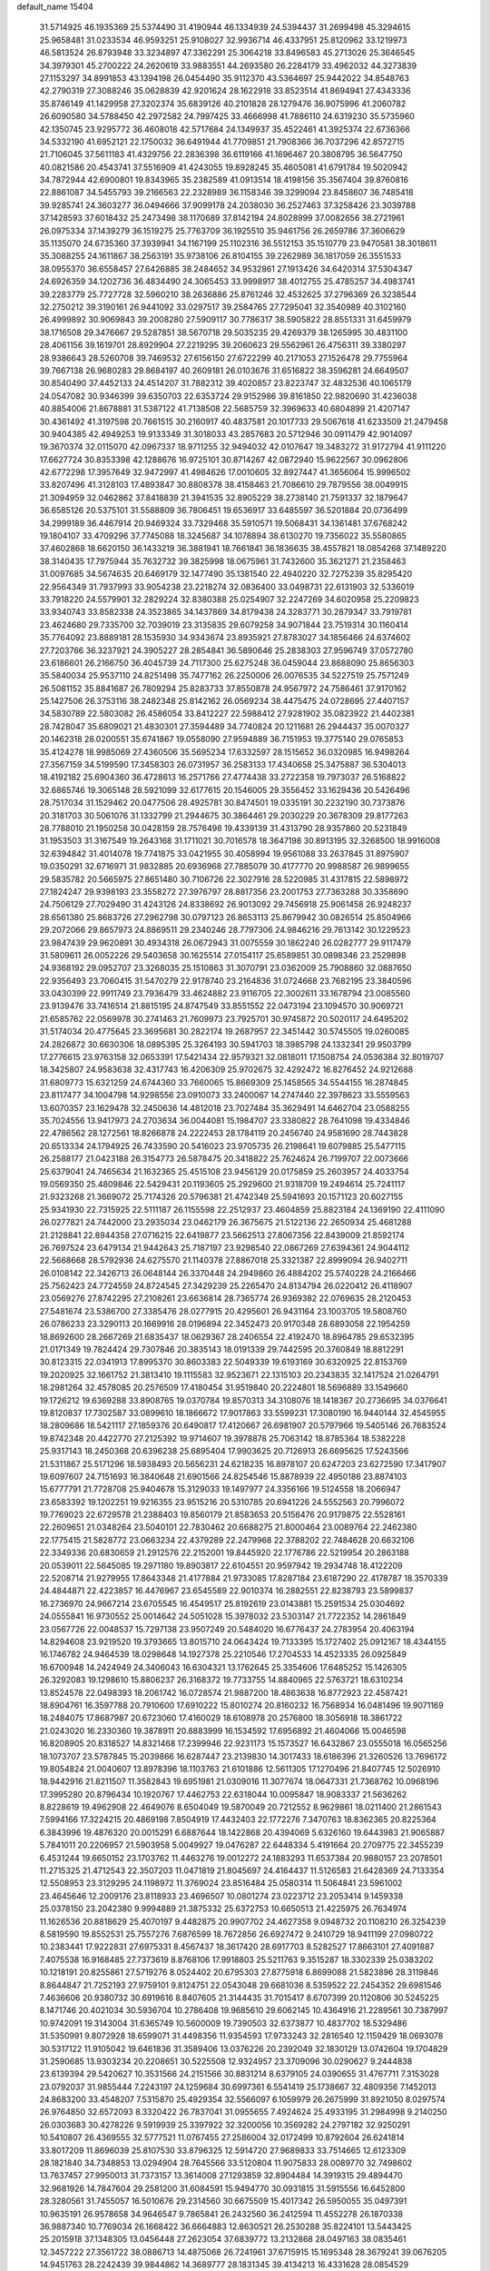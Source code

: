 default_name                                                                    
15404
  31.5714925  46.1935369  25.5374490  31.4190944  46.1334939  24.5394437
  31.2699498  45.3294615  25.9658481  31.0233534  46.9593251  25.9108027
  32.9936714  46.4337951  25.8120962  33.1219973  46.5813524  26.8793948
  33.3234897  47.3362291  25.3064218  33.8496583  45.2713026  25.3646545
  34.3979301  45.2700222  24.2620619  33.9883551  44.2693580  26.2284179
  33.4962032  44.3273839  27.1153297  34.8991853  43.1394198  26.0454490
  35.9112370  43.5364697  25.9442022  34.8548763  42.2790319  27.3088246
  35.0628839  42.9201624  28.1622918  33.8523514  41.8694941  27.4343336
  35.8746149  41.1429958  27.3202374  35.6839126  40.2101828  28.1279476
  36.9075996  41.2060782  26.6090580  34.5788450  42.2972582  24.7997425
  33.4666998  41.7886110  24.6319230  35.5735960  42.1350745  23.9295772
  36.4608018  42.5717684  24.1349937  35.4522461  41.3925374  22.6736366
  34.5332190  41.6952121  22.1750032  36.6491944  41.7709851  21.7908366
  36.7037296  42.8572715  21.7106045  37.5611183  41.4329756  22.2836398
  36.6119166  41.1696467  20.3808795  36.5647750  40.0821586  20.4543741
  37.5516909  41.4243055  19.8928245  35.4605081  41.6791784  19.5020942
  34.7872944  42.6900801  19.8343965  35.2382589  41.0913514  18.4198156
  35.3567404  39.8760816  22.8861087  34.5455793  39.2166563  22.2328989
  36.1158346  39.3299094  23.8458607  36.7485418  39.9285741  24.3603277
  36.0494666  37.9099178  24.2038030  36.2527463  37.3258426  23.3039788
  37.1428593  37.6018432  25.2473498  38.1170689  37.8142194  24.8028999
  37.0082656  38.2721961  26.0975334  37.1439279  36.1519275  25.7763709
  36.1925510  35.9461756  26.2659786  37.3606629  35.1135070  24.6735360
  37.3939941  34.1167199  25.1102316  36.5512153  35.1510779  23.9470581
  38.3018611  35.3088255  24.1611867  38.2563191  35.9738106  26.8104155
  39.2262989  36.1817059  26.3551533  38.0955370  36.6558457  27.6426885
  38.2484652  34.9532861  27.1913426  34.6420314  37.5304347  24.6926359
  34.1202736  36.4834490  24.3065453  33.9998917  38.4012755  25.4785257
  34.4983741  39.2283779  25.7727728  32.5960210  38.2636886  25.8761246
  32.4532625  37.2796369  26.3238544  32.2750212  39.3190161  26.9441092
  33.0297517  39.2584765  27.7295041  32.3540989  40.3102160  26.4999892
  30.9069843  39.2008280  27.5909117  30.7786317  38.5905822  28.8551331
  31.6459979  38.1716508  29.3476667  29.5287851  38.5670718  29.5035235
  29.4269379  38.1265995  30.4831100  28.4061156  39.1619701  28.8929904
  27.2219295  39.2060623  29.5562961  26.4756311  39.3380297  28.9386643
  28.5260708  39.7469532  27.6156150  27.6722299  40.2171053  27.1526478
  29.7755964  39.7667138  26.9680283  29.8684197  40.2609181  26.0103676
  31.6516822  38.3596281  24.6649507  30.8540490  37.4452133  24.4514207
  31.7882312  39.4020857  23.8223747  32.4832536  40.1065179  24.0547082
  30.9346399  39.6350703  22.6353724  29.9152986  39.8161850  22.9820690
  31.4236038  40.8854006  21.8678881  31.5387122  41.7138508  22.5685759
  32.3969633  40.6804899  21.4207147  30.4361492  41.3197598  20.7661515
  30.2160917  40.4837581  20.1017733  29.5067618  41.6233509  21.2479458
  30.9404385  42.4949253  19.9133349  31.3018033  43.2857683  20.5712946
  30.0911479  42.9014097  19.3670374  32.0115070  42.0967337  18.9711255
  32.9494032  42.0107647  19.3483272  31.9172794  41.9111220  17.6627724
  30.8353398  42.1288676  16.9725101  30.8714267  42.0872940  15.9622567
  30.0962806  42.6772298  17.3957649  32.9472997  41.4984626  17.0010605
  32.8927447  41.3656064  15.9996502  33.8207496  41.3128103  17.4893847
  30.8808378  38.4158463  21.7086610  29.7879556  38.0049915  21.3094959
  32.0462862  37.8418839  21.3941535  32.8905229  38.2738140  21.7591337
  32.1879647  36.6585126  20.5375101  31.5588809  36.7806451  19.6536917
  33.6485597  36.5201884  20.0736499  34.2999189  36.4467914  20.9469324
  33.7329468  35.5910571  19.5068431  34.1361481  37.6768242  19.1804107
  33.4709296  37.7745088  18.3245687  34.1078894  38.6130270  19.7356022
  35.5580865  37.4602868  18.6620150  36.1433219  36.3881941  18.7661841
  36.1836635  38.4557821  18.0854268  37.1489220  38.3140435  17.7975944
  35.7632732  39.3825998  18.0675961  31.7432600  35.3621271  21.2358463
  31.0097685  34.5674635  20.6469179  32.1477490  35.1381540  22.4940220
  32.7275239  35.8295420  22.9564349  31.7937993  33.9054238  23.2218274
  32.0836400  33.0498731  22.6131903  32.5336019  33.7918220  24.5579901
  32.2829224  32.8380388  25.0254907  32.2247269  34.6020958  25.2209823
  33.9340743  33.8582338  24.3523865  34.1437869  34.8179438  24.3283771
  30.2879347  33.7919781  23.4624680  29.7335700  32.7039019  23.3135835
  29.6079258  34.9071844  23.7519314  30.1160414  35.7764092  23.8889181
  28.1535930  34.9343674  23.8935921  27.8783027  34.1856466  24.6374602
  27.7203766  36.3237921  24.3905227  28.2854841  36.5890646  25.2838303
  27.9596749  37.0572780  23.6186601  26.2166750  36.4045739  24.7117300
  25.6275248  36.0459044  23.8688090  25.8656303  35.5840034  25.9537110
  24.8251498  35.7477162  26.2250006  26.0076535  34.5227519  25.7571249
  26.5081152  35.8841687  26.7809294  25.8283733  37.8550878  24.9567972
  24.7586461  37.9170162  25.1427506  26.3753116  38.2482348  25.8142162
  26.0569234  38.4475475  24.0728695  27.4407157  34.5830789  22.5803082
  26.4586054  33.8412227  22.5988412  27.9281902  35.0823922  21.4402381
  28.7428047  35.6809021  21.4830301  27.3594489  34.7740824  20.1211681
  26.2944437  35.0070327  20.1462318  28.0200551  35.6741867  19.0558090
  27.9594889  36.7151953  19.3775140  29.0765853  35.4124278  18.9985069
  27.4360506  35.5695234  17.6332597  28.1515652  36.0320985  16.9498264
  27.3567159  34.5199590  17.3458303  26.0731957  36.2583133  17.4340658
  25.3475887  36.5304013  18.4192182  25.6904360  36.4728613  16.2571766
  27.4774438  33.2722358  19.7973037  26.5168822  32.6865746  19.3065148
  28.5921099  32.6177615  20.1546005  29.3556452  33.1629436  20.5426496
  28.7517034  31.1529462  20.0477506  28.4925781  30.8474501  19.0335191
  30.2232190  30.7373876  20.3181703  30.5061076  31.1332799  21.2944675
  30.3864461  29.2030229  20.3678309  29.8177263  28.7788010  21.1950258
  30.0428159  28.7576498  19.4339139  31.4313790  28.9357860  20.5231849
  31.1953503  31.3167549  19.2643168  31.1711021  30.7016578  18.3647198
  30.8913195  32.3268500  18.9916008  32.6394842  31.4014078  19.7741875
  33.0421955  30.4058994  19.9561088  33.2637845  31.8975907  19.0350291
  32.6716971  31.9832885  20.6936968  27.7885079  30.4177770  20.9988587
  26.9899655  29.5835782  20.5665975  27.8651480  30.7106726  22.3027916
  28.5220985  31.4317815  22.5898972  27.1824247  29.9398193  23.3558272
  27.3976797  28.8817356  23.2001753  27.7363288  30.3358690  24.7506129
  27.7029490  31.4243126  24.8338692  26.9013092  29.7456918  25.9061458
  26.9248237  28.6561380  25.8683726  27.2962798  30.0797123  26.8653113
  25.8679942  30.0826514  25.8504966  29.2072066  29.8657973  24.8869511
  29.2340246  28.7797306  24.9846216  29.7613142  30.1229523  23.9847439
  29.9620891  30.4934318  26.0672943  31.0075559  30.1862240  26.0282777
  29.9117479  31.5809611  26.0052226  29.5403658  30.1625514  27.0154117
  25.6589851  30.0898346  23.2529898  24.9368192  29.0952707  23.3268035
  25.1510863  31.3070791  23.0362009  25.7908860  32.0887650  22.9356493
  23.7060415  31.5470279  22.9178740  23.2164836  31.0724668  23.7682195
  23.3840596  33.0430399  22.9911749  23.7936479  33.4624882  23.9116705
  22.3002611  33.1678794  23.0085560  23.9139476  33.7416514  21.8815195
  24.8747549  33.8551552  22.0473194  23.1094570  30.9069721  21.6585762
  22.0569978  30.2741463  21.7609973  23.7925701  30.9745872  20.5020117
  24.6495202  31.5174034  20.4775645  23.3695681  30.2822174  19.2687957
  22.3451442  30.5745505  19.0260085  24.2826872  30.6630306  18.0895395
  25.3264193  30.5941703  18.3985798  24.1332341  29.9503799  17.2776615
  23.9763158  32.0653391  17.5421434  22.9579321  32.0818011  17.1508754
  24.0536384  32.8019707  18.3425807  24.9583638  32.4317743  16.4206309
  25.9702675  32.4292472  16.8276452  24.9212688  31.6809773  15.6321259
  24.6744360  33.7660065  15.8669309  25.1458565  34.5544155  16.2874845
  23.8117477  34.1004798  14.9298556  23.0910073  33.2400067  14.2747440
  22.3978623  33.5559563  13.6070357  23.1629478  32.2450636  14.4812018
  23.7027484  35.3629491  14.6462704  23.0588255  35.7024556  13.9417973
  24.2703634  36.0044081  15.1984707  23.3380822  28.7641098  19.4334846
  22.4786562  28.1272561  18.8266878  24.2222453  28.1784119  20.2456740
  24.9581690  28.7443828  20.6513334  24.1794925  26.7433590  20.5416023
  23.9705735  26.2198641  19.6079885  25.5477115  26.2588177  21.0423188
  26.3154773  26.5878475  20.3418822  25.7624624  26.7199707  22.0073666
  25.6379041  24.7465634  21.1632365  25.4515108  23.9456129  20.0175859
  25.2603957  24.4033754  19.0569350  25.4809846  22.5429431  20.1193605
  25.2929600  21.9318709  19.2494614  25.7241117  21.9323268  21.3669072
  25.7174326  20.5796381  21.4742349  25.5941693  20.1571123  20.6027155
  25.9341930  22.7315925  22.5111187  26.1155598  22.2512937  23.4604859
  25.8823184  24.1369190  22.4111090  26.0277821  24.7442000  23.2935034
  23.0462179  26.3675675  21.5122136  22.2650934  25.4681288  21.2128841
  22.8944358  27.0716215  22.6419877  23.5662513  27.8067356  22.8439009
  21.8592174  26.7697524  23.6479134  21.9442643  25.7187197  23.9298540
  22.0867269  27.6394361  24.9044112  22.5668668  28.5792936  24.6275570
  21.1140378  27.8867018  25.3321387  22.8999094  26.9402711  26.0108142
  22.3426713  26.0648144  26.3370448  24.2949860  26.4884202  25.5740228
  24.2166466  25.7562423  24.7724559  24.8724545  27.3429239  25.2265470
  24.8134794  26.0220412  26.4118907  23.0569276  27.8742295  27.2108261
  23.6636814  28.7365774  26.9369382  22.0769635  28.2120453  27.5481674
  23.5386700  27.3385476  28.0277915  20.4295601  26.9431164  23.1003705
  19.5808760  26.0786233  23.3290113  20.1669916  28.0196894  22.3452473
  20.9170348  28.6893058  22.1954259  18.8692600  28.2667269  21.6835437
  18.0629367  28.2406554  22.4192470  18.8964785  29.6532395  21.0171349
  19.7824424  29.7307846  20.3835143  18.0191339  29.7442595  20.3760849
  18.8812291  30.8123315  22.0341913  17.8995370  30.8603383  22.5049339
  19.6193169  30.6320925  22.8153769  19.2020925  32.1661752  21.3813410
  19.1115583  32.9523671  22.1315103  20.2343835  32.1417524  21.0264791
  18.2981264  32.4578085  20.2576509  17.4180454  31.9519840  20.2224801
  18.5696889  33.1549660  19.1726212  19.6369288  33.8908765  19.0370784
  19.8570313  34.3108076  18.1418367  20.2736695  34.0376641  19.8120837
  17.7302587  33.0899610  18.1866672  17.9017863  33.5599231  17.3080190
  16.9440144  32.4545955  18.2809686  18.5421117  27.1859376  20.6490817
  17.4120667  26.6981907  20.5797966  19.5405146  26.7683524  19.8742348
  20.4422770  27.2125392  19.9714607  19.3978878  25.7063142  18.8785364
  18.5382228  25.9317143  18.2450368  20.6396238  25.6895404  17.9903625
  20.7126913  26.6695625  17.5243566  21.5311867  25.5171296  18.5938493
  20.5656231  24.6218235  16.8978107  20.6247203  23.6272590  17.3417907
  19.6097607  24.7151693  16.3840648  21.6901566  24.8254546  15.8878939
  22.4950186  23.8874103  15.6777791  21.7728708  25.9404678  15.3129033
  19.1497977  24.3356166  19.5124558  18.2066947  23.6583392  19.1202251
  19.9216355  23.9515216  20.5310785  20.6941226  24.5552563  20.7996072
  19.7769023  22.6729578  21.2388403  19.8560179  21.8583653  20.5156476
  20.9179875  22.5528161  22.2609651  21.0348264  23.5040101  22.7830462
  20.6688275  21.8000464  23.0089764  22.2462380  22.1775415  21.5828772
  23.0663234  22.4379289  22.2479968  22.3788202  22.7484628  20.6632106
  22.3349336  20.6830659  21.2912576  22.2152001  19.8445920  22.1776786
  22.5219954  20.2863188  20.0539011  22.5645085  19.2971180  19.8903817
  22.6104551  20.9597942  19.2934748  18.4122209  22.5208714  21.9279955
  17.8643348  21.4177884  21.9733085  17.8287184  23.6187290  22.4178787
  18.3570339  24.4844871  22.4223857  16.4476967  23.6545589  22.9010374
  16.2882551  22.8238793  23.5899837  16.2736970  24.9667214  23.6705545
  16.4549517  25.8192619  23.0143881  15.2591534  25.0304692  24.0555841
  16.9730552  25.0014642  24.5051028  15.3978032  23.5303147  21.7722352
  14.2861849  23.0567726  22.0048537  15.7297138  23.9507249  20.5484020
  16.6776437  24.2783954  20.4063194  14.8294608  23.9219520  19.3793665
  13.8015710  24.0643424  19.7133395  15.1727402  25.0912167  18.4344155
  16.1746782  24.9464539  18.0298648  14.1927378  25.2210546  17.2704533
  14.4523335  26.0925849  16.6700948  14.2424949  24.3406043  16.6304321
  13.1762645  25.3354606  17.6485252  15.1426305  26.3292083  19.1298610
  15.8806237  26.3168372  19.7733755  14.8840965  22.5763721  18.6310234
  13.8524578  22.0498393  18.2061742  16.0728574  21.9887200  18.4863638
  16.8772923  22.4587421  18.8904761  16.3597788  20.7910600  17.6910222
  15.8010274  20.8160232  16.7568934  16.0481496  19.9071169  18.2484075
  17.8687987  20.6723060  17.4160029  18.6108978  20.2576800  18.3056918
  18.3861722  21.0243020  16.2330360  19.3878911  20.8883999  16.1534592
  17.6956892  21.4604066  15.0046598  16.8208905  20.8318527  14.8321468
  17.2399946  22.9231173  15.1573527  16.6432867  23.0555018  16.0565256
  18.1073707  23.5787845  15.2039866  16.6287447  23.2139830  14.3017433
  18.6186396  21.3260526  13.7696172  19.8054824  21.0040607  13.8978396
  18.1103763  21.6101886  12.5611305  17.1270496  21.8407745  12.5026910
  18.9442916  21.8211507  11.3582843  19.6951981  21.0309016  11.3077674
  18.0647331  21.7368762  10.0968196  17.3995280  20.8796434  10.1920767
  17.4462753  22.6318044  10.0095847  18.9083337  21.5636262   8.8228619
  19.4962908  22.4649076   8.6504049  19.5870049  20.7212552   8.9629861
  18.0211400  21.2861543   7.5994166  17.3224215  20.4869198   7.8504919
  17.4432403  22.1772276   7.3470763  18.8362365  20.8225364   6.3843996
  19.4876320  20.0015291   6.6887644  18.1422868  20.4394069   5.6326160
  19.6443983  21.9065887   5.7841011  20.2206957  21.5903958   5.0049927
  19.0476287  22.6448334   5.4191664  20.2709775  22.3455239   6.4531244
  19.6650152  23.1703762  11.4463276  19.0012272  24.1883293  11.6537384
  20.9880157  23.2078501  11.2715325  21.4712543  22.3507203  11.0471819
  21.8045697  24.4164437  11.5126583  21.6428369  24.7133354  12.5508953
  23.3129295  24.1198972  11.3769024  23.8516484  25.0580314  11.5064841
  23.5961002  23.4645646  12.2009176  23.8118933  23.4696507  10.0801274
  23.0223712  23.2053414   9.1459338  25.0378150  23.2042380   9.9994889
  21.3875332  25.6372753  10.6650513  21.4225975  26.7634974  11.1626536
  20.8818629  25.4070197   9.4482875  20.9907702  24.4627358   9.0948732
  20.1108210  26.3254239   8.5819590  19.8552531  25.7557276   7.6876599
  18.7672856  26.6927472   9.2410729  18.9411199  27.0980722  10.2383441
  17.9222831  27.6975331   8.4567437  18.3617420  28.6917703   8.5282527
  17.8663101  27.4091887   7.4075538  16.9168485  27.7373619   8.8768106
  17.9918803  25.5211763   9.3515287  18.3302339  25.0383202  10.1218191
  20.8255861  27.5719276   8.0524402  20.6795303  27.8775918   6.8699088
  21.5823896  28.3119846   8.8644847  21.7252193  27.9759101   9.8124751
  22.0543048  29.6681036   8.5359522  22.2454352  29.6981546   7.4636606
  20.9380732  30.6919616   8.8407605  21.3144435  31.7015417   8.6707399
  20.1120806  30.5245225   8.1471746  20.4021034  30.5936704  10.2786408
  19.9685610  29.6062145  10.4364916  21.2289561  30.7387997  10.9742091
  19.3143004  31.6365749  10.5600009  19.7390503  32.6373877  10.4837702
  18.5329486  31.5350991   9.8072928  18.6599071  31.4498356  11.9354593
  17.9733243  32.2816540  12.1159429  18.0693078  30.5317122  11.9105042
  19.6461836  31.3589406  13.0376226  20.2392049  32.1830129  13.0742604
  19.1704829  31.2590685  13.9303234  20.2208651  30.5225508  12.9324957
  23.3709096  30.0290627   9.2444838  23.6139394  29.5420627  10.3531566
  24.2151566  30.8831214   8.6379105  24.0390655  31.4767711   7.3153028
  23.0792037  31.9855444   7.2243197  24.1259684  30.6997361   6.5541419
  25.1738667  32.4809356   7.1452013  24.8683200  33.4548207   7.5315870
  25.4929354  32.5566097   6.1059979  26.2675999  31.8921050   8.0297574
  26.9764850  32.6572093   8.3320422  26.7837041  31.0955655   7.4924624
  25.4933195  31.2984998   9.2140250  26.0303683  30.4278226   9.5919939
  25.3397922  32.3200056  10.3569282  24.2797182  32.9250291  10.5410807
  26.4369555  32.5777521  11.0767455  27.2586004  32.0172499  10.8792604
  26.6241814  33.8017209  11.8696039  25.8107530  33.8796325  12.5914720
  27.9689833  33.7514665  12.6123309  28.1821840  34.7348853  13.0294904
  28.7645566  33.5120804  11.9075833  28.0089770  32.7498602  13.7637457
  27.9950013  31.7373157  13.3614008  27.1293859  32.8904484  14.3919315
  29.4894470  32.9681926  14.7847604  29.2581200  31.6084591  15.9494770
  30.0931815  31.5915556  16.6452800  28.3280561  31.7455057  16.5010676
  29.2314560  30.6675509  15.4017342  26.5950055  35.0497391  10.9635191
  26.9578658  34.9646547   9.7865841  26.2432560  36.2412594  11.4552278
  26.1870338  36.9887340  10.7769034  26.1668422  36.6664883  12.8630521
  26.2530288  35.8224101  13.5443425  25.2015918  37.1348305  13.0456448
  27.2623054  37.6839772  13.2132868  28.0497163  38.0835461  12.3457222
  27.3561722  38.0886713  14.4875068  26.7241961  37.6715915  15.1695348
  28.3679241  39.0676205  14.9451763  28.2242439  39.9844862  14.3689777
  28.1831345  39.4134213  16.4331628  28.0854529  38.5032976  17.0256752
  29.0598056  39.9604184  16.7818889  26.9484808  40.3042867  16.6209542
  26.0534333  39.7487286  16.3389324  27.0430714  41.1726243  15.9667932
  26.7936578  40.8054676  18.0598158  26.6254553  39.9622007  18.7295731
  27.7158167  41.3033390  18.3657685  25.6875420  41.7750702  18.1434219
  25.9384404  42.7552650  18.0742329  24.4021320  41.5224457  18.2878906
  23.9516220  40.3423591  18.5965118  22.9619290  40.2062654  18.7536435
  24.6081122  39.6494769  18.9329365  23.5454000  42.4805825  18.1110702
  22.5477494  42.3141808  18.0785768  23.8960167  43.3885699  17.8261477
  29.7941344  38.5990371  14.6392292  30.0736701  37.3980810  14.6754742
  30.6740016  39.5290715  14.2759514  30.3686614  40.4967932  14.2869417
  31.9977633  39.2522834  13.6953987  31.8573294  38.5752546  12.8519061
  32.6017663  40.5416243  13.1276118  31.9026545  40.9956342  12.4241536
  33.5176728  40.2934728  12.5929745  32.8935126  41.4587564  14.1624807
  33.4166921  42.1889982  13.7790074  32.9806266  38.5729587  14.6626613
  32.7742705  38.5334870  15.8778392  34.0345001  37.9844684  14.1012844
  34.1164617  38.0412002  13.0937503  35.0831144  37.2368808  14.8003509
  35.8209369  37.9384155  15.1926820  34.6634475  36.6729945  15.6337176
  35.7719960  36.2559285  13.8477401  35.1080734  35.6166492  13.0266410
  37.0994135  36.1591890  13.9139365  37.5858531  36.7162160  14.6028092
  37.9018868  35.3765076  12.9708987  37.5514665  35.5916631  11.9597394
  39.3488404  35.8662264  13.0869051  39.3862067  36.9436767  12.9268302
  39.7471637  35.6360915  14.0761706  39.9644799  35.3776894  12.3317406
  37.8176942  33.8458974  13.1639735  38.0866627  33.0945692  12.2235179
  37.4659199  33.3625761  14.3576303  37.2991387  34.0395055  15.0973324
  37.5459533  31.9376102  14.7573921  37.8617603  31.3341639  13.9064508
  38.6316979  31.7854193  15.8456887  38.3446052  32.3607938  16.7265707
  38.8899667  30.3411085  16.2618616  39.0227854  29.7295150  15.3707325
  39.7862321  30.2857741  16.8784599  38.0508353  29.9583393  16.8401656
  39.8668504  32.2808683  15.3643586  40.4902902  32.2878202  16.1288352
  36.1879203  31.3651242  15.2101569  35.9946066  30.1474635  15.2764078
  35.2067703  32.2290470  15.4915385  35.3899995  33.2159670  15.3726673
  33.9149419  31.8475755  16.0778985  34.1206182  31.2827309  16.9860138
  33.1493654  33.1092447  16.4879704  32.1911326  32.8245708  16.9237255
  33.7265649  33.6405624  17.2467129  32.9195780  33.9824891  15.3994637
  32.5187037  34.7870429  15.8053886  33.0341854  30.9498196  15.1970504
  32.2805821  30.1376614  15.7424622  33.1441781  31.0125384  13.8593362
  33.8579141  31.6177979  13.4620844  32.3606894  30.1380616  12.9634113
  31.3257365  30.1129778  13.3131612  32.3586134  30.6380872  11.5080426
  33.3738188  30.7418456  11.1287110  31.8673014  29.8730582  10.9033854
  31.5800957  31.9414190  11.2903548  31.2685509  31.9584880  10.2476434
  30.6808863  31.9329699  11.9073071  32.3745235  33.2254524  11.5580048
  32.6770951  33.2593950  12.6039814  33.2763934  33.2211198  10.9420120
  31.5542240  34.3993532  11.2023605  31.1968525  34.4181331  10.2582633
  31.0982573  35.3375804  12.0104805  31.4108405  35.3938899  13.2707128
  30.9764023  36.0865765  13.8628178  32.0386455  34.7080519  13.6678900
  30.2720458  36.2376387  11.5612072  29.8752933  36.9341585  12.1706351
  30.0699025  36.2752444  10.5666756  32.8547821  28.6952609  13.0232827
  32.0345301  27.7830004  13.1531510  34.1796019  28.4914085  13.0012049
  34.7755147  29.3063445  12.9138123  34.8025849  27.1663333  13.1725894
  34.3570716  26.4787329  12.4495116  36.3147337  27.2532929  12.8781844
  36.4582579  27.6923098  11.8891872  36.8041235  27.8902429  13.6171436
  36.9547925  25.8548651  12.8927698  36.3956019  25.2309556  12.2007093
  36.8792348  25.4369985  13.8970939  38.4274780  25.8400028  12.4612415
  38.4881885  26.0123477  11.3871176  38.9543106  26.6489927  12.9696167
  39.1261909  24.5156576  12.8216074  40.2017458  24.6204003  12.6550746
  38.9770514  24.3247637  13.8861025  38.6303797  23.3479010  12.0603069
  38.9664882  23.3513737  11.1043472  38.9487681  22.4826099  12.5064838
  37.6170608  23.2715611  12.0901986  34.5066222  26.5890899  14.5620619
  34.1862774  25.4044417  14.6784145  34.5291406  27.4279878  15.6022940
  34.8502846  28.3763536  15.4461099  34.1807834  27.0235011  16.9646166
  34.8538038  26.2164350  17.2607279  34.4226684  28.2040256  17.9143326
  35.4559628  28.5445429  17.8301908  33.7514874  29.0277541  17.6748386
  34.2391052  27.8881077  18.9421641  32.7416331  26.4734337  17.0714787
  32.5613866  25.3583119  17.5602542  31.7242062  27.1928588  16.5721458
  31.9181571  28.1114269  16.1855831  30.3263764  26.7257695  16.6125817
  30.1150593  26.4147769  17.6352932  29.3860253  27.9014258  16.2780272
  29.5454405  28.6936779  17.0100873  29.6638812  28.2939396  15.3001237
  27.8823290  27.5448937  16.2495781  27.7030793  26.7793121  15.4957704
  27.3708766  27.0378049  17.6015310  27.8567132  26.0974341  17.8575288
  27.5690986  27.7759322  18.3797091  26.2974016  26.8590273  17.5430334
  27.0509046  28.7747206  15.8813759  27.1624868  29.5468184  16.6418852
  27.3774804  29.1598313  14.9150495  25.9995032  28.4980916  15.8010123
  30.0749987  25.4955976  15.7141708  29.3729401  24.5687678  16.1223945
  30.6855676  25.4432336  14.5259351  31.2376783  26.2415705  14.2323885
  30.5885420  24.2951164  13.6083751  29.5377587  24.1239984  13.3703334
  31.3236586  24.6481463  12.3006405  30.8425417  25.5322370  11.8828609
  32.3561126  24.9195808  12.5214266  31.2833654  23.5471369  11.2253420
  30.3401893  23.0096933  11.3001198  31.2989871  24.0323735  10.2473253
  32.4762389  22.5808046  11.2802068  33.6280357  23.0677804  11.2966119
  32.2790809  21.3372635  11.2654669  31.1295192  23.0048963  14.2508453
  30.5073348  21.9426860  14.1449769  32.2440897  23.1261935  14.9798009
  32.6872405  24.0380981  14.9961224  32.8671208  22.0460577  15.7619524
  32.9390644  21.1550984  15.1393418  34.2895681  22.4482030  16.1893577
  34.2304831  23.2716024  16.9016001  35.0691302  21.3030489  16.8307051
  35.1394499  20.4637536  16.1385371  36.0747425  21.6423326  17.0765594
  34.5826493  20.9762777  17.7486615  35.0370799  22.8833645  15.0733391
  34.7262738  23.7867436  14.8636969  32.0374903  21.6854978  17.0000212
  31.8087061  20.5076779  17.2714024  31.5190278  22.6770965  17.7353675
  31.7482015  23.6341072  17.4827026  30.6909333  22.4677877  18.9314214
  31.2804687  21.9059354  19.6569202  30.3557541  23.8452503  19.5353436
  31.2903795  24.3403420  19.8037459  29.8700507  24.4436766  18.7657021
  29.4317171  23.8334519  20.7682790  28.4698814  23.4003841  20.4976135
  30.0216256  23.0468624  21.9414740  29.3510722  23.1144300  22.7979933
  30.1183704  21.9953583  21.6735161  30.9985728  23.4475950  22.2108406
  29.2033095  25.2751540  21.2276876  30.1476494  25.7319272  21.5239611
  28.7629422  25.8534803  20.4156334  28.5152094  25.2853042  22.0712442
  29.4330332  21.6356553  18.6277228  29.1083741  20.7227167  19.3877376
  28.7858769  21.8697286  17.4761780  29.1004116  22.6578183  16.9144972
  27.6571413  21.0541661  16.9868358  26.8579800  21.0761680  17.7281911
  27.1290860  21.6447978  15.6729012  27.9726342  21.8669822  15.0192118
  26.5097102  20.8939949  15.1847073  26.2687476  22.9038020  15.8492593
  25.3477378  22.6433812  16.3730722  26.8099966  23.6573268  16.4223099
  25.9382483  23.4595039  14.4597043  26.8737450  23.7847651  14.0049082
  25.5110462  22.6631767  13.8460829  24.9755396  24.5720720  14.5173465
  24.1054265  24.3993513  15.0193325  25.0681476  25.7409078  13.9112281
  26.0545008  26.0683233  13.1288480  26.0675937  26.9769897  12.6976343
  26.6953041  25.3526456  12.8142318  24.1323161  26.6226125  14.0561869
  24.2107903  27.5132722  13.5778501  23.2748949  26.3637578  14.5401310
  28.0088543  19.5719070  16.7828142  27.1348464  18.7192580  16.9701335
  29.2602325  19.2388419  16.4385906  29.9320923  19.9894325  16.3285022
  29.7569351  17.8487786  16.3928125  28.9873589  17.1972732  15.9765632
  31.0051509  17.7360512  15.4939778  31.7658710  18.4521865  15.8022902
  31.4199625  16.7341146  15.6139034  30.6819906  17.9371922  14.0060310
  29.9373569  17.1967101  13.7153979  30.2623813  18.9300907  13.8374005
  31.9206868  17.7413905  13.1199635  31.5805289  17.4495771  12.1244660
  32.5289933  16.9215900  13.5080923  32.7176102  18.9741516  12.9773744
  32.3426643  19.7090137  12.3860484  33.9684862  19.1748121  13.3459368
  34.6601040  18.4083132  14.1368431  35.6245817  18.7015948  14.3088813
  34.2671044  17.6093701  14.6243100  34.5895393  20.2195513  12.9059004
  35.5795031  20.3117281  13.1553646  34.1492421  20.8416776  12.2424282
  30.0410242  17.3035470  17.7940325  29.5264665  16.2464757  18.1551502
  30.8255997  18.0203581  18.5995309  31.2130749  18.8813149  18.2254989
  31.3180985  17.5339332  19.9049110  31.7378803  16.5373598  19.7594901
  32.4577324  18.4422050  20.4199903  32.0904780  19.4670444  20.4936572
  32.9769746  18.0128708  21.7990236  33.8447043  18.6147441  22.0711477
  32.2094560  18.1596434  22.5576901  33.2743373  16.9638895  21.7781737
  33.6575418  18.4202229  19.4642187  34.4405039  19.0852942  19.8301279
  34.0585283  17.4092416  19.3948178  33.3716057  18.7512811  18.4673415
  30.2039402  17.3896806  20.9541728  30.1548677  16.3844170  21.6661646
  29.2895653  18.3604719  21.0516551  29.3485107  19.1496377  20.4136647
  28.3173349  18.4527218  22.1500908  28.8508067  18.4179718  23.1006772
  27.8228453  19.4192183  22.0878412  27.2379695  17.3607302  22.1701498
  26.7401052  17.0153327  23.2436956  26.9161275  16.7469396  21.0249701
  27.3615280  17.0616527  20.1759174  26.0624098  15.5451552  20.9820753
  25.1456422  15.7370727  21.5431481  25.6759427  15.1858425  19.5367542
  26.5881779  15.0810473  18.9461745  25.1757578  14.2162383  19.5507347
  24.7425910  16.1731479  18.8320574  24.1455592  17.0669082  19.4770578
  24.6075499  16.0736809  17.5865955  26.7586524  14.3348417  21.6292113
  26.1262239  13.5820407  22.3754312  28.0668011  14.1777380  21.3886332
  28.5269238  14.8549761  20.7941921  28.8971672  13.1240609  21.9751716
  28.4349256  12.1543193  21.7938268  29.8763852  13.1385929  21.4958411
  29.0957957  13.3008147  23.4817688  28.9899245  12.3319861  24.2310007
  29.2697344  14.5397834  23.9578157  29.3757273  15.2944139  23.2866196
  29.3241423  14.8499715  25.4020319  30.1070502  14.2389869  25.8529648
  29.6926028  16.3330198  25.6345232  28.9574710  16.9598803  25.1298511
  29.7279034  16.7259489  27.1176066  28.7609018  16.5511847  27.5879187
  30.5011656  16.1634621  27.6368614  29.9735937  17.7826134  27.2052252
  31.0853768  16.6542329  25.0739769  31.1289729  16.4415817  24.0094440
  31.3061990  17.7118800  25.2171777  31.8453091  16.0576087  25.5806010
  28.0047264  14.4665661  26.0945408  28.0256062  13.7801845  27.1172582
  26.8558101  14.8148925  25.4978730  26.9066622  15.3765055  24.6542584
  25.5172515  14.4272499  25.9825802  25.4598165  14.6576521  27.0479724
  24.4488541  15.2674911  25.2544017  24.6170245  15.2028830  24.1783170
  23.4605672  14.8570722  25.4669898  24.4500749  16.7446339  25.6873270
  24.1157359  16.8147647  26.7223115  25.4594286  17.1509537  25.6274545
  23.5300653  17.5955511  24.8153705  22.3614308  17.8010899  25.1166803
  24.0078897  18.0903842  23.6960422  23.4152661  18.6955691  23.1321854
  24.9671309  17.9016229  23.4338818  25.2067548  12.9152731  25.8560771
  24.2515620  12.4339092  26.4756793  25.9996720  12.1543296  25.0840056
  26.7185173  12.6281484  24.5501774  25.9525842  10.6814247  25.0132050
  24.9343084  10.3463522  25.2198234  26.3227379  10.2275344  23.5868597
  25.6250483  10.6825629  22.8826464  27.3250635  10.5766031  23.3429857
  26.2739278   8.6980496  23.4161797  27.0271469   8.2295197  24.0506433
  25.2939599   8.3427190  23.7295572  26.5172136   8.2539387  21.9673693
  25.7668785   8.7129324  21.3265724  26.3848309   7.1714598  21.9121314
  27.8827597   8.5853809  21.5167183  28.6471199   8.0733150  21.9522998
  28.2532117   9.4632520  20.6037979  27.4229755  10.1172801  19.8469979
  27.8154343  10.7577630  19.1636612  26.4333940   9.8957750  19.8332257
  29.5114847   9.7304581  20.4218992  29.7517852  10.3949496  19.6953876
  30.2172209   9.2862026  20.9953068  26.8439109  10.0199167  26.0688869
  26.3863449   9.1168074  26.7651617  28.1044395  10.4388050  26.1914310
  28.4217373  11.1754603  25.5702470  29.0903927   9.7957699  27.0688182
  29.0821583   8.7211033  26.8718253  30.4880279  10.3429981  26.7131686
  30.5896376  10.3488588  25.6270412  30.5914258  11.3711575  27.0585188
  31.6486362   9.5257214  27.2707830  31.5559282   8.8006160  28.2549821
  32.7894422   9.6031501  26.6333529  33.5552743   9.0228072  26.9485253
  32.8621409  10.1737514  25.7972461  28.7454193   9.9857169  28.5567548
  28.7392347   9.0230973  29.3194755  28.3920105  11.2049302  28.9708183
  28.3690309  11.9567758  28.2910325  28.1492464  11.5589820  30.3793244
  28.6637944  10.8297337  31.0064794  28.8120813  12.9167740  30.6653950
  28.2518800  13.7016098  30.1538612  28.7736376  13.1166241  31.7369203
  30.2573061  12.9670475  30.2144000  31.3038824  12.2340458  30.7263342
  31.2720771  11.6289441  31.5479896  32.3873750  12.4497889  29.9619850
  33.3627118  12.0100133  30.1395312  32.0982071  13.3046586  28.9608427
  30.7358632  13.6090540  29.1053008  30.1409957  14.2070399  28.4348929
  26.6582927  11.4715237  30.7802941  26.1882427  12.1992636  31.6569060
  25.8944881  10.5949844  30.1138292  26.3544592   9.9979296  29.4394215
  24.4229309  10.5649233  30.1497598  24.0696831  11.5279092  29.7773053
  23.8896167   9.4855948  29.1792955  22.8003850   9.5176227  29.1909415
  24.2167473   9.7417185  28.1716677  24.3356612   8.0463262  29.4949987
  23.9171047   7.7491308  30.4557924  25.4240167   8.0244374  29.5729163
  23.9001989   7.0114619  28.4469350  22.8639003   7.1951060  27.7560490
  24.5890093   5.9685018  28.3240960  23.8258835  10.4095270  31.5628997
  22.8909085  11.1406807  31.9048006  24.3699468   9.5173366  32.4025217
  25.1334488   8.9432329  32.0688064  23.8921995   9.3110308  33.7849171
  22.8020968   9.3217083  33.7773505  24.3329983   7.9546312  34.3628703
  24.0472753   7.9269888  35.4142485  23.6601056   6.7720080  33.6697831
  23.8922997   6.7623610  32.6063634  24.0028620   5.8394078  34.1196535
  22.5799706   6.8416723  33.7960563  25.7345014   7.7782072  34.2853616
  25.9576886   7.1631148  35.0208251  24.3303284  10.4226124  34.7398047
  23.5729538  10.7675274  35.6484944  25.5088722  11.0233084  34.5352837
  26.0934257  10.7115596  33.7693929  25.9804610  12.1482755  35.3432660
  25.8888422  11.8811324  36.3967361  27.4641421  12.3948654  35.0407723
  27.6045516  12.6300450  33.9851837  27.8275758  13.2284437  35.6433518
  28.0454312  11.5067811  35.2909172  25.1314076  13.4095536  35.1027847
  24.7299209  14.0753557  36.0615657  24.8023640  13.6980366  33.8358949
  25.1940548  13.1171459  33.0984754  23.9184824  14.8026919  33.4422354
  24.2913306  15.7355111  33.8682893  23.8955614  14.9346073  31.9051898
  23.8419422  13.9410235  31.4568369  22.9732081  15.4517119  31.6359844
  25.0382330  15.7038639  31.2517583  26.3118497  15.8091775  31.8498255
  26.5346134  15.3045333  32.7766663  27.3152352  16.5901159  31.2518685
  28.2806073  16.6721658  31.7312015  27.0605147  17.2698213  30.0487035
  27.8309686  17.8825982  29.6029793  25.8012548  17.1553538  29.4350026
  25.5987037  17.6805052  28.5125732  24.7971885  16.3709802  30.0325305
  23.8259976  16.2974178  29.5627388  22.4940190  14.6018277  33.9808572
  21.9230473  15.5220434  34.5683740  21.9293474  13.3986772  33.8314397
  22.4324454  12.6841436  33.3159584  20.5815047  13.0835748  34.3153170
  19.8947062  13.8250713  33.9039083  20.1815344  11.7076022  33.7505268
  20.3393833  11.7349990  32.6713056  20.8290722  10.9301270  34.1587657
  18.7064138  11.3432980  33.9736400  18.4211344  10.5906418  33.2389954
  18.0870954  12.2227650  33.7953398  18.4124191  10.7628972  35.3525505
  19.1194457   9.9049096  35.8692393  17.3521059  11.1931006  35.9896832
  17.1507390  10.7867306  36.8941185  16.7571424  11.9035931  35.5645005
  20.4843138  13.1879824  35.8520342  19.5824545  13.8475877  36.3728706
  21.4638023  12.6398326  36.5828361  22.1780570  12.0946897  36.1097121
  21.5439083  12.7594651  38.0431634  20.6426036  12.3369601  38.4890968
  22.4056748  12.1908149  38.3925080  21.7004341  14.2057161  38.5328600
  21.0319987  14.6017703  39.4929080  22.5203435  15.0152003  37.8478684
  23.0489990  14.6230456  37.0754337  22.7169037  16.4382078  38.1604991
  22.9565726  16.5213167  39.2205712  23.9191871  16.9820157  37.3675889
  24.8060675  16.4010053  37.6213991  23.7303629  16.8599284  36.3002083
  24.2049357  18.4673168  37.6394562  23.3536895  19.0537306  37.2977096
  25.0655018  18.7665773  37.0394322  24.5264474  18.9231339  39.3690122
  26.1182484  18.0976200  39.6410584  26.8433600  18.4370298  38.9003546
  26.4846049  18.3424907  40.6378444  25.9987203  17.0171035  39.5634829
  21.4497181  17.2729460  37.9164142  21.0983882  18.1113446  38.7468508
  20.7021466  17.0110579  36.8365391  21.0328917  16.3231862  36.1652726
  19.4238086  17.6874746  36.5826398  19.6206764  18.7584931  36.5369930
  18.8695322  17.2325602  35.2180865  19.6291519  17.4086574  34.4560188
  18.6799200  16.1591694  35.2623531  17.5675888  17.9435695  34.7936855
  16.8272177  17.8541269  35.5878602  17.8021638  19.4253976  34.4899419
  16.8595937  19.8800606  34.1875228  18.1478699  19.9460226  35.3812338
  18.5335232  19.5385337  33.6899008  16.9907458  17.2932137  33.5364297
  16.0433477  17.7702060  33.2822590  17.6793739  17.4025030  32.6996294
  16.8056223  16.2341095  33.7192326  18.4284098  17.4600434  37.7363881
  17.8092652  18.4156583  38.2125146  18.3381699  16.2265379  38.2557456
  18.8585278  15.4821002  37.7990558  17.5409256  15.9075902  39.4559622
  16.5558613  16.3648014  39.3515282  17.3600683  14.3823673  39.5815514
  16.8514580  14.1695412  40.5228530  18.3404548  13.9065069  39.6252201
  16.5517386  13.7275948  38.4430992  17.1181979  13.7997886  37.5146656
  16.4339528  12.6691101  38.6753731  15.1597717  14.3353599  38.2046362
  15.2853472  15.3488841  37.8203230  14.6538518  13.7522750  37.4341994
  14.3308970  14.3437260  39.4280041  14.3357570  13.5133685  40.0076467
  13.4835656  15.2832898  39.8029090  13.1553869  16.2848873  39.0467527
  12.4450076  16.9143835  39.3932491  13.4117513  16.2828441  38.0667577
  12.9215536  15.2533170  40.9703531  12.2443416  15.9685062  41.2030607
  13.1601536  14.5274295  41.6409446  18.1083925  16.5043133  40.7536773
  17.3277037  16.8029248  41.6540648  19.4255948  16.7285476  40.8604509
  20.0067313  16.4203935  40.0897114  20.0889673  17.3937644  42.0094338
  19.7945531  16.8831247  42.9283008  21.6199746  17.2720006  41.8302378
  21.8459394  16.3348239  41.3206719  21.9736201  18.0883693  41.1985071
  22.4246302  17.2701944  43.1407135  22.1174830  18.1068099  43.7698537
  22.2237012  16.3350688  43.6646068  23.9342247  17.3827372  42.8433064
  24.1741178  16.7562638  41.9819242  24.1662742  18.4155166  42.5760994
  24.8539256  16.9375819  43.9921330  24.7209111  15.8633184  44.1513107
  25.8920471  17.1017311  43.6861246  24.5974666  17.6590602  45.2597037
  25.2753631  17.3845616  45.9670017  24.6387982  18.6678250  45.1366153
  23.6874616  17.3996717  45.6380548  19.6768795  18.8717456  42.1475391
  19.5316939  19.3816129  43.2645772  19.4915441  19.5475651  41.0084099
  19.7033887  19.0479653  40.1524330  19.1296144  20.9689970  40.8923212
  19.6556197  21.5367982  41.6612057  19.5872332  21.4661176  39.5054209
  19.1471559  20.8139911  38.7490329  19.1945133  22.4679839  39.3389340
  21.1163606  21.5051686  39.3106017  21.5774051  20.6294736  39.7649765
  21.4632941  21.5093531  37.8228698  21.0366186  22.3848456  37.3335453
  22.5466920  21.5123886  37.7067930  21.0700560  20.6062515  37.3578370
  21.7222515  22.7632290  39.9366241  21.3127040  23.6529014  39.4591552
  21.4961798  22.7896909  41.0010133  22.8034499  22.7509953  39.8032659
  17.6235030  21.2449041  41.0825134  17.2619825  22.2394182  41.7181598
  16.7589800  20.3827183  40.5325530  17.1486210  19.6128400  40.0048168
  15.2849233  20.4761047  40.5856182  14.9065059  19.8075453  39.8109457
  14.7784815  19.9235619  41.9266688  15.2669332  18.9653493  42.1118878
  15.0759735  20.6081175  42.7205423  13.2628354  19.6925369  41.9950745
  12.5850524  19.6096432  40.9372234  12.7706009  19.5459329  43.1433878
  14.7409827  21.8810853  40.2272573  13.9699233  22.5026598  40.9653519
  15.1959955  22.4159956  39.0916275  15.7678523  21.8187240  38.4980691
  14.8380909  23.7466766  38.5831298  14.9759601  24.4754872  39.3835044
  15.7738519  24.1290265  37.4077676  15.8294449  23.2708243  36.7346063
  15.2588341  25.3310485  36.5884797  15.9799458  25.5991563  35.8175160
  14.3239551  25.0799275  36.0869365  15.1007031  26.1938148  37.2361444
  17.1937694  24.4357093  37.9372602  17.2317163  25.4566929  38.3180127
  17.4247040  23.7697748  38.7669755  18.2926049  24.2505597  36.8820396
  18.2701809  23.2299398  36.4977555  18.1572590  24.9520479  36.0593979
  19.2645493  24.4328213  37.3405736  13.3638102  23.7689685  38.1663150
  12.9222183  22.9030824  37.4022043  12.6278577  24.7903168  38.6242820
  13.0669861  25.3887993  39.3213214  11.2657399  25.1343847  38.1609729
  11.1075091  24.6982864  37.1739745  10.2006938  24.5472293  39.1134938
  10.3443048  24.9562816  40.1144417   9.2188786  24.8670967  38.7590423
  10.2053021  23.0091317  39.1961991  10.2117535  22.5968863  38.1860210
  11.1020882  22.6789634  39.7222972   8.9665030  22.4781831  39.9338528
   8.9221168  22.9129884  40.9340865   8.0735331  22.7759950  39.3808589
   9.0039361  20.9475276  40.0523033   9.2363633  20.5178952  39.0744749
   9.8001067  20.6630020  40.7474452   7.7031134  20.4152608  40.5224043
   7.7249468  19.4073222  40.6595223   7.4463600  20.8274660  41.4194544
   6.9689455  20.6043522  39.8435499  11.0517474  26.6489158  38.0015167
  10.3008595  27.0585471  37.1111457  11.7179854  27.4510031  38.8378284
  12.3303213  27.0045177  39.5118874  11.5768482  28.9045977  38.9876304
  10.6434541  29.2326738  38.5273011  11.5007487  29.1447814  40.5107947
  12.3916300  28.7186866  40.9615629  10.6463661  28.6001068  40.9063525
  11.4029023  30.5692071  41.0289479  11.2217065  31.5467937  40.3164353
  11.5389363  30.7184839  42.3223239  11.4736470  31.6444284  42.7331422
  11.7391986  29.9047115  42.8968827  12.7306748  29.6812488  38.3212085
  13.8752582  29.2364120  38.3090881  12.4486392  30.8908828  37.8410606
  11.4749903  31.1705915  37.8705902  13.4285486  31.8456619  37.2933910
  13.8532073  31.4234325  36.3812908  12.7470280  33.1849410  36.9386388
  13.4509761  33.7599068  36.3353053  12.5658407  33.7516147  37.8514955
  11.4261849  33.0824924  36.1586284  11.2515806  34.0366116  35.6585372
  11.5161098  32.3130994  35.3903178  10.2306037  32.7957337  37.0763918
   9.7517875  31.6389050  37.1463975   9.7430625  33.6980971  37.7945749
  14.5930782  32.1328949  38.2635717  15.7466916  32.2329014  37.8395220
  14.3172941  32.2119352  39.5710986  13.3499433  32.1369925  39.8591087
  15.3499528  32.4039126  40.6021663  16.0341205  33.1744991  40.2492270
  14.7280167  32.9199153  41.9110427  15.5132651  32.9625346  42.6650074
  13.9821209  32.2010416  42.2511200  14.0847328  34.3135550  41.8462611
  14.1392535  35.0211241  40.8095202  13.5170737  34.7447876  42.8777790
  16.2065337  31.1406737  40.8513670  17.3515274  31.2439291  41.2964031
  15.7321165  29.9446107  40.4792640  14.8248747  29.8990640  40.0323900
  16.5902204  28.7496282  40.4192817  17.1296221  28.6632387  41.3641948
  15.7725507  27.4561894  40.2330181  15.3825518  27.4337384  39.2171458
  16.4547978  26.6120920  40.3222100  14.6117379  27.2159900  41.2069347
  14.6085927  27.7343159  42.3562957  13.6902845  26.4565129  40.8172181
  17.6370897  28.8760115  39.2896072  18.7254245  28.3069507  39.3942582
  17.3452059  29.6536824  38.2346019  16.4241361  30.0764148  38.2078942
  18.3003927  30.0100504  37.1648022  18.9270935  29.1403155  36.9716463
  17.5833779  30.3555046  35.8375699  17.0649864  31.3058348  35.9407243
  18.5716497  30.4941448  34.6716066  18.0346212  30.7506232  33.7578052
  19.2910376  31.2878991  34.8720983  19.1034154  29.5557144  34.5184274
  16.5546575  29.2859612  35.4410875  17.0374450  28.3107399  35.3748216
  15.7522485  29.2399536  36.1776963  16.1108503  29.5367392  34.4773430
  19.2326068  31.1505841  37.6046399  20.4282249  31.1166721  37.3073980
  18.7476219  32.1300070  38.3857354  17.7499415  32.1446397  38.5712738
  19.6173857  33.1461762  39.0197564  20.2211962  33.6116816  38.2399064
  18.7731834  34.2604825  39.6619246  18.1380578  34.6857532  38.8881489
  18.1416149  33.8448625  40.4452613  19.6438853  35.3868956  40.2506032
  20.0857635  35.0535414  41.1897759  20.4584687  35.6001932  39.5574688
  18.8818848  36.7032434  40.4809902  19.5736375  37.4361987  40.8995496
  18.5597111  37.0797477  39.5090399  17.6440073  36.6145043  41.3858844
  17.1586615  37.5950017  41.3906341  16.9383519  35.8948024  40.9629746
  17.9797207  36.2371359  42.7774545  17.1563885  36.2775111  43.3781361
  18.3279490  35.2824442  42.8279468  18.6903780  36.8418578  43.1769034
  20.6080324  32.5146364  40.0062501  21.7794681  32.8908646  40.0111247
  20.1888995  31.4771040  40.7352391  19.1954228  31.2799175  40.7210598
  21.0419930  30.7087931  41.6604966  21.3883977  31.3813209  42.4394628
  20.2334557  29.5822186  42.3244285  20.8926252  29.0256973  42.9930362
  19.8688401  28.8957750  41.5615479  19.1343966  30.0709148  43.0819255
  18.5045356  30.5264722  42.4898360  22.3015614  30.1120749  41.0050420
  23.3307168  29.9489783  41.6640345  22.2750771  29.8381924  39.6930075
  21.4281835  30.0332956  39.1755336  23.4243786  29.2889118  38.9583622
  23.7106823  28.3506957  39.4292697  23.0292737  28.9933994  37.5002031
  22.8142142  29.9396175  37.0022609  23.8854831  28.5441399  36.9942998
  21.8167660  28.0573859  37.3326103  20.9552925  28.4801929  37.8438330
  21.4723656  27.9317233  35.8508302  21.2583009  28.9212114  35.4481148
  22.3131802  27.5014011  35.3060879  20.5945257  27.2986119  35.7249003
  22.0743607  26.6596974  37.8981709  22.2245054  26.7129065  38.9749317
  21.2153710  26.0204015  37.6967351  22.9585200  26.2317766  37.4267272
  24.6636924  30.2003399  39.0175568  25.7827740  29.6936894  39.0714800
  24.4755595  31.5213319  39.1078011  23.5273853  31.8672810  39.0286239
  25.5517099  32.5147929  39.2765392  26.1993983  32.4734924  38.3997750
  24.9412489  33.9185348  39.3470360  25.7446313  34.6539842  39.4178376
  24.3675784  34.1188923  38.4411821  24.1017493  34.0379344  40.4831925
  23.2455396  33.5989052  40.2867137  26.4345935  32.2933869  40.5193316
  27.5901201  32.7342637  40.5207989  25.9252320  31.5971986  41.5525132
  24.9532554  31.3163797  41.4804869  26.6803102  31.1616412  42.7463578
  27.5799227  31.7732703  42.8455492  25.8387755  31.3601490  44.0248379
  25.0211881  30.6368223  44.0457082  26.4838364  31.1664069  44.8830086
  25.2489356  32.7770666  44.1512055  25.9821345  33.5008379  43.7915665
  24.3610904  32.8532844  43.5214242  24.8800551  33.1729430  45.5888182
  25.7966686  33.2518601  46.1759234  24.4112676  34.1562564  45.5460891
  23.9558154  32.2353842  46.2554174  23.6186584  31.4461268  45.7210528
  23.4202877  32.3834099  47.4553760  23.6321234  33.4473475  48.1783086
  23.2865044  33.5132976  49.1212404  24.2038959  34.1962990  47.8031858
  22.6432522  31.4608338  47.9469465  22.0999166  31.6513274  48.7829437
  22.5312132  30.5814792  47.4529793  27.1546642  29.7082879  42.6394862
  28.2909781  29.3991322  43.0017337  26.3162485  28.8159191  42.1041989
  25.3881308  29.1383442  41.8584304  26.6269166  27.3772147  41.9641805
  26.9421344  26.9976980  42.9374888  25.3738619  26.5818640  41.5397072
  24.9893335  26.9983030  40.6097413  25.6584580  25.0915311  41.3086314
  26.0894302  24.6491979  42.2082968  24.7329884  24.5706498  41.0639362
  26.3510184  24.9579367  40.4779803  24.2804775  26.6764227  42.6108096
  23.9766093  27.7095624  42.7673222  23.4039109  26.1039146  42.3081323
  24.6557562  26.2809647  43.5550719  27.7901705  27.1250191  40.9969142
  28.6845069  26.3399859  41.3068615  27.8388350  27.8186599  39.8536825
  27.0897373  28.4723199  39.6429044  28.9062175  27.6353543  38.8575151
  28.9674496  26.5727229  38.6166230  28.5685455  28.3870065  37.5597042
  28.3763581  29.4369175  37.7835984  29.4280234  28.3257057  36.8907228
  27.3605699  27.7746273  36.8340828  27.5563522  26.7113605  36.6908395
  26.4731370  27.8648724  37.4587145  26.9937916  28.4818714  35.2013514
  26.4602143  30.1619693  35.6371011  25.5897940  30.1184759  36.2890922
  27.2634566  30.6969247  36.1422964  26.1950653  30.7026914  34.7289726
  30.2977612  28.0356713  39.3798007  31.2920527  27.4721990  38.9292865
  30.3906458  28.9293499  40.3734672  29.5414287  29.3478666  40.7238630
  31.6509243  29.2035625  41.0857117  32.4256021  29.4311611  40.3548790
  31.4953258  30.4217402  42.0324450  30.6815514  30.2085833  42.7238000
  32.7515600  30.6363159  42.8943336  32.8719142  29.8204135  43.6080423
  33.6397508  30.6841110  42.2645487  32.6640129  31.5673529  43.4548189
  31.1154120  31.7239851  41.2883336  30.1991559  31.5607632  40.7206981
  30.8955044  32.4947580  42.0286224  32.1848837  32.2743681  40.3349491
  33.0766018  32.5649486  40.8900747  32.4492145  31.5255634  39.5906095
  31.7923911  33.1554519  39.8262360  32.1089249  27.9479075  41.8445697
  33.2110154  27.4474195  41.6210782  31.2318085  27.4030314  42.6915509
  30.3212240  27.8300005  42.7722972  31.5209266  26.2571542  43.5581680
  32.4371197  26.4684262  44.1122511  30.3778063  26.1008898  44.5714205
  29.4271167  26.0134348  44.0430927  30.5293781  25.1787279  45.1345395
  30.2969796  27.2426403  45.5545209  29.7190420  28.4791749  45.3573818
  29.1789025  28.7792230  44.5495836  29.9366028  29.2179874  46.4586422
  29.5833680  30.2313904  46.6044685  30.6392369  28.5190972  47.3666550
  30.8818521  27.2667302  46.7913453  31.4455005  26.4590961  47.2381697
  31.7638420  24.9423876  42.7981962  32.4696367  24.0715834  43.3099210
  31.2118196  24.7873960  41.5896872  30.5497921  25.4910124  41.2817119
  31.5130646  23.6539225  40.6993098  31.7928196  22.7960472  41.3125025
  30.2774806  23.2155463  39.8844320  29.9439471  24.0498578  39.2661443
  30.5949947  22.0237672  38.9712592  31.3725343  22.2848161  38.2558753
  30.9330416  21.1735132  39.5651071  29.7056247  21.7335486  38.4121577
  29.1222300  22.7980451  40.8052800  28.2724251  22.4680118  40.2083422
  29.4386184  21.9821500  41.4561711  28.8024856  23.6396869  41.4185600
  32.7245500  23.9506231  39.8078293  33.7771034  23.3412495  39.9878178
  32.5954714  24.8709781  38.8474618  31.7598441  25.4409089  38.8284285
  33.5382437  25.0248246  37.7325509  33.8964028  24.0366056  37.4405617
  32.7741518  25.6018123  36.5300735  32.0132412  24.8865853  36.2207900
  32.2555799  26.5089638  36.8341300  33.6393425  25.9373574  35.3326816
  33.9717800  27.2794584  35.0659300  33.6030400  28.0697885  35.7050920
  34.7903761  27.5984747  33.9709487  35.0373908  28.6307862  33.7697720
  35.2827329  26.5762992  33.1423462  35.9217123  26.8242215  32.3085622
  34.9439301  25.2358840  33.3991067  35.3223453  24.4537178  32.7579821
  34.1247855  24.9137029  34.4967131  33.8732287  23.8809417  34.7036680
  34.7845458  25.8632728  38.0658399  35.8788683  25.5408138  37.5978874
  34.6576649  26.9303354  38.8650678  33.7482077  27.1380260  39.2606409
  35.8112536  27.7833529  39.2157053  36.3644309  27.9996024  38.3016534
  35.3387459  29.1207096  39.7906521  34.9816333  28.9808914  40.8105779
  34.5301107  29.5195496  39.1772140  36.4097333  30.0404670  39.7967702
  36.1723111  30.7664145  40.4293528  36.7818575  27.0882880  40.1849885
  37.9984539  27.2678641  40.0947013  36.2466032  26.2371664  41.0641638
  35.2371465  26.1855950  41.0929431  36.9856005  25.3208642  41.9397551
  37.6312474  25.9064808  42.5960250  35.9407835  24.5873963  42.8078793
  35.4356877  25.3245070  43.4344043  35.1874643  24.1535270  42.1513075
  36.4897269  23.4845526  43.7216837  35.7591943  22.4952323  43.9820134
  37.6334017  23.6048717  44.2259905  37.8680013  24.3360176  41.1357681
  37.3858762  23.6358023  40.2393445  39.1588354  24.2514826  41.4738444
  39.5062444  24.8661070  42.2020844  40.1073297  23.2786663  40.9160482
  40.9561246  23.1970035  41.5957976  39.6258149  22.3025842  40.8764796
  40.6589373  23.5855554  39.5147879  40.3074574  24.5813793  38.8720102
  41.5309953  22.6922748  39.0364126  41.7184425  21.8837395  39.6222995
  42.3467385  22.8212159  37.8107780  42.9468285  23.7256044  37.9015884
  43.3207034  21.6240379  37.7015872  42.7463093  20.6994819  37.7606546
  44.1083603  21.6025783  36.3861727  43.4418686  21.4190397  35.5446226
  44.6220889  22.5527567  36.2430410  44.8425230  20.7975633  36.4086734
  44.3429296  21.6264355  38.8476285  43.8388200  21.6014228  39.8128427
  44.9816464  20.7458182  38.7756516  44.9636311  22.5202770  38.7964326
  41.5006517  22.9551291  36.5364460  40.5479403  22.1947137  36.3296755
  41.8664862  23.8932851  35.6584976  42.6885989  24.4552763  35.8619169
  41.1722368  24.1593375  34.3857292  40.1034125  24.0669677  34.5637308
  41.4270347  25.6093188  33.9321947  42.4932717  25.7604609  33.7613473
  40.6527169  25.9928686  32.6698712  41.0220949  25.4323791  31.8128154
  39.5893280  25.7962190  32.8082949  40.7967043  27.0538802  32.4674866
  40.9787191  26.5080182  34.9263255  41.4741320  26.3430284  35.7493679
  41.5407382  23.1401422  33.2920438  42.6741892  22.6576609  33.2250277
  40.5782177  22.7902629  32.4287919  39.6706855  23.2257068  32.5274111
  40.7444130  21.8497581  31.3093565  41.7441464  21.9729634  30.8852244
  40.6088966  20.4122656  31.8622029  39.5744984  20.2126279  32.1320350
  41.2032853  20.3343418  32.7703862  41.0690056  19.3171187  30.9083310
  40.7123979  19.2768274  29.7396699  41.8530311  18.3779575  31.3732479
  42.1865897  17.6793322  30.7318114  42.1085683  18.3863589  32.3513554
  39.7058309  22.1352817  30.2030931  38.5585828  22.4753685  30.5086130
  40.0614239  21.9255940  28.9292061  40.9983088  21.5936424  28.7415293
  39.1169906  21.9735647  27.8000231  38.7310064  22.9875218  27.7046671
  39.8414723  21.6089843  26.4973542  40.2533440  20.6020406  26.5909924
  39.1055502  21.5799558  25.6922375  40.9341881  22.5384892  26.0659442
  42.2488926  22.2274057  26.0083093  42.6721630  21.2662499  26.2794365
  42.9587713  23.3002688  25.5071313  43.9677695  23.2922979  25.3656808
  42.1321669  24.3585495  25.2024852  42.3696725  25.6288321  24.6604775
  43.3692337  25.9076283  24.3679442  41.2945486  26.5218882  24.5100569
  41.4593335  27.5123059  24.1041686  39.9996309  26.1251859  24.8921323
  39.1755261  26.8182445  24.7821430  39.7682116  24.8342659  25.4102907
  38.7679411  24.5403673  25.6896153  40.8286449  23.9146885  25.5776764
  37.9102357  21.0393118  27.9895970  36.7903960  21.4150395  27.6440021
  38.1132362  19.8668270  28.6019018  39.0664554  19.6220818  28.8489109
  37.0560919  18.9108105  28.9449993  36.5694693  18.5580403  28.0359869
  37.5064385  18.0532438  29.4459599  36.0019111  19.5091069  29.8805442
  34.8030787  19.4192993  29.6037451  36.4289617  20.2226242  30.9337381
  37.4265851  20.2970536  31.0767196  35.5238179  20.9654948  31.8320188
  34.7493299  20.2853938  32.1921151  36.2776610  21.5188551  33.0580525
  37.0736538  22.1890485  32.7302549  35.5735986  22.0987284  33.6572938
  36.8770486  20.4169305  33.9496997  36.0934149  19.7215926  34.2554728
  37.6216744  19.8609504  33.3816172  37.5574638  20.9958589  35.1990106
  38.1601438  20.2090807  35.6566217  38.2191559  21.8134683  34.9054447
  36.5780766  21.4690443  36.1917327  35.5904537  21.2775166  36.0358570
  36.8253273  22.0832376  37.3298154  38.0034674  22.4809244  37.7073512
  38.0607222  22.9555855  38.5988311  38.8037464  22.3552422  37.1023093
  35.8479707  22.3065139  38.1444870  36.0086733  22.8017763  39.0109510
  34.9257982  21.9614856  37.8830305  34.7909511  22.0880598  31.0917285
  33.5846793  22.2278043  31.2649613  35.4804185  22.8407598  30.2279297
  36.4743971  22.6598889  30.1421636  34.8963108  23.9552512  29.4524263
  34.3952625  24.6305975  30.1480524  36.0138383  24.7607808  28.7415053
  36.6340470  24.0617159  28.1798272  35.4374592  25.7902332  27.7483365
  34.9111523  25.2918569  26.9344922  34.7467914  26.4634174  28.2589114
  36.2338256  26.3841798  27.2999562  36.8998940  25.4882773  29.7807994
  36.3743100  26.3712728  30.1429009  37.0850994  24.8379626  30.6353984
  38.2700566  25.9145860  29.2404929  38.1599577  26.6418911  28.4369612
  38.8453271  26.3720744  30.0458676  38.8128882  25.0442886  28.8722120
  33.8138863  23.4687424  28.4702693  32.7133583  24.0221709  28.4414418
  34.0678302  22.4088909  27.6928670  34.9926838  21.9857233  27.7183157
  33.0439477  21.8603598  26.7827348  32.5910059  22.7086868  26.2684441
  33.6713943  20.9710964  25.6890655  34.5414002  21.4943339  25.2896337
  34.1300865  19.5958329  26.1847852  34.8474990  19.7198327  26.9914953
  33.2854333  19.0040098  26.5373222  34.6190641  19.0582581  25.3716134
  32.6931400  20.7632129  24.5275265  31.8350567  20.1708346  24.8448245
  32.3468119  21.7273153  24.1547665  33.2027171  20.2451974  23.7164544
  31.9069549  21.1713166  27.5496085  30.7546742  21.2274377  27.1168298
  32.1864627  20.5887107  28.7220247  33.1557494  20.5474269  29.0160916
  31.1610523  19.9934144  29.5997394  30.5189903  19.3602868  28.9889246
  31.7941392  19.0858763  30.6681224  32.4325733  19.6752095  31.3272031
  30.7598386  18.3372140  31.5010308  30.1259438  19.0394896  32.0369111
  30.1472867  17.7149788  30.8504142  31.2680796  17.7053235  32.2304830
  32.5614705  18.0843575  30.0371332  33.4070794  18.5108717  29.7877706
  30.2567110  21.0583503  30.2361751  29.0423887  20.8708449  30.2554906
  30.8067158  22.2043249  30.6633514  31.8201522  22.2739405  30.6547480
  30.0659185  23.3893154  31.1292325  29.5225096  23.1386686  32.0399537
  31.0983106  24.4989572  31.4529196  31.7365851  24.1698028  32.2737530
  31.7431929  24.6072732  30.5870182  30.5425787  25.9029841  31.7764215
  29.7078425  26.1378223  31.1175736  30.0789864  26.0115343  33.2249114
  29.6244976  26.9874483  33.3980476  29.3430511  25.2422045  33.4280665
  30.9226810  25.8831883  33.9028869  31.6205064  26.9648615  31.5560323
  31.9391832  26.9576920  30.5137692  31.2196809  27.9504819  31.7933241
  32.4788485  26.7630829  32.1972478  29.0311794  23.8403096  30.0825926
  27.8431450  23.9545779  30.3869696  29.4714766  24.0386162  28.8351270
  30.4669099  23.9381117  28.6647405  28.6063187  24.4697421  27.7237192
  28.0362032  25.3411457  28.0491758  29.4792229  24.8969052  26.5161740
  30.1650133  24.0789089  26.2856476  28.6241879  25.1696111  25.2624675
  27.8897298  25.9490750  25.4701056  29.2552133  25.4843925  24.4331176
  28.1061456  24.2638643  24.9466320  30.3118908  26.1540956  26.8764735
  29.6511996  27.0188090  26.9554199  30.7865484  26.0151471  27.8476762
  31.4370101  26.4708581  25.8815605  32.0826276  25.6000044  25.7617928
  31.0283723  26.7603342  24.9142463  32.0324363  27.2997556  26.2661656
  27.5762190  23.3833730  27.3615254  26.3984918  23.6876921  27.1676055
  27.9867018  22.1115181  27.3169007  28.9681849  21.9206129  27.4808643
  27.1013663  20.9865206  26.9687443  26.5857116  21.2228423  26.0371825
  27.9052517  19.7051795  26.7427562  28.3993932  19.4194442  27.6720979
  27.2263443  18.9052730  26.4428659  28.8738620  19.8876917  25.7297500
  29.6024733  20.4151009  26.1062847  26.0304226  20.7162845  28.0306793
  24.8911909  20.4078881  27.6823723  26.3462178  20.8652981  29.3221914
  27.3032113  21.0805183  29.5862771  25.3288579  20.8037153  30.3737757
  24.6921313  19.9422367  30.1706258  25.9700698  20.5747222  31.7489672
  26.6713494  19.7416956  31.6830807  26.5317920  21.4637672  32.0409668
  24.9337995  20.2408503  32.8082341  24.2651969  19.0026201  32.7695519
  24.5306252  18.2753157  32.0189096  23.2364476  18.7204249  33.6857935
  22.7164524  17.7750899  33.6417323  22.8712508  19.6772926  34.6472166
  22.0690570  19.4677368  35.3400858  23.5520178  20.9060086  34.7046766
  23.2766356  21.6475125  35.4399687  24.5802453  21.1849105  33.7874789
  25.0866538  22.1344135  33.8242791  24.4179091  22.0427853  30.3446744
  23.2116884  21.9135962  30.5335781  24.9430865  23.2208635  29.9823853
  25.9508910  23.2950310  29.8857948  24.1307346  24.4030411  29.6675897
  24.7926967  25.2005192  29.3316689  23.6083403  24.7336929  30.5656276
  23.0938630  24.1468371  28.5626411  21.9301856  24.5145135  28.7171851
  23.4714711  23.4460235  27.4877613  24.4553352  23.2195477  27.3874003
  22.5427668  22.9942420  26.4452444  21.9818056  23.8528690  26.0765739
  23.3590268  22.4275896  25.2787714  23.9789048  21.5958952  25.6100939
  22.6807561  22.0619839  24.5104299  23.9955739  23.2054797  24.8565381
  21.5090121  21.9723019  26.9641840  20.3204589  22.0784881  26.6530503
  21.9264688  21.0226693  27.8070432  22.9214364  20.9465925  27.9898863
  21.0233089  20.0565215  28.4444684  20.4536450  19.5589092  27.6594511
  21.8714940  18.9952477  29.1606952  22.6554247  18.6558161  28.4810908
  22.3614671  19.4485176  30.0223986  21.0958736  17.7743681  29.6148475
  20.6925800  16.8126731  28.6681877  20.9268034  16.9506987  27.6204023
  19.9945796  15.6636550  29.0817286  19.6918290  14.9217565  28.3539198
  19.7076906  15.4663831  30.4435165  19.1839285  14.5739724  30.7616343
  20.1134553  16.4223444  31.3908892  19.9062981  16.2595550  32.4391168
  20.7994097  17.5794299  30.9777621  21.1102613  18.3110384  31.7107807
  20.0053747  20.7307699  29.3906390  18.8405426  20.3264969  29.4424159
  20.4037527  21.8028552  30.0843741  21.3938663  22.0338991  30.0635959
  19.5119654  22.6621306  30.8836522  18.8426197  22.0195734  31.4557334
  20.3251707  23.4948414  31.8993868  21.1374777  24.0035676  31.3797100
  19.4858628  24.5525481  32.6317529  19.1225525  25.3009715  31.9288114
  18.6363628  24.0808630  33.1267396  20.0999029  25.0601415  33.3763193
  20.9194914  22.5751897  32.9763112  21.5404589  23.1557562  33.6574242
  20.1243826  22.0884717  33.5413618  21.5473045  21.8095430  32.5219152
  18.6144464  23.5390400  29.9992476  17.4458585  23.7195463  30.3305307
  19.0804936  24.0264035  28.8445192  20.0663372  23.9182431  28.6296916
  18.2299789  24.7483997  27.8894019  17.7612921  25.5812865  28.4152102
  19.1085040  25.3351134  26.7765855  19.5546041  24.5393306  26.1807293
  18.5008558  25.9623667  26.1238124  19.8995398  25.9463408  27.2125416
  17.0895728  23.8618286  27.3381201  15.9404046  24.3073210  27.2801826
  17.3722978  22.5824473  27.0361842  18.3506835  22.3056909  27.0576883
  16.3582591  21.5573432  26.7018372  15.7966062  21.8821593  25.8247505
  17.0608041  20.2215031  26.3654032  17.7741158  19.9829883  27.1521944
  16.3137756  19.4266784  26.3421605  17.7906859  20.2269965  25.0067907
  17.0421332  20.2846317  24.2163906  18.4365992  21.1027492  24.9388468
  18.6489576  18.9627612  24.8011450  19.4218416  18.9338820  25.5708011
  18.0182663  18.0778159  24.9054374  19.3198270  18.9436801  23.4158385
  18.5453598  18.8959932  22.6450566  19.8690696  19.8779432  23.2770507
  20.2611697  17.8039192  23.2674788  21.0181415  17.8828759  23.9429816
  19.8050803  16.9087688  23.4392298  20.7059785  17.7904528  22.3504837
  15.3161504  21.3808688  27.8256813  14.1158578  21.3057162  27.5473608
  15.7409400  21.4018809  29.0959284  16.7366813  21.4529274  29.2601344
  14.8318366  21.3941623  30.2569967  14.1263699  20.5689051  30.1417450
  15.6143242  21.1399998  31.5562066  16.0998312  20.1652393  31.4914183
  16.3903168  21.8920714  31.6761696  14.7444840  21.1570800  32.7909131
  13.7615446  20.2128975  33.0859608  13.2589232  20.5713071  34.2800086
  12.4868176  20.0296085  34.8100811  13.8618253  21.6808350  34.7375265
  13.6677985  22.1163095  35.6371794  14.8050772  22.0673723  33.8085087
  15.4826404  22.9059616  33.8781175  13.9836558  22.6722652  30.3541341
  12.7613947  22.5761545  30.4301004  14.5907692  23.8647172  30.2770330
  15.6030724  23.8769612  30.1988120  13.8755782  25.1507934  30.3537218
  13.3501395  25.1989031  31.3051188  14.8647860  26.3294545  30.2706382
  15.4986423  26.1874853  29.3941251  14.2937530  27.2473312  30.1163213
  15.7585600  26.5310356  31.5082355  16.3273136  25.6251158  31.7074166
  16.7363149  27.6745633  31.2334990  16.1916642  28.5972464  31.0318456
  17.3845364  27.8212829  32.0971835  17.3515533  27.4270003  30.3689123
  14.9597711  26.8920758  32.7635894  14.3101966  26.0663599  33.0477520
  15.6440934  27.0801719  33.5896312  14.3606619  27.7846790  32.5837056
  12.7995719  25.2936371  29.2683777  11.6960731  25.7496916  29.5667516
  13.0870911  24.8583314  28.0352109  14.0368301  24.5426599  27.8539224
  12.1034012  24.7826663  26.9432165  11.6122504  25.7511802  26.8476319
  12.8602947  24.4854449  25.6401908  13.5322396  25.3226795  25.4530115
  13.4729748  23.5924764  25.7797583  12.0048329  24.2732941  24.3808459
  11.4411991  23.3454838  24.4778846  12.6941772  24.1577170  23.5495893
  11.0436647  25.4202160  24.0403254  10.1820087  25.3877748  24.7084515
  11.5649108  26.3690151  24.1614216  10.5821885  25.2858570  22.5827679
  11.4425831  25.4616190  21.9310052  10.2388134  24.2629391  22.4087084
   9.4982213  26.2341402  22.2450763   8.6182438  25.9555619  22.6748657
   9.7338802  27.1761858  22.5533634   9.3723461  26.2924397  21.2354916
  10.9933778  23.7665001  27.2295691   9.8343422  24.0684170  26.9739968
  11.3180605  22.6128719  27.8172990  12.2953452  22.4405543  28.0112952
  10.3296800  21.5894067  28.2158692   9.7101982  21.3527107  27.3496283
  11.0425410  20.2923333  28.6430368  11.7239722  20.4989561  29.4668574
  10.0912385  19.1775064  29.0757825   9.3466543  19.0022481  28.2976542
  10.6640067  18.2652527  29.2475701   9.5918935  19.4565438  30.0037760
  11.7829454  19.7682179  27.5589303  12.5848917  20.3141279  27.4585012
   9.3722138  22.0837958  29.3145867   8.1824673  21.7753470  29.2668599
   9.8498713  22.8893540  30.2740340  10.8522600  23.0492004  30.3001140
   9.0150010  23.5596008  31.2990407   8.0941819  22.9822405  31.3927068
   9.6761207  23.5150567  32.6994490   8.9323589  23.8859754  33.4073023
   9.9921066  22.0617068  33.1001227  10.8299210  21.6761236  32.5169403
  10.2447723  22.0073528  34.1582405   9.1185381  21.4336605  32.9251684
  10.9267264  24.4134076  32.8225325  11.7545738  23.9532635  32.2903188
  10.7291759  25.3819046  32.3662865  11.3575976  24.6615300  34.2737269
  11.6521387  23.7271922  34.7503169  12.2097096  25.3408511  34.2869676
  10.5356543  25.1118762  34.8306114   8.5397008  24.9710569  30.8833053
   8.1180179  25.7690478  31.7252882   8.6249308  25.2925993  29.5867653
   8.9465500  24.5659825  28.9586189   8.1450899  26.5171149  28.9281663
   8.5359381  26.4641659  27.9099590   6.6092722  26.4676616  28.7866926
   6.1603306  26.5973445  29.7711619   6.2781754  27.2886163  28.1528979
   6.0793278  25.1714307  28.1796375   6.7629279  24.4220248  27.4971092
   4.8409863  24.8386385  28.4421617   4.4952034  23.9696179  28.0641318
   4.2382411  25.4536125  28.9720002   8.7015068  27.8535071  29.4870869
   8.1772102  28.9330635  29.1857293   9.8018096  27.8082865  30.2465984
  10.2154732  26.8903545  30.3690725  10.5853832  28.9501999  30.7560441
   9.8975600  29.7432762  31.0533355  11.3801208  28.5017439  32.0046702
  11.9045622  27.5764629  31.7617284  12.1375100  29.2450440  32.2574134
  10.5202266  28.2660466  33.2613133  11.0544251  27.5662787  33.9028221
   9.5669118  27.8125542  32.9959847  10.2716098  29.5383621  34.0730328
  10.2502254  30.6485337  33.5567793  10.1102189  29.4294891  35.3755454
   9.9936830  30.2830353  35.9111345  10.1197752  28.5269040  35.8355815
  11.5061552  29.5492893  29.6647402  12.6574825  29.9097797  29.9176849
  11.0242985  29.6150445  28.4189379  10.0542103  29.3646427  28.2864036
  11.8456961  29.8640385  27.2238840  12.5649227  29.0510772  27.1125877
  10.9610440  29.9035812  25.9699401  10.3058265  30.7709910  26.0241818
  11.6367266  30.0344438  25.1257160  10.0830006  28.6683268  25.7197036
  10.6695905  27.7712985  25.9238189   9.2339925  28.6807638  26.4061757
   9.5936596  28.6217133  24.2621617  10.4263989  28.7040415  23.3300704
   8.3807922  28.4417018  23.9955546  12.6471584  31.1755878  27.2813529
  13.8004625  31.2188327  26.8444876  12.0763146  32.2376926  27.8635277
  11.1443122  32.1320800  28.2472486  12.7093765  33.5628555  27.9225278
  12.9924256  33.8315643  26.9105575  11.6919498  34.6020713  28.4019355
  11.4680855  34.4333037  29.4560429  10.7752680  34.4884646  27.8209616
  12.1660000  35.9249815  28.2305106  12.6227360  36.1946425  29.0529872
  13.9871241  33.5945041  28.7728776  14.7936898  34.5165909  28.6353413
  14.1990439  32.5824075  29.6246578  13.5070624  31.8414485  29.6677144
  15.4030564  32.4289676  30.4404863  15.7234506  33.4221636  30.7483248
  15.0574006  31.6483638  31.7182699  15.9809151  31.4287248  32.2577417
  14.5682263  30.7046249  31.4689064  13.9872166  32.6492714  32.7963107
  12.8239542  32.4525207  32.1463439  16.6083775  31.8018712  29.7046246
  17.6961911  31.7740138  30.2769147  16.4712333  31.3161593  28.4627443
  15.5614180  31.3576434  28.0168256  17.5848139  30.6675627  27.7363352
  18.0949788  30.0078181  28.4390948  17.0491962  29.7614994  26.5972898
  16.4208331  30.3590666  25.9388772  18.1994542  29.1774142  25.7526096
  18.7668808  29.9769398  25.2770112  18.8668097  28.5896948  26.3833196
  17.8058944  28.5451873  24.9573293  16.1892872  28.6185314  27.1975496
  16.8304392  27.9403179  27.7621906  15.4574152  29.0342068  27.8900605
  15.3973242  27.8080383  26.1644687  14.7427525  27.1093314  26.6854813
  14.7883797  28.4756688  25.5536880  16.0708023  27.2395036  25.5256965
  18.6517459  31.6883979  27.2808168  19.8457564  31.4399560  27.4580610
  18.2622803  32.8680397  26.7804208  17.2779568  32.9998478  26.5629252
  19.2095071  33.9683907  26.5078006  19.9569742  33.5917961  25.8082646
  18.5127871  35.1668737  25.8343454  17.5614485  35.3774373  26.3236590
  19.1574289  36.0364401  25.9652321  18.2771255  34.9666524  24.3282706
  19.1765778  34.5355805  23.8840716  17.4561641  34.2647630  24.1772305
  17.9844921  36.2965653  23.6177310  16.9020266  36.4367471  22.9922058
  18.8358867  37.2213687  23.6838709  20.0177695  34.4338868  27.7456048
  21.2496577  34.4873343  27.6383092  19.4100555  34.7448574  28.9139247
  17.9895590  34.9736593  29.1377406  17.3822866  34.1350904  28.8113724
  17.6842983  35.8761419  28.6098900  17.8262400  35.1941035  30.6416640
  17.7193530  34.2403011  31.1553429  16.9855037  35.8513538  30.8664544
  19.1572835  35.8132596  31.0424748  19.3779488  35.6447837  32.0972424
  19.1407532  36.8824825  30.8234697  20.1599904  35.1191090  30.1159224
  20.9121449  35.8549579  29.8421493  20.8856274  33.9433802  30.7992021
  21.8325240  34.1890049  31.5466297  20.5212989  32.6798350  30.5312511
  19.6765714  32.5156926  29.9954705  21.3338431  31.5137938  30.9149765
  21.5638645  31.5881050  31.9790038  20.5335669  30.2134981  30.6820777
  19.6768996  30.2025964  31.3573388  20.1516697  30.2216438  29.6636209
  21.3384780  28.9097034  30.8679252  22.2043773  28.9156825  30.2081502
  21.8100020  28.7279617  32.3108049  22.5144595  29.5160530  32.5764576
  20.9569815  28.7597830  32.9867359  22.3153177  27.7683347  32.4175624
  20.4830715  27.7006102  30.4908808  21.0837682  26.7920987  30.5490026
  19.6399085  27.6186601  31.1732078  20.1181372  27.8085474  29.4696428
  22.6733112  31.5093845  30.1605852  23.7274639  31.3934865  30.7847431
  22.6467985  31.6947822  28.8355225  21.7471924  31.7776287  28.3732710
  23.8647629  31.8350039  28.0324156  24.4824029  30.9471227  28.1765546
  23.4663133  31.9169836  26.5542768  22.9088289  31.0239157  26.2697763
  22.8464229  32.7965023  26.3793603  24.3651364  31.9913413  25.9421194
  24.7043272  33.0561818  28.4622949  25.9343810  32.9863063  28.4881311
  24.0443652  34.1488765  28.8587095  23.0372642  34.1557169  28.7440639
  24.6786765  35.3376501  29.4415178  25.4219807  35.7170177  28.7418771
  23.5998794  36.4170330  29.6476848  22.8392891  36.3243295  28.8752385
  23.1056616  36.2357461  30.6007158  24.1314153  37.8566727  29.6692323
  23.4509451  38.4528524  30.2773703  25.1011333  37.8693459  30.1651088
  24.2120812  38.5255322  28.2858878  23.4341987  38.1572644  27.3662486
  25.0004746  39.4943682  28.1363319  25.4103804  35.0132018  30.7591601
  26.5926294  35.3180870  30.8952645  24.7435564  34.3298517  31.6989848
  23.7699041  34.1055008  31.5179828  25.3030156  33.9456777  33.0067717
  25.6739341  34.8430867  33.5016920  24.1878245  33.3553202  33.8781045
  23.3981868  34.0984078  33.9984555  23.7690317  32.4719397  33.3931660
  24.6852448  32.9978237  35.1511605  23.9237252  32.8961170  35.7635253
  26.4769028  32.9617105  32.8969321  27.4821934  33.1184593  33.5989442
  26.3845884  31.9912355  31.9756033  25.5084804  31.9052914  31.4693721
  27.4726185  31.0551437  31.6416905  27.8204748  30.5816644  32.5597390
  26.9538332  29.9374138  30.7002710  26.4028092  30.4086106  29.8840175
  28.1034728  29.1130336  30.0821078  28.7090644  28.6675411  30.8729427
  27.7131509  28.3230968  29.4431926  28.7391191  29.7433803  29.4602924
  25.9960802  28.9973037  31.4715422  26.5701986  28.3855134  32.1685255
  25.2936024  29.5904616  32.0567909  25.1678601  28.0767207  30.5654907
  24.6279082  28.6733558  29.8303687  25.8086026  27.3590013  30.0552338
  24.4513747  27.5242769  31.1728657  28.6708576  31.8055866  31.0392442
  29.8124451  31.5426581  31.4178205  28.4294368  32.7605077  30.1331749
  27.4706481  32.9475934  29.8655267  29.5058337  33.5667740  29.5293866
  30.2663223  32.8879790  29.1442688  28.9985127  34.4124004  28.3482300
  28.2934134  35.1639849  28.7051972  30.1450587  35.1038601  27.6088232
  30.8659603  34.3616393  27.2679054  29.7532860  35.6462949  26.7508910
  30.6422401  35.8155286  28.2657853  28.3550866  33.5902035  27.3992421
  27.4938579  33.3363035  27.7749372  30.1839321  34.4568035  30.5757572
  31.4114855  34.5152295  30.6184952  29.4037605  35.0859810  31.4627124
  28.3962553  35.0154565  31.3463336  29.8957284  35.8955010  32.5828295
  30.4733358  36.7290911  32.1802866  28.6899011  36.4795455  33.3456211
  28.1420768  37.1445232  32.6754534  28.0160351  35.6706072  33.6239069
  29.0628824  37.2506196  34.6166249  29.2116985  36.6201329  35.6932164
  29.1611884  38.5014429  34.5592673  30.8442257  35.0982532  33.4929099
  31.9826070  35.5234794  33.6852578  30.4359307  33.9258836  34.0013364
  29.5023626  33.5909325  33.7841216  31.3072153  33.1317946  34.8897341
  31.6846735  33.8146702  35.6522478  30.5361019  32.0221929  35.6373647
  29.6688818  32.4739022  36.1138076  30.0399747  30.8831670  34.7428592
  29.4025964  31.2902434  33.9638954  30.8713280  30.3431349  34.2912790
  29.4539226  30.1836149  35.3333103  31.3916454  31.4067367  36.7501833
  30.7869068  30.7248151  37.3474116  32.2375026  30.8604733  36.3320565
  31.7623220  32.2015956  37.3964739  32.5379676  32.5891480  34.1574391
  33.6391531  32.6423398  34.7075229  32.3977111  32.1102367  32.9151892
  31.4713943  32.1015875  32.4978990  33.5130772  31.5535183  32.1433590
  33.9784288  30.7660718  32.7372107  32.9606144  30.9255382  30.8474712
  32.2795213  30.1181178  31.1189074  32.3807631  31.6829404  30.3172711
  34.0237292  30.3749154  29.8752648  34.6733224  31.1870871  29.5490676
  34.8843974  29.2766213  30.5041392  35.4706662  29.6887095  31.3238356
  34.2506383  28.4709205  30.8741556  35.5727125  28.8815744  29.7564611
  33.3322325  29.7919291  28.6421193  32.6869454  28.9613189  28.9273981
  32.7345353  30.5635690  28.1575291  34.0817996  29.4387002  27.9319394
  34.5903046  32.6133879  31.8724484  35.7549453  32.4156116  32.2220444
  34.1977942  33.7546569  31.2994672  33.2084184  33.8789204  31.0959094
  35.1251465  34.8315403  30.9223435  35.9456839  34.3955410  30.3516913
  34.4116838  35.8557369  30.0121015  33.5011911  36.1997155  30.5031532
  35.2736663  37.0840804  29.7113909  34.7674081  37.7309658  28.9944282
  35.4268120  37.6557590  30.6254319  36.2374655  36.7794943  29.3042210
  34.0421068  35.2175076  28.6634645  34.9411590  34.8744886  28.1512845
  33.3756065  34.3694740  28.8162904  33.5260789  35.9464366  28.0395597
  35.7566975  35.4864763  32.1563047  36.9668078  35.7203948  32.1694887
  34.9806700  35.7407513  33.2217094  33.9877966  35.5205488  33.1679656
  35.4905573  36.3981185  34.4396665  36.1111797  37.2437197  34.1374949
  34.3273348  36.9527061  35.2829839  33.6370395  36.1438704  35.5261841
  34.7219283  37.3478251  36.2190882  33.5855067  38.0858491  34.5467847
  33.3533914  37.7698065  33.5301200  34.2280259  38.9628138  34.4756446
  32.2578145  38.4656587  35.2108626  31.6845574  37.5563803  35.3907123
  31.7039574  39.0887875  34.5087664  32.4199422  39.2037104  36.4751702
  33.3418284  39.2250886  36.8924565  31.4722552  39.8531386  37.1245059
  30.2445413  39.8926437  36.7078970  29.5708668  40.4968789  37.1504934
  29.9866522  39.3459758  35.8901687  31.7302706  40.4865390  38.2285445
  30.9688177  40.8276720  38.7906583  32.6562079  40.4280127  38.6248927
  36.4004060  35.4850605  35.2630835  37.4491376  35.9496067  35.7178367
  36.0646821  34.2031988  35.4408341  35.1924511  33.8680918  35.0449759
  36.8891357  33.2826504  36.2550252  37.2665968  33.8341155  37.1172800
  36.1007189  32.0935339  36.8278550  36.7868079  31.5000619  37.4326942
  34.9409555  32.5178546  37.7269896  34.2503747  33.1724571  37.1972128
  34.4062622  31.6321934  38.0665982  35.3313203  33.0432925  38.5991031
  35.6100937  31.2598069  35.8068478  34.8506588  31.7221156  35.4013206
  38.1201803  32.7485778  35.5203635  39.1649535  32.6085337  36.1530540
  38.0556595  32.4530145  34.2108008  37.1594947  32.5588798  33.7387486
  39.1452927  31.7797945  33.4633183  39.8450903  31.3440393  34.1748505
  38.5814697  30.6058436  32.6346314  37.8944000  31.0021912  31.8878396
  39.3995223  30.1271816  32.0941322  37.8563698  29.5002089  33.4234459
  37.4891612  28.7818369  32.6898685  36.9880666  29.9154618  33.9322500
  38.7346668  28.7274935  34.4244356  38.3835655  27.6943017  34.4604064
  39.7676816  28.7225854  34.0739009  38.6686506  29.3001250  35.8449002
  39.0000560  30.3384916  35.8287406  37.6281970  29.2828069  36.1823381
  39.5171988  28.5377896  36.7908842  39.2809802  27.5458868  36.7963144
  40.5032908  28.6168571  36.5507364  39.4069402  28.9087450  37.7293147
  40.0302284  32.7045993  32.6066231  40.8456172  32.1893787  31.8430344
  39.9063235  34.0396100  32.7188814  39.1869023  34.3748222  33.3424146
  40.6054822  35.0405313  31.8713756  40.1232693  35.0481232  30.8933173
  40.4713016  36.4495337  32.4924378  39.4158064  36.6844624  32.6323615
  40.9323067  36.4355579  33.4817702  41.1383325  37.5836576  31.6763067
  42.1629276  37.3111853  31.4241305  41.1980671  38.4703347  32.3092839
  40.3957934  37.9674384  30.3855992  40.1908576  37.0743855  29.7925969
  41.0341705  38.6326541  29.8013591  39.1441787  38.6656917  30.7098827
  38.9264517  38.7855573  31.6911709  38.2435003  39.1811031  29.9002196
  38.3234219  39.2073281  28.6030485  37.5533569  39.6420937  28.1014176
  39.2039719  39.0400217  28.1297069  37.1875810  39.7110481  30.4246054
  36.4479798  40.0138484  29.7992252  37.1042524  39.7767934  31.4283562
  42.0808497  34.7116389  31.6171842  42.4861964  34.6486151  30.4628484
  42.8653931  34.4888184  32.6708621  42.4534314  34.5445080  33.5902562
  44.3074767  34.2202590  32.5733449  44.8001013  35.0595548  32.0785715
  44.8602848  34.1055536  33.9990580  44.7848235  35.0791617  34.4854852
  44.2497094  33.3980860  34.5634406  46.3137316  33.6388391  34.0375253
  47.2196440  34.4346846  33.6930742  46.5613788  32.4893477  34.4783542
  44.6260755  32.9555778  31.7559576  45.4455172  32.9956916  30.8375723
  43.9460336  31.8441804  32.0526939  43.2545712  31.8844856  32.7878599
  44.1314327  30.5782525  31.3385836  45.1943166  30.3333056  31.3348281
  43.3944219  29.4631983  32.0938762  43.6537811  29.5347251  33.1518624
  42.3191162  29.6303619  32.0152364  43.6896841  28.0598367  31.6507056
  44.6385047  27.2638807  32.1959564  45.2986036  27.5545351  33.0072561
  44.6288432  26.0302469  31.5751595  45.2721225  25.2746471  31.8066208
  43.6548160  25.9590846  30.6078836  43.2395039  24.9282019  29.7532130
  43.7096539  23.9553514  29.8070788  42.2185915  25.1841072  28.8239204
  41.8917142  24.4057072  28.1483258  41.6314022  26.4607127  28.7641499
  40.8567445  26.6554358  28.0335683  42.0439844  27.4838500  29.6426406
  41.5723334  28.4538450  29.5968921  43.0656600  27.2607078  30.5934023
  43.6846945  30.6955444  29.8749967  44.4138482  30.2917185  28.9714390
  42.5365026  31.3346911  29.6170033  42.0015846  31.6880375  30.4047032
  42.0462713  31.5977719  28.2596953  41.9621396  30.6465776  27.7339550
  40.6552572  32.2620807  28.3181291  40.7224193  33.1421776  28.9591689
  40.3864654  32.6045437  27.3175878  39.5262869  31.3497017  28.8396540
  39.8266764  30.8927419  29.7803616  38.2620712  32.1761087  29.0868344
  38.4675496  32.9586768  29.8170097  37.9203591  32.6274822  28.1553112
  37.4724328  31.5348594  29.4790151  39.1784663  30.2341866  27.8504166
  40.0315672  29.5734752  27.7061481  38.3511123  29.6413706  28.2416283
  38.8817131  30.6590146  26.8912535  43.0406419  32.4464205  27.4502222
  43.3862394  32.0618914  26.3345464  43.5657875  33.5434954  28.0078788
  43.2499587  33.8099560  28.9373361  44.5749167  34.3939620  27.3442521
  44.1703162  34.7230685  26.3866882  44.8590827  35.6568003  28.1886939
  45.0125353  35.3654603  29.2282228  46.0945658  36.4401130  27.7261182
  46.1900800  37.3545589  28.3120142  46.9993884  35.8516593  27.8801721
  46.0032376  36.7016858  26.6713270  43.6689571  36.6253818  28.1107965
  43.8316092  37.4654347  28.7863454  43.5572373  37.0015311  27.0933741
  42.7469799  36.1234001  28.3976950  45.8545482  33.6085930  27.0246347
  46.3882929  33.7397571  25.9188172  46.3108806  32.7245960  27.9221471
  45.8458620  32.6812589  28.8268024  47.4647139  31.8326404  27.6852972
  48.3062289  32.4393960  27.3439077  47.8587515  31.1604477  29.0088692
  46.9664723  30.7526820  29.4857708  48.5452552  30.3348565  28.8116638
  48.5548533  32.1529200  29.9544235  49.5686435  32.3386240  29.5960167
  48.0150363  33.1002909  29.9751330  48.6005171  31.5885809  31.3754658
  47.5781326  31.4775974  31.7421387  49.0816608  30.6098105  31.3673826
  49.3719678  32.5291983  32.3021525  50.4288422  32.5184211  32.0235225
  48.9865251  33.5453747  32.1810030  49.2067006  32.1026484  33.7059717
  48.2459194  32.2547921  34.0063659  49.4306132  31.1162271  33.8173256
  49.7923203  32.6206619  34.3522637  47.2181545  30.7890308  26.5853841
  48.1623489  30.4288472  25.8778968  45.9728209  30.3550162  26.3744177
  45.2591621  30.6382877  27.0384128  45.5641372  29.5405309  25.2166834
  46.3829058  28.8674776  24.9644785  44.3406533  28.6692313  25.5636371
  44.0925894  28.0592063  24.6963431  43.4938750  29.3337610  25.7421390
  44.4593628  27.7316060  26.7782895  43.4705350  27.3127219  26.9546192
  44.7265485  28.2990964  27.6619435  45.4369193  26.5634899  26.6752126
  46.2640383  26.4257845  25.7761683  45.3923043  25.6746548  27.6387713
  46.0240573  24.8841688  27.6685788  44.6936897  25.7658866  28.3641753
  45.2666323  30.3637049  23.9386840  44.8704136  29.7770777  22.9318700
  45.4335023  31.6986153  23.9425695  45.7875129  32.1157841  24.7965872
  44.9708546  32.6394035  22.8878607  45.1984788  33.6450087  23.2442715
  45.7315796  32.4571539  21.5573524  45.4142396  31.5253342  21.0880770
  45.4331941  33.2717595  20.8958276  47.2646090  32.4570220  21.6558668
  47.6056659  33.3593004  22.1654251  47.5949855  31.5880499  22.2231839
  47.8745948  32.3916460  20.2463257  47.4326041  31.5534975  19.7032244
  48.9434074  32.1937092  20.3196248  47.6380708  33.6426971  19.4992447
  46.7982387  33.7048882  18.9357356  48.3699553  34.7391177  19.5275177
  49.4922011  34.8284109  20.1846834  50.0845163  35.6341357  20.0749459
  49.8412192  34.0212491  20.6851699  47.9391358  35.7815032  18.8883247
  48.4588083  36.6512363  18.9000138  47.0671278  35.7082393  18.3863363
  43.4462185  32.6444858  22.6577142  42.9766705  33.0541386  21.5928157
  42.6725063  32.1939247  23.6429244  43.1260832  31.9286636  24.5081414
  41.2201851  32.0512894  23.5758272  40.7838142  33.0025620  23.2774501
  40.8366851  31.8016112  24.5646129  40.7842360  30.9522553  22.6034671
  41.3131395  29.8381229  22.6269028  39.8153693  31.2571047  21.7381422
  39.4573259  32.2083635  21.7351140  39.2497215  30.2956870  20.7819223
  38.8724628  29.4411976  21.3445869  38.0567797  30.9381694  20.0594175
  38.3753856  31.8733778  19.5951981  37.7385958  30.2678925  19.2602298
  36.8583706  31.1912556  20.9303584  36.4284440  32.3967872  21.3726454
  36.9013346  33.3469948  21.1440253  35.3015744  32.2310709  22.1575235
  34.8126489  32.9974805  22.6111426  34.9415831  30.9038547  22.2541428
  33.8965637  30.2398435  22.9154742  33.1747698  30.7991884  23.4920097
  33.8046751  28.8405510  22.8197494  33.0049943  28.3123387  23.3227713
  34.7608798  28.1267702  22.0744601  34.6940673  27.0479720  22.0041219
  35.8051525  28.8045551  21.4141532  36.5277406  28.2427361  20.8402159
  35.9229040  30.2110978  21.4831509  40.2809985  29.7271084  19.7900197
  40.1161271  28.5957057  19.3366359  41.3833447  30.4336095  19.5147756
  41.4667923  31.3619738  19.9050766  42.4702854  29.9327983  18.6544250
  42.0228089  29.5740458  17.7271136  43.4464109  31.0610953  18.2675441
  43.8342310  31.5182281  19.1786502  44.2905658  30.6198805  17.7350610
  42.8555852  32.1641827  17.3779272  43.6469552  32.8817779  16.7196199
  41.6212239  32.3673464  17.3393719  43.2355272  28.7322081  19.2585876
  43.9150891  28.0096839  18.5233153  43.1186516  28.4755364  20.5681716
  42.5994213  29.1321032  21.1430390  43.6012779  27.2442546  21.2121105
  44.5530002  26.9391539  20.7782063  43.7625857  27.4525002  22.2689818
  42.6192323  26.0681347  21.1135484  43.0428457  24.9092538  21.0677829
  41.3152694  26.3605196  21.0423636  41.0529767  27.3364137  21.0264478
  40.2439242  25.3642712  20.9326930  40.3911515  24.6001252  21.6985193
  38.8924158  26.0558572  21.1918102  38.9384029  26.5547783  22.1605628
  38.7360387  26.8300383  20.4433595  37.6734479  25.1506734  21.1710479
  37.1335470  24.6667565  22.3780473  37.6019932  24.9192284  23.3183359
  35.9826895  23.8573507  22.3644916  35.5749494  23.4812377  23.2919050
  35.3721165  23.5221150  21.1429422  34.4988471  22.8851672  21.1301533
  35.9063323  24.0053310  19.9359563  35.4427539  23.7431044  18.9956500
  37.0507980  24.8220004  19.9500969  37.4534925  25.1878473  19.0167145
  40.2762711  24.6670037  19.5653443  40.3327511  23.4392839  19.5027631
  40.3335154  25.4476166  18.4770404  40.3245018  26.4498716  18.6292727
  40.3405481  24.9823755  17.0672917  39.6224956  24.1635504  16.9952979
  39.8392999  26.0898822  16.1166025  39.7924905  25.6746098  15.1163116
  38.4246312  26.5682902  16.4753555  38.0740451  27.2690628  15.7184857
  37.7488227  25.7129599  16.5006229  38.4210057  27.0669120  17.4444572
  40.7696281  27.3030866  16.0589500  41.7796296  26.9831268  15.8218620
  40.4414871  27.9762710  15.2691324  40.7719672  27.8272373  17.0096015
  41.6824578  24.3722462  16.6013745  42.0763354  24.4713340  15.4389263
  42.4057784  23.7664401  17.5419198  41.9496169  23.7042588  18.4390942
  43.6207665  22.9619239  17.3445933  43.6331230  22.5679860  16.3262125
  44.8963450  23.7925644  17.5739181  44.9518056  24.0305712  18.6378450
  45.7650785  23.1780527  17.3354895  45.0067899  25.1193263  16.8125011
  44.1312645  25.7316142  17.0269088  45.8667470  25.6519769  17.2206972
  45.2078680  25.0284824  15.2931279  45.3747467  26.1178205  14.6870975
  45.3326821  23.9348379  14.6911422  43.6439091  21.7677692  18.3163574
  44.1730129  20.7074158  17.9753877  43.0500431  21.9026387  19.5135355
  42.6863896  22.8077186  19.7779672  42.7453034  20.7701323  20.3993108
  43.6407145  20.1614914  20.5191273  42.3388746  21.2962562  21.7859491
  43.0801720  22.0242857  22.1165371  41.3861415  21.8226941  21.7060198
  42.2198149  20.2204655  22.8552740  43.3126922  19.9365491  23.6979335
  44.2393498  20.4795272  23.5810198  43.1981489  18.9653192  24.7096965
  44.0357850  18.7644981  25.3647817  41.9888695  18.2700694  24.8832876
  41.8926634  17.5358415  25.6724500  40.9026155  18.5328623  24.0308850
  39.9733314  17.9931078  24.1553699  41.0177258  19.5056592  23.0213440
  40.1767750  19.7023709  22.3722118  41.6455215  19.8745467  19.8021866
  41.7237233  18.6482802  19.9075500  40.6523604  20.4823918  19.1455979
  40.6542121  21.4956963  19.1181318  39.6209455  19.8185626  18.3442978
  39.6425877  18.7484688  18.5400739  38.2340915  20.3356714  18.7551798
  38.1806080  21.4057183  18.5456388  37.4830160  19.8437355  18.1354971
  37.8775833  20.0922557  20.2114831  37.4210636  18.8249079  20.6217024
  37.3212590  18.0263650  19.8989327  37.0942707  18.5923280  21.9702161
  36.7471737  17.6154858  22.2778046  37.2254712  19.6254732  22.9151932
  36.9815150  19.4438495  23.9525127  37.6817505  20.8921642  22.5090862
  37.7903223  21.6870869  23.2325730  38.0053087  21.1256607  21.1595686
  38.3541800  22.1011643  20.8503521  39.8585365  20.0051008  16.8363647
  40.4742524  20.9873112  16.4079251  39.3494619  19.0551486  16.0449367
  38.8957756  18.2639881  16.4877585  39.3132701  19.0989209  14.5791825
  40.2760600  19.4459758  14.2128462  39.1060923  17.6668918  14.0639156
  39.8736089  17.0279070  14.5034066  38.1350511  17.3009415  14.4028093
  39.1857491  17.5302711  12.5654015  40.3305734  17.5485982  11.7996102
  41.2848375  17.6800456  12.1311611  39.9731515  17.4014960  10.5134234
  40.6628661  17.3940756   9.6776199  38.6396007  17.2653597  10.4063306
  38.1302135  17.3783804  11.7074781  37.0872580  17.3478524  11.9936773
  38.2655583  20.1043580  14.0784497  37.0613328  19.7620863  14.0393061
  38.6615835  21.2558416  13.7917198  33.7490603  21.4412688  36.4302692
  33.3005764  20.4402685  36.9668505  33.9135445  19.9770437  37.9231056
  32.0308396  19.7784889  36.4944807  30.3969823  18.2249985  36.4776443
  29.6088680  17.0979743  36.7241066  28.4749979  16.8967344  35.9104125
  28.1696459  17.8135509  34.8791204  28.9936178  18.9349942  34.6429544
  30.1176285  19.1075474  35.4652057  31.1520453  20.1166902  35.4537752
  31.3163771  21.2864251  34.5123041  30.6085944  22.5655650  35.0129195
  29.0643193  22.4681179  34.9868947  28.5248526  23.7541719  35.3582633
  27.1815555  24.0114855  35.2701343  26.3898400  23.8674573  36.3995765
  25.0165619  24.1468713  36.3364803  24.4521734  24.5977051  35.1273617
  25.2586835  24.7560058  33.9898502  26.6233399  24.4430136  34.0655635
  29.8600226  16.4135304  37.5279880  27.8272045  16.0394736  36.0833998
  27.2856437  17.6570431  34.2645696  28.7634150  19.6409502  33.8516613
  30.9159278  21.0237995  33.5252344  32.3772721  21.5010327  34.3416873
  30.9216143  23.4035682  34.3807491  30.9457729  22.7952878  36.0295095
  28.7300883  21.6920943  35.6893108  28.7291094  22.1902528  33.9795066
  27.2523082  24.5496869  33.1899839  24.8284080  25.1060688  33.0529453
  23.3915845  24.8263665  35.0751062  24.3798320  24.0324884  37.2125582
  31.5456798  18.6041058  37.1251111  31.9818055  18.1030949  37.8977724
  28.0536435  24.2592313  38.0287906  27.0620157  23.4157586  37.6764253
  26.2125836  23.3559960  38.7239786  27.5987282  22.1870338  37.5418215
  33.7490603  21.4412688  36.4302692  33.3005764  20.4402685  36.9668505
  33.9135445  19.9770437  37.9231056  32.0308396  19.7784889  36.4944807
  30.3969823  18.2249985  36.4776443  29.6088680  17.0979743  36.7241066
  28.4749979  16.8967344  35.9104125  28.1696459  17.8135509  34.8791204
  28.9936178  18.9349942  34.6429544  30.1176285  19.1075474  35.4652057
  31.1520453  20.1166902  35.4537752  31.3163771  21.2864251  34.5123041
  30.6085944  22.5655650  35.0129195  29.0643193  22.4681179  34.9868947
  28.5248526  23.7541719  35.3582633  27.1815555  24.0114855  35.2701343
  26.3898400  23.8674573  36.3995765  25.0165619  24.1468713  36.3364803
  24.4521734  24.5977051  35.1273617  25.2586835  24.7560058  33.9898502
  26.6233399  24.4430136  34.0655635  22.7425177  24.9700134  34.9854211
  29.8600226  16.4135304  37.5279880  27.8272045  16.0394736  36.0833998
  27.2856437  17.6570431  34.2645696  28.7634150  19.6409502  33.8516613
  30.9159278  21.0237995  33.5252344  32.3772721  21.5010327  34.3416873
  30.9216143  23.4035682  34.3807491  30.9457729  22.7952878  36.0295095
  28.7300883  21.6920943  35.6893108  28.7291094  22.1902528  33.9795066
  26.8551291  23.5355111  37.3148921  27.2523082  24.5496869  33.1899839
  24.8284080  25.1060688  33.0529453  31.5456798  18.6041058  37.1251111
  31.9818055  18.1030949  37.8977724  24.2005604  23.9577881  37.5935298
  23.1920306  23.5995264  37.3620609  24.6653040  23.2221625  38.2590147
  24.1136003  24.9041069  38.1371859  22.5731572   4.3718143   4.9081137
  31.9348574   3.5663147  50.2905179  33.4466270  30.1926836   3.8618668
  47.5142256  22.3154161   2.6983700   9.8826980  33.3984222  40.0395001
  55.2655547  44.4520764  13.8686624  54.3475881  44.5767778  13.4161673
  55.2160911  45.0505039  14.7055508  31.6240494  47.5503951  45.0739540
  32.3715830  46.9524574  44.7135728  32.1075516  48.1899247  45.7281545
   2.2624108  28.3325124   6.7521680   1.3824930  28.8344743   6.8323055
   2.4119499  28.2579022   5.7215115   2.0769836   5.4938293  51.1454470
   3.0136279   5.1019942  51.2432017   2.0434368   5.8506156  50.1796921
  54.9616983  43.5232191  51.7369208  54.7919650  44.2240962  50.9998862
  54.3642280  43.8418930  52.5162966  33.4538715  43.9762737  21.7670405
  34.0760862  44.2325303  22.5244129  34.0366228  43.5039844  21.0678857
  37.9725463  49.7379304  38.6458181  38.3146402  50.6226904  39.0102256
  38.6909114  49.4440988  37.9601133  18.2436480  11.1433562  14.0202053
  19.2168512  10.9153629  14.2761896  18.1139827  10.6065965  13.1361363
   2.7703367   4.0248442   9.8282423   3.1084386   3.5069317  10.6359089
   2.4615882   3.3284979   9.1476392  43.1598651   4.2918464  24.5190556
  42.7374723   4.1442133  23.5799569  43.8615091   5.0332114  24.3202652
   6.6238250  39.2164721  53.1998342   6.5555609  39.9949214  52.5305083
   5.9125837  38.5467079  52.8731191   6.5297019  26.9307036  25.0624634
   6.7196735  26.0266196  24.6088283   7.2525828  27.5555875  24.6708301
   3.2945689   1.6018811  17.4450451   4.0683461   1.6517042  16.7687272
   3.7683175   1.5315172  18.3580582  48.5254315  14.5840031  25.6526747
  48.6142396  13.6048359  25.3462631  48.0181854  15.0367150  24.8857357
  21.4765865  23.5877778   7.0992002  22.1565172  23.4340841   7.8649079
  22.0620026  23.8091495   6.2863215  23.7338024   3.5598416  44.0895462
  24.0883274   3.0375496  43.2697528  23.6961612   4.5312859  43.7453272
  16.1690293   8.4702049  44.6976748  16.7387430   8.1366597  43.9152940
  16.8234370   9.0151088  45.2814401  32.8816746  14.4513428  45.2350243
  32.2650557  14.7456552  44.4564547  33.5064802  13.7563017  44.7871191
  49.0526151  25.0081292  49.4337169  49.9078001  25.5465071  49.6508318
  49.3309544  24.0320732  49.5913700  10.7689537  46.7322493   4.7258215
  10.9143943  47.7502620   4.6059245  10.2272930  46.6956646   5.6130448
  11.1703909  21.2379024  44.3225178  11.6509569  20.5126030  43.7606369
  11.8234937  22.0244628  44.3220980  35.9119151  31.9217934  41.5775164
  35.9657284  32.9245282  41.7897285  36.1638215  31.4603254  42.4669079
  42.2174094   8.1576197   4.9839473  41.4351302   8.1759049   4.3247839
  42.0147537   7.3514707   5.5946365  52.4084906  28.3682558  48.6853472
  53.3207047  28.5625536  48.2866981  51.8052874  28.1558486  47.8695642
  22.8260421   0.9850316   5.0981558  21.9089813   0.5289229   5.1080967
  22.6373425   1.9829003   5.0426221  53.0604322  10.6340298  46.0230886
  52.9799120  10.6845811  45.0022419  53.7174320   9.8611798  46.2003535
  42.9451663  17.2154180  39.2876978  42.4270278  16.4214754  39.7055861
  42.1831188  17.8073738  38.9071263  13.7550992  16.1717825  30.4100350
  13.0607178  15.6565622  29.8473613  13.1949786  16.8295365  30.9643245
  19.8897664  45.7117539  32.1785901  19.2236468  46.3395694  31.6824437
  20.4330806  46.3845787  32.7568253  40.1450415  27.7576726  45.3209196
  39.9127409  26.8645542  44.8365258  40.3454968  27.4312608  46.2856621
  28.0142591  53.2170384  35.5087733  28.7210336  53.8131984  35.0574365
  27.2025337  53.2516388  34.8840636  44.2816988  49.2509677  50.9053898
  43.7550907  50.0635526  50.5609065  45.2181691  49.5923419  51.0973489
  12.1341852  24.1711845   7.6805773  11.6018901  24.0961978   6.8064072
  12.8668362  24.8521289   7.4907281  10.3169964  37.8579736  42.2988734
   9.4672588  37.4422933  42.7311402  11.0767483  37.4493304  42.8848891
  33.1063924  49.3332218  46.5531182  32.8991192  50.3287311  46.7310651
  33.9841726  49.3824215  46.0025577  52.4779438  22.3608304  39.7483641
  51.9523171  22.8136035  38.9806949  52.9245931  23.1611638  40.2216191
  18.1184549  18.4280121  45.5632585  18.2167548  18.9322311  46.4523520
  18.6780187  18.9431811  44.8887112  22.4677725  13.7448503   6.9650966
  22.5845456  12.7831441   6.6002489  23.2489611  13.8339815   7.6404258
  33.3435851   4.9402807  33.1140775  33.0752232   5.5879718  33.8641500
  32.4524411   4.5670872  32.7628686  43.8075225  45.1080768  23.7817356
  43.0279868  44.8753647  24.4128084  44.5327742  45.4871354  24.4137648
   8.5763187  24.9966867   3.8066574   7.7057270  24.7565864   4.3130215
   8.2744688  25.0023741   2.8166129  55.2814564  20.5565972  27.4263752
  56.2651759  20.3407946  27.2247956  55.3273746  21.3410700  28.0939076
  45.0512822  14.8201407  26.2901509  44.2080192  15.1377113  26.8100533
  45.7924128  14.8581690  27.0118142  41.4933673  29.6655130  39.4401895
  40.5223277  30.0365948  39.3902826  41.7928588  29.7074545  38.4476104
  22.3094540  27.0247646   5.0202390  21.7450597  27.3916276   5.8114745
  21.7304527  27.2824872   4.2010045  38.1560080  49.3945127  20.8242948
  37.6997748  49.0536151  19.9604828  38.9015471  48.6942796  20.9841189
  17.9784890  44.5320825  16.6918002  17.9014696  44.0504199  15.7795830
  17.9266883  43.7574926  17.3714540  47.6289458  20.1021559  23.6763059
  48.3248875  20.7497255  23.2735739  47.8104971  19.2038013  23.2238876
  22.2173224  34.5393173  10.0929091  22.7444903  35.3015466   9.6089365
  22.9716326  33.8475565  10.2737049  34.2708873  15.8364887  34.4146843
  33.2756058  16.1342425  34.4259275  34.3541399  15.3084592  35.3036213
  29.2706703  42.4202581  39.7683903  28.6913250  43.1581926  40.1993006
  28.8677489  42.3105857  38.8275778  11.9367193  41.0271475  16.5224324
  11.6985374  42.0387510  16.5862351  11.8764125  40.7328960  17.5170746
  50.2182092  44.3800088  20.6982267  49.6380962  44.8371564  19.9646307
  49.6580077  44.5238172  21.5487712  45.0320879  45.2826468  49.2100044
  44.4405626  45.7531165  49.9201596  44.4361876  45.3167365  48.3622339
  23.1460165  44.2701044  25.2917971  22.6073568  43.5425390  25.8069390
  22.3861543  44.9057493  24.9651638  31.0003713  49.0610976  31.9049080
  31.3875691  50.0212884  31.8817961  30.4240379  49.0502847  32.7585975
  27.9187212   0.9341594  22.0480021  27.3904257   1.7916564  22.2835820
  27.1968774   0.3555607  21.5698505   8.6671289  20.6957615  16.8075121
   9.2987432  20.3396408  16.0800632   7.7535484  20.2828885  16.5864515
  44.1025253  49.3707720  44.3823255  43.9652971  50.3218581  44.7676502
  44.7815294  48.9446313  45.0292319  13.3510117  40.8627834  49.9110112
  14.3280716  41.1878498  50.0749538  13.2657524  40.9567598  48.8813053
  24.7349078  16.6479153   4.3797303  23.8244011  16.2114433   4.6383323
  24.4515887  17.6071046   4.1101490  32.2955249  35.8140842   5.1994329
  33.1633351  35.7302607   4.6349373  31.5534069  35.7348126   4.4788007
  38.7844939  50.8625350  43.2075634  38.5157946  49.8716123  43.2430638
  38.4874383  51.2434342  44.1132362   0.9518468  29.1487855  53.1950802
   1.1171650  28.6627751  52.2904717  -0.0782674  29.0718962  53.3035473
  33.7741810  30.3712926  52.6131707  34.4226149  31.0642244  53.0147289
  34.1910845  30.1248336  51.7088780  50.6270115  48.1931482  26.2086210
  50.7209875  47.7779578  27.1540562  51.5831640  48.5517703  26.0221558
  45.2086471  17.7544277  37.6608110  45.8820248  17.9727052  38.4112969
  44.3289217  17.5771109  38.1639273  51.8246508  18.5539452  38.9786899
  51.0342863  17.9538048  39.2397536  52.6340106  18.1388894  39.4608157
  31.2244123  32.8171369  49.2649447  30.8295257  33.6183304  48.7687218
  32.2355334  32.9035836  49.1623760  29.3274742  35.6547005  51.9190260
  30.0908671  35.1213075  52.3451507  29.5560668  36.6391453  52.1088877
   0.0150628  24.5473912  36.6744216   0.2587949  25.0451937  35.7940476
   0.7017391  23.7748306  36.6915146  46.9766328   1.6947326  12.4112825
  47.3245899   2.0193329  13.3203539  46.3435024   0.9195077  12.6339884
  19.8396861  53.6288189   9.5090609  18.9841322  53.0636839   9.3801983
  20.5998232  52.9305868   9.4713376  18.8815530  46.9131960  44.1397403
  18.7812253  46.4689995  45.0783453  18.0199053  47.4533241  44.0396533
  16.5588401  42.6779162   2.1039232  17.2071648  43.4622866   2.2589061
  15.7203903  42.9272587   2.6319583  21.5548753  44.1046370  44.4422711
  21.5127997  43.7605691  45.4211082  22.2393812  43.4433327  44.0160258
  39.8546129  48.1748732  11.0932654  39.7613210  48.4321339  10.1081198
  40.3767879  48.9498827  11.5205479  13.5357565  36.7390388   1.4872737
  13.2321358  37.6963249   1.7439032  12.6381120  36.2248885   1.4274524
   2.5554141  17.4617591  15.9331205   2.3652824  17.9481499  15.0369557
   1.6771827  16.9118417  16.0606266  39.9528716   9.3490018  14.1556703
  40.3022370   8.6888637  13.4324092  39.1428259   9.7923199  13.6733340
  48.7459963  44.7592800  45.1638906  47.8043111  44.4305941  45.4319366
  48.9617006  45.4724828  45.8803634  42.1169860  21.2020389  14.1614735
  42.6053797  20.4360443  14.6601188  41.3052050  21.3856463  14.7756511
  11.1158515  50.1510731  27.8762802  10.2543883  50.6625670  27.6344758
  11.1726964  50.2396767  28.9045334  21.5277417  47.1468097  22.0667477
  21.6763720  46.5529800  21.2336670  20.5655019  47.5045979  21.9385594
  14.1641805  20.5952805  45.2721531  13.8778058  21.5805245  45.2132181
  13.5904881  20.1387181  44.5408883  11.7507854  40.8033490  19.2259102
  11.1560482  41.3160974  19.8970557  12.7011546  40.9180267  19.6093833
   1.8712153   2.7666585  46.0265198   1.1035062   2.1536913  45.7761505
   2.4203707   2.2107181  46.7211338  16.7721087  10.7353649  18.4853039
  16.5090815  10.6747803  17.4769245  17.7986428  10.5821807  18.4464213
  11.3490301   6.6433471  38.7742474  11.7061048   5.6745423  38.6644523
  10.7341381   6.7506559  37.9510289  55.0325610   3.5603362   3.7243600
  54.2185417   3.4876711   3.0983026  54.9049038   4.4495234   4.2163284
  48.1535383  25.4068521  19.5110861  47.5315125  26.2183235  19.3407953
  48.3234937  25.0417617  18.5579297  29.0703170  52.5385356  51.6783684
  29.9646036  52.1852117  52.0613608  28.4040373  51.7796515  51.8963395
  20.9753476   4.1112900  50.1460803  21.2861418   3.3247620  49.5543350
  20.1404420   4.4719437  49.6520306  41.5541702  37.7362308  19.6357865
  41.9815023  36.8035665  19.6092382  41.7540593  38.1384511  18.7094508
   8.0146831  43.1794590  45.1192787   8.4889904  42.2723539  45.2457407
   8.6145031  43.6878758  44.4554933  25.0676271  26.7304774   4.9640448
  24.0478920  26.8995913   4.9395070  25.1613754  25.7355311   4.7589939
  42.6366804  42.0052847  44.3355432  43.4658247  41.5199461  43.9471648
  42.9864431  42.3490419  45.2491076   4.1787320  14.5760003  42.0560891
   4.9833745  15.0886710  42.4423319   3.8105423  15.2116703  41.3290345
  32.1933904  19.6764908  45.4807053  32.5953552  20.6142797  45.3235361
  32.2197947  19.5690084  46.5084207  12.3448359  18.8296925  49.6660966
  11.4153831  18.7110909  49.2404639  12.5188121  17.9370411  50.1545376
  47.8805339  46.8020178  51.7235526  47.6830035  46.2095522  52.5426055
  48.8532488  46.5721079  51.4763680   6.6636286  41.7474016   6.2110873
   7.2685562  42.5829597   6.1350019   5.9027278  42.0666210   6.8380842
  45.1105712   5.7833474  28.2916678  45.3759582   5.5449238  29.2701555
  45.0779489   6.8178933  28.3131135  26.5113686   1.6274958   5.1276022
  26.0093649   2.3002871   4.5303523  27.4821889   1.9687069   5.1237104
   4.9768687  53.2217406   1.8222549   4.5055795  53.3413775   0.9377009
   5.4111279  54.1240810   2.0372997  34.2837473  36.9182507   1.3550537
  34.3519163  36.5906589   2.3406235  34.5315995  36.0547985   0.8301280
  31.5641197   9.5488071   2.0634263  32.4545164   9.5399903   2.6106843
  30.8496021   9.6368141   2.8066951  27.7178408  15.7239315  51.5869950
  27.3558434  14.7684268  51.7344280  28.3731897  15.8514013  52.3758734
  16.5477538   3.6845717  49.4155094  17.3826639   4.2860226  49.3109602
  15.9842856   3.8912986  48.5835800  28.7468836   2.8329620  49.3472044
  29.6192007   3.2801113  49.6455300  28.3198423   2.5008566  50.2250743
  46.7182696  40.5191320   8.5427828  46.8332983  41.5200832   8.3325975
  47.2829930  40.3639944   9.3864987  37.6060639  12.5322418  28.6841060
  37.3431394  13.4982832  28.4343207  37.3257581  12.4461051  29.6716662
  25.4364246  44.8685041   1.0872477  24.8510253  44.1213450   0.6690266
  26.4014917  44.5042126   0.9338093   7.9281119  47.8591862  42.9669194
   8.1185511  48.0619978  41.9681313   8.7329688  48.3198444  43.4405117
  37.4517980  26.8440749   3.2224442  36.5499915  26.7742837   3.7264581
  37.5321210  25.9286382   2.7523243   2.4494544  27.5921705   0.3571386
   1.8276610  28.1903726  -0.2185831   2.5456913  26.7398589  -0.2255558
   8.2685602   2.5333820  49.6203107   7.8119679   3.1762284  48.9468035
   7.7435592   2.6986710  50.4939727  38.9247025  44.5141587  10.2898458
  39.4281022  45.0074325   9.5375514  39.4500505  43.6247487  10.3867420
   1.2810914  46.0725526  26.0804683   2.0622255  45.9810447  25.4299071
   1.6800160  45.8548806  27.0011902  30.2826923   6.1946646  33.2563140
  30.5722063   5.3464592  32.7341510  29.8088389   6.7582685  32.5207161
   1.4961197  47.2846340  10.8660185   1.8315279  48.0847736  11.4230991
   1.7491374  47.5385493   9.8999044  19.7120980  17.5867614  16.1313210
  19.7949999  16.6084933  15.8257844  18.8581230  17.9134687  15.6350735
   9.7215498  52.1189338  38.3694884  10.1479801  51.3360081  38.8918642
  10.1283792  52.0218355  37.4233315  45.9426654  21.3014912  21.6907789
  46.0549823  20.7065876  20.8578339  46.4679249  20.8215723  22.4237989
  30.9517507  39.4213016  49.9676618  31.1498494  39.3401559  48.9582161
  31.7190168  40.0168699  50.3205446  44.1301890  12.7737081   1.8719589
  44.9069145  12.3373129   2.3671587  43.6101301  11.9997955   1.4443889
  23.8467029  43.8468394  14.7235042  24.1165082  44.5856718  14.0434955
  22.8291518  43.7589365  14.5888224   4.2117049  52.1398544  14.3806949
   3.2039457  51.9605005  14.2304060   4.3892780  52.9892400  13.8194062
  25.4512855  50.7338361  12.0927872  25.9649758  50.1698360  12.8026613
  26.2278748  51.3269486  11.7090306  43.2332374  23.0848380  52.4725295
  42.8484232  23.3093316  53.4067680  42.5066335  23.4375815  51.8266186
  13.4492884  10.1137033  33.9433277  14.3338198   9.9976508  33.4146072
  12.8519109  10.6265289  33.2655150   1.1952384  23.9136824  51.5864785
   1.7465030  23.1577859  51.1340595   1.0603398  24.5878902  50.8145833
  23.2296057  13.5271709   2.2888221  22.6581651  12.8054856   2.7552781
  22.5599974  14.2903464   2.1169610  15.5947535   8.1362976   8.2067597
  15.6204243   8.7308500   9.0522982  14.7681433   8.4726505   7.6946048
  43.8645690  45.6414654  13.3837559  42.8986250  45.3895746  13.6834130
  43.6833747  46.4681143  12.7735246   0.8057235  11.8113847  44.6556108
   1.6485110  12.3607477  44.4128663   0.6207718  11.2776070  43.7840394
  41.1899748   1.5987030  46.3882955  41.7611489   2.4406124  46.5690520
  40.2459655   1.8843119  46.6844873  25.0379003  49.2532250  46.8751549
  25.0609240  50.0986607  46.2822323  24.4619865  48.5891993  46.3302814
  51.8572860  23.4681188  19.2977415  51.5069573  24.4016360  19.5809043
  51.9712632  23.5736422  18.2668822  14.3768784  49.3424021  25.7699828
  14.9703030  48.7785563  26.3958217  14.9879499  49.5714177  24.9769129
  43.6994157  18.3473705  49.5859365  44.0019083  17.4771611  49.1271063
  43.0976787  18.0163572  50.3613447  44.9404034   7.1536957   2.1071037
  45.5027787   7.6947278   1.4602046  45.2354172   7.4774200   3.0461349
   3.5224197  15.7027606   5.3191935   4.0608047  15.7109918   6.2092371
   2.7644660  16.3850978   5.5148452  39.2691296  37.0207518  52.2511743
  39.8687657  36.6645987  53.0205632  39.9217897  37.6733716  51.7575538
  40.1053837  29.8327531   1.2552173  39.1727716  29.7339486   1.6896227
  40.1510656  30.8009303   0.9529361  10.9260478  42.0070723  11.2658790
  10.0826909  41.6233254  10.7969741  11.1709898  42.8050841  10.6440328
   4.9209485   9.2138214   7.3107945   4.7198427   8.8758419   6.3539551
   5.7183025   8.6104757   7.5992147  18.4543363  43.9286268  20.6051335
  19.3545977  43.7652080  21.0677685  17.7604571  43.8946634  21.3638719
  13.1357311  16.6344728  51.0686328  14.0597486  16.8708531  51.4734778
  12.6369831  16.1902211  51.8547315  50.4333509   7.8603856  51.5022952
  51.4066594   8.0748325  51.7475823  50.4816764   6.9185850  51.0873209
  41.5375614  41.3792401  37.9759500  40.6327159  41.6608189  38.3887406
  41.4943677  41.7851041  37.0224237  20.5593975   4.9063872  35.6152201
  21.1387133   5.5134219  36.2024470  19.5944106   5.0753248  35.9297865
  16.5861313  11.1574332  26.2760595  17.5229004  10.8656579  26.6041829
  16.7738713  12.0373264  25.7733603  40.1318077   8.8268192  52.5345495
  40.4172937   9.6763635  52.0200918  39.2731172   9.1240933  53.0249893
  -0.1752762  38.8412265  50.1971234  -0.5083562  38.6907594  51.1456402
  -0.4081218  39.8411486  50.0099843  44.9199076  12.0601687  26.5070336
  44.0320328  11.9705938  27.0428968  44.9743112  13.0686677  26.3104222
  45.2547260  40.3135487  25.1901012  44.9861790  41.1390103  24.6335285
  44.7431206  39.5384463  24.7292237  21.5558008  50.2409005  25.8983395
  22.1478586  51.0389557  25.5926968  22.2486165  49.5980592  26.3237756
  15.3307441   4.7182920  51.6710923  14.8063858   3.8932813  52.0102875
  15.7584599   4.3761371  50.7942726  44.5965390  45.8670843  18.3004401
  43.5864806  45.6913362  18.3799880  44.8035758  45.6992653  17.3080087
  40.2253195  16.4559851  19.6327156  41.0353633  15.8386171  19.4281500
  40.6830818  17.3731627  19.7867190  52.1005262  23.7878042  16.6834155
  51.8251359  24.7385839  16.4275299  52.0452091  23.2387347  15.8285125
   4.6123655  29.3552011   7.6592021   5.3138516  28.9571878   7.0097984
   3.7212646  28.9589333   7.3134207  31.4729667  15.1968820  43.0572862
  30.6325511  15.1970378  42.4691918  32.1774986  14.7085974  42.4810881
  37.2453642   1.6272162  17.4345789  37.5460407   0.6455807  17.3495949
  37.2760722   1.9847988  16.4700176  15.4272627  10.7765060  47.3777178
  15.6615338  11.7117846  47.7460247  16.3209308  10.4354838  46.9940566
  30.8383381   4.4658955  22.1977471  31.8491296   4.5227183  22.3918293
  30.7906666   4.2568255  21.1894195  12.7481346   7.8360143  35.3142302
  12.9155766   8.6969670  34.7635915  13.4287066   7.1684114  34.9156082
  40.4284106  44.1474720  48.1131892  39.4003530  44.2106236  48.2102766
  40.6808624  45.0128465  47.6197627  23.5883041   9.9140637  51.5184998
  24.4855742   9.4621739  51.2892431  23.5824239  10.7664814  50.9468985
  28.4211386   7.8902379  10.7843598  28.8936389   8.2115229  11.6518013
  28.8593221   6.9530031  10.6376822  27.8365051  44.1594283  14.9749735
  28.1815954  45.1291108  14.8587600  27.0113573  44.1099410  14.3811969
  41.0976195  31.9976900  45.2757362  40.2508042  31.6956600  45.7974718
  41.5119389  32.7067576  45.8994762  37.5673912   6.4769177  51.9462118
  37.1274837   6.2154346  51.0594443  38.5601490   6.2927086  51.8314131
   9.4592008   9.9442085   5.7727400  10.3918331   9.8984333   5.3256476
   9.4412289   9.0982654   6.3652324  51.6708290  30.0881101  53.0422773
  51.6010228  31.0696612  53.3486676  50.8569008  29.6319127  53.4647384
  49.9903792   2.5619812  18.6620979  50.1709979   3.1250748  19.4989027
  49.7039940   3.2530002  17.9512994  52.4629131   5.5941266   5.4445925
  53.4558115   5.7642763   5.2094253  52.4881914   5.4409172   6.4665086
   5.5806472  12.9068247  33.4977848   5.9046243  12.3094074  32.7106181
   4.8060403  12.3397802  33.8921845   4.1927522  32.8422826  44.1292593
   4.1979030  33.2268418  45.0919744   4.8984776  33.4282456  43.6485151
  32.6680954  21.8693078  51.5074027  32.1297032  21.0593084  51.1756699
  31.9714319  22.6342062  51.5257866  56.0117565  22.4461471  14.0015953
  55.0346332  22.6383379  13.7993866  56.2870337  21.7425890  13.2892819
  50.3499836  19.0150444  55.3691277  51.2752908  18.9301369  54.9233976
  49.7347635  19.3163484  54.5976563  36.0860683   5.6843967  49.7672231
  36.1804745   5.0879731  48.9366635  35.5420389   5.1137432  50.4285391
  35.9275042  25.7193989  47.7748612  36.3714447  24.9025440  47.3436494
  34.9625384  25.4211582  47.9612889  13.2629771   6.5820026  52.4140819
  13.4223431   7.3444975  51.7304028  14.0582452   5.9507242  52.2603303
   3.9661209  43.1895762  32.5453028   4.5923244  44.0067191  32.5891759
   4.6367138  42.3895152  32.5312918  27.8724655  43.9307673   0.5747418
  28.7190492  44.4654857   0.8044445  28.2152164  43.0700898   0.1389694
  21.7454598  42.2792107  26.3602075  21.2787724  42.2895276  27.2760253
  22.1449220  41.3384667  26.2779911   7.3096838  13.5535220  54.7447051
   6.3511814  13.6410927  55.1471355   7.3526516  14.2864533  54.0463062
  45.7552331  46.0507402  25.3441224  46.5749567  46.4900197  24.9087575
  45.3225095  46.8044270  25.9001643   4.7661799  50.7048200  30.9387117
   5.7861079  50.8857997  30.9817517   4.4032616  51.2987060  31.7130628
   5.9180247  34.2883201  42.6293949   5.7398444  35.2944790  42.5710271
   5.4452039  33.8885894  41.8044015  52.8374168  17.6172166  25.9203927
  52.0072844  17.0693467  25.6544427  53.0844605  18.1246270  25.0576275
  54.1790258  23.7376410  25.4767368  53.2183651  24.0070583  25.7756514
  54.0717538  22.7165171  25.3088493  45.4355814  52.9435117  12.5964067
  45.6051047  52.9014598  11.5769281  46.0358015  52.1846718  12.9695064
  16.3366644  38.1707214  21.1168346  15.3455908  38.3756308  21.3258968
  16.5757731  37.4333579  21.8076422  53.1984768  36.8772180   8.4240631
  53.6623325  36.0863857   7.9549577  52.7552719  37.4030643   7.6649167
  55.2612087  45.8843816  16.2142154  54.4740687  46.5587455  16.2630870
  55.2440132  45.4168018  17.1165430  43.6865559  12.4433831  30.3874957
  44.6910527  12.5752146  30.1962223  43.6677784  11.9743881  31.3059076
  37.1038843  23.3579545  46.8340631  36.7344073  22.3952054  46.6943463
  37.4119656  23.6050384  45.8712317  44.0867550  31.7017138  51.8936539
  44.7818318  31.3285375  51.2184491  44.2850031  31.1530239  52.7462903
  47.0477263  18.8488632  35.7222232  46.2017557  18.6221247  36.2398970
  46.7901980  19.5877576  35.0655002   4.3199827  46.7767899  37.9567598
   4.1332873  45.9178275  38.4972775   3.5084840  47.3816303  38.1861036
  52.9867259  14.6716601  47.1636014  52.4588651  14.2755214  47.9680166
  53.7040265  13.9430521  46.9871822  38.5950758  22.8572439  52.9964943
  39.5182013  22.7866712  53.4100134  38.6497607  23.6530098  52.3443724
  44.7955528  39.5111141  20.2199625  43.8886540  39.4390373  20.7173711
  45.1533596  40.4311264  20.5482234  32.7444606   2.4659733   2.5948614
  32.1485831   2.0961916   1.8408005  32.7476237   3.4789049   2.4346182
  16.7848980   1.8044101  42.8779501  15.7909893   1.6394099  43.0880031
  16.7552996   2.3201529  41.9797383   7.3944600  22.2620654  26.0115601
   7.2460877  23.0866091  26.6123546   8.1223316  22.5462846  25.3558814
  11.2339967  43.9431151   9.4056857  11.7818765  44.7811440   9.6562500
  10.3439706  44.3280797   9.0489888  29.6212508   5.5366628  10.7423898
  29.1268536   4.6616581  10.9340360  30.6046064   5.3476461  10.9307407
  41.4968294  19.8774778  44.5736371  40.7813512  20.5576564  44.2718679
  41.1784496  19.6006461  45.5154697   3.4995506   7.6019726  13.4787647
   3.2128512   8.1449145  14.3192830   3.1481558   8.1818026  12.7008611
   3.6784393  28.5823612  28.6457913   3.9128687  28.2305680  27.6876243
   3.2931999  27.7327193  29.0977569  53.5526140  44.6788743  -0.6908704
  54.2336525  44.8798102   0.0461943  52.7655953  44.2258454  -0.1934888
  46.5639660  48.7558790  12.2750577  46.6200636  49.6697757  12.7548330
  46.5850442  48.0782337  13.0541385  31.1064812  35.8574164  37.5704742
  30.4571245  35.2530141  38.0909855  30.5701353  36.1418071  36.7407650
  43.8566533  42.8222286  46.6356892  43.5770808  43.7727017  46.9173944
  43.6305372  42.2400571  47.4554714  31.5495340  23.1852318  47.0647206
  30.7995255  22.4912000  46.8926660  32.2738726  22.9115243  46.3800037
  22.1327175  28.4321191  16.1476394  21.9719471  27.4846783  15.7592811
  22.2507444  28.2553616  17.1565203  51.6628577   0.3485349  47.2616186
  51.4137490   0.7859174  48.1707516  52.6562778   0.0930283  47.3911172
   7.4488966  41.5580235  41.4973948   8.1961537  41.1156708  42.0564687
   6.5804958  41.1669320  41.8849189  48.7960343  42.8089577  32.1967736
  47.9556916  42.8469077  32.7992068  48.5495458  43.4198928  31.4044873
  31.5328795  47.9250067  36.9680985  30.6939059  47.3825586  36.7083854
  31.6277547  47.7389820  37.9850991  50.2665382   3.0822159   2.7791968
  49.7031521   3.8550077   2.3552493  49.5105717   2.4338596   3.0932019
  29.7466343  21.1947240  46.3543342  30.3301651  20.5792240  45.7888696
  28.8078020  21.1262736  45.9321356  54.8944211  20.2355678  44.6629248
  55.5062034  20.5849055  43.9028414  53.9478590  20.3081711  44.2503507
  18.5788459  38.0510525  34.8465738  19.4450673  37.9241977  34.2970767
  18.1850624  38.9325029  34.4673390  14.1876887  21.6296509   4.3023273
  14.9838959  21.8659364   3.6771813  13.9138945  20.6897594   3.9634886
   7.9516100  38.4875314  34.8365315   8.8320195  38.4753376  34.2913716
   7.6249048  39.4568626  34.7339727  44.3295471  34.6556082   3.5813702
  44.4194900  34.0927134   2.7200115  44.4329917  33.9404544   4.3304018
  23.8935629   3.6480519  15.5742413  24.5489380   2.8703406  15.3662541
  24.5040968   4.3308789  16.0636537  43.8795844  51.8812386  45.3726933
  43.4074076  52.1517091  46.2398872  44.8449268  52.2350689  45.4867034
   1.7591349  17.7534819   5.6238390   1.9226959  18.7073338   5.2570517
   1.0007353  17.3945983   5.0239490  53.0921731  20.5924119   8.3267252
  52.4016486  21.0812724   7.7438627  53.8557888  21.2668314   8.4452622
  50.9118752  -0.6047666  12.1477159  51.4238151   0.0087514  12.7893557
  50.2721639   0.0247237  11.6416322  55.0524727  17.9939801  35.5724312
  54.4013283  18.6250276  36.0770731  54.4205915  17.4182407  34.9962346
  12.3330183  37.3029560  19.9082432  12.5999226  37.2886469  18.9123013
  11.3596631  36.9445140  19.8976488  12.1783432  36.7900622  34.3741940
  11.4824720  36.0710921  34.1198760  13.0167207  36.5051230  33.8389798
  49.9912019  23.1771447  35.8509727  50.1205405  23.4802809  34.8679703
  50.7770137  22.5156130  35.9882697  28.1513183  51.2402651  42.9885880
  28.5790479  50.3606381  43.2864450  27.1961866  51.0051896  42.7164923
  16.7704154  47.1467811   3.2632263  15.9340086  46.5938460   2.9634160
  16.3364609  48.0103415   3.6324619  18.9065334   7.5811994  50.5126659
  18.4854633   7.0067254  51.2677889  19.7769041   7.9340110  50.9392094
  11.1681358  36.8353798  15.5363337  11.5677421  36.2232898  14.8042250
  11.8926796  36.8299929  16.2724517  12.1900513  14.8478167  25.9154052
  11.3846454  14.3540481  25.5001247  11.8551297  15.8222495  26.0074194
  19.5730710   4.7143174  28.6627508  19.8695442   4.2976893  27.7647172
  18.8172684   5.3568945  28.3914572  35.6892174  46.0276987   6.2630972
  35.3359722  46.1816981   7.2257887  34.8922493  45.5784632   5.7877454
  39.4352737  48.6665244  17.2215760  38.5378152  48.5266898  17.7313448
  39.1692944  49.3136092  16.4661362  25.2728907  38.3303345  20.2513468
  25.3184129  37.5599561  19.5480972  24.3586715  38.1735030  20.7032474
  45.0913168  29.7684793  53.7185511  45.2755160  29.5912696  54.7314612
  44.5232463  28.9356654  53.4620381  38.3553579  51.3783128  28.5620577
  37.5325646  50.9905939  28.0692151  39.0829432  51.3973532  27.8282402
  32.6031841   0.9866257  22.9229717  32.8186697   0.2272919  23.5887707
  32.4111558   1.7938353  23.5365286  17.1430425  14.4755511  16.3718684
  17.9342861  14.6912862  15.7361022  17.5936138  14.1784293  17.2357461
  17.0814345  13.4972069  24.7462378  17.1095898  12.8372626  23.9464557
  16.1186015  13.8712296  24.7044759  37.0769027  48.3948708  18.4448260
  36.7038023  47.4820355  18.1160291  36.2606767  49.0231113  18.3301773
  50.6884149  26.7232215  11.5206538  49.7680973  27.1612088  11.7099394
  50.5597155  25.7692082  11.9277944  36.6946817  42.0194588  44.6247543
  36.3744174  42.9966743  44.6011014  36.7985022  41.7947626  43.6136557
  12.4928679  17.8786577  32.2664230  13.0321941  18.7383576  32.4670312
  11.5851067  18.0594795  32.7191296   0.3102218  10.3918391  11.9261939
   1.2848091  10.0765352  11.7395601  -0.2333380   9.5286764  11.7295525
  12.8946611  54.7725022  40.3083277  13.3242665  53.8401365  40.3171424
  11.8857510  54.5896853  40.2321970  32.8618872  17.7214393   2.6493322
  32.9017465  16.9468113   1.9709766  32.9502342  18.5658620   2.0717826
  43.4016408  14.6708818   3.5550526  43.6708302  13.9852686   2.8170680
  43.1532871  15.5086121   3.0066773  21.7294554  49.9170247  37.8187334
  22.0032800  50.8876829  37.5861823  21.0498885  50.0405528  38.5861819
  24.1107213  38.0026142  48.4977868  24.2492554  38.3767162  49.4411084
  23.1381818  38.2371694  48.2616926   8.5322878   2.4346950  43.6143587
   8.7356456   1.5370515  43.1392976   9.0705176   2.3392942  44.5024554
  20.0715127  34.8281747   8.4106706  20.8532781  34.6566640   9.0653055
  20.5545382  35.0697855   7.5275066  53.0774635  40.7078043  32.4773003
  52.7526394  39.8414776  32.0229932  52.2338989  41.0761294  32.9411817
  51.3519417   2.8083902  38.2914145  50.9837014   3.2376810  39.1581591
  52.2900984   3.1839204  38.1973314  25.1157411  25.9161934   0.3121152
  25.8359574  26.6570231   0.1739897  24.7346200  25.7970183  -0.6430922
  42.0392078  48.6287865  42.9034208  42.4590116  48.1562318  42.0875865
  42.8637009  48.8492282  43.4964412  49.6721049  47.3086098  37.6040338
  50.0150205  47.6368531  38.5236084  50.5046636  46.8731092  37.1815298
   2.6999340   6.2367166   2.6332714   2.3239898   5.2760677   2.5831717
   2.2606286   6.6269070   3.4786609   7.1542906  41.3746885  36.8424901
   7.7358682  41.2576545  37.6893739   6.3657791  40.7106820  37.0196475
  14.4504411  35.1756212   8.0444063  14.8754700  34.4312752   8.6283302
  13.5796244  35.4010802   8.5675057  21.1953998  43.1865144  14.6354698
  21.0099016  43.0705922  15.6389804  21.2501103  42.2157013  14.2800925
  14.2745436  21.0382019   9.5428338  14.8426775  20.2223742   9.8329444
  13.3406141  20.8204348   9.9218431   2.1034050  34.5954509  28.2500620
   3.0512141  34.2275559  28.4351643   2.0598172  34.6768385  27.2344322
  23.3867746   0.4622462  50.3032189  24.1394089   1.1109223  50.6030251
  22.8454157   1.0232708  49.6314160  10.6021653  49.4827013   5.0008733
  10.4952495  49.7486967   4.0071076   9.6815632  49.6643695   5.4033040
  46.3999086  37.4426388  52.9454233  46.4097752  36.8327428  52.1141892
  45.4252515  37.4839925  53.2265383  13.2529538   0.6472970  13.4575022
  12.9621102   0.4128972  14.4133708  13.8630372   1.4649926  13.5604748
  42.7639129  49.3926760  34.0410281  42.9028671  50.4042314  34.1891589
  41.7446021  49.2734636  34.1307113  28.6706788   7.1128953   3.7587889
  28.3506537   6.2028519   4.1513433  27.7692896   7.5976543   3.5812744
  38.4478237  29.6579804  10.6907308  39.1626822  29.7304509  11.4446897
  38.7525421  28.8067694  10.1797913  45.1530658  32.1573252  14.6201147
  44.4590793  32.3631076  15.3580242  45.5076606  31.2184803  14.8849122
  23.1208891  10.4690338  21.5650087  22.9684773   9.6952772  22.2324656
  22.1890493  10.6000953  21.1345037  36.7731283   3.1834729  24.3835402
  36.4585724   3.3904507  23.4135543  35.9507335   3.4583743  24.9492385
  50.6995562  23.7602348  33.3249460  51.5776994  23.3390534  32.9865946
  50.9587394  24.7302336  33.5488083   1.5217294   8.3183293  31.2449597
   0.9092371   8.3944773  30.4051644   0.8711515   8.3700681  32.0240550
   6.5730285  46.3000563  30.1835453   5.8527719  46.5595852  29.4846972
   7.2943842  45.8290187  29.6221784  23.2787006  41.1528556   4.1629491
  23.9316273  41.8346297   4.5875318  23.6425579  41.0489169   3.2004954
  37.0360907   9.7044591  47.2507489  37.9068403   9.2589039  47.5934936
  36.3282009   9.3418983  47.9166712  26.1450797  10.5050457   8.5785120
  25.6318065   9.6851451   8.2146779  25.6607267  10.7160826   9.4661477
  53.0595059  52.8678554  18.6055716  53.5621823  53.7662483  18.5269390
  52.1259894  53.0925999  18.2127340  20.2695282  40.7071860  21.5150405
  19.4267079  40.3381748  21.9877864  21.0279454  40.5096505  22.1858407
   6.4959965  34.6859922  27.0576772   6.4477022  35.7157127  27.2047557
   6.1454134  34.5887252  26.0830592  38.3340026  46.5410476  36.8879393
  37.3853435  46.8424687  36.6362744  38.2464491  46.1306912  37.8209529
  32.8334105  25.1411298   7.7844948  31.9438837  25.6493657   7.6476692
  32.5797255  24.1549044   7.6028001   4.0475965  51.2767702   7.4713586
   4.7485453  50.5214956   7.4931299   3.5085901  51.1330111   8.3369939
  43.5751542  37.9388919   6.1669666  43.4841249  38.5315555   7.0005291
  44.5967678  37.7617980   6.1117683  54.9630028  39.1437276  19.7840026
  54.5565712  39.3039185  18.8578527  55.8738639  38.7145277  19.6075452
  39.3856430  33.8651477   7.7907383  40.3645203  34.1774553   7.8980710
  39.3675108  32.9585847   8.2901503  47.9986164   9.0460679  26.3497761
  47.6157343   9.6424060  27.0896523  48.3370839   8.2084990  26.8482078
  32.2545069  46.0413562  12.1908585  33.2852466  46.0487001  12.2169399
  32.0298155  45.1088618  11.8005950  41.3576544   7.9137106  16.0536737
  40.8634010   8.5452190  15.4003848  40.6805489   7.1306717  16.1582880
  42.0092818  19.4398916   1.9469154  42.3576535  20.3975936   2.1276441
  41.3307332  19.2977374   2.7210029  35.1151743   8.1058769  27.8187735
  34.6766760   8.0576944  28.7530116  35.6656156   8.9824337  27.8579756
  10.2856831  13.2584684  24.8374093  10.8272605  12.4051902  25.0452468
  10.0594540  13.1545883  23.8312655  28.4729672  50.4697420   2.2764377
  27.7638908  50.8428611   2.9187495  27.9385431  50.0542050   1.5077124
  36.8985652   1.7869448  12.3261601  37.8774098   1.7299079  11.9908784
  36.9959870   2.1312209  13.2928314  20.2295992  50.0728650  50.5796493
  20.5914292  50.9572136  50.9676737  19.5160435  49.7822836  51.2750295
  19.2429801  49.7623317  42.3747933  19.8173764  49.0596137  42.8310885
  19.4991818  50.6494529  42.8410769  36.1490166  45.9569997  47.5594820
  35.1644178  45.6767492  47.6497914  36.1137104  46.9627555  47.3485062
  52.3879013  36.4386168  50.6644083  53.2250734  36.4545858  50.0725900
  52.3462098  35.4787702  51.0279788   5.7055835   3.6119129  20.9729585
   5.3967917   4.5824714  20.8023162   5.6050649   3.5010701  21.9939450
  51.2600937  15.7842442  22.5536044  52.1324956  16.2844218  22.3422080
  51.0093355  16.1003236  23.5033554  36.3219362  13.9255111  49.7813808
  35.8823556  14.7979749  50.1314159  37.1495351  14.2783190  49.2708097
  20.9863302  33.9469567  12.4789820  20.2726871  34.6661892  12.6637627
  21.3850965  34.2207944  11.5675876  33.5310629  44.5220305  52.7410216
  34.4214324  44.0958336  53.0261360  33.7871568  45.1713291  51.9851119
  38.8202966   8.7036236  36.9065894  39.7131372   9.1709345  36.7039373
  38.9192958   7.7719159  36.4686450  37.7768394  50.7541413  12.5645986
  37.1121837  51.5482241  12.4982497  38.2958442  50.8253114  11.6663170
  47.2876110  46.5765816   3.9271851  46.7342347  46.8666212   3.0950974
  48.2602584  46.6174462   3.5845605  51.2425557  52.7797950  22.9200333
  51.5425581  52.2471372  22.0931721  51.8734709  52.4700335  23.6686431
  25.7252588  22.8598557   5.9647939  26.3022443  23.5234424   5.4098704
  25.7874175  21.9907592   5.4000895  34.2901392  28.2809941  54.2756973
  34.8402915  28.8341735  54.9648407  33.9728132  29.0191427  53.6163895
  52.6713725  11.3547296   9.5509394  51.6354989  11.4144521   9.5041262
  52.9619415  11.8020306   8.6654690  26.9186832  49.3435314  13.8608388
  27.6174954  48.8382886  13.2971130  27.4501933  49.6241462  14.7071930
  21.1857603   2.3156111  36.1857587  20.9585067   3.3096368  36.0244096
  21.2364128   1.9212514  35.2378375  19.2699887   7.4575845  33.2157656
  19.7254761   7.6824505  34.0942249  19.5947947   6.5021130  32.9875149
  21.7471606   2.0969791  48.4919789  20.8839861   1.7681515  48.0296668
  22.2129493   2.6574891  47.7594469  30.1764367  35.0303064  47.8976137
  30.8824610  35.6724731  48.3098461  29.2866478  35.5249936  48.0735266
   3.1841968   6.7207752  40.5364923   2.2758078   6.2356684  40.4611720
   3.8636988   5.9602940  40.6655434  25.4425214  13.3292191  16.8036307
  24.9762997  14.1852308  17.0852538  24.7780970  12.5723061  17.0080615
  13.8383443  34.6795890  24.8165597  14.2167847  35.6234349  24.6514628
  12.9120018  34.6953680  24.3878961  27.4990921  13.1751059  11.0810342
  27.8388612  14.0962842  11.3814044  26.5753844  13.0762578  11.4770207
  34.6021300  43.4362147  30.6748686  34.9416735  43.5281529  31.6467710
  33.5775834  43.5630730  30.7688143  36.5300908  51.2555124  41.6796132
  35.9312759  51.6042243  42.4377571  37.4693083  51.2174913  42.0896468
  39.9683390  17.0796275  28.3480378  39.9132881  16.4529328  29.1686143
  40.3972968  17.9335387  28.7242581  52.2662366   6.3464536  48.2089853
  53.1810272   6.1170698  47.8018013  51.6233380   6.3522456  47.4012697
  55.1219187  24.8211376   7.4324262  56.0359707  25.2836898   7.5132287
  54.4408902  25.5692426   7.6274394  44.7903355  17.1069726  41.2204850
  44.0675051  17.2424940  40.4931349  44.4495304  17.6244445  42.0255045
  16.4402072  43.8626625  22.4622761  15.5367694  43.8363918  21.9645766
  16.4540269  42.9458243  22.9614688  20.3981995  21.4306313  44.8604473
  20.0473485  20.6706098  44.2679989  19.5455831  21.9251767  45.1709484
   5.9169548  16.1233713  39.1439820   4.9318796  16.0362947  39.4179054
   6.2612476  15.1514667  39.1135025  31.2576186  40.0843331   8.9823722
  30.6199301  40.0071731   9.8015250  31.7716086  39.1827676   9.0144704
   3.1224314   4.9338234   6.0949237   3.4827532   5.3402768   6.9816112
   2.6073326   5.7236596   5.6761201  15.6101629  19.9951071  21.3937151
  15.4536579  19.3934011  22.2080412  16.4888588  20.4829125  21.5850559
  34.5014278   5.1679790   9.4293001  34.4525939   5.0304949   8.4101146
  34.8665367   6.1331857   9.5208926  37.9554316  48.2052133  43.1889065
  36.9738558  48.0047993  43.4423247  37.9408918  48.0903022  42.1517620
  23.7478931  40.9614537  32.0699103  22.8998691  40.4008466  31.8939541
  24.1018975  41.1832751  31.1290032   5.7471068  24.5531328   7.7791275
   6.0274606  25.4664505   8.1532302   6.6009316  23.9749503   7.8852546
   4.9486811   0.9198024  13.0926666   5.8695092   0.8092094  12.6352526
   4.5620561   1.7697134  12.6467006   8.8870593   6.8476139  42.4797863
   9.5422413   7.4064704  41.9055488   7.9594811   7.1563716  42.1539683
  28.6860776  50.6412884  35.6374343  29.6059109  50.6767900  36.1094701
  28.4362486  51.6398930  35.5333409   9.7273799  49.8947654   2.4925085
   8.9036002  50.2812041   2.9990406   9.3742148  48.9709094   2.1805736
  42.0670158  11.0295757  14.5595904  41.2240086  10.4825375  14.3343881
  42.7730583  10.3116864  14.7846065  36.3151583  50.1770543  27.1848964
  36.0102274  50.7160453  26.3632631  36.5881481  49.2634713  26.7969906
  10.1208106  10.9049071   0.3290043  10.6241445  10.2487464  -0.2945628
   9.1292771  10.7048392   0.1376493  21.3013028  45.2708054  35.7235444
  21.1956509  45.4863807  36.7272513  20.3665428  44.9510138  35.4366661
   8.4856828  11.0098293  36.3682695   7.8102741  10.3550325  35.9445473
   9.2131854  10.3849108  36.7556514  48.2447992  26.6273239  23.8332253
  47.5397510  26.4843878  24.5613475  48.1225838  25.8178323  23.2003426
  17.5235236  36.5473238   4.2733210  17.1282748  36.9685725   3.4042289
  16.6776533  36.4027657   4.8505910  46.6464078   5.9190793  21.9850684
  46.4450476   6.2638319  21.0271342  47.0231723   4.9700640  21.8112079
  36.9859896  41.5395541  16.4909890  36.2608650  41.3763325  17.2118553
  36.8089826  42.5120283  16.1920804  36.1836715  48.5360012  12.1817392
  35.8776834  48.6724177  11.2011268  36.8785899  49.2940095  12.3101428
  21.4735775  39.5244082  31.8721374  20.8109810  40.2635826  32.2021783
  21.2952190  38.7519288  32.5307118   2.5662713  28.2439740   4.1204176
   2.7599859  28.9412155   3.3983891   2.7565573  27.3418584   3.6625739
  30.0772698  49.1306407   6.4418041  29.2811032  49.7962237   6.4261658
  29.5922602  48.2139121   6.3354034  21.6029971  46.7654510  43.9847747
  20.5900742  46.9554727  44.0547081  21.6582781  45.7441123  44.1630546
  46.5714607  38.8817914   1.8284017  47.2599174  38.6597446   1.0949449
  47.1518217  39.3364046   2.5620614   9.1002159  21.6066417  52.1486228
   9.7283962  20.7841085  52.1464490   9.4013336  22.1262719  51.3030660
  35.4451653   0.2845397  49.7496099  34.9475408   1.0208762  49.2153783
  35.9859931   0.8281933  50.4414276   5.9836363   2.0687332  46.6129150
   6.3433249   2.9048805  47.1045112   6.8139587   1.5292237  46.3872371
  30.3644005   8.6021401  34.6026981  30.4532222   7.6606109  34.1890236
  30.8952682   8.5401506  35.4793240  54.7202116  10.5353544  24.3867715
  55.0462875  11.5196075  24.3319427  53.7023962  10.6240263  24.4321829
  -0.2699487  50.5232822  46.9479116  -0.0701719  50.3800190  45.9578980
   0.6223386  50.3402283  47.4220145   8.4591050  38.1721674  39.2922633
   8.5964901  37.7381665  38.3633087   9.2156013  37.8070382  39.8629500
  41.3075673  14.8408515  22.8601482  42.0842870  15.4916713  22.6597659
  41.3414618  14.7388070  23.8877010  22.6917243  21.8544769  17.5537720
  22.6852495  22.6373100  16.8899261  22.0982726  21.1402030  17.1067727
  33.9988251  35.6511292  45.3156939  34.2424846  35.7220941  46.3098957
  33.0501834  35.2564265  45.3109611   6.5997733  50.1142593  39.4011038
   5.8088338  50.4129073  40.0012391   6.8303347  50.9695371  38.8750628
  33.3900310  27.0500691  50.0709715  33.4447059  26.2303286  49.4482238
  33.5790850  26.6606680  51.0079142   7.4839527  14.1499590  10.9347681
   7.3569670  13.1501074  10.7009904   8.3412227  14.1424831  11.5179964
  52.9834169  26.3463376  44.4598964  53.7231256  25.6388409  44.6413265
  52.1799907  25.9671439  44.9941375  45.5623736  33.1656612  44.6498183
  46.2244540  32.3979891  44.4610472  45.6338556  33.7516214  43.7986885
  35.8878241   3.6143648  21.9088957  35.5770304   2.7164299  21.5073381
  36.3078530   4.1134299  21.1122122  35.6698735  30.7286252   5.9711756
  34.9994285  30.6657990   5.1931407  36.0562940  29.7880889   6.0592021
   5.4848160  24.2676464  41.2957216   5.5262201  25.2031190  40.8657693
   4.6695624  23.8255564  40.8515731   2.1106746  42.0022948  34.1065079
   2.7598898  42.4360817  33.4197817   2.2217630  42.6180265  34.9323353
   7.1753526  -0.0506490   9.3605561   6.8620560  -1.0359231   9.5066522
   7.9798216  -0.1465713   8.7454432  16.3493931  12.0525738  30.7605815
  17.3048643  11.7714024  30.4690398  15.8374115  12.0713966  29.8579667
  50.7812478  41.7687445  33.6256681  50.0448277  42.1022214  32.9630155
  50.8304110  42.5454525  34.3037648   8.2947910  10.0315310  33.0055952
   8.5802716  11.0245318  33.0537344   9.1643899   9.5476269  32.7337705
   4.1295215  43.7110157  27.0087939   4.3178321  42.9658226  27.7005259
   3.4976453  44.3494593  27.5119369  16.9293611  23.8117166  47.7750979
  16.5625231  22.8513616  47.8699034  16.1187731  24.3389892  47.4059540
  34.5509654  43.7099540  13.5645464  33.7604733  44.0401732  14.1674516
  34.7695736  44.5686612  13.0220882  19.5273886  43.6683606  12.4740001
  19.5910966  44.6495385  12.1647166  20.2236471  43.5989709  13.2288087
   5.9512813  19.2926885  19.0308371   5.2952705  18.6719628  19.5445080
   6.6788212  18.6415288  18.7025823  23.7856922  33.1526555   3.7375715
  24.5600080  33.7353354   4.0894823  22.9959391  33.8154438   3.6611450
  25.6860678   9.9965214  13.2272246  25.9096684   9.0127479  12.9810890
  25.3299544  10.3806121  12.3361538  12.5500519  38.9760479  24.1304124
  12.6800124  39.8551818  24.6566412  12.1881738  38.3224664  24.8475964
  51.6368883  41.4227273   2.2414376  51.5589164  41.6813147   3.2314579
  51.2273388  40.4845531   2.1854264  21.3770279  13.1986434  14.6441046
  21.3844156  12.8279993  15.6115666  22.0409099  13.9842517  14.6759526
  48.1965343  -0.7009037   8.9288157  48.6216641  -0.1545175   9.6964159
  48.6308658  -0.3407560   8.0848437   9.8822208  38.7118646  23.2831253
  10.8724778  38.8699555  23.4815834   9.4993153  39.6609018  23.1289889
  40.1321081  41.4448927  31.9562947  39.4611697  40.8341384  32.4404822
  39.9625055  42.3758258  32.3800089  28.5737628  20.3895957   1.2688256
  29.4081759  20.9587576   1.1700905  28.4549007  19.9409666   0.3436129
  35.9886384   3.3364846   2.3095595  35.7294332   2.4129473   2.6390422
  37.0211947   3.3233217   2.2571982  25.6339589  55.2430135  14.9827712
  25.2614230  54.4821584  15.5839834  26.6503871  55.1997102  15.1508843
  10.4003972   1.6767582  15.9850537  10.6318262   2.0391073  16.9270983
  11.0744235   0.9012665  15.8630446  14.7438822   1.0087666  21.0514816
  14.9678196   0.0242362  20.9341517  15.6440297   1.4311565  21.3683306
   7.2368938  33.3116692  46.1952161   7.7900141  33.7549911  45.4599691
   6.3089700  33.7383778  46.1395194   4.0506466   9.1943684  32.2567449
   3.1731186   8.9512804  31.7758756   4.4968104   8.2826663  32.4314100
   5.7232574  20.6045942  24.8191108   6.0078471  19.6577972  25.1156112
   6.3643993  21.2164954  25.3713610  38.3950667   6.7142018  44.0184006
  37.4438088   6.9221015  43.6781064  38.2946353   6.5671155  45.0140523
  47.0511418  25.1907479  47.5529760  47.3505344  25.6096067  46.6763083
  47.8796274  25.1718955  48.1544138  50.5436633  17.6444412  51.1285329
  49.5257673  17.8331468  51.1846483  50.9193716  18.5361391  50.7580607
   3.5759394   8.4581234  19.7272343   4.3765858   8.8832880  19.2325064
   2.7975845   8.5486222  19.0616883  49.6086515  16.9077542   2.8324707
  49.6628165  17.4883829   3.7017764  49.8481190  17.5838659   2.0959277
  15.3242816  21.2304372  52.0647251  16.3265439  20.9336655  52.0750487
  14.9659245  20.8667738  52.9493440   3.6859677  25.5822242  16.1071620
   4.4693486  24.9825548  15.8437980   2.9014234  25.2544316  15.5289129
  18.1752503   7.0285515  28.0975229  18.3370182   7.3718710  27.1407834
  19.0144022   7.3314502  28.6119100  17.3404505  41.1031399  41.5259747
  16.5093764  40.6517496  41.9455946  17.4246283  40.6304606  40.6069818
   7.5665364  30.9169554  17.6457488   7.0344961  31.7368446  18.0179260
   6.8821690  30.4793857  17.0110263   5.4583499  45.3144361   2.5352555
   5.1439162  44.3509639   2.2797167   4.6607399  45.6554511   3.1066498
   6.5435848   4.9081346   9.0571558   6.4527736   4.9591063  10.0900611
   6.3183318   3.9166316   8.8563069  20.7605530   2.1923855  20.9922721
  20.0043100   1.7008643  20.4802990  20.8312452   1.6501263  21.8722324
  13.4058138  41.1332022  12.1878026  12.4276034  41.3164497  11.9275034
  13.5385946  40.1306061  12.0083652   1.7591592   3.6679619   2.6907856
   0.7676135   3.6252083   2.9844944   2.1869864   2.8707983   3.1839013
  27.4087555  41.4731637   5.2367592  28.3211308  41.8777029   5.4931064
  27.2544738  40.7452218   5.9562441  40.6363614  11.1518011  51.2397158
  41.0711730  11.3277158  50.3176192  39.7221054  11.6234024  51.1669789
   2.2980087  32.7404668  15.0833973   1.4291278  32.3039971  14.7924110
   3.0423860  32.1348729  14.7132457   9.3990841  17.2087212   5.1595710
   8.6762784  16.9697494   5.8581320   9.4342835  16.3751575   4.5543995
  18.7243460  47.0611357   5.1088918  17.8925680  47.0467506   4.4915681
  18.8716660  46.0621480   5.3286083  41.5110154  49.9323232  12.3781664
  41.1441109  50.2904959  13.2794867  42.0493171  50.7442656  12.0241019
   5.3853921   7.5568589  54.3203502   4.5928450   8.0129317  54.7940862
   5.0512586   6.5935527  54.1554963   9.8809037   3.3208172  39.5357459
   9.9589848   2.3012826  39.7016614   9.8472572   3.7074351  40.5004761
  36.3855986  44.0815510  15.6002114  35.7431760  43.8857994  14.8225078
  37.0566571  44.7611170  15.2065304  34.5609783  49.2947794  29.2246503
  33.7106892  49.8515890  29.0478839  35.2422373  49.6729594  28.5502992
  13.8147650  33.6963185  46.7676615  13.5805027  32.8660677  46.1990468
  14.8458345  33.6364349  46.8543467  25.1389697  31.6268448  51.4603212
  25.2581235  31.5597927  52.4671124  24.6103345  30.7768635  51.2022461
  51.2582888  14.7263299   3.4020782  51.9710840  14.8310921   2.6845023
  50.6090155  15.5146846   3.2383189  29.1093216  21.5787788  51.4254283
  28.3475668  21.9078857  50.7978759  29.6579818  22.4433644  51.5796723
  14.2044452  10.8858810  38.1563790  13.6945872   9.9789782  38.0753516
  13.7532258  11.3141949  38.9901023  24.6657209  45.8618071  13.2117376
  24.7103418  46.6839733  13.8339779  24.7525991  46.2608173  12.2692319
  11.1861386  35.4070915  23.8979661  10.2946850  35.6670336  23.4242807
  11.8727781  35.5104567  23.1135292  20.6450338   5.0518909  45.6938839
  20.8785785   5.0652549  44.6917500  21.3916490   4.4859535  46.1195524
  40.6456489  14.0922981  33.6627802  41.0903092  13.3263731  34.1864506
  39.7284069  14.2100418  34.1142577   0.5659447  32.4854851  29.0412964
   1.1800692  32.0733641  29.7559197   1.0323821  33.3752255  28.8028355
  53.2665203   8.7189342  49.1078947  53.9005946   8.8994080  48.3178877
  52.7560982   7.8678433  48.8191894  46.5992533  28.0571590  49.3929190
  46.1395100  27.9815215  48.4736160  47.5769249  28.3056276  49.1469963
  31.0274966  48.1849820  11.1531448  31.5764019  48.9361483  11.5561434
  31.4751766  47.3176481  11.5120396  12.9196520  39.5293025  43.9470217
  12.4676075  39.6889833  44.8695334  12.7739617  38.5110818  43.8063731
  24.7934222  41.7381423  29.6267963  24.9233036  40.9310982  28.9980938
  25.7280689  42.1587798  29.6942898  47.9415952  40.1394701  41.0047331
  48.5265143  40.2539563  41.8504931  47.6084581  41.1046342  40.8238354
  40.1245702  47.5634255  21.1915382  40.3755655  47.6213129  22.1907230
  39.6268085  46.6581660  21.1242020  26.9338434  27.7354803  -0.2298178
  27.9462193  27.6459525  -0.0960711  26.8108802  27.8618432  -1.2414801
  37.1121544  11.9036922  31.2563671  37.2938190  10.8935454  31.1532403
  38.0462612  12.3081343  31.4316777  49.0028745  22.2843817  10.0102846
  48.2775861  22.1167908  10.7213097  49.2176510  21.3344485   9.6629737
  16.5369561  40.0246882   4.0286099  15.5600550  39.7423809   4.2233886
  16.5885991  39.9906679   2.9971543  11.3790447  13.9514533  33.4314576
  11.3061973  13.9035456  34.4716407  12.2145904  14.5623434  33.3147074
  22.8537717  37.5695610  43.8263982  21.9691042  37.0902006  44.0909367
  23.0530068  37.1278522  42.8961920   9.8624416   7.3364403  19.0660447
   9.5826005   7.6921991  20.0014222  10.8272997   7.6829330  18.9665595
  33.4265709  19.6356393   9.5560290  34.1155306  20.1886793   9.0320971
  33.0075284  20.3151082  10.2094774  16.1552106  17.6534177   4.1276518
  16.0551986  17.8455796   5.1377795  16.2134690  16.6291515   4.0772088
   5.0929505  39.8589033  37.3536404   4.5884875  39.7864793  38.2396379
   4.3650806  39.7842553  36.6272732  39.7702413  35.4014154  17.0142131
  40.5897584  35.2670534  16.4007551  40.0187315  34.8581903  17.8600547
  10.5272690  19.8584615  14.9267107  10.8357427  19.4981267  14.0049397
  11.3704801  20.3286311  15.2941701  42.2165510  33.5272385  47.3061304
  42.5789896  32.6023351  47.5926948  43.0765651  34.0582674  47.0849345
  32.5214938  22.5512430   7.2315546  32.5360570  22.0679973   6.3136785
  31.5662110  22.3450275   7.5783866  52.0705831  31.9100905   7.9155680
  51.6930033  31.0021929   8.2438816  51.9106032  31.8749112   6.8960849
  42.9393480  20.3842286  47.8311204  43.2750673  19.7243053  48.5459468
  42.0387918  19.9964648  47.5340560   4.2865302  21.5113872  15.0893803
   4.2465793  21.0480975  14.1658205   3.2987374  21.4529741  15.4182938
  48.8078101  36.0699471  32.3201978  48.4301672  36.9935467  32.5900549
  48.1640160  35.4080488  32.7954996  31.2911987   5.5001892  38.7772111
  31.0700480   5.3019060  39.7614334  32.0341837   6.2123035  38.8252408
  18.4621438  32.2547442  48.3747281  19.3659866  32.3781814  48.8660589
  17.8874959  31.7691579  49.0956067  34.4356568   5.4226026  30.7076019
  34.0032353   6.3005630  30.3882805  34.0468452   5.2893223  31.6565705
   2.9915918  35.3771974   7.6037754   2.0691170  35.8027435   7.4883522
   3.5117626  35.6536702   6.7637142   7.0949121  20.7029965  13.8824503
   6.8345719  20.4110231  14.8347272   6.2096143  20.5663913  13.3537342
  45.8502789  28.1413752  13.0927956  46.0058350  28.8380028  13.8411027
  45.5980957  27.2841925  13.6239856  31.1583380   6.0292336  27.9368588
  31.1179908   7.0175375  28.2135779  32.1752355   5.8875534  27.7368087
   2.4214960  41.6825413   0.7147610   1.7827390  41.7513689   1.4977861
   2.0541515  42.3524123   0.0154678   0.2005405  18.7947190  10.4056117
  -0.4332965  17.9881784  10.3345063   0.7435045  18.7646956   9.5304270
  36.2704258  50.4011347  22.5104934  35.7599329  50.9357860  21.8060190
  36.9941826  49.9014722  21.9616659  34.4037288  13.9027260  27.1077877
  34.6854849  13.0157231  26.6619681  33.5833418  13.6598060  27.6664686
  29.9230742  53.1831605  11.9129414  29.8207573  54.1169890  12.3278137
  30.9377556  53.0378125  11.8629958  12.7686875  44.7299220  55.3068098
  12.4470772  43.9191224  54.7489106  12.0097175  44.8520897  55.9998658
  12.2801238  15.1909138   3.6671254  11.2656074  14.9871580   3.6599833
  12.3222839  16.1568228   4.0327929  23.5342130  21.1263995   1.9761339
  24.5087781  21.4328462   1.8003504  23.6435108  20.3841900   2.6799880
   6.3134133  29.1553754  35.5041637   6.2468655  28.5875862  36.3642028
   6.6093868  28.4723324  34.7889243  11.6918739  20.4749064  10.3843095
  11.5759423  21.5077729  10.3677987  11.1930247  20.1863031   9.5195478
  53.2651992  39.6159097  24.5361894  53.1749315  40.5736413  24.9141831
  53.4572422  39.7800501  23.5305176  29.3898484  46.4208521  36.2710065
  28.9095149  45.9282784  35.4904665  29.7761936  45.6249759  36.8185602
  20.7906853  42.9762115  17.4413864  20.7409160  44.0036107  17.5517694
  19.9255898  42.6399747  17.8720591  45.6079769  28.0582740  36.2238074
  45.8953408  28.6879959  35.4440088  45.2073305  28.7280278  36.9056056
  49.2475834  27.4192340  42.5090168  49.3131167  28.0106472  43.3449109
  48.5805587  27.9014623  41.8975425   1.8423833  38.5130596  31.8794670
   1.2438515  39.3426907  31.9974007   1.4270023  37.9981585  31.1020328
   7.7874407  47.7828908  24.9149851   7.7720582  48.3560367  25.7751215
   8.6026350  48.1684198  24.3957798   8.2406941  27.4463493  41.5513061
   9.0923222  27.0110448  41.9455176   7.9404913  28.1045970  42.2915438
  13.1819585  52.4389524   7.3025631  12.6476595  51.5667229   7.3327666
  12.8061587  53.0159614   8.0598809  11.7527982  22.7636452  21.1621004
  11.3638721  21.9858613  21.7174941  12.7266926  22.8353277  21.4938528
  47.8227457  20.3450369  41.2719425  47.0889779  20.8406683  41.8116945
  48.2861482  19.7639215  41.9933829   5.5430262  43.7480886  51.2568639
   5.9981307  42.8347136  51.3771062   6.2117925  44.4332846  51.6065853
  51.1679684  39.7632230  28.7976965  50.4792236  40.5270069  28.6729215
  52.0442563  40.1779130  28.4404277  51.6943589  19.9261547  10.6106149
  52.2742715  20.1417331   9.7866368  50.7514068  19.7844447  10.2143485
  23.3814419  51.8757111  13.3726254  23.5510082  52.8616614  13.1845881
  24.1719061  51.3946923  12.8940705  30.5131858   0.1867917  21.2202699
  31.2230407   0.5771641  21.8446229  29.6310661   0.6192854  21.5049208
  27.4212171  17.3408966   3.9723643  27.9829810  16.5409722   3.6271710
  26.4858254  16.9570029   4.1034148  21.0899399  12.1159710  17.0887761
  20.8530726  12.9254972  17.6924631  20.4320244  11.3856971  17.4142832
  36.2693814  20.8913666  46.0930009  36.1309104  21.3310544  45.1699261
  36.8906602  20.0929854  45.9006462  15.9767675   6.2827974  25.3964829
  15.6522642   7.2567883  25.5199116  15.5570366   5.7941951  26.2098218
   6.1416350   2.1819224   2.4571104   5.5110764   2.7476222   3.0442820
   6.9259431   1.9570734   3.0653118  23.1600204  42.7499701  40.9697156
  23.1327279  41.7658811  40.6586491  23.2434838  42.6629094  42.0001030
  11.1012081   2.9635918   9.6310585  11.6187146   3.8555074   9.7355882
  10.2844821   3.2579271   9.0496076  54.4382545  35.3623947  38.1133278
  54.3848691  35.9605781  37.2692546  53.9115168  35.9269315  38.8086128
  35.3040234  11.3637114  11.8970204  35.7886179  11.1965647  10.9933478
  36.0509101  11.2285565  12.5891071  28.8956124  24.2984188   7.0954446
  27.9841744  24.3240326   7.5827636  29.2954759  23.3896482   7.3840124
   1.5525449  26.4899391  10.5741605   0.5473465  26.2769060  10.7499211
   1.6187829  27.4964684  10.7881070  51.1686162  33.6056514  13.3509029
  50.4525980  32.8629060  13.2596986  50.7796625  34.3847938  12.8086885
  14.5880276  52.5921007  37.4332355  15.3882852  52.1136083  36.9655635
  13.8293406  51.9008078  37.3466283  22.1937234  15.5122291  16.7759422
  23.1206803  15.7557181  17.1719354  22.3335723  15.6535640  15.7613587
   2.9248631  52.4345853  48.7994203   2.6598240  51.5920376  48.2799376
   3.3816666  52.0755564  49.6477997  43.8863878  30.4656406  40.4786875
  43.6994946  31.3067618  41.0562747  42.9366134  30.1768784  40.1785964
   9.0584926  34.2299109  44.1490283   8.7884880  33.7865847  43.2568000
  10.0362756  33.9142817  44.2773598  20.0994945   1.4665272  16.1252762
  20.5705094   0.5799686  16.2666290  20.7462922   2.1725073  16.5298483
   4.1344282  37.1357680  29.3669306   4.7407892  37.5175028  30.1085546
   4.1019336  36.1375836  29.5351322  11.6936722   4.7891455  31.9103105
  12.4510212   4.1015234  32.0337862  12.1595138   5.6997494  32.0395673
  28.7464617   3.5777491  41.0029016  28.7590528   3.1201155  41.9387291
  29.5795476   4.1893939  41.0467742  33.5033915   8.7558221  53.5546810
  33.1069773   9.6859564  53.7899370  34.3756483   8.7300583  54.1028860
   4.4185067  22.8547950  37.4939328   4.0671793  23.1290105  38.4275725
   3.5425223  22.7277226  36.9522366  42.6374371  20.3662210   9.7018997
  43.2267663  19.5211588   9.6683706  41.9872441  20.2442144   8.9061802
  46.7423247  34.9502364  48.2439018  47.1641448  34.0264472  48.1864333
  45.8829595  34.8747538  47.6689672  16.4866935  26.8872025   4.9059482
  15.7496689  26.5884349   4.2489624  16.3453566  26.2842689   5.7284321
   4.4444410  37.5464470  52.6583279   3.8801951  38.2924016  53.1179969
   4.2194625  36.7128615  53.2293666  24.6581875  39.3559768  50.9958075
  25.5922888  38.9090645  51.1104779  24.1205231  38.9276013  51.7849053
  41.7292244  46.9827111  26.1938150  42.7144122  47.2683963  26.3045129
  41.7908525  45.9794010  25.9565371  12.7816204   0.6440395  27.5839892
  12.1035767   0.9172891  26.8495784  12.9796548  -0.3461646  27.3638412
  21.3620925  50.0630438  13.2867795  22.0921174  50.7936935  13.2436587
  21.1609788  49.8676313  12.2925172  13.6325137  26.7385470   7.7379187
  12.7331679  26.9024047   7.2543258  14.0708877  27.6697770   7.7553378
  16.7196105   7.6405143  36.6786461  16.7083391   7.9968734  35.7092133
  16.7339291   8.5033185  37.2505485  40.3848065  13.7817768   7.2688400
  40.1868127  14.6562002   6.7610240  39.6090591  13.6931823   7.9381701
  20.6932267   7.1420907  29.2183780  20.4852446   6.1316956  29.1994868
  21.5562895   7.2128122  28.6445790  41.6916135  11.7239017  48.7982769
  42.5308361  12.3260588  48.8261462  41.0028800  12.3075448  48.2869305
  14.1264262   1.3468043  43.5901648  14.2427335   1.5058165  44.6076992
  13.5033965   2.1259606  43.3048441   1.5593460  27.7327395  51.0083181
   2.5396337  27.5456216  51.2674572   1.3121015  26.9638745  50.3779358
  19.9681000  17.9828244  18.8469376  20.0144823  17.7158287  17.8465931
  19.5793574  18.9430548  18.8033057  24.2719912   7.1663333  18.5188706
  23.9266121   6.6537705  19.3403899  24.4266715   8.1240192  18.8638835
  12.0861580  42.8455975  32.6337549  12.9319126  42.2785601  32.8105892
  11.9392819  42.7558794  31.6174514   3.5520121  46.2439267  35.4210920
   3.1792738  45.2872344  35.4861409   3.9659715  46.4070869  36.3544819
  33.0327247  44.0293117  36.2643957  33.1661642  43.4227354  35.4420520
  33.2372593  44.9765521  35.9105531   6.2306927  28.5461793  52.8805338
   6.4227876  29.3876381  52.3312961   5.3266556  28.2036832  52.5514232
  23.8164985  18.6755467  16.8904154  24.0018098  17.6944150  17.1456334
  24.2160491  19.2140483  17.6659115  39.2434458  19.3868985  54.4596763
  40.2010056  19.3278851  54.1098867  38.6447086  19.4341973  53.6478330
   9.6003181  14.7809147   3.7957573   9.5012510  14.0424846   3.0733251
   8.8838787  14.4977967   4.4951164   6.1633989  32.3030150  33.0066847
   6.5893723  31.6064254  32.3619715   5.5158061  32.8208767  32.4011400
  54.9741880  41.4153980  49.9676235  55.0389640  42.1246918  50.7126189
  54.3436273  41.8446467  49.2745588  23.1334474  30.3824749  14.4808765
  23.7128015  29.8914134  13.7877354  22.7143671  29.6277460  15.0402752
  21.1152607  45.6113996  24.2503303  20.3398499  45.0195253  23.9175320
  21.3235379  46.2219771  23.4427413  14.7311439  44.3245868  26.6653220
  15.2463454  44.8652591  25.9353502  13.8236528  44.1435198  26.2049815
  39.2280722   4.0960884  29.5365701  40.1370630   4.6009192  29.5587363
  38.8500026   4.2837741  30.4876036   6.4905768   8.6277745  50.0342621
   7.4213627   8.6107405  49.6111192   6.6657670   8.6747383  51.0469921
  47.3749607  31.9195586   2.3489885  48.2263261  31.5789051   1.8832063
  47.6268482  32.8737303   2.6552189  31.7853284  36.1370014  16.4981551
  30.8309704  36.3416024  16.2026912  32.2677831  37.0472619  16.4480293
  51.4295367  34.0629537   9.5840988  51.6275684  33.2132319   9.0340019
  50.9370024  34.6752188   8.9130049  26.0238767  34.6841697   4.3127587
  26.2620470  34.8343137   3.3167239  26.9438441  34.4913892   4.7402623
   3.4366695  46.1164631   4.1068340   2.4431791  45.9893777   3.8627110
   3.5446218  45.5923633   4.9858073  11.1453454   1.4151115  25.5511151
  11.5518252   2.1010052  24.8889198  10.2216978   1.8314103  25.7700336
  46.1545437  24.2898671  34.4686891  45.3870867  24.7718305  34.9701864
  46.5521107  23.6631345  35.1855306  47.4569564  34.2650928  11.3541430
  47.2733672  33.2671233  11.5916053  46.6954205  34.7487852  11.8649725
  33.4071919  13.5685423  41.8583003  33.8808491  13.1450973  42.6723231
  33.4186940  12.8192485  41.1504882  14.5309981  29.3448051   7.8899090
  13.7248102  29.8789547   7.5195137  15.2621457  29.4780082   7.1940931
  24.5546541  20.5020355  44.8280037  24.3110957  20.9443785  43.9148978
  23.8771794  20.9497535  45.4724900  37.9354110  52.4567582  17.4658575
  37.9220229  51.8006591  16.6802455  38.8055687  52.2142444  17.9763608
  13.4904885  44.2853613  15.4565003  13.8117450  45.1665213  15.8970280
  12.7404316  43.9720860  16.1029843  29.8225868   0.2248202  49.3539706
  29.4458361  -0.2620360  50.1854674  29.2525379   1.0765365  49.2913401
  30.3901883  42.9331941   2.9187111  31.2396806  42.6386118   2.4140461
  30.1211774  43.8117173   2.4596197   3.5096972  33.9693430  48.9752397
   3.8277917  33.1684742  49.5215489   3.7028970  34.7898121  49.5652177
  15.0036531  42.6761904  13.8224624  14.3346784  42.1216620  13.2655136
  14.4066842  43.3348482  14.3470465  24.8773371  49.5475523  49.5067622
  25.8040695  49.2159415  49.7969408  24.9155357  49.5030377  48.4700065
  32.3585570   7.4452591  41.7252897  32.7901893   7.3885694  42.6666913
  32.0866485   8.4451449  41.6591544  17.3750373   9.8609347   3.9787601
  17.4480442   9.5161775   4.9600398  16.9113775   9.0737499   3.4981262
  26.1831841   6.4908675  26.3016552  26.3162218   7.4878432  26.5201582
  25.5991190   6.1520268  27.0880739  39.9220754  49.5518420  52.4468583
  40.7013156  50.2050698  52.4540036  40.3094040  48.6905775  52.0239310
  13.3156138   8.5202198  16.8602739  13.1395997   9.4897070  16.5892031
  12.8862806   8.4243703  17.7879641  10.6287366   8.2180530  40.9125329
  11.5373679   8.6057625  41.2200856  10.8906031   7.5698516  40.1521835
  31.6141941  47.3214068  39.5809409  30.9306463  47.6358791  40.2872585
  31.6188510  46.2934225  39.6904788   9.9773678  17.1840759  51.9076239
  10.3851820  18.1250587  52.0491516  10.5991126  16.5691471  52.4543016
  51.0282938  39.3705230  21.7269202  50.7042745  40.1960318  21.1850129
  52.0509165  39.5581195  21.8036492  26.3117848  19.8283113  12.7711848
  25.8736987  20.1886373  11.8994284  25.5030445  19.7625188  13.4189505
  17.0485161  25.3060671  53.5338423  16.3277440  24.7986938  52.9877340
  17.8563532  25.3265253  52.8942452  10.8153626  26.2040895  10.5227885
  10.6447875  25.4660678  11.2230120  10.2847010  25.8756768   9.6947518
  45.2820309  39.1794437  37.2457511  44.9156494  40.1278913  37.4064051
  46.1957408  39.1806440  37.7289169  38.6058311  49.2491644  48.4451901
  38.3913994  49.7998562  49.2897810  39.2531480  49.8439391  47.9120083
  22.2891893   9.9792090   9.9713192  21.6332122   9.6033639  10.6743808
  21.6782555  10.3305046   9.2213882  46.0624905  29.7676778  15.2579727
  46.7767009  29.5726319  15.9860515  45.2527672  29.2017782  15.5748737
  55.1132543  43.7720183   4.5672410  54.3301843  44.0320701   5.1953336
  54.6742309  43.1932881   3.8549341  29.1963833  18.6812354   8.5840513
  29.5026289  17.7989947   9.0260960  29.5387800  19.4030163   9.2491520
  43.6024480  48.9441599   1.3739360  42.6767668  48.5521083   1.6104518
  43.5456827  49.1597240   0.3837597  23.7654652   3.6813585  27.4408023
  23.3009569   4.0897624  26.6122051  24.1906212   4.5292672  27.8830017
  15.4962969  33.1218330   9.4870201  16.4076014  33.2409458   8.9903498
  15.2850592  32.1342005   9.3692899  47.7073112  53.3853709  42.0989374
  47.7719362  52.4188438  41.7343688  48.4704584  53.4190340  42.7941080
  21.7973234   3.2409458  17.1217142  22.6320163   3.3932790  16.5189932
  22.2102951   2.8261162  17.9767073   4.6688992  11.1677633  11.4865050
   4.6403730  11.9173110  12.1679284   5.5793842  11.2522487  11.0205623
  25.2866928  48.2080121  20.5477078  24.4965476  48.5519413  21.1151597
  24.9697949  47.2687672  20.2439996  -0.1519722   9.4043776  26.6809614
   0.2479261  10.2921456  27.0538528  -0.5507164   9.7155839  25.7742010
   7.6176940  17.4612469  17.7949363   8.3033261  17.4032964  17.0174112
   6.7294727  17.2032521  17.3335171  39.9091258   0.7377563  26.1116864
  40.7835182   1.1336274  25.7223280  39.9303929   1.0778696  27.0922260
   3.5403800  11.1702149  34.0277001   3.7897337  10.3806662  33.4043724
   2.6170593  11.4562335  33.7161271  53.3275503  37.0974423  44.6087242
  52.7130590  37.0725044  43.7676611  54.2673805  36.9319769  44.1935941
  48.6448837  41.7935326  12.5536433  47.8027493  41.7243032  13.1478770
  48.5643862  40.9838429  11.9221685  12.3945118   7.2804623  22.0299119
  12.5914679   7.9030635  22.8209121  13.2868406   6.7726454  21.8869720
   2.7395309  37.3663549  14.6639857   3.2799185  37.2201932  15.5366698
   3.3814392  37.9569394  14.0999625  41.4987243  20.1438828  40.6040992
  41.2922451  19.5800640  39.7632935  40.6502689  20.0202345  41.1846736
  21.7135498  39.8905551  43.1385454  22.1819996  39.0244089  43.4834508
  22.0517216  39.9377309  42.1556701   8.9028706  44.8345539   8.3092715
   8.5942766  44.3920935   7.4247628   8.0089699  45.1511842   8.7313123
  30.9175278   1.6896914   0.6657473  30.0587036   1.7093102   1.2074621
  31.1311905   0.6711082   0.5781127  12.9974941   0.9468170  48.4356950
  12.1718552   1.5280429  48.6615113  13.4811006   0.8574006  49.3412234
  13.0783413  23.7235949  53.4463028  13.9520619  23.9597471  52.9479485
  12.9186031  22.7384925  53.2047921  20.6037595  40.5485169  45.7364724
  21.0553173  41.4375681  46.0070585  20.9420522  40.3699715  44.7871138
  40.4171853   6.2840408  52.0133163  40.4296406   6.2952197  50.9753377
  40.3706978   7.3076835  52.2374132   6.0053450  45.8116301  13.8616638
   6.3829225  46.3395920  14.6640243   5.0574129  45.5415215  14.1912767
  49.8584188  49.4661950   6.4734754  49.2091373  49.6521550   7.2512013
  50.5923816  48.8792122   6.8954214  44.8158091   6.3485006  23.8704097
  45.4814089   6.1481253  23.0939831  45.4403801   6.2529782  24.7057464
  28.6946069  41.4938489  53.9330284  29.5427231  40.9228099  54.0313519
  27.9627677  40.9408145  54.4031174   7.4869641  34.3246945  36.7341096
   7.1934983  33.3561199  36.5063897   8.3953944  34.1543525  37.2320887
  51.4856934  33.8791192  47.2948007  51.8034749  34.8586320  47.2129211
  50.9639988  33.8711017  48.1880232  33.9146192  44.9905191  18.7581773
  34.0897694  44.0363089  19.0961251  32.9960517  44.9425282  18.3030245
  19.7311087  16.3269387  46.2831772  19.4742539  15.3901023  45.9479796
  19.0029298  16.9473489  45.9144795  41.4156095  34.1100983  39.0476966
  41.4442227  34.2375064  38.0425436  40.6165325  33.5108286  39.2448091
  33.2980414   9.9287735  49.5022731  34.2194616   9.4687780  49.4194252
  33.5315851  10.9324216  49.5734552   4.1244930  47.1951309  51.4459974
   3.5473332  47.3983394  50.6165820   3.9753188  48.0208420  52.0494318
  21.3063504  47.2725077  33.8670624  20.8686799  47.9461239  34.5248196
  21.5481465  46.4829516  34.4953717  39.9514160  45.6538411  53.1748897
  38.9555688  45.6478227  52.9201904  40.0722912  44.7939584  53.7304093
   3.1104576  38.5053235   6.3059240   3.2252584  39.2190181   5.5673550
   3.6095528  37.6832046   5.9241883  47.4150690  16.6690185  44.1558898
  47.9131112  17.4579313  43.7244468  48.0846970  15.8889218  44.0964549
   3.6389262  45.0194978  14.8318971   3.0067068  45.0628744  13.9996319
   3.1098467  45.5781888  15.5284441  27.2722180  40.0032901  35.7505170
  27.9752967  39.4406785  35.2369789  26.4338799  39.9315019  35.1476001
  36.9001823   2.3018782  29.0435805  37.6046475   3.0471863  29.0775105
  37.4052902   1.4782082  29.4255133  35.8025792  10.4629922  39.1421570
  36.5320244  10.8963762  39.7411160  34.9328899  10.9094194  39.4880011
  38.4525837  36.9820894   5.5008173  38.4368653  38.0134514   5.4943240
  38.3330685  36.7387533   6.4934060  48.8004720  42.1648018  25.7337839
  48.5709665  41.3298429  25.1790021  47.9327745  42.7336635  25.6795123
   2.0649989  49.5283885  21.8115146   1.4554857  48.7283362  21.5395596
   1.7334901  49.7748320  22.7499593  12.7390692  49.4508237  10.8023790
  12.6487026  50.3338968  11.2937439  12.5431216  48.7263473  11.5061227
  41.5555924  48.6298022  38.9861301  40.9343981  48.7197129  38.1736148
  41.9419179  49.5740720  39.1194567   6.4739521  28.2027099   6.0746402
   6.1102049  27.7093107   5.2426843   7.3503610  28.6339690   5.7300884
  16.4604074  50.0353459  33.7154649  17.2683818  49.7886674  33.1174072
  16.0430055  50.8359131  33.2114880  21.2596317   0.5216452  31.0130661
  21.7079501   1.2725761  30.4578494  20.2779432   0.5511693  30.6859646
  45.3262690   1.2548400  42.3549094  46.1516742   0.6422076  42.2580539
  44.5643502   0.5989896  42.5905529   6.8311101  35.3151944  31.7421403
   7.2590720  34.9817802  32.6237397   7.5900672  35.1993251  31.0503803
  44.8025705   4.8616333  16.0615949  45.3678065   4.0444304  16.3561703
  44.1616281   4.4441177  15.3601024  19.0251989  48.0993526  22.0026519
  18.7088784  48.9650941  21.5347737  19.0817260  48.3657106  22.9959050
  53.2809155  25.6104398  36.6195617  54.2102487  25.1581758  36.5985929
  53.4780466  26.5303246  37.0546277  44.1996421   9.7608197   5.7106542
  43.3841625   9.1527879   5.4800891  43.8301368  10.7081216   5.5867511
  34.4661161   8.6574661  20.8078217  35.3731425   8.4783678  21.2897405
  34.2409085   7.7177388  20.4251117  46.4748860   8.4587068  32.1403688
  46.2444731   9.2187778  32.7899783  46.2671081   7.6042305  32.6672840
  50.7669045  25.8305470  20.0689046  50.7704520  26.2157679  21.0382061
  49.7593508  25.6820185  19.8901972  53.9692551  34.3463463  10.7389772
  54.3598542  33.7412887   9.9857643  52.9838319  34.4520334  10.4429029
  39.0379524   1.3079192  37.2920011  39.2970946   1.7526555  38.1781379
  38.1081932   1.6674977  37.0726337   9.9188027   4.6844953  19.6299145
   9.8890399   5.6615277  19.3004153   8.9776080   4.3221494  19.4026140
  39.4194299   1.6666588  11.3654644  39.9393709   1.0734356  12.0527394
  39.7473617   1.2748511  10.4621105   6.2646052  52.9839409  18.5845731
   7.1465700  53.5186454  18.5352996   5.6208112  53.6370634  19.0654505
  25.2135471  45.8199789  44.0312859  25.5665901  44.9047605  44.3589675
  26.0943069  46.3781798  43.9460371  22.2853781   6.5407471  37.1787680
  21.4823799   7.1800312  37.3470541  23.0922885   7.0974907  37.5007903
  31.9507253  36.8046593  48.8288670  31.7395929  37.5959061  48.1897629
  31.8395216  37.2046882  49.7597910  -0.7246666  43.8873900  39.5075805
  -1.3146808  43.2201685  40.0358660   0.1687706  43.8785772  40.0111856
  48.3958033  17.2078237  29.3974363  49.0915849  17.9074097  29.0640737
  49.0281882  16.4764360  29.8094456  24.9142849   3.4293970  20.4006388
  25.4028400   3.1290594  21.2597078  25.6804731   3.4595817  19.6963952
  37.7404970   4.7577861  37.9292336  38.1736539   5.3432339  37.1949764
  38.4262372   4.7879683  38.6967698  27.2193895  40.2514086  32.1916488
  27.1061267  39.8730685  31.2407073  28.2501668  40.2033311  32.3349450
  50.1245816  50.6486734  37.4519258  50.6332479  50.0353354  36.7938436
  50.0136621  51.5285112  36.9172714  13.4990366  35.9240890  53.1291991
  13.1766262  34.9853894  53.4234137  13.7366626  36.3881630  54.0082838
   3.5627063  12.3102120  40.5584345   3.7768154  12.7015223  39.6266906
   3.7914788  13.0834077  41.2006648  12.9948490  35.7247323  22.0027976
  13.9014118  35.2991165  21.7622596  12.7484614  36.2679799  21.1617341
   6.5145656  52.6336592  15.8189431   5.6164392  52.3277280  15.4256791
   6.4055595  52.5319587  16.8340458  21.1821451  45.8940926  38.3967120
  22.1404697  46.1830498  38.6714931  20.9552896  45.1867319  39.1263451
  51.3885885  26.2332474  50.0557264  51.9695305  25.4630160  49.6547433
  51.8072142  27.0708476  49.6164329  12.6883979  12.1008175  29.5235528
  12.1463956  11.4270313  28.9537347  13.6470067  12.0112381  29.1420044
  45.2308400  10.0176220  52.3100794  44.3244834  10.4743638  52.4473543
  45.2655659   9.7752484  51.3175123  24.3456947   8.1313457  38.1990593
  24.0428193   9.0839414  38.0121393  25.3782746   8.1702344  38.1005229
  25.2170265  38.3286565  40.3591374  24.5187879  37.7429004  39.8832894
  25.8287300  38.6494041  39.5877870  25.8432476   8.6153851  50.6992143
  25.4227805   7.7062384  50.4523457  26.6226787   8.7182979  50.0368099
  35.4114456  10.3402844  16.9091532  34.5504597  10.7508239  16.5077486
  36.1613480  10.9371120  16.5444911   4.1958822  13.4640367  38.1653814
   5.2147653  13.5166926  38.3629849   4.1477734  12.6185370  37.5441007
  19.3433320  15.0493376  14.8685955  20.0216122  14.2743778  14.8881189
  19.4437322  15.4375586  13.9222732  37.3823243  39.6188701   1.3226381
  38.0227626  38.8098194   1.3177744  36.5868604  39.3111345   0.7458239
  -0.7187032   5.6179353  21.5320005  -0.8911035   6.2300686  22.3500828
  -0.2560681   4.7989147  21.9392033  48.5771187   4.8999587   1.8187794
  48.5012248   5.4917531   1.0061110  47.6228417   4.8053867   2.1904513
  27.0245152   8.4266261  38.0551217  27.1028656   9.3570876  38.4994285
  28.0006488   8.0722056  38.0808478  39.6448283  44.4717963  35.6655254
  39.3217766  45.3944792  36.0131227  39.0163172  43.8191834  36.1823673
   8.3922668  29.4197401   1.1883318   8.4602348  28.5514042   0.6279258
   8.2762264  30.1540106   0.4665452  40.7636389  47.2464240  51.2587352
  39.9630271  47.0614252  50.6313804  40.5689936  46.6062730  52.0618535
  25.4715270   2.0935567  51.0398468  25.5965218   3.0986351  51.2055223
  26.3865187   1.6913450  51.2987061  51.5573581  28.0628261  18.7806263
  51.3121694  27.2216889  19.3293412  52.0790094  28.6458487  19.4559116
   3.5330922  11.3996107  23.9970591   3.4132854  10.5231678  23.4688271
   4.1759607  11.1421192  24.7618664  52.9514578   3.5019748  20.0219209
  53.3564065   2.8166438  19.3671255  53.3196255   4.4053333  19.6879799
  16.7675428   7.7341610  21.2375042  17.6953385   7.4144061  20.9133085
  16.9853988   8.2409017  22.1123948  31.5601157  48.8471425  52.9147022
  31.0231712  48.5512926  52.0792747  30.9995395  48.4718798  53.6980293
  24.9117044  41.4180533  14.1873638  24.4921316  42.3194071  14.4557007
  24.2712789  40.7127728  14.5596898  28.3287404  49.8045500  16.1249509
  28.2291894  50.0919278  17.1061320  29.2167880  49.2877880  16.1005346
  39.5118119  48.5472997   8.2923749  38.5567820  48.9112596   8.1395416
  40.0803765  49.1202498   7.6442891  36.8567049   9.9027917  43.0436773
  36.8628265  10.4355914  42.1549429  37.8284676  10.0401704  43.3852345
  50.7794748   5.4387707  50.2748617  50.1839597   4.7153083  49.8516526
  51.3739242   5.7612690  49.4937711  54.7015401  24.3610078  45.0822027
  55.3820368  24.1148981  44.3524933  54.0009958  23.6012187  45.0452761
  33.6057007  52.0019085   5.9961413  33.4351162  52.9296586   5.5607183
  32.9721161  51.3787664   5.4706434  17.8629213  37.4439868  51.5823164
  18.4335799  37.8287741  52.3423948  17.8303439  36.4321734  51.7698254
  50.7912836  26.6396961   8.8529578  51.7798887  26.5975578   8.5546443
  50.8503381  26.6687926   9.8858941  41.3171516  48.8161087   4.2508533
  42.1720839  48.2926122   4.5338718  41.1659646  48.4615889   3.2817228
   8.2274733  33.2306356  41.7452315   7.9274406  32.3714097  41.2791850
   7.3487331  33.6317157  42.1209426  42.3756726  13.0848634  41.9268701
  43.3036600  13.4387789  41.6478548  42.4989413  12.8320671  42.9209265
  15.1196169  12.1230174  28.3683168  15.1139462  13.1022326  27.9979690
  15.6340491  11.6166713  27.6264562  18.1027047  39.5154594  22.6693524
  18.4050026  38.6063844  23.0807788  17.4277588  39.2114579  21.9453119
  50.2466633  10.7833396  23.0161974  50.7701263  11.6305927  22.7411465
  50.1271894  10.2744167  22.1244804  51.1899124  36.9236525  23.0630633
  51.1411576  37.7750478  22.4845683  51.2770062  37.2895372  24.0259901
  52.5432792   7.1973530  41.6308064  53.3630571   6.5671586  41.7533118
  52.9795654   8.1369043  41.6451744  49.6359388   1.8411998  30.6616403
  50.5088411   1.2856278  30.7233660  49.5938305   2.3338059  31.5530165
  15.0354960  36.0984766   5.4560282  14.9940513  35.7249557   6.4176656
  14.1684444  36.6606617   5.3880070  11.6317144  33.8292114  11.4104619
  10.5956489  33.8395423  11.4804804  11.8455356  32.8632728  11.1459035
  53.4840634  32.4652332  29.5651562  52.9827285  33.2806014  29.1788013
  54.4473643  32.5764706  29.2336656  51.0203449  13.9602490  37.2584724
  50.2857118  14.5774564  36.8777291  51.7418361  13.9733697  36.5168996
  27.6971498   2.8179109  29.2284837  28.6074109   3.3009918  29.2654781
  27.0305472   3.5321987  29.5714150  17.9168094  34.7521791  51.6958907
  17.0571858  34.2323120  51.4477765  18.1886920  34.3300538  52.6021606
  35.3327836  38.8804969  54.2034469  35.7588861  38.4585820  53.3761509
  34.9214945  38.0945998  54.7245872  33.7176265  52.1071866  51.0702453
  34.3643414  52.7878255  50.6386838  34.3097685  51.2661541  51.1921616
  19.2761593   4.7741170  11.2648152  18.4729002   5.1220486  11.8068510
  19.2010718   3.7513619  11.3296466  21.7549536  44.5675888   2.6114516
  21.3049227  45.4576231   2.8522795  22.6912662  44.6375272   3.0348164
  38.0738198  47.1749535  28.5954370  37.6715636  47.3807324  27.6627126
  37.5606290  46.3363839  28.8974662  25.0809268   5.1550301  47.5460630
  25.8583610   4.4932149  47.3982270  25.3891804   6.0187033  47.0900318
  22.4099742  48.7699034  15.4476858  23.3445397  48.3845868  15.2188837
  22.0319051  49.0509036  14.5316276  20.0096307  38.0063663  11.4340996
  20.3410973  38.7499343  10.7818455  19.5776964  38.5764911  12.1950636
  12.7633942   1.1017725  30.3244096  12.7272716   0.9939603  29.3007545
  11.7761809   1.1277190  30.6127079   8.5136272  40.8896542  39.1303849
   8.4770175  39.8581031  39.1812965   8.0245022  41.1848967  39.9946610
  30.0944472  45.3425744   1.2978293  29.9636422  46.3428212   1.0852310
  31.0998283  45.1894696   1.1010587   4.7290093  33.6588862   4.7790148
   4.2129061  33.0673439   4.1100305   4.7601450  33.0700408   5.6361745
  20.6985961  43.1101502  49.2235243  20.1077603  43.9416666  49.3835009
  21.3878819  43.1288648  49.9690192  54.3353384   3.5377191  32.6660379
  54.9788871   3.9610779  33.3198161  53.3991652   3.8609030  32.9483228
  20.1748434  21.7670382  53.0721240  20.9513138  21.2197318  53.4917675
  19.7600869  22.2565798  53.8601843  38.8002268   3.7146118   6.8402364
  38.7517681   2.6936931   6.8811241  39.6155199   3.9756041   7.3863453
  26.8993466  42.9411196  32.9861127  25.9078411  43.1071363  33.2065935
  26.9660330  41.9240075  32.8602947  46.4737122  50.3279651  31.8687839
  47.2272957  50.0610029  32.5189414  45.9661179  51.0691714  32.3832124
  29.9950388  21.9223559   7.8512405  29.9644706  21.1304014   7.1934946
  29.9219525  21.4727469   8.7786747  30.8018049   4.3896827  19.4663521
  30.6248568   5.3595429  19.2310110  31.7647035   4.2072513  19.1293849
  50.8729181  29.7043189  50.4626845  51.6054104  29.2784770  49.8741834
  51.3124344  29.7769071  51.3918686  47.8167075  35.6179042  24.5915796
  47.3182119  34.8879145  25.1205236  48.6601146  35.1290467  24.2414548
  46.4361255  23.6925409  31.9054101  47.2931480  23.1150816  32.0039725
  46.1940928  23.8903259  32.8982793  44.8995484  48.8318754  10.1990193
  44.1307335  48.3185335  10.6707831  45.6381649  48.8268972  10.9358282
  37.0379358  34.9635413   4.4784732  37.6830432  34.1758161   4.6933688
  37.5756539  35.7851830   4.8264766  18.2010993  51.9823576   4.3488634
  18.3714230  51.1072990   4.8692936  17.6178634  51.6813284   3.5532958
  13.4957116  47.0536355  33.0702068  14.0530986  47.4370755  33.8574880
  14.2276137  46.7911506  32.3867611  56.5780030  11.7617937  27.4426982
  56.9854533  12.3234589  26.6754126  55.9209221  12.4142568  27.8963068
  54.9091379  21.1168607  47.2489548  54.0714425  20.6083457  47.5848765
  54.9331531  20.8726542  46.2413040   8.4922089  36.3143652  15.9646176
   9.5019902  36.3691364  15.7526398   8.4345429  36.7442173  16.9105314
  46.7283512  47.6447385  19.2737712  45.8633603  47.2834600  18.8712117
  46.8666206  48.5683407  18.8529961  38.0688455  39.7577396  14.6944971
  37.5765744  40.4027879  15.3291132  38.4591518  40.3734627  13.9669771
  14.8035654   1.6783240  36.6024483  14.7318754   0.6855613  36.8835471
  14.5860956   2.1900613  37.4697639   7.2409088  29.2318465  43.2756122
   6.6036590  29.9549533  42.9057918   6.6506175  28.7370376  43.9673386
   2.9811314  20.8045246  21.5178519   2.4490527  20.1657371  20.8880947
   2.6795800  21.7405268  21.2009331   1.6658051  44.2316223  40.8229274
   2.4596137  44.1492518  40.1631153   1.6373386  45.2189591  41.0603467
  36.0259435  49.3237212  33.8544010  36.0117133  48.6687133  34.6509878
  36.9970756  49.6125053  33.7728306   5.8056583  26.8391304  40.4613967
   5.1938300  27.3574501  41.1144125   6.7525217  27.0150961  40.8321911
  12.9254190   1.7300155  34.4538649  13.3128453   2.1829244  33.6132896
  13.7099653   1.7127708  35.1174147  46.1607033  12.3906794  34.6829153
  46.5714253  12.9132546  35.4577248  46.3726937  12.9336549  33.8440689
   6.1377700  18.0335414  25.7841307   5.5930800  17.2874736  25.3261132
   5.5354318  18.3292916  26.5696269  16.6640960  41.6291212  23.8445959
  16.7318799  41.6651160  24.8632758  17.2559102  40.8433871  23.5585781
  52.8413213  17.9700278  12.1837704  52.3865526  18.7070555  11.6317472
  52.4816297  17.0923743  11.7948570  43.1130119  16.9648022   2.0053625
  42.6713755  17.9049210   2.0165015  44.1205980  17.1931878   2.0936040
  36.9531878   2.8292182  14.8843348  35.9488195   3.0702493  14.8814219
  37.4171764   3.7307068  14.6840567  47.7691372  29.0636815  17.1766325
  48.5214544  29.5721420  17.6856908  47.3660135  28.4575586  17.9123133
  11.4326502  43.6074360  17.0474658  10.5334457  43.9787546  16.7081551
  11.4498483  43.8621611  18.0455120  35.2288816  11.7391811  25.6677400
  35.9185277  12.0241389  24.9534574  34.3822965  11.5311745  25.1045035
  12.2317009  49.8923721   7.1289852  11.7432695  49.7919551   6.2213628
  11.7736628  49.1799469   7.7210424  25.8674836   3.8349889  37.1095941
  26.1760811   4.7990041  36.9134405  26.6791828   3.3921231  37.5565328
  35.3436212   8.2166560   6.7978144  34.4174695   8.0556395   6.3749307
  35.9309631   7.4637388   6.4356549  12.4850431  21.5708054  15.8951636
  11.9110363  22.4361790  15.9025162  12.9881291  21.6222801  16.7945504
  37.7271238  42.3449327  34.1701020  38.4765150  42.9456335  33.7975994
  37.7956025  42.4652975  35.1927573  22.8845670  14.3792639  48.4400011
  22.9900629  15.1458207  49.1251347  21.8553642  14.2267475  48.4110836
   9.7800191  12.6696337  22.2431957   8.7537435  12.5371211  22.3094115
  10.0828105  11.8304896  21.7126036  32.5412672  47.0905237  32.8907831
  31.9404690  47.8428187  32.4988137  33.4463285  47.2631707  32.4164866
  40.0745623  45.9264209   8.2364268  39.3682533  45.6226331   7.5303303
  39.8742664  46.9483801   8.3035100  40.9413156   7.6974888  12.2531207
  41.5088338   7.4863905  11.4112331  40.7873215   6.7546413  12.6589040
   7.5740076   4.8072830  14.0400893   8.4506775   4.2601278  14.0506354
   7.8737439   5.7541250  14.3206784  29.4830791  48.6155057  34.1304946
  29.5205327  47.8583737  34.8142245  29.1258824  49.4246671  34.6751994
  24.1621546  43.2857229  33.3104832  23.9629784  42.3519918  32.9020005
  23.5718206  43.9139728  32.7362187  21.8918346  35.5869572  36.9406303
  20.8728612  35.6568435  36.7552744  22.2983331  36.3048891  36.3308520
  31.1490070   4.7730132  15.7858605  31.4207380   4.3347334  14.8883554
  32.0194488   5.2315892  16.0950634   9.9523403  38.3962384  51.0417738
  10.4539111  37.5653472  50.6787257   9.0274275  38.3066222  50.5489915
  38.7423843  45.1305892  42.5236535  39.6158015  44.6127109  42.7166327
  38.9447222  46.0902668  42.7841427  22.5901440  39.7917858  25.5814096
  21.6494429  39.3718861  25.4652352  23.0279911  39.1478911  26.2828152
  42.2318804  38.8784599  17.1751796  41.5465621  38.7808954  16.4012212
  42.4642064  39.8853311  17.1451898  45.1777829   9.0511877  36.7922866
  44.3470517   8.4479976  36.7167380  44.8556017   9.8367803  37.3840721
  20.3878667   3.3737489  41.8698662  21.1576696   3.1560194  41.2157602
  20.7580032   4.1742041  42.4121080  22.2171724  18.6195296  49.1796332
  22.7901281  17.8491256  49.5675364  21.3071438  18.1510741  49.0030133
  38.9994832  38.0149813  17.3379671  39.5276530  38.3048626  16.4973103
  39.2355983  37.0122544  17.4205930  44.1209667  38.3468245  23.7307444
  43.5612470  38.6175169  22.9053520  44.8923082  37.7922433  23.3370491
  -0.0781290  36.8052500  43.3517072   0.5922479  36.1591719  42.9260490
   0.4007776  37.7146635  43.3436866  34.9357914  36.8751387  43.1299827
  34.6086305  36.3891185  43.9995798  34.0290655  37.2060788  42.7339042
  20.1485290   4.1305548  26.0353331  20.0923289   3.1199662  25.8294205
  19.4698178   4.5534713  25.3874388  28.3448291  45.0797691  34.1282054
  27.5554390  45.7363107  33.9467164  27.9543688  44.1765052  33.8067478
   4.9163859  13.3754650  18.4550089   3.9332683  13.6436336  18.2832492
   5.2877662  14.1716519  18.9982542  13.4951686   9.1393886  12.2528738
  12.8082268   8.4386592  11.9221213  12.9116544   9.8167671  12.7688959
   6.5721751  22.5473319  52.4359803   5.8932085  21.9148045  52.0304985
   7.4706840  22.0411239  52.4018707  30.5693202  44.1037196   7.6751592
  29.8024469  44.2989480   8.3346147  31.1420250  44.9636549   7.6992146
  51.0613219  24.3639019  54.1321382  50.7546738  23.5390375  53.5911399
  50.6205052  25.1539299  53.6534264  11.5682205  14.1875269  20.8270719
  11.3181326  15.1715663  21.0341501  10.8832671  13.6534103  21.3905693
  22.3902693  15.9749262  52.5886132  22.0700278  15.3354130  53.3119228
  23.3245222  16.2885254  52.9303678  52.9816265  28.4955388  27.3388144
  53.0559699  28.9553629  26.4204632  52.6166374  29.2413715  27.9549528
   6.6661008  46.2387694  18.6337715   7.3817550  46.4124292  19.3519863
   6.8456705  45.2732389  18.3233743  47.0243051  15.9058353  49.6786060
  46.8515249  15.1607061  50.3925805  47.7949690  15.4848686  49.1202461
  40.0620662  42.9069677  21.4360990  39.5381405  43.7862027  21.2853381
  40.4845026  42.7215349  20.5138414   7.6668308  23.2594956  16.7527540
   8.0878567  22.3266880  16.8149960   7.7819847  23.6596638  17.6919142
  27.1357776  27.0138309   8.6484516  26.7921320  26.0743128   8.3912405
  26.6493571  27.6327579   7.9710371  40.8074225  18.6336190  38.4433067
  39.8971602  18.1553712  38.5546290  40.7971462  18.9337258  37.4534000
  10.2935109  37.1044277  31.5006101  10.3071377  36.2466574  32.0992978
  10.2771496  37.8552315  32.2268296  10.6255125  10.6080795  20.7681190
  10.5494293  10.6189394  19.7519916  11.6384255  10.5792128  20.9596365
  48.3703400  34.3261148  41.9405250  48.5889555  34.4256659  40.9383875
  48.9032042  33.4952263  42.2353580  52.7747147  17.9556561  19.3761237
  51.8030412  18.0419545  19.0442595  53.1867870  17.2428858  18.7513049
  27.1723114  23.7725207  11.4799520  26.3541281  23.5002349  10.9089068
  27.6441344  22.8806652  11.6775961  20.8640696  51.4585996  28.2918934
  21.5847702  50.9396446  28.8237937  20.9132065  51.0290964  27.3538600
  39.2806678  12.4888304  11.4389521  39.9628426  11.7143558  11.3868114
  39.6817767  13.1394113  12.1235517  34.3876512  35.8715605  48.0919953
  35.1079181  36.5083111  48.4633273  33.4988173  36.2940650  48.3997768
  32.2175523   8.1073148  51.1976072  32.5754243   8.8841965  50.6131213
  32.7238676   8.2414037  52.0910905  42.7670936  52.9202114   1.9443988
  43.5884804  52.2943638   2.0128058  42.0050714  52.3256723   2.3375454
  12.8739603   8.6498300  37.8403511  12.4758972   7.8482610  38.3579669
  12.9209567   8.2943197  36.8652378  28.0748810   3.3416925  11.2951884
  27.5332396   3.1581396  10.4360587  27.3324401   3.5168315  12.0006335
   3.3124045  13.9315847  46.6397743   4.3217428  13.8439112  46.7548955
   3.1506371  13.6920857  45.6458922  29.3116642  27.9206714  12.6843148
  30.3174278  27.7687247  12.7659859  28.9963599  27.2002001  12.0094668
  35.2487914   7.9613843  34.5179020  34.4590714   7.4408499  34.9279425
  35.5508709   8.5999471  35.2604150  15.0116060  34.9202045   2.9647819
  14.4815192  35.5843107   2.3818194  15.0953096  35.4052778   3.8724036
  30.4531743   9.4565227   6.7530568  30.9842813  10.3508581   6.7878709
  29.7920643   9.5673765   7.5495133  28.6460733  43.2650721  23.8697343
  29.5607900  43.2327128  24.3526530  28.2689250  42.3098973  24.0234523
  53.4736233  11.3080975  12.1749664  54.4842505  11.1264804  12.1073700
  53.1708225  11.3685680  11.1877530  25.2419745  40.8326403  25.9068883
  24.3385896  40.5633237  25.5036603  25.2630957  40.2930238  26.8009088
  45.3068911  15.2171548  19.0017526  45.8477516  15.2623445  18.1237100
  45.8699495  14.5785348  19.5885736  16.0381217   1.1943271  15.6470066
  16.4006673   0.3806207  15.1235982  15.6787763   1.8175348  14.9067415
  47.2174747  49.5289146  51.6111623  47.2226494  48.4998655  51.6857062
  48.1580288  49.7959694  51.9365851  33.6162818  13.9821854  32.6279367
  33.9386221  14.7046474  33.3013411  33.4612312  14.5374273  31.7644921
  14.1174388  47.5717080  14.1140584  14.8611177  47.9658497  13.5188110
  13.2990352  47.5257500  13.4975819  23.8649129  19.2011397   3.9340492
  24.7138375  19.7437479   4.1961602  23.2268755  19.3945775   4.7345332
   1.8544079   6.9400421  37.1546608   2.7859696   6.4793249  37.0949093
   2.0751097   7.8012883  37.6860526  54.8664256   8.0601962  11.3809017
  55.5994342   7.3896098  11.1704265  54.3329356   7.6238744  12.1581481
  42.5415066  15.1688652  19.1617834  43.5548325  15.0236229  19.0403538
  42.2290880  14.3112792  19.6454798   7.1260010  20.6606090  45.6457228
   6.2003729  20.2242976  45.4759040   6.9189999  21.3224213  46.4231677
   3.1053197   4.1429926  26.0916930   3.8919695   3.8838955  26.6986336
   3.1228744   5.1747748  26.0825054  26.8799537  44.2066694  19.2641693
  26.8928845  43.4730610  19.9943415  26.1751372  44.8723188  19.5904304
   4.4049205  31.5219877  50.3421229   4.7708591  30.9430764  49.5571221
   3.6492242  30.9503049  50.7235910  45.3783232  39.2891281  13.4639901
  45.5246989  38.9217149  14.4206889  45.8535715  38.5928216  12.8676241
  42.5487622   9.0136601  27.4665621  42.5619498  10.0444628  27.4743453
  42.0474004   8.7744334  26.6000633  50.4304054  21.1983593   2.5854841
  50.4106365  20.3527896   1.9935499  49.4372219  21.4807679   2.6329626
   7.5754522  14.2420184  34.8225087   7.2883444  15.2179984  34.7864918
   6.7628957  13.7147340  34.4667218   6.9346841  45.9575874  26.8530835
   6.0704282  46.3800164  27.2183146   7.1599980  46.5116258  26.0206778
  50.8439364   1.9184999  23.2898991  49.8062490   1.8948105  23.2496250
  51.0895927   0.9178435  23.1650767  40.7816591  35.9884911  54.2447655
  41.8063907  35.9467734  54.1464359  40.5385003  35.0897735  54.6860411
  54.6289922  50.3343914  24.1975557  54.3002747  51.2493370  24.5074063
  55.6407783  50.3332889  24.3485720  21.3887843  12.0410031   3.6423400
  20.6062625  12.6902450   3.6555119  20.9302061  11.1078403   3.5317351
  43.2826878   0.5687293  23.4565092  43.9226799   1.0102739  22.8122463
  42.4286505   0.3788078  22.8994629  42.3422029   4.6055460   2.1903084
  42.3105294   3.6326448   1.8652448  41.9208897   5.1459572   1.4257112
  33.7998639  40.6840372   3.5356838  33.5878512  41.2042834   4.3999585
  34.7773129  40.3740966   3.6775545  16.5266448  14.8103719   4.3736096
  16.1646384  13.9147674   4.0059825  17.4617476  14.8755174   3.9317104
   4.0406995  27.0976423  51.8919410   3.7122435  26.3389170  52.5007923
   4.7870920  26.6680180  51.3255013  53.8534661   9.5734484  41.7665707
  54.7949097   9.8074832  42.1318452  53.2282732  10.1403978  42.3706640
   7.9950389  22.1473202  21.1631485   7.0335458  21.7550454  21.1156617
   8.5194523  21.5579909  20.4961190  18.2333943   4.4667334  21.7794233
  17.8290333   4.4815661  20.8271074  19.2374684   4.6328533  21.6080733
  22.3405936  49.6037219   7.8480154  21.6877578  48.8466344   8.1092477
  23.1708215  49.4260909   8.4265785  21.6519315  23.4189888  48.1769193
  21.5837915  23.1504660  49.1704175  20.7121735  23.6982299  47.9160566
  26.5008007  17.4328588  11.5112091  26.4782168  18.3085835  12.0626522
  26.4176023  17.7729798  10.5363469  31.4222130   1.8398048  47.7979396
  31.5540577   2.4591778  48.6210851  30.8295040   1.0844286  48.1769946
  10.0056589  42.2608418  20.7040233  10.4695782  43.1155928  20.3660419
   9.1297812  42.2220697  20.1524034  36.0443549   7.1723664  13.6483567
  36.0345999   7.4177403  14.6543059  35.0639669   7.1814724  13.3783074
  38.9764280  36.1386967  37.9696995  38.3655459  36.0306081  37.1579476
  39.8614052  36.4790074  37.6069302  39.1361974  11.6501634  25.3364383
  38.3767810  12.0937431  24.8103844  38.8911016  10.6444116  25.3260318
  50.8901407  23.7675277   8.8106389  50.1273178  23.2969632   9.3358512
  50.6035715  24.7477355   8.7806701   3.2793174  12.8506674  30.0194754
   2.8947335  13.7559562  29.7230495   4.2856278  13.0312604  30.1362684
  53.0987732  35.8810787   1.9718537  52.3216023  35.6114616   1.3507611
  53.5773990  34.9889387   2.1700950  12.8843096  36.2023782  46.3411078
  13.4404730  36.6471967  47.1096194  13.1399071  35.2016375  46.4528024
  18.4509723  36.8030842   9.4131795  19.0194304  37.1416415  10.1973371
  18.9669548  35.9797548   9.0644092  10.2732233   8.8982738   9.9894136
   9.4213066   9.0534897  10.5576349  10.8414998   8.2754419  10.5892445
  40.3575009   2.2031712  33.7503489  40.4568053   3.1432113  34.1496383
  39.4406265   2.2071082  33.2888752  37.8479091  36.0537897   8.0238096
  38.4801464  35.2265810   8.0076509  36.9252789  35.6235722   7.8206797
  54.3097719  17.7657944  39.8175917  54.4090446  16.9270845  40.4096457
  55.0333405  17.6337657  39.0929709  29.8898390  38.6795441  40.2024693
  29.2699473  38.2044005  39.5326459  30.8148091  38.2633186  40.0100868
  18.4735944   7.0192788  39.4967289  17.4936306   6.9128601  39.1850980
  18.5867384   6.2218878  40.1514586  14.2094536  32.5579548   3.7971215
  14.5471844  33.4942281   3.5003735  13.9030204  32.7186776   4.7697379
   5.7774706  49.1355720   7.7635551   5.2325978  48.2647308   7.8753354
   6.4557833  48.8914829   7.0219000   5.1442491   6.6266931  32.4711645
   6.0555931   6.3299476  32.0659529   4.5053289   6.5431410  31.6539076
  51.4365735  43.4149513   0.4409990  51.5589059  42.6104830   1.0834074
  51.0240833  42.9781365  -0.4051869  52.4992390  38.6078818   6.3655975
  53.4685324  38.9068941   6.5227006  52.4700175  38.3072591   5.3845881
  40.3434543  23.6664891   9.7541854  40.7536800  22.8747808  10.2703174
  40.7322218  23.5914812   8.8085400  14.9295828   2.8338808  13.6825086
  14.5270865   3.7092522  14.0654612  15.2331305   3.1157772  12.7367595
  26.2357752   8.2919542   3.3488332  25.5139862   7.5699671   3.2045422
  26.2651087   8.8223418   2.4859678  40.1570982  40.3620448  22.4999250
  40.0983090  41.2945083  22.0647047  39.7739513  40.4954583  23.4409939
  50.4479806   8.9530522  25.0333005  49.4733295   8.9478924  25.3679428
  50.4273452   9.6277078  24.2479189  56.2687330  17.1870469  22.6329394
  57.3037682  17.2234409  22.5804665  56.0302814  17.9153619  23.3031112
  50.3628783  44.2827619  28.6874413  50.6859946  44.1691729  27.7093425
  51.2354585  44.1772925  29.2381040  16.4151858  36.2174144  34.3622674
  17.1396822  36.9223277  34.5247067  16.5224277  35.5554660  35.1448070
  51.5117020  48.9195940  13.9533762  51.3166474  48.1486059  14.6000978
  52.4301472  49.2821498  14.2740898  46.6088639   7.1008070   8.8033095
  46.9437353   6.8702672   7.8507733  46.2710007   8.0732017   8.6951747
   3.5675284  44.4193863   6.3904794   4.0858045  43.7807724   7.0181551
   2.8253345  43.8069606   6.0086277   2.9933308   1.0173269  21.8226119
   2.8779618   1.7187745  22.5669582   2.1718499   0.4333930  21.8663758
  39.3969213  45.9853741  12.5093476  39.1521780  45.3594755  11.7182846
  39.5652807  46.8927547  12.0149041  10.2122472  42.7668077  13.7587918
  10.0557133  41.8826401  14.2374882  10.4342712  42.4929679  12.7844751
  50.9678446  29.5776514   8.7664136  50.6295067  29.6785239   9.7348941
  51.0260167  28.5671696   8.6213540  19.5780115   7.6133936  17.9167780
  20.2901645   7.0709056  17.3920849  18.6922041   7.1622843  17.6064480
  37.7610357   9.7197085  53.5124071  37.0584312   9.2420958  54.0947370
  37.7409354  10.6871780  53.8437152   6.2806090  35.3594316   0.7453374
   6.5401508  34.8800890   1.6232361   6.4151470  36.3601083   0.9748131
  30.5342999  11.7490198  12.9155356  29.7140038  11.3273893  13.3890871
  30.2405000  11.7411275  11.9179826  46.4941132  42.7929098  33.5752257
  45.8610421  43.5880648  33.3761744  46.3874970  42.6547667  34.5907971
  52.2491510   9.7435646  37.9353646  53.2109083   9.8169752  38.3111642
  52.1693795   8.7342446  37.7169654   6.0008993  45.0913680  32.4907870
   6.1307848  45.5896983  31.5832327   6.8355689  44.4734421  32.5171961
  45.6444738  12.4453410  10.9902922  46.3731128  12.6134816  11.7075925
  44.7723332  12.4553521  11.5553015  37.9881483   5.2454530  14.1555806
  37.3421019   5.9544563  13.7942695  38.7957004   5.2702854  13.5273623
  34.4729972  50.3926432  40.2496219  33.7697152  51.0426403  40.6381091
  35.3502215  50.7007860  40.7216927  51.5953649   7.8802974   4.2989680
  50.7283961   8.1521721   4.7951514  51.8288402   6.9640956   4.7188967
  45.9807234  50.5363106  36.7487222  45.7029252  49.6057986  36.3999865
  45.0755973  50.9872175  36.9790378  20.5859291  10.7539659  20.6944899
  20.2704178  10.0508002  21.3850685  20.2004543  11.6394763  21.0676609
   8.5437489  49.6347479  20.2821212   9.3269633  49.5080713  19.6114385
   8.9756107  50.2328761  21.0126140  46.9055226  42.5991450  40.7182815
  45.9430838  42.3045549  40.8943778  47.1158300  43.2753948  41.4687679
   2.9372441  35.7949698  18.7269307   3.4771529  36.1804820  17.9309224
   2.7654494  34.8132582  18.4291658  52.5956797  44.1999705  30.1505597
  53.1315615  44.8903978  29.5955076  53.2644152  43.4246238  30.2792989
  35.2988045  49.8155056  45.0389126  35.0927450  50.6668536  44.4931602
  35.2597740  49.0622019  44.3267110  32.1470636   8.0946075  12.2914240
  32.5768509   8.9045731  12.7728577  31.1458085   8.1844316  12.5555183
  12.0346768  11.4949080  32.1212824  11.8004157  12.4009785  32.5446564
  12.2820751  11.7372838  31.1459492  11.4554897  23.0724187   1.0087912
  11.3650625  23.8573731   1.6686392  12.2010087  23.3854641   0.3649106
  22.9170978  48.7171992  32.0918587  23.2232142  49.5422376  32.6333378
  22.2567970  48.2429689  32.7257913   9.9843755  49.1605824  44.0514342
  10.7825599  49.4323525  43.4743514  10.3885956  48.7002995  44.8763961
  33.5285402  42.2466906   5.9283095  34.5177721  42.0761509   6.2027165
  33.0276644  42.1800951   6.8233227  27.1597403  28.7699775  47.9614707
  27.6241408  28.7878618  48.8864977  27.2308253  29.7601759  47.6561038
   7.9305457  52.9312441  33.2023224   8.9287315  52.8275425  33.3878772
   7.6899150  52.1464141  32.5846931  45.3022286  48.0437867  30.8723440
  44.5376288  48.3182445  30.2281691  45.7221294  48.9532100  31.1355127
  33.3872576  46.6346521  35.4499227  33.0742055  46.7918603  34.4764106
  32.7190253  47.1920576  36.0075904  48.9921759  46.1771314  13.2924517
  48.5716511  45.4903888  12.6496219  48.1809436  46.6205229  13.7470411
  18.0476376  24.0490936   4.9992543  17.4312712  24.4645807   5.7068832
  18.2365829  24.7996799   4.3323193  52.1068595   5.8070688  43.9387478
  53.1092457   5.5893244  43.9365081  51.9990787   6.4335116  43.1207927
  17.3974813  38.3427162  27.6775630  17.9491436  38.3329396  26.8327267
  16.5503886  37.7982005  27.4733236  43.3813400   3.2958262  14.3647243
  43.7014471   2.3218542  14.4095164  43.2461814   3.4789443  13.3601676
  20.8917381  39.2935147  16.6679225  20.1075213  39.9411242  16.4894107
  20.9657555  39.2856756  17.7001758  18.5223811  49.8049277  31.8803391
  19.1835359  50.0380165  32.6548808  18.6876375  50.5688544  31.2062764
  34.7923222  46.4634294   8.7312068  35.3610673  45.8441801   9.3393731
  34.9793557  47.4038776   9.1201075  10.0988558  51.0178923  21.9868286
  10.8589058  51.1025191  21.2984248  10.3383691  51.7326858  22.6974438
  38.3021962  31.0048113  51.5298605  37.4059464  31.2626600  51.0849624
  38.3081813  31.5738780  52.3940740  54.4906639  17.4798014  14.1940533
  53.6949611  17.4108291  14.8610846  53.9817284  17.7022210  13.3033570
  50.8006306   8.0763696  17.4306173  51.6967485   8.5950799  17.3748103
  50.5537879   7.9465191  16.4322462  40.4095136  11.2885579  41.3901396
  39.9741256  11.1158096  42.3181979  41.1242685  12.0086850  41.6084629
   6.6399317  52.6145468  25.9064684   5.9934234  51.8463076  26.1419322
   6.8511161  52.4854726  24.9221676   7.5309619   6.5436785  26.7263171
   7.0535402   6.1923968  25.8797705   7.7415562   5.6872349  27.2608791
   9.1475940  42.4196060  54.5365198  10.1607706  42.5482429  54.3734303
   8.8306294  41.8999331  53.7142511   6.5731986   8.9438911  27.4626980
   5.6532746   8.6352209  27.8313839   6.9947663   8.0490109  27.1440735
  19.5505952  44.6541261  42.6935179  19.2152123  45.5289937  43.1292822
  20.2498756  44.3098943  43.3763745  26.4215815  14.5288562  40.8912088
  27.4024992  14.7768812  41.0329649  26.0966125  14.2113936  41.8158236
  18.7160109  40.9250467  16.2263930  18.4856913  41.4514829  17.0850836
  18.4342582  41.5776846  15.4721772  36.3098474  19.6627175   6.3640742
  35.4987587  19.3879519   5.7871970  35.8874041  20.2793441   7.0806411
  25.5475960  43.5156614  26.4622156  25.5930998  42.5061423  26.2715927
  24.6354694  43.8025369  26.0916307  50.5764835   4.6130798  23.9984207
  49.9089844   4.6519589  24.7767959  50.7713268   3.6119094  23.8769922
  40.6298286  33.9476461  19.0993825  41.4942190  34.4529468  19.3688257
  40.9831943  33.2592568  18.3976856   5.2618774  22.7945783  23.2334239
   5.3784920  22.3589754  22.3098274   5.4700301  22.0263296  23.8924572
   4.6771369   7.9486119  24.2209388   5.4481011   8.6322661  24.2026038
   4.0405785   8.2926460  23.4790824  49.2182965   3.4290822   6.8526986
  50.0256091   3.2423732   6.2486876  48.4549980   3.6608062   6.2110365
  49.7692962   9.2607949  20.7948753  50.3396857   8.4327473  20.5727347
  48.9769787   8.8708491  21.3389037  49.3196254  17.3334457  39.1138917
  48.3658458  17.6346992  39.3808804  49.3556117  17.5154633  38.1031334
   0.9027227  20.3227920  35.1537043   1.2170312  20.4144581  34.1832486
   0.3958261  19.4372307  35.1918638   8.2585463  36.5439079  11.5832275
   7.8156402  36.8742077  10.7118153   8.9341553  37.2866456  11.8122189
  47.6695559  10.0578847   3.7638024  47.0122517  10.8560559   3.8402689
  48.3674428  10.3927313   3.0796189  11.1790007  36.9809760  38.2782750
  11.9138578  37.3269778  37.6330086  10.3619082  36.8548570  37.6617891
  22.4724381  52.4749766  37.2418407  22.1423953  53.2750398  37.7895562
  23.5007388  52.5422965  37.2747512  50.2970246  21.5676557  20.4167342
  49.6903494  21.1429176  19.6971551  50.8291208  22.2842956  19.8963471
  42.2697640  23.5726076   0.4776975  42.4687537  22.9454965   1.2681945
  41.5568482  24.2218922   0.8384523  41.7349645  37.8232551  25.0506534
  41.2677243  37.1890752  24.3798697  42.6645074  37.9704955  24.6361144
  37.9971633  43.1918129  28.1653786  38.8575964  42.8042805  28.6002767
  37.7188834  42.4606076  27.5001765  19.2172270  35.9601382  13.0440122
  19.6060509  36.3069166  13.9348878  19.4482699  36.7034622  12.3702583
   6.5099433  26.3796931  14.4631248   6.2229402  25.4109027  14.6412524
   7.5261375  26.3136471  14.2874211  48.2098548  26.2640767   8.0517996
  49.1714883  26.5188930   8.3399022  48.3653709  25.7041490   7.1982759
  42.9655385  17.5596382  44.4590543  42.5323545  18.4928688  44.3687536
  42.6371493  17.2350394  45.3835829  22.9918453  50.6270470  52.6733043
  22.2404140  51.2830608  52.4237523  23.8376567  51.0629045  52.2781754
   8.0228896  51.9767539  13.5744862   7.5735303  52.2008746  14.4786894
   7.7887860  52.7958088  12.9871333   7.7994203  25.8835205  36.1400323
   7.1990937  26.4449020  36.7770995   8.7486413  26.1701656  36.3999832
  47.6142088  43.0258879  52.1117216  47.5339748  43.8436101  52.7456966
  47.0859878  42.2935847  52.5745665  48.6697743  20.3174637  18.6616049
  47.7464562  19.9949026  18.9869608  49.2017921  19.4505996  18.5129115
   2.1339452  35.3366258  42.2206190   1.9507524  34.3389936  42.4142862
   2.5777688  35.3265297  41.2916594  33.6895645  33.2265955   2.9977273
  32.8968182  33.3487577   2.3535781  33.6277350  32.2460394   3.2963061
  47.8281305  38.5138058  33.1735245  47.0657159  38.3031528  33.8447083
  47.3967620  39.2388293  32.5696998   2.9562283  41.7226009  17.4506842
   1.9603109  41.6046005  17.2175964   3.2801565  40.8003809  17.7192527
  16.0906259  42.2927279   5.3822903  15.4279981  42.8420290   4.8360247
  16.2975413  41.4735115   4.7897206  14.9835131  48.6770753  37.6507409
  15.9062663  49.1015284  37.8294236  14.9756766  47.8250907  38.2005598
  49.8162464  10.0392183  11.5727536  49.9230091  10.5626373  10.6936418
  50.0797081  10.7012111  12.3075615  47.3049699  31.2974245  43.5944924
  46.9515726  31.2762414  42.6089057  48.2749554  31.6325432  43.4640217
  49.2435115  45.8426285  33.5072333  48.6807810  46.1078731  32.6775419
  48.8494651  46.4618851  34.2439517   5.3747454  23.7446011  12.2528496
   4.3840251  24.0125258  12.1220557   5.4941198  23.7395999  13.2740394
  53.0497640  12.0872248   6.8825490  53.8231337  11.5836345   6.4274463
  52.2145130  11.5273973   6.6672154  13.0586482   9.2694700  41.5593707
  13.4263123   9.6796785  42.4381412  13.7309566   8.5067746  41.3670194
   9.2455132   4.8110045  33.0795022   9.3501068   4.8400343  34.0875081
  10.1997648   4.7300793  32.7039163  17.5608655   2.1540874   6.7729424
  18.5648775   1.9817967   6.9439121  17.5584156   2.9559304   6.1215591
  53.4252193  52.0554059  11.4848379  53.4089988  51.2192839  10.9153082
  52.4406684  52.3157817  11.6216875  44.0422428   5.4340541  41.7788894
  45.0031200   5.6298376  41.4505362  44.1387121   5.4178613  42.8073127
   6.9115064  30.5044149  31.1737387   7.4579095  30.0086629  30.4697876
   5.9544632  30.1301505  31.0700346  38.9721079  30.3841572  39.0627610
  38.0030800  30.1393172  39.3392472  39.0805101  31.3375874  39.4691824
  49.4373160  16.9588563  20.8405382  48.7307885  17.2585224  21.5219284
  50.1238372  16.4397853  21.4057224  42.2204686   4.2292939  21.9588489
  41.3811875   3.6469496  21.8206213  41.9113105   5.1792286  21.7059119
  24.3866502  40.7983339   1.6671023  25.3602249  40.5151791   1.4595174
  24.2464729  41.6139931   1.0427035  31.2171278  33.9968853  53.0953809
  31.1987331  32.9666564  52.9622189  32.0282911  34.2738696  52.4978341
  11.6292972  44.2443434  19.7323262  11.4036146  45.2474081  19.8607085
  12.5141399  44.1249110  20.2363303  50.0067769  11.1962567   9.0984286
  50.2321195  11.0798854   8.0948825  48.9934173  11.4132696   9.0822229
  27.8373672  52.4499388  45.4264708  28.0738011  52.1751117  44.4617497
  27.6708448  53.4636030  45.3645900  49.4317973   2.9656560  36.3224756
  50.2145758   2.9050674  36.9805700  49.8225180   2.7123741  35.4128595
  35.0946025  32.2019676   8.0841852  35.4119557  31.5651274   8.8334580
  35.3359086  31.6642793   7.2211791  12.2449433  35.6566478   9.4967498
  11.9258109  36.5752017   9.8375471  12.0682303  35.0204554  10.2903785
   7.5718811  35.2435960   7.8431546   7.1612270  34.3166142   7.7711644
   8.5973557  35.0567940   7.9156383   9.6089569  18.1672493  38.4750909
  10.0385060  18.6009943  37.6452650   8.7166660  17.7867822  38.0899381
  50.0618709  42.2502235  47.1128420  49.9492776  41.4112563  47.7111923
  49.9219123  43.0313280  47.7725049  34.2092174  48.9164165  53.5504505
  33.2179005  48.7835088  53.2833288  34.6295594  49.3191133  52.6951294
  15.8913398  45.4496119  51.0784357  16.0044150  44.9398172  50.1809732
  16.6579160  45.0473156  51.6533265  53.0677507  15.5640524  44.4982905
  54.0348245  15.7784525  44.2087910  53.1537327  15.3117309  45.4896694
  32.2436359  37.4846659  39.4703556  31.8992849  36.8191409  38.7567030
  33.1033342  37.8673128  39.0493625  12.6719331  12.7275850  49.5424964
  13.1825501  13.6052124  49.3603805  12.0627186  12.6257386  48.7202116
  36.6523244   5.1143113  19.7080071  35.7440418   5.5706392  19.8953275
  37.1565157   5.8373613  19.1562905  14.2870667  20.3788406   6.8002143
  14.2678977  20.9765985   7.6307755  14.2258349  21.0287591   6.0051633
  42.9450220  14.2233151  36.3195599  43.1386048  14.9641874  35.6353833
  43.7530749  14.2402427  36.9534712  15.3098069  23.9973310  51.9260419
  15.0047681  24.3303206  51.0026877  15.3820303  22.9768989  51.8227002
  47.6459783   5.6024414  43.4012254  47.8439573   5.4428401  44.4093550
  47.6676322   6.6395883  43.3397295  10.1103583  33.4983800  19.3592297
   9.5324132  32.9912326  20.0457180  11.0468694  33.0866675  19.4673439
  39.2119516  15.7493802  53.1458215  38.9147171  14.7639198  53.2429456
  39.8504629  15.8814552  53.9490973  50.8097750   6.3283337  39.7879036
  51.4352761   6.6745185  40.5405285  50.5563111   5.3810100  40.1071723
  54.5600346  20.5807648  39.4356773  53.7460530  21.1724044  39.6504348
  54.3565042  19.6818165  39.8807872   8.7958302  51.5834137  27.4518351
   8.9797581  52.0771944  28.3402936   8.1351122  52.1914560  26.9568648
  24.8219263   4.5095111   7.3874053  24.2577381   4.3603238   6.5408048
  24.1240400   4.8110727   8.0899337  15.1968598  45.6186451  44.7819679
  15.3230462  45.8613188  43.7956707  14.2212493  45.8516118  44.9919698
  18.2692063  22.9881627  45.5497366  17.9058300  23.3008591  46.4689936
  17.3899818  22.8960434  44.9919311  38.6651448  45.2478750  21.1504120
  37.8825395  45.5057493  21.7865603  38.1301008  44.8811108  20.3230739
   2.0586085   9.0015206  48.6303978   3.0444013   9.3136399  48.7132648
   1.8039806   9.2844315  47.6685659   8.9600870  22.8531094  54.6154643
   9.9306420  22.8761864  54.9755468   9.0494509  22.3811736  53.7058191
  25.1514731  48.9612989   3.4482448  24.1433095  48.8487041   3.6724414
  25.2613173  48.5023225   2.5488532  12.5186114  39.2215954   2.0506650
  11.6012245  39.3002937   2.5306509  12.2952749  39.5387707   1.0879104
   0.1727585  41.8944064  14.3844692   0.3138931  41.8812935  15.4025461
  -0.0715591  42.8818122  14.1850246  15.4464949  15.1149480  53.9214486
  15.3687317  15.9516760  53.3388177  14.5901267  15.1067985  54.4905095
  48.9198816  35.7602130  51.1923961  49.3065232  35.0645752  50.5453921
  47.9022570  35.6858503  51.0789526  46.7511365  21.0268559  34.0327285
  47.4737720  21.3708695  33.3745849  46.9225849  21.6034458  34.8775428
  46.6910504  31.8820406  12.3216869  46.3117248  31.1244787  11.7254151
  46.0007661  31.9633785  13.0802981  18.4640493   2.3957563  34.0520528
  19.3800137   1.9868593  33.8822274  18.2554721   2.2073548  35.0375503
  48.9674578  18.7741538  43.2532175  48.9091878  19.2195076  44.1867034
  49.9325843  18.4089027  43.2292277  24.8395779   6.1383575  50.0972592
  24.8767713   5.7037395  49.1644967  25.4407417   5.5337095  50.6790246
  31.3195036  47.6394727  18.4898461  32.0238779  48.1589402  19.0382198
  30.6587899  47.3021336  19.2218405  26.4157396  39.6129358  42.6634428
  27.4337712  39.4848918  42.6638529  26.0833967  39.1328339  41.8280117
  46.2223950   9.3582229  16.9173798  46.7034674   9.0030119  16.0656373
  47.0133794   9.4923546  17.5738851  50.9087564  25.2555773  45.8387333
  50.2301058  24.9450308  45.1191897  50.9884459  24.4397135  46.4592061
   4.5787318  42.5792023  21.1999828   4.3836409  41.9215849  21.9752879
   4.9949574  41.9710882  20.4784491  51.5950160  -1.1912161   4.2569892
  51.5422830  -0.2756089   4.6798387  52.5396882  -1.5424102   4.4779349
  39.5398716  32.1860399  43.0440396  39.2762560  31.1853751  43.0844084
  40.2724606  32.2552375  43.7724849  14.7921017  47.5846084   6.2052768
  14.1668227  46.7756442   6.0501839  14.5832353  47.8971444   7.1500374
   4.3296662  28.2664528  42.2689657   4.5445515  29.2735541  42.2710233
   3.3422546  28.2241677  41.9667201  51.6264648   4.0335552  52.4191981
  51.2839121   4.5840430  51.6123093  52.3447432   4.6614190  52.8300030
  18.9649562  44.4996034  34.5068010  17.9945649  44.8552869  34.4783545
  19.3565930  44.8117303  33.6055849  49.1304966  17.6728183   7.6101510
  50.0089603  17.1311427   7.5344475  48.4816039  17.0220077   8.0760747
   0.7754062   3.0552676  37.2210319   0.6215187   2.0666176  37.0768343
   1.0263874   3.1519573  38.2138131  22.8479715   2.0760786  19.3273150
  22.0893171   2.1631457  20.0223612  23.6286778   2.6076980  19.7491706
  28.0458535   2.5704171  38.3701771  27.8921369   1.5549955  38.4353697
  28.3366657   2.8482204  39.3139332  53.1637797  23.6781175  10.3269122
  52.7268483  23.1602787  11.1174919  52.3666362  23.7920494   9.6744384
  34.4872159  15.1742895   8.7932051  35.4818816  15.4309175   8.7795443
  34.3808863  14.5794929   9.6253346  21.3660040   8.5005785  51.2570361
  21.7427735   7.5343128  51.3338771  22.1833346   9.0743205  51.5568697
  54.4532598  13.6820107  18.9018987  54.0575953  12.7312324  18.7935500
  55.3295193  13.5204948  19.4123413  19.3210976  13.7137992  45.5006834
  18.7497564  13.7656123  44.6395855  19.6926154  12.7460886  45.4649038
  19.6936401  38.6170981  53.2651635  20.1651273  38.9377427  52.4031170
  19.8987094  39.3593507  53.9460474  13.8622800  43.5196205  21.4133807
  13.3116429  43.3084406  22.2370680  14.0155779  42.6033771  20.9536114
  13.1244274   9.3801105  23.8594191  12.6040599  10.0359907  24.4617431
  13.1675126   9.8766886  22.9506999  46.0732672   6.9996322  19.6152705
  45.2129256   6.6113355  19.1979053  45.8311441   7.9630152  19.8600372
  11.6739729  39.8960719  54.0810730  10.7519457  39.4663848  53.9022908
  12.2546786  39.5508206  53.2957426  35.3246776   7.7566011   9.4742170
  35.4328624   7.9398927   8.4591572  34.4936428   8.3516185   9.7086508
  31.4688732  43.2034556  51.5281248  32.1849649  43.6710683  52.1120014
  31.9529567  42.3459364  51.2117976   5.8259700  46.5401852  44.3265326
   6.5360699  46.8843590  43.6682793   5.7946124  45.5212957  44.1486330
  11.9824458   4.1199933  38.1123346  11.6996158   3.8239569  37.1531292
  11.1881316   3.7663112  38.6855284  31.4710195  30.1268010   7.7705323
  32.1492961  29.4173155   7.4498757  30.7116120  29.5659972   8.1881565
  20.0314217  32.5257125  15.7003697  20.5469112  33.3618108  16.0352662
  19.0802408  32.9083252  15.5277825   6.9992590   4.2281389  47.9450192
   7.5328906   5.0640847  47.6490868   6.0973382   4.6364013  48.2621479
  16.0058265  39.3866358  48.5245254  15.8790821  40.1838955  49.1658923
  16.5511118  39.7731350  47.7495236  25.0935790  27.7750677  46.5475625
  25.8676247  28.1849131  47.0950018  25.2371312  26.7667909  46.6185544
   7.0044461  40.9314545  30.0238938   7.5635789  40.0698201  29.9416985
   7.7123776  41.6844122  29.9823075  29.9918682  47.8130357  41.7423149
  29.8678992  48.4135998  42.5661460  30.5915191  47.0397702  42.0971058
  40.3359341   5.5005819  25.7798937  41.1803442   5.2385695  26.3036826
  39.6335076   5.6851597  26.5159152  37.7863564  23.0992982  15.4130320
  38.2338924  22.3444930  14.8524088  36.7912479  22.8751569  15.3623630
  27.4655163  40.8914209  24.1264214  27.3001094  40.2470140  23.3517479
  26.6609563  40.7885214  24.7486348  45.8035671  47.3309151   1.8398522
  45.0342187  48.0116805   1.7820617  45.5150737  46.5740620   1.2091925
  19.8454490  16.5425782   5.0505484  19.1968323  16.7157668   5.8359996
  19.3234402  15.9213109   4.4222333  51.8330531  51.4136019  20.5850070
  52.4966090  50.7615364  21.0486181  52.4295711  51.9416501  19.9331886
  29.5104426  49.0564615  44.1586743  30.3565776  48.5267973  44.4490379
  29.1973044  49.4660957  45.0674050  39.5768185  41.7361628  41.6897794
  39.9930685  42.5934402  42.1002286  40.1625180  40.9869804  42.1014501
  28.1589897  50.8083568  27.8681111  27.2692755  51.2443622  27.6454856
  27.9187371  50.0814714  28.5705262  41.3526758   6.0366705   6.4455030
  41.4008605   5.4734978   7.3175412  40.4880770   6.5976191   6.6044924
   7.0329527  27.0986675   8.4771709   6.7998730  27.5148502   7.5585760
   7.2510988  27.9180108   9.0636366  33.1829447  28.3915066   6.5565971
  32.8597807  27.5393833   6.0662320  33.4019483  29.0339095   5.7770507
  13.8784494  13.4472112  42.9504371  14.6153981  12.8221834  42.5936811
  14.2436231  13.7492110  43.8680325  49.8696695  11.8166838  13.7894218
  49.7188421  11.6321105  14.7921599  48.9635517  12.1907808  13.4725604
   6.9517406   9.1192849  35.2245374   7.3946057   9.3943640  34.3331656
   6.6636402   8.1418035  35.0629557  29.2542545  14.8591544  41.3013609
  29.1692437  13.9229614  41.7357264  29.7990852  14.6633412  40.4358121
  16.4331974  50.9415403   2.4653778  16.0720925  50.2722016   3.1685429
  16.6753143  50.3724026   1.6635882  35.6028075  14.0468484  15.0167712
  34.8901235  14.0463746  14.2606980  35.4420145  14.9416661  15.4877746
  11.5623684  34.9833011  40.0724243  11.4713435  35.7047434  39.3427578
  12.5521248  35.0425212  40.3575547  36.7383914  14.9842266  27.9893351
  35.8088497  14.6812051  27.6552667  36.5226139  15.4335486  28.9015627
  54.2694518   5.3938893  15.4181728  55.0214870   4.7203111  15.2130615
  53.4483367   4.8104169  15.6157083  40.5559482  36.2930685  23.1062358
  40.3173264  35.3911702  22.6772808  40.1105774  36.9854061  22.4860416
   5.9380164  13.2902507  27.2376581   6.8124823  13.6186799  26.8058949
   5.7232767  12.4100357  26.7522787  33.0167515  10.5128309  13.2574828
  33.7861892  10.8897414  12.6906995  32.1951262  11.0667031  12.9923724
   2.4511820  18.0402494   2.2984951   2.5146618  17.0415359   2.0789217
   3.2671802  18.2040314   2.9140826   8.1830166  43.9930481   5.8437851
   7.8769285  44.7818015   5.2507097   8.9702227  43.5857270   5.3112983
  39.6930450  41.1369886  13.0161801  40.3863721  41.6308777  13.6017749
  39.6920878  41.6752329  12.1373639   1.7275547  43.5325688  47.1479654
   0.9173672  43.0725005  47.5442716   1.3830160  44.0186578  46.3067760
   2.2008456  48.3591893   8.3759048   2.3950916  49.2552973   8.8602151
   1.6625461  48.6673177   7.5453459   4.0219799  18.0618859   9.1041988
   4.6132129  18.8364300   8.7508326   3.0687394  18.3498938   8.8158408
  42.3920937   4.0919136   4.8652483  42.0171075   4.8935670   5.3978707
  42.4739804   4.4565420   3.9015193   1.7565167  38.5645876  40.6094961
   1.6047547  38.8005391  41.6007224   0.8501435  38.2921441  40.2553135
   9.3880762   9.6913101  14.0169540  10.3189460  10.1144944  13.8929927
   8.9181694  10.3286868  14.6843661  40.5207160  10.9788611   2.8650701
  40.5641327  11.3170027   3.8418952  40.2869142   9.9844391   2.9590166
  18.3596388  43.8343099   7.8661840  18.0040282  42.8709586   7.7108995
  18.5980752  44.1446555   6.9099070  21.1943259  13.2776487  24.0656209
  22.0904123  13.2203942  23.5511524  21.3576225  12.7511269  24.9206011
  27.8238100   8.6666715  43.4279530  27.4933780   7.7248487  43.6822614
  28.1013536   9.0966210  44.3086759  35.6839248  31.8843359  25.3013517
  36.3645883  31.9791426  24.5603083  34.9737448  32.5976066  25.1286384
   2.2527463  18.7333194  39.5571061   1.4929740  18.3319288  38.9809945
   3.0107140  18.8794212  38.8435747  48.1240886  27.6068991  11.7132111
  47.3545532  27.8663620  12.3556942  47.6780131  26.8785548  11.1189513
   9.0170780   4.8321776  24.2530545   8.0794447   5.1925893  24.0459226
   9.5327358   4.9137956  23.3650681  41.9618714  12.0766215  34.9365565
  42.4056809  12.7752731  35.5512939  41.6903773  11.3152755  35.5723419
  29.9494741  41.9235446  30.2337865  29.9528654  41.1215378  30.8707232
  28.9607540  42.1955153  30.1659166  43.9194226  13.5834548  51.6329499
  43.5931349  12.6981507  52.0684000  43.4829458  14.3047875  52.2312814
  24.6363153   6.1895494  40.2346888  24.5824335   7.0330001  39.6417932
  24.2289756   5.4564808  39.6203191  47.2171634  50.2675294  18.4979365
  48.0719125  50.7717416  18.7866231  46.4717818  50.7370612  19.0371640
  14.3251327  10.2389102  43.7470806  13.8756750  10.7564939  44.5159307
  14.8915308   9.5219152  44.2256872  51.4319400   3.1209078   5.1957388
  51.7807622   4.0953563   5.2068143  51.0116142   3.0350152   4.2538006
  39.2239330  40.7728874  17.9026008  39.1612607  39.7508469  17.8580289
  38.4194470  41.1033594  17.3536714   4.2791695  46.8994688  19.8309371
   4.5074078  47.6266185  20.5065326   5.1609513  46.6886107  19.3495303
  29.6342329  39.9649462  11.0909411  29.2885108  40.9152797  11.2595297
  28.9155512  39.3466934  11.4733300   3.2927978  23.2875577  44.3246204
   4.1173377  23.8692525  44.4140575   3.2354461  22.7638341  45.2148526
  53.7357211  32.4149456  32.2666458  53.6500585  32.3463302  31.2404281
  54.3156368  31.6051057  32.5248447  10.1919766   7.1158729  36.2911416
  11.0628296   7.2272708  35.7494936  10.0121638   8.0687805  36.6492627
   6.2990575  36.5432200  22.9729795   5.6388683  36.4658316  22.1819120
   5.9644137  35.8289696  23.6359616   5.4642994  11.4725326  16.5585397
   4.6779093  11.5075732  15.8881216   5.2584761  12.2520866  17.2059589
  12.2553216  29.5255799   2.4819843  11.2848676  29.5574278   2.8229406
  12.3955151  30.4733909   2.0873807   5.6014812  44.4556409  23.0592206
   5.9104253  45.3558950  22.6735609   5.2227777  43.9392801  22.2587051
  39.2290647  27.5893895   9.1867627  40.0067174  27.1035729   9.6890471
  38.7621136  26.8086655   8.6955887  29.2447991   7.9812351  46.8182232
  28.9871774   8.8776006  46.3677259  30.2312801   8.1504408  47.1007056
  27.5378120  27.5940829   3.9860920  27.9050142  26.9062226   3.3140063
  26.6558966  27.1736171   4.3154663  52.0112327  44.2785094   8.5178222
  52.1611841  45.2544592   8.8427126  52.5210915  43.7216099   9.2153984
  29.9830352  27.8648408   5.1561281  29.0374394  27.7759525   4.7474694
  30.1653686  28.8806287   5.1170226  42.7128376  41.6262094  16.6691640
  43.6784466  41.9675729  16.5374225  42.2592338  41.8471432  15.7673780
  43.0149935  15.2516660  15.2868236  42.5503232  14.4259075  15.6967562
  43.0238903  15.0576237  14.2792782  43.9679097  20.4253111  29.8772590
  44.8002093  20.7446304  29.3792766  44.1952006  20.4968393  30.8712364
   7.6615358  49.9312653  49.3298317   8.4964237  50.3840032  48.9306712
   7.9919914  49.0093979  49.6381172   4.5361998  18.9849377  27.7953724
   4.2765522  18.3432606  28.5698276   4.9990782  19.7644727  28.2987479
   4.7447534   3.5672682   4.4243911   4.1125900   4.0862445   5.0649396
   5.5766345   3.3914326   5.0340259  27.4678469   1.2882191   7.6977860
  26.8975194   1.3826546   6.8499575  26.9823142   1.8717099   8.3960061
  29.6148155  27.2801095   0.2794816  30.2980842  27.9145620   0.7026688
  30.0826884  26.9214759  -0.5660770  10.1844346  34.9217358   7.8596574
  10.9469682  35.1599277   8.5087890  10.6401580  34.9189012   6.9356730
  13.0878281  37.9836585  36.6869702  12.8432493  37.4776268  35.8199735
  13.2298892  38.9576517  36.3542246   2.2297552  20.3640817   4.9807070
   3.2373749  20.3508461   5.2319597   1.8037564  20.8808622   5.7680214
  19.5892884  24.8600031  44.1362998  18.8259579  25.0706094  43.4665886
  19.1375353  24.1771254  44.7763880  51.8124960   7.1926367  28.6526078
  51.8173156   8.1463499  28.2569268  52.4837273   6.6807161  28.0577211
  17.0914886  31.9008143  44.6194701  16.3488238  31.2514347  44.3444954
  16.6741951  32.4823869  45.3570864   3.2300602  13.0446662  21.8425878
   3.3272280  12.3985707  22.6420434   4.0597186  13.6274537  21.8786063
   4.3194518  25.2511192  20.8083616   5.1424217  25.6225015  20.3160978
   3.9996924  26.0376528  21.3904732  54.8791744   7.3352250  17.2771267
  54.4771929   6.8576887  18.1081332  54.7701783   6.6247779  16.5339259
  24.5067184  43.0725181   7.8909918  24.5988679  43.1375849   8.9151349
  23.4816046  43.0768629   7.7468947  23.2106054  39.4899548  15.3514516
  23.8304547  38.7724229  15.7125599  22.3698351  39.4379047  15.9529396
  26.7482540   5.8235972  14.4298316  26.5410624   6.5577916  13.7243853
  26.5115697   4.9524999  13.9226519  30.0050732  48.1155072   0.5884977
  30.3799340  48.8052125   1.2468588  29.0399377  48.4362500   0.4100251
  16.1277391  10.9200843  51.6001272  16.2561845   9.9660112  51.2673582
  15.0947630  11.0342303  51.6245265  50.6799797  37.5558448  48.7169434
  51.3401580  37.1919128  48.0029220  51.0846650  37.1976173  49.5978169
  18.1436432  40.3309424  46.8721579  19.0428584  40.4530479  46.3613941
  18.4236602  40.5554584  47.8503588  12.0100872  41.7071731  42.5696760
  12.4747014  40.9577770  43.1054115  12.3479306  41.5589012  41.6031093
  49.3504372   4.4242083  16.8097159  48.8235796   5.2383924  17.1955673
  48.7032184   4.0302362  16.1233042  46.2085732  37.5004395   5.9991704
  46.9294532  38.2294615   6.1210296  46.3573750  37.1780539   5.0256783
   7.0564120  37.4373422   9.2983029   7.2031868  36.5454040   8.7893085
   6.9850126  38.1309284   8.5366286  15.9752172  17.9154144  49.3306601
  15.2760319  17.7251648  48.6100032  16.7005289  18.4645938  48.8755331
  21.1539236   3.9198473   7.6127402  20.7788671   2.9602203   7.4899516
  21.5804877   4.1169659   6.6892028  19.8130772  27.8929646  48.2098566
  19.5007618  28.2288291  47.2966449  19.0915536  27.2297566  48.5114284
   7.8928437  34.2247047  33.9668922   7.6709415  34.3913249  34.9556883
   7.3578450  33.3686461  33.7368449   2.4883909  16.8618160  18.5800489
   2.5606314  17.2120562  17.6104040   2.3638842  15.8437137  18.4535743
  29.3642876   3.3852771  17.3146452  29.9913870   3.9244707  16.6878410
  29.7885155   3.5337881  18.2441190  54.9907152  22.6144103  53.0030451
  55.6580753  23.0924494  52.3792623  55.4860376  22.5008949  53.8796907
   0.2015869  16.1773552  16.0710102  -0.3065440  16.5584272  15.2601265
   0.3508963  15.1851806  15.8346565  48.5994656  29.2678158  23.4039367
  48.5354315  29.6980742  24.3318208  48.5203619  28.2543794  23.5878141
   6.1409371  17.0303336  34.7861222   5.8232215  16.4761596  33.9624414
   5.2401239  17.1713949  35.2942383  36.3063342   0.7731607   8.3827694
  36.3659772   1.7120073   8.8200430  35.6375116   0.2803299   9.0039754
  53.8721011  49.6031175  15.0385659  53.7354297  48.7951398  15.6605755
  54.7840984  49.9838788  15.3117193  33.9464329  47.8512025  40.8892142
  34.1625286  48.8274523  40.6082814  33.0598822  47.6628247  40.3894573
   8.3519161  46.9699266  20.6546459   8.3707866  47.9996863  20.5223073
   7.6961170  46.8582664  21.4498726  37.5721114  11.4996203  40.8959631
  37.3856222  12.4408646  41.3066110  38.5962309  11.4571908  40.8708738
   9.3239257  17.4171024  15.6732423   8.9023284  17.1653196  14.7808876
   9.8719643  18.2650819  15.4760552  36.3294797   3.0759518   9.8783802
  35.6082903   3.8038436   9.8468577  36.2968309   2.7035155  10.8312309
  20.1905867   8.1457159  37.5543025  19.4179776   7.7057739  38.0643795
  19.7304699   8.8152816  36.9175722  11.0349335  19.6691980  52.0636792
  11.6456312  19.6218346  51.2452678  11.6162360  20.1337409  52.7865607
   4.9053343  32.8986462  40.6022741   5.2326113  32.4654865  39.7173394
   4.2325550  33.6143546  40.2693263  23.3932724  47.4262632  50.2864105
  23.2491482  47.5861945  51.3048600  23.8632439  48.3020934  49.9892935
  51.4651164  18.7719751  34.4233454  52.0567921  17.9281614  34.3918629
  50.7329659  18.5459422  35.0984718   7.4856732  30.6896922  47.0528759
   7.4571763  31.6345968  46.6470784   8.1262590  30.1638594  46.4487558
   5.4854287   6.7642039  46.4496165   5.0791953   6.2602931  47.2524833
   6.4919154   6.8200142  46.6984495  39.9973247   2.6747322  39.5607376
  39.7803188   3.6645806  39.7557787  40.9645459   2.7094596  39.1956236
  33.4563058  24.7345222  48.5253099  32.7034487  24.2708611  47.9970249
  33.8996583  23.9529553  49.0417999  46.1507298  43.4765840  28.4316406
  45.5497598  44.1929929  28.8816356  45.5670183  42.6344129  28.4158440
  48.7801153  37.8934535  25.8153484  49.8081282  37.8386258  25.7021054
  48.4427457  37.0076096  25.4096258  50.9816596  21.0913308  24.9275260
  52.0075295  21.1476169  25.0016217  50.7744271  21.4213522  23.9805658
  11.5898929  30.8505682  10.5854377  12.1608511  30.4501812  11.3507782
  11.5108422  30.0602612   9.9225420  31.7867237  48.7359521   8.4725286
  31.0453574  48.9557864   7.7920447  31.2953258  48.5525984   9.3507466
  15.9023625  13.4668003  47.8989255  16.7458333  13.5520496  48.4888105
  15.2041130  14.0458306  48.3970531  12.0853604  24.9274520  46.4113072
  11.3379775  24.3213791  46.7966974  11.7191905  25.8785799  46.5593573
   2.6159896  15.3560580  29.0766744   3.1494702  16.2081985  29.3229301
   2.9239237  15.1566928  28.1100856  48.2982879  12.3232836  43.6178320
  48.5887134  13.2785333  43.8498207  47.3729938  12.4297574  43.1844355
  15.5177192  18.2070937  44.9973732  16.5162166  18.3093251  45.2545622
  15.1330940  19.1505585  45.1590794   4.3519371  46.7484136   7.8839203
   4.0193877  45.9555337   7.3209470   3.4891493  47.2789094   8.0946147
  40.0877520  28.9210312  51.8401063  39.8042953  28.3519680  51.0303808
  39.3859020  29.6778239  51.8618630   4.1642662   3.1141717  37.1780604
   4.1339636   3.2068776  36.1556159   3.4646463   2.4016302  37.3998248
  12.4890877  18.7381016  22.0909997  13.3575655  18.5610001  22.6190382
  12.8305210  19.1401595  21.1995440  37.4375697  15.1661768  24.1243496
  38.0362156  15.4325714  24.9231186  37.9878927  15.4521689  23.2996622
  49.3152211  29.8828304  10.9363320  48.7275626  30.1527475  10.1318950
  48.8632643  29.0175711  11.2810144  18.4185671  28.2856536  16.6468878
  19.0724723  29.0155706  16.9821832  17.5697748  28.4432300  17.2125365
   4.1007290   8.2235410  28.2509476   3.6455785   9.1336356  28.4233788
   3.9309462   7.6889810  29.1134455  27.9745138  10.8299422   2.3710844
  27.8017288  11.6800096   2.9320370  28.6636389  10.3105847   2.9374806
   5.2333893  50.2427579  26.3239150   6.0816732  49.7432711  26.6304011
   4.7757520  49.5809290  25.6789378   2.8441637   4.4979431  28.9914630
   3.7222920   4.0179640  28.7389798   2.2483058   4.3822807  28.1748629
  44.6556494  15.9327399   8.2385566  44.6995403  16.0861949   7.2146736
  44.1042386  15.0649565   8.3177242  33.0755328  -0.0718731  27.6010631
  33.9346803   0.4783620  27.4454770  32.3224824   0.6323616  27.5903813
  45.3634436  34.6071880  17.7157507  44.7900967  35.4678795  17.6587310
  44.6827025  33.8709161  17.4295045  34.8310734   1.2697880  21.1417680
  34.6068837   1.3486854  20.1424787  33.9261831   1.1341171  21.6055832
  48.1035649  39.6129992  10.7956242  47.4493044  38.9242348  11.1906058
  48.9028055  39.0291545  10.4873255   6.9631715  30.4562497  27.1510621
   7.5622276  31.2989862  27.1591370   7.3799094  29.8429849  27.8562167
  16.1750359  43.3624909  11.3022492  15.7075250  43.2975946  12.2109312
  15.5019721  42.9562809  10.6370066   3.0534533  23.6363355   1.2077644
   2.8150144  22.7160255   1.6065721   4.0431227  23.5293701   0.9237510
  50.5874994   7.6865125  10.4128684  51.4687588   7.9605404   9.9650839
  50.2809895   8.5359855  10.9088633  14.1806893  21.4001026  13.8022872
  13.5764118  21.5244922  14.6327495  14.1400138  20.3822073  13.6349709
  44.0069205  38.7251791  39.6173455  43.0156425  38.6870835  39.2999484
  44.5246226  38.7054055  38.7210239  54.6814660  42.8070312  43.8749830
  54.2130779  43.5867844  43.3945726  53.9657153  42.3994895  44.4730243
  47.8460184  44.3627918  22.2778796  47.9711851  43.3470273  22.4194216
  47.1053562  44.4171695  21.5636664   7.4295459  44.1753372  47.5501209
   7.6657797  43.7937219  46.6168695   7.8842369  45.1018415  47.5482478
   1.8065128   4.7481395  35.4179287   1.3434175   4.0843924  36.0667030
   1.6623274   5.6598304  35.8693326  40.2096165   9.8296918   7.0419207
  39.7326118   8.9125251   7.0115631  40.8971342   9.7086387   7.8079497
  28.4084033  44.3347232   9.4217139  28.0848598  45.2522443   9.7784426
  27.5799997  43.9285532   8.9910803  11.5683672  39.7913032  46.2612979
  10.6822922  40.2676594  46.0325562  11.2670722  38.9664999  46.8035798
  16.8401855  28.3985797  50.2328465  17.2693793  27.5496362  49.8348246
  16.8793091  28.2298564  51.2552444   4.8441009  47.0070058  28.2514928
   3.9810428  46.4424443  28.2485884   4.4955351  47.9732550  28.3840752
  26.8752628  24.1055706   1.3427114  27.6088625  24.7251278   1.6983847
  26.1872977  24.7359942   0.9121589  47.9108979  46.5757454  23.7159311
  47.4745826  47.2572821  23.0703216  47.8711388  45.6899005  23.1723286
  41.5516405  42.4779500  35.5410091  40.8284847  43.2165317  35.5336221
  42.4342315  43.0252310  35.4938594   1.5291406  42.8908027  43.2157939
   1.5383529  43.2527270  42.2490929   0.5214550  42.7301027  43.4011909
  44.7979202  24.3819837   5.5227769  45.0892906  23.6866363   6.2287599
  44.2597439  25.0651703   6.0842435  12.0431930  17.6572121   4.7631227
  12.2980026  17.8849768   5.7446058  11.0084267  17.5948281   4.8159993
  14.1473021  28.8341160  16.1344693  13.1475797  29.0067281  16.3258679
  14.1239705  28.3131611  15.2412749  16.6555007  48.6057762  43.0029407
  17.4661744  48.8901903  42.4486591  16.3253313  47.7355861  42.5679448
  50.4657916  14.9347206  51.4928450  50.4291648  15.9474119  51.3034621
  49.4992908  14.6554603  51.6322276  50.1581787  41.6434272  17.8668934
  50.1713495  41.6840545  18.9046211  50.6145175  40.7316600  17.6769617
   5.3680414   1.6267268  15.6418060   5.9991161   0.8485450  15.8850910
   5.1196250   1.4164891  14.6544986  33.2196422   9.2041317  10.0216874
  32.8101411  10.1290479   9.8479122  32.6758033   8.8145365  10.7966015
  34.1273190  14.0506826   4.4836788  33.2786385  14.6460079   4.4292641
  34.1121405  13.7314871   5.4724185   5.0213704  51.1211870   3.5513598
   5.0023946  51.8192714   2.7942391   4.4851475  50.3268936   3.1941859
   5.8082085  16.5115045  47.5476306   6.3628109  17.2631877  47.9867004
   4.9355657  16.4947051  48.0907644  43.1407287   7.7866230  40.6238568
  44.0469069   8.1054819  40.3063495  43.3072194   6.8559204  41.0318148
   2.7534726   0.9184531  38.4243859   2.2989378   0.0685503  38.0547836
   3.6566956   0.5657824  38.7867923  14.7463055   3.7737407   4.7176903
  14.5819116   2.8795772   4.2215160  15.7746928   3.8680910   4.6976135
  48.4764669  49.8970620  26.1184955  48.7193868  50.2198036  27.0715062
  49.1975989  49.1834675  25.9268947  12.3293624  53.2930798  15.8658303
  13.0446099  53.4549687  16.5952560  12.3085770  52.2674240  15.7717280
  31.9231576   2.8602082  24.8578393  31.0565065   2.3906060  25.1360426
  31.6943911   3.8653447  24.9158595  55.3461318  48.0589097  38.7809377
  55.2606059  48.4841892  39.7087649  54.7069017  47.2535871  38.7942662
  24.5648059  53.3721620  16.6192079  24.5324024  53.3694955  17.6492647
  23.9510825  52.5843490  16.3615676   9.9243116  36.1056148  20.0458625
   9.9648434  35.1102996  19.7695119   9.5513400  36.0777175  21.0074460
  36.7893764  39.1821688  37.2075158  37.5242011  38.9252344  36.5338577
  37.2801249  39.1678375  38.1197247   4.2612570  40.4814844  22.9149489
   5.1489663  40.0328776  23.1987311   3.8865656  39.8355498  22.2025863
  40.6111395   8.5921912  40.8578616  41.6110683   8.3624030  40.6948809
  40.6236965   9.5979228  41.0665648  47.0781981  44.1759070   5.1312202
  47.1551076  45.1454468   4.7687030  46.1658433  43.8618195   4.7497041
  34.3063277  46.5848533  28.8069743  35.2095648  46.1744070  29.0421977
  34.4091294  47.5902319  28.9881559   8.3976677  32.7238190  27.1384356
   7.7056092  33.4916343  27.0794086   9.0166785  32.9141479  26.3210858
  12.9291709  41.1635894  25.7820006  12.4622271  40.9813495  26.6854033
  13.9170820  41.2288944  26.0077722   9.3123201  25.7018923   8.3045786
   8.4335239  26.2477147   8.3939686   8.9657672  24.7541624   8.0725089
  49.5622540  33.6267436   5.0385184  50.0711301  34.4749535   5.3317050
  48.9532211  33.9672637   4.2721269  55.8086798  29.5175128  42.8666525
  54.9308663  29.8954477  42.4765829  55.5102102  29.0937091  43.7581676
  50.7580942  22.8830670  47.3731686  49.9128862  22.6673278  46.8090586
  50.4672294  22.6196412  48.3287236  48.8104172  49.3778914  10.9315023
  47.9762657  48.9480036  11.3577344  49.2437045  49.8924982  11.7104364
   6.2913127  14.6348195  22.6493051   7.1867260  15.1422827  22.8220751
   6.5935661  13.6427663  22.6651485  22.8661758  39.9922263  40.6609504
  22.4808337  39.7908117  39.7365298  23.7891832  39.5400488  40.6625574
  17.4918297   4.0548360   4.8681516  18.3351280   3.7500367   4.3467481
  17.5348675   5.0790610   4.7981471   0.1158056  14.4023993   9.0665687
  -0.2338429  13.4587622   8.9283327  -0.0663953  14.8729089   8.1556022
  39.6840428  43.8548714  33.0265154  39.9879060  44.5711380  32.3500068
  39.8025131  44.3119065  33.9426210   6.4039846   5.7401160  24.3778884
   5.9064206   4.8817963  24.0931583   5.7320518   6.4938726  24.1811525
  13.7649118  46.7608233  53.6898607  13.3967337  46.0257601  54.3026247
  13.4046846  46.5410854  52.7612941   9.0113439  36.3047514  22.6023935
   9.2916538  37.2765806  22.8475564   7.9865716  36.3210925  22.7277804
  32.1335896   6.3864719  49.0323379  32.0437330   5.4239637  49.4113889
  32.2248369   6.9558392  49.8935826  11.3854403  26.2606012  15.3667880
  11.3504850  25.2822002  15.7034699  10.4953107  26.3511768  14.8411696
   3.2517112  51.1277972  35.5403698   4.2478163  50.9169821  35.7447214
   2.8349751  50.1771472  35.4621191   5.7752566  31.8625194  38.3185469
   4.8135780  31.9070216  37.8985134   6.3510593  31.7006617  37.4630866
  35.9230142  52.3568109  47.3284290  34.9421680  52.1582795  47.0889988
  35.8693133  52.8255303  48.2397602  23.6370556  25.5068655   2.5093498
  24.2141596  25.4666076   1.6519679  23.3428071  26.4877718   2.5557131
  20.6339973  42.7645574  37.9982998  20.6309540  43.2181308  38.9225697
  21.6090138  42.4498409  37.8789726  41.5218704  15.2039009  40.4835034
  41.7961576  14.3697519  41.0320786  41.1920449  14.7921073  39.5915528
  23.6807346  47.2729311  45.6655112  22.7924456  47.2477643  45.1334708
  24.3157992  46.7129223  45.0593513  10.8429632  49.2211497  18.9724872
  11.1970584  49.0195702  18.0244903  11.5026728  49.9154707  19.3486553
  13.8415861  29.4978099   4.7229500  13.2473327  29.4046370   3.8893971
  13.2304089  29.9378571   5.4230975  26.6013713  15.1241555   0.3043255
  26.6100434  14.2023357  -0.1248688  26.3261309  14.9593298   1.2829450
  54.0720381  28.7375431  53.3909790  53.7685430  27.7668951  53.5080542
  53.2080506  29.2698676  53.2471019  48.1850406  12.1096724  47.7462832
  48.3261040  13.1022606  47.9448679  47.1670354  11.9772079  47.7484663
  26.9263131   1.5117252  45.1777517  25.9530206   1.2625557  44.9900343
  26.8834433   2.1940254  45.9450373  26.0288602  20.7308133   4.3503597
  26.0454933  21.1557273   3.3986515  26.9764699  20.3188521   4.4215509
  52.7143877  22.5566045  45.2584711  52.5303893  21.7435800  44.6550222
  52.0526569  22.4682101  46.0286654  53.0883485  27.9437658  11.4690528
  52.1593815  27.4919532  11.5627963  53.0669914  28.6516819  12.2348082
  50.8306479  48.2165640  48.6558429  50.3526532  49.0958516  48.9067227
  51.7130127  48.5369943  48.2260845   7.7830661  13.6903014  42.6953475
   8.6404062  14.0956564  42.2590598   7.1844056  14.5260441  42.8116275
  34.6358279  51.9939030  43.5006156  34.5223051  52.8642252  44.0083555
  33.8885746  52.0060168  42.7850023  55.4880270  53.0019710  12.9156866
  54.7428411  52.6149287  12.3113892  55.3127256  54.0109361  12.9162279
  27.1363046  13.1773205  52.2091040  26.5812939  12.7556204  51.4589740
  27.2179750  12.4407841  52.9236466  32.0087452   3.6349950  13.4569069
  32.1032707   4.2770823  12.6510874  31.1801487   3.0659995  13.2166587
  13.7564193  17.4723670  47.6274451  13.2083865  18.1151421  48.2046168
  13.3532902  17.5468031  46.6892333  51.2355958  42.0716875  50.1167123
  50.6949211  42.8910061  49.8009502  52.1149295  42.1381282  49.5884883
  42.7534014  34.6336004  12.8130231  42.1086979  33.8312427  12.7553903
  42.6705421  35.0849704  11.8916234   8.2255627  28.8678655  39.2552340
   8.2611181  29.8540792  39.5132584   8.2859171  28.3530321  40.1425258
  15.2577346  40.4082375  53.4469175  15.1890114  41.3117818  52.9998217
  14.5687128  39.8110000  52.9720880  42.0112806   9.4953527   9.0044334
  42.3151365   8.5738259   9.3363288  42.8392551  10.0962919   9.0903054
   0.6551807  13.5409998  15.7304047   0.9657765  13.2612112  14.7827385
  -0.0812124  12.8805686  15.9600946   6.5460008  26.4210638  19.6456666
   6.8484299  27.2123033  20.2218153   6.5029715  26.8107087  18.6862391
  47.9836291  31.8751261   6.3852352  47.3693643  31.4967447   5.6600435
  48.5463948  32.5913715   5.9131455  44.4483952   5.3543423  44.4436792
  44.9218847   5.9108121  45.1830104  44.9504435   4.4536134  44.4802110
  20.2743693  19.0212532   4.1453190  20.1140639  18.0617528   4.5021571
  21.0105946  19.3844005   4.7729212  11.4266342   9.2439449  53.0959973
  10.7292600   8.7655322  52.5019774  12.1480239   8.5444689  53.2553247
  14.7806370  25.1479015  46.7795723  13.7583131  25.0368751  46.6708510
  15.0903882  25.4420471  45.8411488   2.8206756  24.5304634  11.8543064
   2.3868942  23.7206666  11.3660250   2.3789957  25.3360288  11.3581851
  28.9049679  34.5455570  38.6661713  28.4346140  34.3233042  37.7721171
  28.5552715  33.8511664  39.3238307  49.2101934  46.6569659  47.0836940
  49.8904729  47.2260247  47.6161478  48.4194896  46.5670052  47.7473636
  37.9156221  10.4527427  12.7652702  37.7139288   9.6894492  12.1091948
  38.3110422  11.2016456  12.1867979   3.2749358  21.6860945  46.4982788
   2.5735928  21.2084035  47.0955236   3.8123804  20.8942297  46.0984953
  49.7463461  44.1101758  49.1014092  49.8781067  44.9462533  49.6997167
  48.7298563  43.9235215  49.1873060  10.5126746   5.4008788  29.5285387
  10.0364542   6.2618471  29.8609686  10.9456592   5.0317759  30.3932772
   9.6311497  10.5726863  39.9202403   9.8437555   9.7258091  40.4652819
   8.7326619  10.9026302  40.3110782  10.6525804  37.4089424  47.4326467
  10.5385656  36.9741624  48.3629376  11.4298594  36.8736933  47.0142778
  13.5090732  41.4069230  47.2322595  14.3386066  41.3083830  46.6370381
  12.8171835  40.7641391  46.8189793  32.2202296  13.9357782  47.7575770
  32.1924577  14.9074368  48.1095480  32.4546051  14.0671726  46.7527125
  47.3771339  45.0404315  53.8569339  46.4323683  45.1393805  54.2625547
  47.9762003  44.8642164  54.6799474   4.4133412  30.9029124  34.5622599
   5.0075702  30.1441916  34.9425599   5.0904242  31.4698210  34.0193504
  39.3399884   1.7510322  51.5552412  38.3153405   1.8471814  51.5300372
  39.6691057   2.3264150  50.7732733   5.8279553  20.5278609  32.0239155
   5.8211302  20.7337441  31.0110289   4.9825947  19.9384961  32.1430306
  17.4685324  40.8944932  11.8370731  17.1184715  40.4726303  10.9581613
  17.2629349  41.8925471  11.7194120  39.9870341   2.7345140  21.6127715
  39.5452481   3.2994180  22.3542387  39.3725099   2.8750807  20.7944625
   3.7107190  32.2662798   2.6218269   3.3991095  31.2989477   2.4253222
   4.6430142  32.2989786   2.1748296   1.2861386  43.5001575  53.5225477
   2.0650748  43.9685115  53.0037181   0.5760132  43.3719105  52.7836247
   8.6361268  16.4465185  30.2376825   9.0539375  16.2845108  31.1803094
   8.9005983  17.3984934  30.0098426  40.3463457   1.6876041  28.6288796
  41.3604371   1.7155171  28.7170704  40.0193240   2.6056711  28.9494978
  51.8960583  30.8164707  33.5397074  52.5297341  31.5315161  33.1586168
  52.3668497  30.4893980  34.3914977  26.0994204   3.0155711   9.3235579
  25.7256321   3.5750825   8.5405994  25.3573083   3.0703906  10.0355833
   6.5422502  39.1110290  47.6314360   5.5270032  38.9466182  47.5137322
   6.5810439  40.1093010  47.9094212  52.5058318  32.4956410  19.4850365
  52.0237437  32.4583762  18.5668870  53.4931889  32.5616034  19.2488188
   0.3357511   1.6993937   5.4028907  -0.1495976   2.3573617   4.7658496
   1.2827509   1.6364093   4.9800085   2.0545286  29.1320907  10.9813944
   3.0412747  29.2730269  10.7346948   1.5402940  29.8424191  10.4743029
  44.5145600  40.9058729   2.9250240  43.8299868  40.1928480   3.2144806
  45.2748224  40.3797064   2.5011672  46.3867103  10.9500896  40.1289939
  47.1533009  11.2904155  39.5303724  46.6468457   9.9685105  40.3239489
  18.9366060  39.3339289  43.0385848  18.4473111  40.0517025  42.4912479
  19.9268723  39.5841722  42.9741029  26.2442295  46.4199995  29.5110200
  25.6553790  46.4845188  30.3632653  27.1300415  46.0234152  29.8734439
  48.6661372   9.4800460  18.2193083  49.4495320   8.8659778  17.9134025
  48.8791511   9.6219973  19.2212577   1.4194957  33.8396946   2.7127886
   1.8144616  34.7493871   2.9125919   2.2258774  33.2041518   2.6336771
  23.6024190   4.4710718  38.4497410  23.0616009   5.0910829  37.8311592
  24.3742359   4.1340498  37.8484153  50.6245227  33.7756071  26.2874499
  50.4538764  34.0283709  25.3080166  50.6806955  32.7500351  26.2867377
  47.2158908  21.6841687  50.2288538  46.5198342  22.4421633  50.3539725
  46.6790871  20.8359664  50.4678249  56.0429521   9.2043740  22.4310988
  55.6357381   8.2764723  22.6367563  55.6055081   9.8011993  23.1618044
  28.6326569  11.4593704  49.2767288  28.5168345  10.4378486  49.2498401
  29.2137432  11.6774491  48.4574623  51.8502358   4.4378234  33.2255138
  51.6723805   5.1086118  33.9976240  51.8002760   5.0450289  32.3850866
  43.5635922  47.3589934   4.7253861  44.4204454  47.9380991   4.7091637
  43.5887855  46.9390009   5.6713996  24.7528713  29.0453452  12.6858393
  25.7354407  29.3163413  12.4757987  24.2756028  29.2138641  11.7808939
  39.5884512  12.9493135  31.4790651  40.0172234  13.4206009  32.2948007
  40.2028588  12.1343560  31.3242555  53.6286801  45.9403976  38.6339284
  54.2516740  45.1192172  38.8164019  52.9511267  45.8583269  39.4219230
  44.8516648  51.2447973   2.2984443  44.4128980  50.3477956   2.0475082
  45.6795387  50.9659854   2.8511071  36.7032536  46.0653531  31.9782926
  35.9510758  46.7740601  31.9063239  36.7396366  45.6598587  31.0312342
  36.2439182  23.8925157   8.4042432  37.0280577  24.5365945   8.2193211
  35.7026174  24.3707060   9.1393746  45.2766557  51.3991898  20.0456060
  45.7658649  51.1546827  20.9280292  45.1625971  52.4078751  20.0931233
  44.3058952  28.3622410   6.7243809  43.8810524  29.3070068   6.8034514
  45.1092670  28.4143942   7.3745244  39.2881067  32.7297587  40.3281493
  39.4243963  32.5245070  41.3332016  38.7880858  33.6343895  40.3405238
  45.3702270  52.4128653  33.2876121  45.3254600  53.3351566  32.8396828
  44.4434182  52.3049606  33.7333211  34.0326027  18.0016669  44.2699607
  33.3975373  18.7219540  44.6435163  34.2116472  17.3925608  45.0859454
  27.4771407  49.1026966   0.0387841  26.7507481  48.3872630  -0.1218253
  27.4056837  49.7110051  -0.7913417   7.4581993  51.0918354  31.0499179
   7.6804642  50.1339906  30.7365483   8.1534502  51.6726055  30.5528611
  27.4961570  37.2339730   8.4974811  27.1571859  36.2999350   8.7789837
  28.5269706  37.1118786   8.5032750  43.4232820  25.8567389   7.3428915
  43.6714817  26.8351537   7.1191560  43.7199504  25.7524224   8.3268631
  40.6284636  18.9519230  47.0501436  40.0516346  18.9417029  47.9120351
  41.1089955  18.0370204  47.0758979  25.1458393  46.1375747  24.6664426
  24.3689388  45.5428391  24.9765925  25.8161975  46.1032062  25.4500366
  19.9957681  18.5299459  12.5054936  19.8026354  19.3516772  13.0912354
  21.0102358  18.3592995  12.6773610  14.9275409  13.1130261  15.5678170
  14.1790371  13.8141429  15.4087258  15.6960439  13.6792619  15.9689432
  49.1919413  22.0909095  22.7635498  48.7831090  23.0304197  22.6551089
  49.6203414  21.9139832  21.8336893   2.7685304  43.6616615  36.1947871
   2.2337281  43.6767192  37.0585728   3.7370947  43.4531848  36.4920851
  15.1064453  50.6582921  14.3691737  15.7277851  51.4667719  14.2167597
  15.3995104  49.9774837  13.6597179  35.3783844   1.2890104  27.0369608
  36.0513548   0.8508928  26.4047955  35.9615312   1.6761223  27.7992981
  48.5939492  22.4456374  45.7995717  48.7700006  23.1888185  45.0965191
  47.5684946  22.3183369  45.7454697  11.3420717  48.0826245   8.8916703
  11.8088808  47.2075954   9.1985930  11.6358100  48.7576283   9.6183680
  24.6654158  48.8288571  24.5566171  24.8885434  47.8192023  24.4967838
  24.2553927  48.9256563  25.4961079  50.0426098  27.6554804   3.9122916
  49.7695743  26.7338710   3.5547951  49.1550285  28.0130959   4.3342573
  28.7870247  46.8796988  25.0743738  28.7698954  47.8970058  25.2404906
  28.0897671  46.5073783  25.7351847  47.7760177  13.7440084   5.1944780
  48.6298343  13.2574318   4.8646036  47.9644049  13.8604658   6.2104851
  45.0106619  42.6656869  23.7558066  44.4483154  43.5216424  23.6005807
  45.6675312  42.9612873  24.5037968  11.8398869  40.4672412  28.1789899
  11.0323949  39.8559718  27.9936920  12.5809038  39.8137259  28.4815374
  25.0944887  42.8521428   5.2318956  25.9943414  42.3403279   5.1852486
  24.9418953  42.9610328   6.2513770  13.6874574   8.5116866  50.6150984
  13.5933978   9.4676509  51.0026749  13.4883639   8.6531366  49.6088536
   7.4677557  27.9729455  48.8963756   6.7868471  28.7390273  48.8860336
   7.4051591  27.5666222  47.9489930  18.1729713  44.8520384   2.5122466
  17.6428377  45.7194706   2.6534985  18.5821646  44.9512942   1.5727096
  38.2784924  50.3888720  15.2870800  38.2536080  50.6598537  14.2805049
  37.5519232  49.6411464  15.3117529   6.0316510   2.2995450   8.4418089
   5.0675436   2.0271193   8.2633348   6.4686489   1.4531469   8.8430605
   7.4657137   5.8143750  31.4126494   8.0541592   6.5464798  30.9744528
   8.1256694   5.3901373  32.1034083  12.6914051  51.6239019  45.2804331
  13.2369347  50.8902433  44.8085794  13.1458758  51.7081273  46.2063362
  43.7092653  51.1488479   9.4235497  44.1426142  50.2259529   9.5993201
  44.5154358  51.7922787   9.4057341   9.8591420  48.7385850  23.5134232
  10.8553975  48.4995747  23.3652431   9.7575138  49.6214243  22.9859278
  41.5728152   6.8130863  21.2796567  41.7088373   7.2425860  20.3588869
  42.0974387   7.4075146  21.9285958   6.3002109   1.8681843  25.9029812
   7.2958174   2.1521543  25.8878404   6.3451259   0.8421955  25.9819239
  33.6714412   5.7430601  27.2494894  34.1177131   5.0045788  26.7014493
  34.3762468   6.4648154  27.3774555  36.2206478   3.7878555  47.5859198
  36.0134388   3.9073185  46.5840655  35.4458558   3.1920540  47.9234596
  33.8043427   5.5550803  16.3726317  34.1974120   4.8534822  15.7333374
  34.4806551   6.3291939  16.3558544  39.2951328   9.5855559  33.1133132
  39.9657178  10.1389042  32.5587928  39.2727373  10.0229596  34.0256880
  24.0626205  48.3393083  37.5548298  23.2217188  48.9290230  37.6041287
  24.8134910  48.9870324  37.2842785  35.4417598  43.1744947  40.3226736
  36.0612863  42.7172408  41.0123359  35.5303644  44.1788709  40.5482185
  34.6016506  22.6435326  49.7808870  33.9281702  22.3781917  50.5220274
  34.6361214  21.7885355  49.1903507  55.7570579  17.1636603   3.6555431
  56.2848805  17.8177880   3.0814308  54.9863265  17.7252028   4.0592570
   7.6909173  38.0109176  49.8098937   7.2944433  37.0655729  49.9151663
   7.2233441  38.3899018  48.9772000   6.8681561   3.0083017  34.7138607
   7.4004595   3.7981338  35.0970298   5.8963226   3.3412311  34.6910696
  12.9677121  36.9915537  30.6607406  13.4709912  36.5770562  31.4589831
  12.0009789  37.0877451  30.9933898  40.5541460   6.4588612  42.5161029
  40.5259372   7.2868084  41.8961213  39.6944678   6.5810421  43.0954258
  25.7058069  13.0841696  38.7244004  25.9349564  13.7043078  39.5175706
  25.4234323  13.7028666  37.9729534  34.7059283   1.8175127  18.3939256
  35.7116518   1.7881307  18.1397865  34.2499955   1.4121337  17.5572906
  30.2047470  12.4655235  53.9482691  29.2685100  12.0741942  54.1649659
  30.1497786  12.6323210  52.9284182   4.6900709   5.3037387  48.7460776
   4.7092070   4.9131662  49.7025099   3.7309462   5.6924964  48.6759143
   4.4744946  51.2520413  40.6839460   4.6393539  52.2036081  40.3321777
   3.5240063  51.0235672  40.3502521  43.2173351   1.8092836  30.8771950
  43.3607859   1.6124141  29.8780275  44.1275719   1.6011841  31.3109192
  33.1183595  11.3056850  15.8527229  33.1573337  11.0112109  14.8622172
  32.2177202  10.9793075  16.1846864   6.9872402   3.3850437   0.0809222
   7.8686494   3.8399937   0.3661749   6.6779586   2.8986118   0.9362552
  14.9281692   5.7096052   9.2720600  15.3099891   6.5939945   8.8954091
  14.8301637   5.1140796   8.4357780  26.7283811  50.4416295  21.1069805
  26.8730484  50.4089636  22.1322861  26.1909021  49.5786836  20.9181771
   4.0294028  17.4813020  29.9467299   3.8931998  18.0909064  30.7667542
   4.8530103  16.9080516  30.2031825   4.6987604   1.3628493  19.7917323
   5.1123505   2.2334942  20.1757841   4.0214985   1.1019047  20.5430343
  28.8673690   5.3694931  52.7129153  29.1178090   5.7773495  53.6106043
  29.3553917   4.4547748  52.7034672  42.9801193  38.6930822   3.5949772
  43.2045096  38.4655294   4.5791621  41.9634892  38.4891443   3.5407997
  22.6563032  41.2071042  11.3407490  22.1688768  41.1500701  12.2515708
  21.9674869  40.7995758  10.6837332  11.9730953  53.0404210  43.1377775
  12.6440155  53.8128774  43.0471761  12.2593866  52.5779973  44.0215209
  19.4709808  12.8319839  21.9714769  20.0786648  13.0576308  22.7700219
  18.6195076  12.4426319  22.4040372  52.2325064  32.7964184  41.5251332
  52.4610513  33.7079812  41.9133510  52.6393512  32.8131551  40.5736173
  22.4274538  16.3129014  46.4250446  22.6066044  15.5625967  47.0957232
  21.3981601  16.3552910  46.3581055   6.9927333  27.0920497  33.7997217
   7.2831494  26.5095140  34.5998180   7.4153706  26.6125193  32.9874787
  19.3023678   8.8666775  48.1632020  19.0031318   8.3772845  49.0254912
  20.1222386   9.4125883  48.4761969  49.0980836   1.0240639  10.8542799
  48.3097202   1.2312594  11.4952195  49.1812468   1.9093994  10.3146900
  15.7904501  37.4505380   9.3056452  16.7733917  37.1347957   9.3825576
  15.3332738  36.7003053   8.7778341  30.4388106  17.8615139  52.4484345
  29.7684414  18.5919073  52.7678131  30.0884458  17.0258015  52.9590417
   9.0935553   0.0322705  50.1698788   8.7313077   0.9439515  49.8308529
   9.8167369   0.2871160  50.8380528  42.7273055  14.6659873  12.6512103
  43.0565345  13.7053793  12.4657927  41.7051469  14.5500508  12.7669769
  20.6037951  14.3086853  18.5080119  21.1482715  14.8773031  17.8228351
  21.2504785  14.2928962  19.3283475  14.2407227  35.8950423  32.8484343
  14.2215675  34.8737224  32.8010339  15.1048991  36.0901248  33.4018492
  47.0340194  51.8285507  29.6117845  46.0928881  51.9981211  29.2054979
  46.8312298  51.2334890  30.4293078  36.8682237  12.8844182  18.6237057
  36.8586167  13.7088023  19.2327258  36.2930680  12.1903787  19.1106103
  43.4183017  46.7132308  50.9270078  42.4024279  46.9191925  50.9859766
  43.8310982  47.6718532  50.9273190  54.8251742  19.7409534  19.6311976
  53.9870711  19.1613185  19.5017694  54.4603640  20.6622093  19.9050392
  17.0060277  50.1106388  28.8331565  17.6371386  49.3284399  28.6068753
  17.6262816  50.7913894  29.3031683  44.6747458  32.8560923   5.5340456
  45.2136792  33.5771008   6.0563856  45.3839902  32.1548310   5.2893185
  27.2572411  48.3323152  50.3718603  26.7927663  47.4858876  50.7443774
  27.3795904  48.1189138  49.3673477  12.3955849  12.3435670   0.9192445
  12.8913445  11.8070787   1.6466938  11.5696849  11.7732750   0.7035048
   8.3066429  16.2973151   9.3995422   7.9391592  15.4266930   9.8120748
   8.0763313  16.2040370   8.3960038   5.3824386  29.8309739  16.2499629
   5.1848913  30.3334755  15.3709931   4.5721350  29.1838752  16.3312918
  33.4656013  11.4333960  40.0884258  32.8992173  10.8467812  40.7317446
  32.9456614  11.3516445  39.1967462  40.6660199  10.2307767  11.2122286
  41.1216073  10.0919554  10.2946390  40.7369167   9.3031768  11.6535009
   5.9414528  13.2600526  29.9627032   6.2558171  12.3679677  30.3601560
   6.0445884  13.1435577  28.9448594  14.9448209  33.2047299  12.2035138
  15.6202390  33.8793748  12.5911969  15.0974823  33.2516154  11.1886389
  27.9116830  25.9679374  47.7285087  27.7917654  26.9836747  47.7235587
  27.0053809  25.5935432  47.4287063  52.2658520  20.7464340  22.0760497
  51.4265074  20.9015659  21.4894795  52.9947447  21.2824611  21.5726885
  53.6629775   2.6022900   6.8055436  54.4397019   2.0985179   6.3882063
  52.8900031   2.5362965   6.1403312   5.0145128  10.7676571   1.4040830
   5.1140738  10.7884978   2.4354194   4.3718044   9.9746107   1.2495883
  50.4961754  31.9756688  45.5816208  49.6847268  31.6167438  46.1164526
  50.8605695  32.7294408  46.1901034   9.3018183   4.7900616   0.8949735
   8.6275511   5.5440928   1.1201413   9.8343249   5.1616977   0.1007250
   2.3493549  15.2434764  37.4506581   3.1086031  14.5691395  37.7051463
   1.7068675  14.6682988  36.9037625   3.4621286  52.6183448   5.2316520
   3.6956438  52.1912923   6.1572176   4.0815085  52.0847422   4.5924035
  20.4385459  42.4705474  28.7258863  20.3401649  41.4614252  28.9896416
  19.9434454  42.9309034  29.5223511  41.0600197   4.3801704  44.2338100
  41.4130457   3.5296493  43.7794577  40.9909700   5.0721109  43.4783400
  37.1487669  13.8448221  42.0654561  36.4886718  14.5382025  41.6866321
  37.1531013  14.0220976  43.0759332  10.2181165  46.8056276  30.4633194
   9.5086998  46.2435050  29.9768827  11.1030518  46.3235435  30.2407901
  16.1007956  20.2972466  37.3342649  15.2732900  19.7344302  37.0711228
  16.7910207  19.5965316  37.6227152  35.4435830  48.9591766   9.5936213
  36.2265239  49.2226954   8.9673314  34.6919474  49.6086751   9.2932306
   1.1439067  12.3000089   4.2194395   0.4201696  11.9035723   4.8324848
   0.6945770  13.1263568   3.7973599   4.1985722  39.3839225  39.9538077
   4.7442087  38.5168967  39.8901641   3.2303394  39.0586901  40.1306679
  22.4296662  45.6162080  10.4910618  22.3058631  45.6596350   9.4685615
  21.4951993  45.7953402  10.8687339  27.5263130  52.0750766  11.1578248
  28.4345363  52.4628628  11.4574579  27.5555808  52.1449529  10.1301438
  26.4239948  12.1459812  45.7698395  26.0202215  12.7943770  46.4757874
  25.7454711  11.3644304  45.7628062  40.6712170   5.1656662  13.1927323
  41.4004970   4.7217346  12.6139732  40.8213991   4.7540954  14.1269207
  45.5827338  41.8848838  21.2196042  45.6737312  42.7766231  20.7063422
  45.2196041  42.1735857  22.1430240  53.0334349  42.7911840  10.7110143
  52.9987934  43.6100301  11.3581960  53.0062630  41.9969569  11.3852309
  10.3932974  39.3676544  14.9238853  10.9926165  39.9636191  15.5191714
  10.6906792  38.4078676  15.1812701  40.9655583  43.5021908  50.7672310
  40.9338989  43.7901785  49.7765465  39.9702588  43.4790363  51.0406896
  54.6796450  50.6267144  18.4024056  54.0485735  49.8489366  18.6268382
  54.0811095  51.4631173  18.4476522  22.2411970   9.7788116  46.3596927
  22.0818825   9.9289639  47.3753726  21.6911447   8.9168280  46.1751048
  32.2614780  44.9298130  28.5133156  32.9867359  45.6578626  28.6831328
  32.1196691  44.5353741  29.4621966  32.1530562  51.5225740  31.9123431
  32.3539535  52.4120531  31.4537618  32.8956198  51.4290658  32.6267362
  18.6911783   0.9653506  30.1712418  18.6766927   1.9019008  30.6222660
  18.1695204   1.1584658  29.2828083  38.0712071   1.9077397  32.2576066
  38.3034284   1.2023426  31.5424731  37.1019592   1.6664008  32.5255732
   5.6361934  37.0901598  35.3009923   6.4849449  37.6412540  35.1100929
   4.9789269  37.3848484  34.5663107   4.2322684   2.7605495  44.6366657
   3.3256850   2.8443131  45.1268744   4.8665830   2.4235208  45.3848922
  17.0933140  44.9271248  38.7772721  17.3058362  44.5904218  39.7327417
  16.0670694  44.8035904  38.7125030  10.8637750  32.6797686  31.9418782
  10.5943293  31.8933159  32.5545871  10.3236900  32.5199849  31.0799808
  18.2394472   5.0400296  41.3481602  17.5205621   4.3587545  41.0295283
  19.0399851   4.4217290  41.5748120  52.4927465  13.9329786  34.9953540
  51.6628436  13.3436833  34.7764271  53.2235401  13.4893157  34.3968592
   4.4433602  31.1449363  27.7555101   5.3978035  30.8430021  27.4765820
   4.0153217  30.2651795  28.0866766  43.0082733  44.5036463  52.5007722
  42.2067529  44.1831979  51.9300554  43.3188758  45.3532275  51.9959922
  25.3053311  23.6086928  51.2998206  24.7597019  22.7709318  51.5455194
  26.1007496  23.2529452  50.7612956  43.9057412  10.4143748  24.6591857
  44.4054201  10.9963483  25.3632454  43.0261805  10.9694077  24.5325872
  49.5665276  25.9226643  29.8025776  50.2863704  26.1526011  29.0992867
  49.4657308  24.8970249  29.7080108  50.2389020  38.9936486   2.2709957
  49.7918463  38.6583879   1.4148481  49.4557989  39.3619394   2.8371712
  51.4154474  24.2492762  38.0074243  52.0669099  24.8025188  37.4251182
  50.6558378  24.0071692  37.3580715  49.5162394  50.4971088  49.4326310
  48.7872071  51.2345655  49.5176343  49.7927183  50.3673561  50.4294653
  54.3550098  26.6543393  28.9360331  54.9344693  26.0673944  28.3161146
  53.8734097  27.2926186  28.2831560   3.2386585  13.4891713  49.9582186
   2.4533432  13.1968060  49.3522262   3.0085334  13.1176797  50.8745531
  29.4589559  28.5591556   8.7286083  29.9879655  27.7338563   8.3790292
  28.4965069  28.1774702   8.7971239   6.6301054  47.0440020  11.4979010
   6.3726418  46.5746653  12.3780580   6.7998635  48.0162572  11.7643843
  22.3797688  35.6641674  52.2788484  21.6241010  35.3610026  51.6376629
  23.2034153  35.1501816  51.9181381   5.5861918  23.6226166   0.3190284
   5.9471798  23.3057271  -0.5914792   6.2752764  24.3212466   0.6324387
  46.6049112  38.8214380  44.4572759  47.5347160  38.8517006  44.8798726
  46.7666698  38.4247770  43.5150693  25.9870576  28.5219676   6.7401094
  25.5780877  27.7994708   6.1222923  26.2517164  29.2720660   6.0920737
   8.4737829  47.5341274   1.9399655   7.6024044  47.8458046   1.5089956
   8.6954098  46.6507351   1.4557783   3.5171683  49.4913802  52.7725072
   3.8263778  50.1745232  52.0609459   2.5334406  49.3008938  52.4987554
  35.8795148   7.3636394  43.2587857  36.1604770   8.3401697  43.0823459
  34.9374621   7.4479210  43.6720246  49.9979671  35.8138732   8.0944272
  50.4470579  35.8912061   7.1730000  50.1372147  36.7246735   8.5362037
  17.2699901  31.0821863  50.4247681  17.0914767  30.0688124  50.3426902
  17.9875753  31.1493509  51.1606873  54.1863286  52.8781523  47.6756831
  54.6684033  52.0277293  47.3652019  54.8166720  53.3295549  48.3251615
  53.4312805  49.7274706  21.8490311  53.9175695  49.9353168  22.7360821
  53.5769319  48.7195390  21.7177932  45.7612847  29.7666933  10.8934760
  45.7326309  29.0411933  11.6175285  45.8741688  29.2585207  10.0129175
   1.5196756  39.0259310  43.2677440   1.6052457  39.8754738  43.8098084
   2.3101196  38.4306256  43.5586402  21.6855879  52.4383308  34.6515306
  21.4989104  53.4114356  34.3936850  21.9349990  52.4812561  35.6526805
  43.9991343  11.3762685   9.1173912  43.6021944  12.2155346   8.6589087
  44.5722262  11.7757611   9.8786193  19.5661175  46.1595612  11.3799398
  18.7616702  45.8930109  10.7852376  19.2799991  47.0670722  11.7728710
  32.3662596  46.1474314   7.6260042  32.0533012  47.1193697   7.7998787
  33.2864957  46.1293458   8.1154982   5.2458985   6.3443761  43.7725055
   5.7566971   5.4588470  43.6235109   5.3732157   6.5288255  44.7813759
  31.5995754  42.0833678  40.9620792  30.6481296  42.1415414  40.5391833
  31.3915132  42.0680168  41.9761763  46.6285319  13.9528599  51.4082725
  47.0462347  13.0354197  51.6626913  45.6191353  13.7920937  51.5471556
  19.5831385  38.7358246   7.8493417  19.0330371  38.0136126   8.3268281
  19.7239569  38.3788991   6.9025424  33.2719236  19.7788383  40.4518713
  33.8690686  20.4861477  40.9017576  33.4813218  19.8857789  39.4436293
  46.4723357  21.5960386  14.6497768  47.2029445  21.7189413  15.3756672
  45.9829890  22.5154299  14.6715370  33.6927044  42.2923430  34.2264050
  34.4319023  42.8591392  33.7820703  34.2176164  41.6744184  34.8712368
  11.3206285  50.5801914  30.5604122  11.2878058  49.8563714  31.2955022
  12.1742476  51.1246765  30.8140692  35.2378345  49.8827785  51.2164708
  34.8930732  49.3330475  50.4127465  36.2439112  49.9893486  51.0325804
  43.4258931  27.4164967  44.1020292  43.0734519  28.2033876  44.6640123
  43.9592776  27.8661978  43.3446607   7.7530507   4.5615245  38.4231875
   8.6107777   4.1313633  38.8099796   7.9984577   4.7496673  37.4397100
  38.9057922   6.8036268   9.7401394  38.8412853   5.8359080  10.0681506
  38.3964014   7.3561439  10.4369074  18.0023220  13.6156502  49.6659739
  17.2699092  13.9522241  50.3307186  18.4544309  12.8650251  50.2224518
  53.2294104  26.0620692  53.5068311  52.6775528  25.3165070  53.9486771
  54.0425711  25.5926130  53.1165607  43.0880191   4.4768290  31.4947129
  43.0491053   3.4537801  31.3505135  42.4813831   4.8443686  30.7421023
   9.7507652   7.0253904  45.1121201   9.3478045   7.0336328  44.1588210
  10.5110886   6.3211722  45.0288929  53.4353169   5.8465979  53.2558976
  54.4475650   5.6238525  53.2293683  53.3683699   6.7266745  52.7281127
  28.9381461  12.5325535  42.6137729  29.6562984  11.8659570  42.9315140
  28.1664103  11.9289848  42.2899101   4.3608593  19.2083617  41.2836582
   3.5482349  19.0945755  40.6678802   4.0232747  19.8499553  42.0209579
  51.6977112  20.2195845   4.8230272  51.5517508  20.9156778   5.5674315
  51.2799231  20.6533719   3.9871739  54.3944041   7.0924220   7.6929183
  53.8412831   7.7592757   8.2692058  53.9273987   6.1875101   7.9071861
  21.2904897  13.6011727  11.9604340  21.3552374  13.3374257  12.9551972
  20.7956870  14.5080312  11.9860768  43.7377422  32.6016453  42.1650093
  43.6389683  32.3929210  43.1571913  44.5760302  33.2080535  42.1153795
  41.1386305  21.7453998  11.4918922  41.6704611  21.0781358  10.9173163
  41.3444748  21.4726354  12.4583750  28.7934215  40.6377308   2.9957859
  29.3705140  41.4913669   2.9226743  28.1691137  40.8435187   3.7947703
  26.4635149   4.7759615  41.7779230  27.3146170   4.4067948  41.3297798
  26.0088633   5.3393880  41.0518048  13.2964538   9.0661577   6.9598526
  13.5013718  10.0392181   7.2792215  12.7949109   9.2446334   6.0674274
  53.2472039  42.6148563  48.2454016  53.0984416  42.2422790  47.2948417
  53.0104188  43.6172652  48.1429661  41.0410347  38.5886778  51.0930090
  41.7033646  37.9649155  50.6306280  41.4910599  39.5069308  51.1108524
  11.0720720   3.1646463  35.7861706  11.7853688   2.6491853  35.2478527
  10.1959115   2.7054179  35.5747675   2.1062159   8.1697681  42.6169105
   2.1166862   7.3612560  43.2577875   2.5957636   7.8137239  41.7818360
  41.0588704   4.6196221   8.7175855  41.6548780   3.8302294   9.0286412
  40.2202082   4.5229413   9.3192144   8.2218127  43.6065369  32.7300764
   8.0282014  42.7590841  33.2829444   8.6876213  44.2339433  33.4132323
  48.4480720   1.7348438  40.2759036  48.1081976   1.0461707  40.9678594
  48.9698973   1.1562439  39.5982839  45.0255746  25.2550874  38.4131253
  45.9874026  24.9515979  38.6266926  44.5159413  25.0716163  39.3003710
  49.4974481  28.1694195  15.3216528  48.8238836  28.5265781  16.0228278
  48.9908900  27.3688060  14.9037229  44.1983120  25.5155687   0.5797002
  43.5000610  24.7738646   0.4446416  44.6655335  25.2550769   1.4609858
   1.6085119  52.1547863  37.4201628   0.7036737  51.9680887  36.9941256
   2.2919508  51.8234919  36.7089224   6.7901728  42.4281781  26.3716451
   5.9762383  42.9736178  26.6414053   6.5313517  41.4505032  26.4924803
  10.5327527  31.3787291  23.1083149  11.4793192  31.6737916  22.7852767
  10.6035949  30.3486019  23.1201557  53.7765396  32.6417234  46.4274768
  52.9361312  33.1011143  46.7995611  54.5500684  33.2461136  46.6649465
   8.4577663  38.1610560  45.9875495   7.7077174  38.4238099  46.6522001
   9.2111256  37.8131811  46.6051731  31.5270721  10.5630596  33.1049327
  31.0132715   9.8571487  33.6579819  32.4202735  10.0874069  32.8897103
  35.4937993  15.1656809   2.4636290  35.0678548  14.7165169   3.2956485
  36.2009840  15.7988228   2.8800897  41.7954802  42.4541456  14.1508152
  41.6080252  43.4711290  14.2161279  42.2655049  42.3604716  13.2360500
  50.0322621  39.3261369  34.5824101  49.2165067  39.0430521  34.0137331
  50.2907584  40.2470748  34.1899425  45.3570822  24.6169282   2.9194060
  45.9654770  23.7901346   2.8098749  45.0783505  24.5603261   3.9232014
  35.9928901  52.7643519  12.3662280  35.3957952  52.7545989  13.2048002
  36.3446685  53.7367831  12.3282236   2.7581991   9.1300135  15.5580941
   2.9734347  10.1182307  15.4103193   2.2818328   9.0865357  16.4621498
  22.8310524  37.9345675  35.5908735  23.7112493  38.3087461  35.2302031
  22.5953421  38.5429788  36.3854051   6.5182232  45.6806315   9.2196946
   5.7084612  46.1032935   8.7342787   6.5676042  46.2377364  10.1010382
  49.9516633  20.9090944  30.3789009  49.9561734  20.2057277  29.6209282
  50.7013890  20.5686403  31.0120599  51.4935281   9.0569504   1.8820589
  51.4905318   8.5122158   2.7589169  51.7230019   8.3917867   1.1541670
  12.3311560  36.8873960  43.7830769  12.7669997  36.0570787  43.3266290
  12.4538252  36.6629245  44.7923267   5.8015064  41.3036137  32.4538663
   6.2314572  41.0764271  31.5509817   6.5558354  41.2031789  33.1399358
  48.1598063  25.0666827  41.4765052  48.4484833  25.9539170  41.8911308
  47.2298847  24.8696232  41.8668396   7.9405313  37.2080852   6.0252019
   7.2766885  37.9419858   6.3119846   7.7426799  36.4343029   6.6830555
  50.3047478  42.4828622  52.6752325  49.3301122  42.6621497  52.4178289
  50.7599681  42.2088275  51.7963409  21.7631701  30.9431875  44.8967408
  22.0661609  30.0579128  45.3364882  20.8311306  31.1109636  45.3135096
   0.2935113   6.8619267  26.0136853   0.1795286   7.8475671  26.3237897
   1.3205681   6.7365368  26.0358904  50.3450365   8.1002058  14.7812179
  50.6190227   7.2170984  14.3176596  51.0744875   8.7649285  14.4827389
  32.3037400  26.5625645   4.6972668  31.4253796  27.1058836   4.7980103
  32.0223780  25.7913443   4.0716459  51.9201477  47.9390306   7.3735838
  52.1397295  47.4952889   8.2827273  52.7350732  48.5695633   7.2246797
  34.6450101  12.7694599  44.1423272  35.5254515  13.2779362  44.3435121
  34.8153282  11.8370410  44.5534172  49.5220079  27.3972002  32.0806611
  49.0409082  26.7861845  32.7719445  49.4924855  26.8213739  31.2171292
  51.1004779  21.9317168   6.8489751  51.0695695  22.6690581   7.5802168
  50.1160933  21.8760338   6.5398030  10.8273705  45.7521327  27.2368070
  10.4798456  45.4115123  26.3239322  11.2750403  46.6552984  26.9947332
  13.7689129  11.0191638   2.8758284  14.0234247  10.0415476   2.9995381
  14.6408093  11.5454097   3.0159400  47.7894392  44.5052465  16.6661050
  47.5840769  43.5344404  16.9590446  46.9298660  44.8141693  16.2024308
  40.1007143  51.3169948  32.4998776  39.7898177  51.0742016  31.5671208
  40.5720269  52.2306645  32.3952938  53.9708359  17.1115453  48.0088057
  54.4851593  17.3690400  47.1372972  53.5915217  16.1809183  47.7784651
   1.6904492  42.5684865   5.5178749   1.3489758  42.1431185   6.3994962
   0.8523211  43.0378015   5.1444619   1.0290630  27.9887425  46.6369676
   0.2440139  28.2249025  46.0164554   0.6329449  27.4149353  47.3694184
   3.8532236  25.8838988  48.5788631   3.9894369  24.8616358  48.4253868
   4.6163951  26.1013732  49.2476717  53.9721197  37.5979069  36.5283883
  54.6141956  38.1991994  36.0247859  53.1508799  37.5100035  35.8985045
   1.1211975  27.4348944  14.9333678   1.3377604  26.4481140  14.7196159
   0.1072303  27.4790843  14.9571928  47.1668798   1.0254332  29.9149954
  47.2323274   0.0097455  29.7403577  48.1426961   1.2957186  30.1292047
  54.1099024  36.3810278  16.1427360  54.7314842  36.7441938  15.4166970
  53.7674618  35.4825647  15.7657253  55.9833031  45.2906319   0.7427383
  56.4325856  44.5412526   0.1847257  56.3038078  46.1521458   0.3084663
   8.6705414  41.2972814   9.9224366   8.2100770  40.8215464  10.7230833
   7.9829517  42.0315955   9.6773003  42.6808044   1.5607752  49.1275468
  42.6170531   0.6172318  48.7467550  42.9235500   1.4364021  50.1174955
   7.3894772  21.5756410  43.0812952   7.3653217  21.1603117  44.0231050
   7.3470792  22.5870628  43.2512638  15.4903941  49.7133676  20.7766034
  15.1557703  50.4081855  20.0896502  14.8039140  48.9490532  20.7038683
   5.3485519  29.8429303  48.4388412   6.0621203  30.2174554  47.7937025
   4.7331389  29.2809255  47.8368772   0.8916581  48.5364699   3.7517727
   0.8068564  47.5113438   3.6699197  -0.0125888  48.8845082   3.3947743
  13.8786978  38.8236820  28.8591243  14.3656798  38.1766335  28.2099004
  13.5575991  38.1887825  29.6117768  26.0320321   2.7964028  22.8067915
  26.1805265   3.7216514  23.2472292  25.5233577   2.2614257  23.5046726
  38.6450083  38.3057515  35.3709697  39.6166383  38.1401414  35.6768689
  38.2176195  37.3692697  35.3995997   2.3181710  20.1484147  26.6435627
   2.4959621  20.0448964  25.6309083   3.0708539  19.5842250  27.0729457
  19.3937638  26.8881873  14.5520998  20.3054721  26.4965283  14.8358527
  19.0400680  27.3383518  15.4119649  42.7725596  18.7387621  34.1900998
  43.5685249  19.1627858  33.7192568  42.9679606  17.7330683  34.2265758
  33.2519964  22.2300160  45.0476822  34.2583711  22.2362541  44.7957371
  32.8525291  22.8925839  44.3523215   1.3394182   8.8948562  18.0188701
   0.8681370   9.4959126  18.7111251   0.5958941   8.2515125  17.7088343
  51.8706025  30.3440452  28.9802019  52.4702998  31.1497796  29.2272353
  51.6646555  29.9096946  29.8951406  31.0818620  39.9440382  54.0233357
  31.8757888  40.4645008  53.6390906  31.4608709  39.5140229  54.8816217
  52.8415135   3.3640457   1.9450103  51.8576848   3.2854003   2.2499181
  52.8295917   4.0491491   1.1951024  12.7741232  33.4660287  -0.4513332
  12.6625999  33.0186455   0.4820891  13.4835008  32.8535084  -0.8999547
  21.7875067  23.3847802  43.6428387  21.0143931  24.0757272  43.6714645
  21.3638909  22.5610692  44.1121818   3.0300710   9.1478208  22.4056511
   3.2886592   8.9033652  21.4362042   1.9987318   9.1282453  22.3927068
  36.9223561  41.5948925  41.9892150  37.9435813  41.6004057  41.8366957
  36.6445787  40.6211760  41.8166674  19.0023535  40.1965914   5.0988424
  18.0712552  40.1204872   4.6512100  19.3354271  39.2229523   5.1273124
  26.8615369  45.8383761  26.7687292  26.5160385  44.8586357  26.7212885
  26.7077053  46.0948337  27.7506747  53.7395913  21.0905862  25.2607463
  54.3134080  20.8299513  26.0800978  53.7715135  20.2518910  24.6634952
   8.7883886  47.3905005  36.1115730   9.1750897  48.2103762  35.6294611
   7.9265374  47.7385462  36.5538358  44.5963210  34.7003010  46.6019930
  44.9479111  34.0673979  45.8561596  44.5816235  35.6229471  46.1387245
  47.6816917  28.4521790   4.7058073  47.1420978  29.3018597   4.8697476
  47.1322838  27.9033752   4.0397104   6.7901602  13.5746242  38.8646747
   7.0278807  12.8668220  39.5819792   7.5988979  13.5501326  38.2274187
  16.5694601  43.4501435  29.9009410  16.1044725  42.5974412  29.5737748
  15.9365676  44.2115127  29.6454820  27.0998684  35.1960998  50.5984290
  27.9644888  35.3046802  51.1784082  27.1671383  34.2008941  50.3047234
   5.6759772  43.8955076  43.9768155   4.9899703  43.1462852  44.1611528
   6.5333769  43.5556035  44.4463762  47.5399340  38.9319396  38.6285101
  48.3885820  39.1578917  38.0732309  47.7396341  39.3866466  39.5387712
  13.2342794  10.7224292  21.5475530  13.5687104  11.6800290  21.7108774
  13.9513006  10.3016344  20.9366577  40.2535040  36.2104204  42.0022386
  41.1367573  35.6961704  41.8767996  40.2811836  36.5110656  42.9928929
   9.4753125   8.8458513  24.1689547   9.7297178   8.0435304  24.7695726
  10.0591653   9.6080215  24.4994270   9.8896183   1.7828638  11.7877312
  10.2963149   2.2963998  10.9858398  10.4737634   0.9289173  11.8341627
  53.0294316  25.0781742  40.0868315  52.2668349  24.9247775  39.4147943
  52.6016166  25.6657928  40.8201960  35.1259950  16.0300714  38.4797625
  35.5044551  16.9899913  38.4423649  35.2922111  15.7435132  39.4590223
   6.5057353  49.7945811  44.3646124   6.9241998  49.0834954  43.7490799
   6.4101231  49.3094278  45.2690526  33.8280878  12.6073955  49.5470531
  34.7614876  13.0367640  49.5478206  33.3212540  13.0933021  48.7939168
  44.2805344  18.1986480   9.8295482  43.9038762  17.8141605  10.7149978
  44.3712727  17.3684473   9.2262797  16.7979862  42.6765184  37.1862349
  17.7155453  42.3754723  36.8086443  17.0363007  43.5067401  37.7494794
  40.8691429  26.7158016  47.7346422  41.8830956  26.8406060  47.9187030
  40.7323827  25.7004471  47.8581843  18.7418026   5.2183524  49.1372316
  18.5382835   5.4685279  48.1458475  18.7563932   6.1352976  49.6085154
  10.0353490   1.9239041  45.7651610  10.7830280   2.4666831  46.1961058
  10.2112898   0.9517695  46.0281375  15.9726413  52.0855461  27.2670895
  16.2879156  51.3140755  27.8691202  14.9510842  51.9972430  27.2497143
  42.7915805   7.6568404  36.2777314  42.7164407   6.7414106  36.7614346
  42.6593251   7.4102865  35.2916099  30.1176654   2.9766084  52.8051152
  30.8620558   3.0847012  52.1016956  30.5878852   2.5397904  53.6092006
   3.8663680  41.8933041  44.1945106   2.9853795  42.2328111  43.7744611
   4.2744306  41.2925968  43.4640042   6.4831040  37.9511427   1.3842260
   6.3409387  38.6144186   0.6202722   5.7032642  38.1206788   2.0338480
  15.7895328  39.4929556  32.0013113  16.4789585  39.5553167  31.2257684
  15.3606784  38.5803452  31.8809788  29.8209016  52.7357138  28.8884323
  29.2559603  51.9832383  28.4645533  29.1989735  53.1253454  29.6142525
  52.3217817  39.2187161  10.6777344  53.2651114  38.8649977  10.4768269
  52.4549318  39.7911349  11.5324091  40.0322269  49.2552032  34.2002195
  39.6551776  48.5508422  33.5421706  40.0338432  50.1238017  33.6247910
  34.0527498  13.1081481   6.9740233  34.7162610  12.3572705   7.2001812
  34.2426286  13.8452379   7.6634924   9.5645846  21.6291670   6.3047549
   9.9984304  21.0138536   7.0178305   9.1889208  20.9497420   5.6174423
  19.5046810  46.4611703  26.2491803  19.1140088  45.5356167  26.4875746
  20.2593151  46.2299043  25.5796291  44.7395330   5.4791503  10.1654953
  45.3817457   6.1526589   9.7152336  45.3057088   4.6135384  10.2075451
  11.9390354  47.3861575  12.4492115  11.8214879  46.4386012  12.8875535
  11.0082526  47.8146254  12.6409899  32.8224788   8.0725483   5.6720169
  32.0621147   8.5075690   6.2054329  32.3516299   7.3498670   5.1082869
   5.5581855  21.1586024  20.9544302   5.7342342  20.5016058  20.1722706
   4.5610886  20.9733565  21.1815918  52.7114506   0.5361190  13.9314477
  53.4336850   1.2173087  13.6397275  53.2233474  -0.3422184  14.0262940
  21.2561572  43.2006507  54.8261695  20.9075179  42.2515053  54.9978706
  21.4321590  43.5862590  55.7695893  33.5884381  14.2977380  13.2502243
  32.5964934  14.2825817  13.4946173  33.6272305  14.0619101  12.2542874
  40.9868652  46.7022406  46.9930311  40.6783192  47.2186485  46.1531093
  40.8761166  47.3662567  47.7549779  -0.3894169  22.7883553  29.0695933
  -0.9734564  23.2536988  29.7841939  -0.2069773  23.5525620  28.3922784
   8.7013075  45.0421761   0.8676378   7.7988755  45.3475961   0.4744045
   8.7814067  44.0600719   0.5613795  39.8197777   2.3776745  54.3614056
  40.7391308   2.0829015  54.6800839  39.7635798   2.1199379  53.3766026
   0.8862860  23.8827496  43.2099337   1.8100427  23.7619758  43.6602513
   1.0927997  24.4950160  42.4039173   3.1676355  19.6929505  51.4178079
   2.7354872  19.0928003  50.6957566   3.0844487  19.1732304  52.2798705
  12.6917636  37.5084737   5.2664768  11.7955752  37.9212492   5.5883625
  13.2171374  38.3404891   4.9387273  46.1279457  44.3444663  20.1199828
  45.4262390  44.8674667  19.5729390  47.0242984  44.6503612  19.7049247
   5.1730758   0.0905775  39.3201776   5.5275958   1.0536434  39.4445999
   5.8964389  -0.3571344  38.7370884  31.4634984  51.5399061  52.5423269
  32.3391930  51.8010411  52.0654534  31.5410687  50.5177257  52.6598343
  33.2752394   2.8850184  44.5246614  33.1613552   3.0578493  43.5142125
  34.2508894   3.1472242  44.7136255  35.0883930  42.6393803   9.2408372
  35.5210266  42.2737638   8.3720765  34.0763764  42.5889745   9.0318963
  21.1723330   1.4689060  33.5544420  21.6710992   2.3051683  33.1845160
  21.0864306   0.8896006  32.6909881   5.3445984  44.4579913  41.3330176
   6.3541524  44.4357195  41.1142920   5.3191868  44.2570880  42.3448268
  24.2319155  42.0847498  47.7964831  24.7308793  41.2552291  47.4253228
  24.9701806  42.7988859  47.8592138  24.9986126   8.4040835   7.3111358
  24.9814784   8.9635877   6.4428735  25.7010239   7.6703191   7.1100570
  39.7093741  30.6696979  49.2439002  39.1559360  30.9147974  50.0839141
  40.6841602  30.7013091  49.5919159  49.6263960  10.9559790   2.0868034
  50.3742827  10.2386249   1.9944560  49.4520302  11.2540738   1.1301153
   4.7886031  15.9166075   7.6871728   4.6207027  15.1326800   8.3387947
   4.4964211  16.7437769   8.2428507  26.0758288  22.2151147  47.4199901
  25.3977508  21.5176075  47.7550227  26.6027160  21.7167228  46.6887104
  23.3002095  49.1794391  22.1551031  22.6170947  48.4022490  22.2129942
  23.7644118  49.1537681  23.0781334  53.8685009  39.8259779  17.3014826
  52.8897265  39.6417211  17.5628253  53.8852566  39.6570620  16.2834282
  39.4545535  15.0867660   3.0441975  39.8905840  15.2017944   3.9724673
  38.6042926  15.6790101   3.1197768   3.3572167  11.7723311  14.8462520
   3.8656452  12.6322432  14.5255908   2.4851134  11.8390362  14.2891207
  15.8890298  21.2304738  47.6115004  15.2173633  21.1011777  48.3941210
  15.3290286  21.0105230  46.7797555  50.7795666  26.8410174  52.6643066
  51.7574029  26.7003385  52.9765694  50.8384722  26.6432409  51.6478441
  50.6203475   6.5131585  46.0882304  51.1563944   6.2401794  45.2473060
  50.5803764   7.5453920  46.0201786  45.9724915  21.6890996  45.4573843
  46.0543291  20.8048346  45.9877591  45.0910650  22.0969971  45.8081986
  38.1815024  32.6911825  53.6470975  38.1410047  33.4845538  52.9787481
  38.8230199  33.0353418  54.3786506  30.1600762  49.9664972  48.7063396
  30.8477913  50.7023329  48.9126544  30.2246827  49.3212216  49.5003429
  -0.6870108  17.7487466  45.6988862  -0.7179339  18.7173377  45.3418603
  -0.4366705  17.1898297  44.8747562   6.4939388  41.5993054  14.2883988
   5.9036736  42.0682882  14.9990233   6.9215988  40.8187433  14.8195225
  16.6646543  34.9919755  13.2704738  17.5584896  35.4653978  13.0895491
  15.9616582  35.7436480  13.2415024  51.8577189  20.1315586  32.1035333
  52.2929109  21.0267663  32.3523231  51.6860408  19.6725012  33.0157121
   6.3431981  46.3085124   0.1999775   5.9645274  45.8286704   1.0456733
   5.7587474  47.1794425   0.1890728  41.0843783  10.6845250  31.4211457
  41.2615132  10.0469052  30.6461853  42.0062714  10.8134717  31.8693897
  42.5505049  34.9170671  41.2729338  42.1315402  34.6574731  40.3487923
  42.8778956  34.0024337  41.6252770  46.6794965  10.8675398  28.1084728
  46.5625075  11.5558302  28.8818233  46.0980526  11.3017936  27.3577147
  41.4779296  23.9678639   7.2314947  42.1966771  24.7110787   7.2893455
  41.9840932  23.1775091   6.8021028   4.5302688  11.8891138   7.6809849
   4.1088378  12.1545177   6.7773357   4.6659121  10.8678533   7.5951280
   3.0420128  45.8610550  47.6974848   3.9245672  45.5284661  48.1602651
   2.5208161  44.9736949  47.5834887  49.8725502  20.3720079  14.8774900
  49.2681931  19.6338411  14.4988440  49.2454403  20.9544571  15.4454817
  51.7661553  13.5960713  43.2764875  52.0158359  13.7437292  42.2837309
  52.2973341  14.3412585  43.7643388  23.4170285  48.7524543  27.1747802
  23.3174645  49.2572951  28.0697527  23.5168401  47.7639213  27.4770758
  11.9714853  44.4025590  43.0452578  12.5220579  44.7465571  42.2413474
  12.0198500  43.3734256  42.9412147  48.4529413  49.9851687  33.8647631
  48.0784634  50.8211408  34.3441558  49.4398066  50.2334770  33.6878822
  -0.1506839  36.2455540  11.6896597  -0.8670130  35.5419949  11.4165915
   0.7296727  35.7445562  11.6033682   1.9336936  13.1084377  25.4162140
   2.5505531  12.4939895  24.8585792   2.5923722  13.7710569  25.8589361
   8.9726746  29.6782595  19.5827319   8.4078502  30.0859672  18.8133623
   8.2648413  29.2596605  20.2064037  10.3624490  38.7358351  33.6090903
  11.1403520  38.2315159  34.0498608  10.5272880  39.7251456  33.8531103
   3.8197935  39.7462016   8.5806662   2.9443339  39.7892456   9.1399632
   3.5068361  39.2314990   7.7309883  18.2306162  47.7356511  28.2548060
  18.8591940  47.3159355  27.5467211  17.2943553  47.6151548  27.8417697
   3.6027378  32.1346196  36.8740956   3.7730325  31.6556693  35.9823839
   3.2187340  33.0484558  36.6102367  38.2116841  39.8856952  33.2106399
  38.3762849  39.2918744  34.0440456  37.8755362  40.7750616  33.6260368
  13.9454309  15.0831056  48.9485072  13.6892008  15.5324354  49.8469640
  13.9142375  15.8796264  48.2866931  16.1403066  21.9627989   2.4790119
  16.9142573  21.3519852   2.7674088  16.5798776  22.8581208   2.2424159
   0.7604991  52.3587851   5.4586865   1.7857993  52.4174698   5.3237674
   0.4788607  53.3393582   5.5795825  13.1006204  14.8966783   0.9490260
  12.8695136  13.8776528   0.9082715  12.9211272  15.1187832   1.9422502
  40.2472976   8.1407426   2.9474816  39.7000749   7.3598201   2.5542053
  41.1101153   8.1362327   2.3698925  28.0984598   1.5507261  51.6684078
  28.3865001   0.5649221  51.7882537  28.8008866   2.0715244  52.2198740
  15.6111376  18.7504586  10.1582247  16.6412704  18.6587459  10.1090819
  15.2598042  17.9619528   9.6058929   0.6109343  21.2778412  42.6858974
   0.8037530  21.2575989  41.6700714   0.5951690  22.2926070  42.8987018
   7.2104223  18.5675901  48.7322121   7.2789709  18.4145512  49.7583380
   6.8330704  19.5052024  48.6405010  43.0497067  41.1509729  48.6863191
  43.1804563  40.1388548  48.5041733  42.8843532  41.1824452  49.7069274
  47.7291130  50.2976608  38.7470010  48.6450107  50.3545037  38.2692367
  47.0563208  50.3861319  37.9601264  28.2463741  10.7230647  14.0472186
  27.2795240  10.4996002  13.7565241  28.1081771  11.3719261  14.8411937
  34.4127628  38.8668374  38.5368988  34.4476486  39.6248629  39.2301318
  35.3257809  38.9055338  38.0665713  23.8820823   6.0760527  42.8613775
  24.1131727   6.1243998  41.8524957  24.6991398   6.4669698  43.3245950
  26.2412138  46.6474815  33.7482926  25.7597916  46.5070957  34.6483549
  25.4994520  46.5522962  33.0424250  28.9342906   7.7388173  31.5881516
  28.9537606   8.1614434  30.6443807  28.6173305   8.5126800  32.1930676
  34.9063213  27.8251973   8.7055978  34.0881092  27.9231600   8.0928637
  34.7387130  26.9584608   9.2285896  16.8543540  28.7164865  12.5928314
  17.0259299  27.7061534  12.5419714  16.2293321  28.9070658  11.7916982
  16.1473780  47.7065377  52.6383701  16.1348015  46.9166829  51.9800583
  15.3326021  47.5275960  53.2458227  44.1879707  29.1007509   4.0819469
  44.2555697  28.6925301   5.0320358  43.1713343  29.0975364   3.8997818
  14.8651261   4.8117823  19.0932967  14.7811967   5.3716201  18.2291711
  15.8704210   4.5741848  19.1289866   9.9095201  30.4659066   7.5618838
   9.4436486  31.0911928   8.2328218  10.2870785  29.7109630   8.1579157
  17.6189302  33.5715505  15.3523991  16.8483968  32.8915111  15.4945531
  17.2607743  34.1638631  14.5816754  49.0238285  29.2708851  33.9745834
  49.4857008  28.8005751  34.7737664  49.1584921  28.5954848  33.2015742
  50.4974878  40.3563054   6.8465652  50.7047261  40.7230108   7.7918472
  51.2380073  39.6444240   6.7053177  26.1950288  21.6191162   1.8607124
  27.0405664  21.1172684   1.5424966  26.4282531  22.6130618   1.6375008
   7.0439335  22.0686368   1.9945770   7.8853276  22.2002067   1.4181148
   6.3016468  22.5318279   1.4537865  43.0261476  47.6537266  11.7919868
  42.6255655  47.2578173  10.9208439  42.3803660  48.4151824  12.0356614
  49.1035653   8.3438557  39.0999791  49.7028632   7.5397172  39.3403040
  48.3175950   8.2805221  39.7621451  46.0360204   4.6624751   2.8065144
  45.4445778   3.8171157   2.7469502  45.4109264   5.4262783   2.5226043
  10.1362894  39.3412874   3.2635869   9.7248076  38.5363867   2.7675778
  10.1427522  39.0548906   4.2517824   7.9334613  20.4630536  11.2558225
   8.4492582  21.3306405  11.0205039   7.8791063  20.4721326  12.2781669
  31.7618629  45.8800588  22.6656065  30.7822981  45.7161137  22.4131430
  32.2839686  45.1259397  22.1985437  45.8368678  21.4903203  42.7631351
  44.9095211  21.0413594  42.6264355  45.9269064  21.5191739  43.7941003
  34.2721847  39.5055394  49.1040963  35.0484346  38.8292603  49.1255799
  34.0827775  39.6359939  48.1035129  23.9313744   6.8514590  11.2329283
  23.0115557   6.8246240  11.6943433  23.8070602   6.2795017  10.3945263
  23.5793405  52.9609875  22.6585087  23.1383754  52.3106644  21.9938791
  24.5236166  53.1030863  22.2666885  11.1997004  11.2865266   8.8949121
  11.0387184  10.3808472   9.3515338  12.1452646  11.2212875   8.5050644
  33.4229559  17.4439842  41.6289728  33.3405103  18.3962388  41.2111842
  33.5751898  17.6447023  42.6282002  42.7514736   5.0762852  27.0854352
  43.6811202   5.2902401  27.4860834  42.9789453   4.7365680  26.1343396
  33.8137459  49.8741080   1.5994342  33.9810756  49.5322627   0.6405102
  32.8048526  50.0641280   1.6271800  26.0493142   3.5921730  13.0157872
  25.2630294   3.6108747  12.3514447  25.8158981   2.8271083  13.6633776
  10.9171450   2.4038876  18.5348694  11.9226863   2.3396448  18.7757659
  10.6257292   3.2858034  18.9900006  41.5574871  13.1179645  20.6781250
  40.9290549  12.3110909  20.8042287  41.4534655  13.6526949  21.5512565
  38.7871076  39.6575051   5.1779737  39.2657521  40.2819332   5.8500957
  39.5339349  39.3762110   4.5312431  51.8403270  22.2240538  12.1334372
  51.7325351  21.3060388  11.6762675  51.9888759  21.9876205  13.1278106
  53.5354307  35.6660390  22.6747205  54.0646150  36.1009736  23.4555518
  52.6021367  36.1069503  22.7700073  16.7444714  46.7957673  17.4728233
  17.1395113  45.9112047  17.1037644  17.0681866  46.7895185  18.4618443
  16.4794189  13.1486192  13.2850802  15.7987540  13.1251811  14.0542613
  17.2178970  12.4936671  13.5875624  35.7448288   7.6227340  16.3581392
  36.4797473   7.3711954  17.0439629  35.5712628   8.6225417  16.5685399
  46.7953768   3.6284515  39.3580418  45.8548022   3.3072570  39.6435757
  47.4124683   2.8552030  39.6647432   9.0948556   3.9948537   8.2100210
   9.1781494   4.3193218   7.2375548   8.2370102   4.4283595   8.5571815
   1.1729513  45.0038089  44.9288645   1.9638342  45.6631775  44.8834784
   1.4101678  44.2722676  44.2472322   3.1651769  23.3872502  39.9805631
   2.5198417  22.5820542  40.0057612   2.5923678  24.1653529  40.3434288
   0.8081639  37.0868338   6.7292109   1.6841602  37.6060431   6.5463898
   0.1277684  37.8420104   6.9155481   4.5141623  27.5538743  32.7479836
   5.4619324  27.4899946  33.1420540   4.5551871  28.3565385  32.1067511
  15.8893337  17.6613536  12.6604488  15.0163798  18.0147938  13.1076787
  15.8527709  18.1163250  11.7302837  10.2076476  54.2269309  40.0826192
   9.9672184  53.4691503  39.4277714   9.7697990  53.9390709  40.9704105
  10.4513698  32.4040011  53.0499534  10.9289057  31.5861406  52.6290352
  11.2393687  32.9284635  53.4705709   8.2256667  27.2773791  54.0390133
   7.3828133  27.7278221  53.6173638   8.8253080  27.1103393  53.2176387
  26.7051775  30.0949944   4.4918651  27.4440287  30.7378715   4.1653462
  27.0645411  29.1629456   4.2167671  48.0925958  44.4060140  30.0932758
  48.9428871  44.4005411  29.5064685  47.3621014  44.0381932  29.4608645
  37.3656521  12.3699679  16.1241449  36.6949404  12.9879296  15.6188795
  37.1946930  12.6407378  17.1205701  20.6742938  39.3985037  50.8576287
  21.5667893  39.8260520  50.5851689  20.6829372  38.4739317  50.4047040
  14.1173921  46.7221355  16.5820704  15.0739467  46.8327508  16.9484586
  14.1908728  47.1008723  15.6138413  16.5412631  40.1492569   1.3049840
  16.6192790  41.1620489   1.5418344  16.0674664  40.1817176   0.3791866
  44.7836073  37.2533982  45.6405761  45.4910753  37.7812832  45.0891057
  44.9068504  37.6530460  46.5859654  10.5686221  14.9740556  16.3698524
  10.2272373  15.9436435  16.3010599   9.8480863  14.4377225  15.8443367
   9.4928403  52.4352795  29.9132136  10.2239125  51.7526135  30.1873586
   9.7737736  53.2923990  30.4198734  10.7770582  44.9379170   2.6492835
   9.9575027  45.0858504   2.0459033  10.7245863  45.6980038   3.3443717
  10.6990677  20.7052317  22.6175737   9.8555417  20.2246765  22.3167135
  11.4358446  19.9787223  22.5749359  28.6154361  47.7434419  12.3661071
  29.5130493  47.9826846  11.9083386  28.0798142  47.2973965  11.6021248
  15.6824993  50.2934847  23.4738154  14.7591453  50.7710954  23.4209220
  15.7997293  49.9453578  22.5061752   3.1925293  35.1696541  33.5538129
   3.4131709  36.1699334  33.4470049   3.6945121  34.7199229  32.7765433
  36.5718804   1.9555650  51.6551003  36.4542684   1.6841607  52.6284940
  35.9634574   2.7883172  51.5495075   6.6269864  13.9924720  47.0962282
   6.3896557  14.9969097  47.2106172   7.5918991  13.9466762  47.4827167
  52.9797699  19.0678524  28.1285232  53.8149552  19.6454465  27.9495674
  52.9542243  18.4396950  27.2968460  14.2526698  35.3675671  50.5678526
  14.8998679  34.5802635  50.7501594  13.9642898  35.6539509  51.5213036
  44.2335069  39.4533019   8.6056825  43.9972345  39.4673502   9.6094955
  45.1868872  39.8553351   8.5760582  41.1607242  23.3588811  45.6891835
  42.1340898  23.0346391  45.8319750  40.8698114  23.6240982  46.6492610
  24.1791014   1.0747781  26.8249233  24.1452792   2.0937278  27.0181472
  23.2643562   0.7495339  27.1835232  20.8630642  42.1443562   5.3521385
  20.1642077  41.3896368   5.2337720  21.6861950  41.7934497   4.8429410
  51.1925475  32.6424832  -0.4960290  50.5934256  32.1333881   0.1751677
  51.1706804  33.6137992  -0.1373632  52.8613298  48.5703508  19.0622357
  53.2109426  47.9619243  19.8152481  52.0879582  49.0821673  19.4803466
   6.4301176  39.2019667   7.2845781   6.6884460  40.1027741   6.8487081
   5.5022472  39.3791993   7.6818225  26.9701844  37.9904131  51.2651482
  26.9172230  36.9730812  51.2216722  27.8913960  38.1979712  51.6584542
  35.0864073  40.9455747  36.0787549  35.7714991  40.2607744  36.4310283
  35.2173135  41.7616657  36.6971709   6.1726491   5.0807593  11.7314934
   6.7652205   4.7852785  12.5327609   6.0641280   6.0985335  11.9113780
  29.4434448   7.3073230  37.8080013  30.2286403   7.8778618  37.4651851
  29.9014383   6.4343028  38.1140841  17.0158949  52.5783969  14.1868767
  17.1145010  52.9852823  13.2393567  17.7604112  51.8657605  14.2211580
   4.3867716  31.7649262  11.3912390   4.2557059  32.4055622  10.6034750
   4.5783653  30.8525608  10.9556537  17.5125606  39.6828104  39.2179056
  18.2209051  39.6993095  38.4773223  16.7238820  39.1653325  38.8130631
  49.4328644  14.7971897  44.0456550  50.2531174  14.2810413  43.6783221
  49.7771572  15.1383205  44.9647565  13.0002616  28.3630359  22.9557656
  13.1220905  28.3821915  21.9351601  11.9886867  28.5163583  23.0912085
  16.0832757  31.0658648   2.5427220  16.4490184  30.4660171   3.3003326
  15.2895568  31.5519942   3.0057256  12.9422909  11.8531437  40.2662777
  12.0304718  12.2988481  40.1435115  12.7664170  11.0202093  40.8319967
  35.9424747  14.5263790  -0.1053961  35.8471740  14.7232078   0.9089466
  35.0595130  14.0311034  -0.3275844  52.7576348  21.0890998  52.5383496
  52.8957751  20.3103228  53.1990288  53.6089279  21.6660806  52.6603747
  46.1910863  21.0498229  28.2684891  46.5171820  21.2285247  27.2960117
  46.3345600  21.9823430  28.7115767  44.4153072  20.5967934  32.6836069
  45.2963919  20.8026493  33.1825780  43.8209271  21.4115299  32.8943722
  20.5939833  47.0732734   3.1370181  19.9272929  47.0855360   3.9242914
  20.0235447  47.1819907   2.3059740  11.7144554  44.6539972  49.7483757
  10.8755232  45.1872198  49.5568573  12.3545610  45.3186547  50.2171974
  52.3063401  15.4524513  11.1708035  51.6553255  15.1311737  10.4247270
  52.1887071  14.7325909  11.9001090  47.8548801  44.3900517  42.5291379
  48.1512376  44.5153557  43.5062903  47.5877481  45.3504284  42.2370541
   7.5916732  49.2139053  27.2437424   8.1024322  50.1200522  27.2550520
   7.7000627  48.8851656  28.2176510   1.5467286  25.4102434  41.0177713
   0.8197882  25.5301339  40.2855648   1.7654881  26.3840329  41.2819625
  47.1386334  43.3699186  49.4623652  47.2419159  43.2448794  50.4829957
  46.3098810  43.9733290  49.3705907  13.4788895  19.8417221  19.8313216
  13.4872914  20.6868899  19.2483900  14.3739083  19.9119365  20.3618174
  24.2745803  44.9056313   3.6464967  24.6583517  44.1006289   4.1656165
  24.7944429  44.9052306   2.7590269   5.7805613  33.4455869  14.4823864
   5.0371279  34.0838237  14.1282306   5.3600338  32.5134632  14.3402447
  15.2968608  47.0360147  10.2805655  16.1140358  46.4448554  10.0760188
  15.2240486  47.6739413   9.4870050  41.2613829   0.2463186  32.0976115
  40.9196412   0.9596409  32.7595278  42.0068430   0.7310640  31.5815715
   7.2246777  11.4489906  10.4250342   7.5584331  10.6150312  10.9464142
   7.6836821  11.3364029   9.5045634  46.2716982  36.5290772   3.5225643
  45.4391030  35.9192509   3.4750816  46.1284056  37.2257058   2.7931914
  21.8255902   8.7427595  25.9301347  22.2779273   8.1433510  26.6517588
  21.8902467   9.6869451  26.3414205   2.6839655  25.2602137  53.4753127
   2.7978167  24.6068859  54.2664057   2.0981236  24.7350686  52.8081866
   5.3030330   6.1110890   3.3194402   5.2945511   5.1724363   3.7352919
   4.3567101   6.2008505   2.9093068  35.6529695  34.7153354   7.1313004
  35.9504060  34.4642773   6.1873358  35.4215968  33.8088024   7.5742475
  46.8147519  47.3342150  14.5778301  46.2409484  46.6093430  15.0221250
  46.6871066  48.1624747  15.1769665  11.2109169  12.9555242  43.7549717
  11.0138568  13.9233162  44.0339794  12.1696456  12.9829687  43.3937442
  56.3072969  17.3706509  37.9341584  55.8849621  17.6227773  37.0222400
  56.9337921  16.5920252  37.7050962  28.8700592  17.5447214  41.5599538
  29.5381058  17.9363617  40.9086819  28.9644150  16.5238439  41.4686491
  26.5909447  46.6939272  16.5657775  27.4321101  46.7364702  15.9687876
  26.9255097  47.0785749  17.4704766  31.1048873  50.3264766   2.1554036
  31.4195101  50.3308258   3.1428640  30.0722277  50.4587880   2.2541347
  54.7934425  46.5640720  44.4720912  55.5931604  45.9507635  44.7113647
  54.2359775  45.9714006  43.8260629  43.2333971  48.5481358  29.1461109
  42.9403413  49.4590689  28.7524642  42.3519232  48.0198370  29.2106866
  22.3591120  15.6301903   5.0184829  21.4253783  16.0470854   5.1936591
  22.4226505  14.8976623   5.7496557  18.3090016  17.2820159   7.1007156
  18.1510692  16.6838092   7.9321651  17.3740905  17.6984525   6.9364767
  17.4515444   2.5148304  36.5808868  17.4757099   3.5340607  36.4950731
  16.4624014   2.2591800  36.4778550  17.3198326   1.7910092  45.6217970
  16.3391638   1.6970407  45.9080724  17.2817355   1.8536676  44.5972840
  26.1634652  44.0862186  47.6864761  26.2220723  43.9346542  46.6653572
  25.4599638  44.8461141  47.7745440  11.4936547   3.4060402  51.6793944
  12.4193826   3.1881993  52.0547385  11.1623222   4.2056378  52.2300962
  50.5010344  16.5115678  25.0738191  49.8651959  15.7907165  25.4344326
  50.0399712  17.4011680  25.3200679  30.2274283  31.2255108   1.3419313
  29.6137293  31.3436187   2.1700233  30.6584938  30.3005792   1.5044197
  12.7617129   5.6802002   4.6283339  13.4994283   4.9594417   4.5891242
  11.9702270   5.2480369   4.1273078   4.9441150  11.0790085  44.2340627
   4.7102814  10.3223725  44.9019643   5.8645771  11.4130404  44.5657477
  19.3337417  39.6480540  37.0485449  19.0102953  38.9997110  36.3225931
  19.2377819  40.5797689  36.6073871   1.1913086  41.5960173  11.8525132
   0.7912986  41.6609604  12.8057486   2.2174866  41.6431470  12.0432226
  38.4848998  25.8549544  37.1549822  37.5065828  25.7022563  37.4404145
  39.0404060  25.3953175  37.8808329   2.8091458   2.4720485  52.3132929
   2.5212614   2.9660906  53.1733822   1.9723266   2.0180008  51.9740503
   5.3832870  27.9470895  44.8039347   4.8354158  27.9103687  43.9338742
   4.6683941  28.0357751  45.5454191  37.9813335   9.1571651   4.1285343
  38.8613859   8.7249926   3.8302895  37.2525268   8.5208308   3.7767206
  25.5669042  13.5362189  43.3044486  25.0167484  12.6965120  43.0770364
  25.9680949  13.3346229  44.2203885  14.2001286  41.2997244  33.3346452
  14.9348469  41.9040123  33.7498540  14.7364492  40.6508238  32.7390379
  45.5792154  19.0902329  14.3840856  44.6907037  19.0702840  14.9129763
  45.8738814  20.0811263  14.4666314  47.9093068   6.4502998  17.6976228
  47.7790171   7.2693179  17.1146891  47.2652022   6.5845102  18.4927191
  22.2278344  14.3832668  20.5878439  22.6867752  13.9426836  21.3856946
  22.0921865  15.3626835  20.8524635   6.0030938  15.3114832  20.0596205
   6.9416138  15.5716773  19.7722679   6.0971726  15.0451008  21.0554587
   8.9219387   9.6778698  28.7361489   8.0167808   9.5466143  28.2608957
   8.7902444  10.5573738  29.2705942  50.3970990  46.0653329  24.6739910
  49.4625045  46.2038612  24.2384718  50.4786216  46.9201304  25.2672362
  15.4953782  32.7432281  25.4550461  14.8705782  33.5444554  25.2238036
  14.8534550  32.0811192  25.9170644  49.4169380  48.5194882  42.2813945
  48.6515948  47.8355471  42.1405900  49.7710640  48.2905145  43.2224957
  46.4819284  51.1576217  24.9214832  46.6421745  52.0938855  25.2862201
  47.2461137  50.5922881  25.3574819  22.2062335  19.6615262   5.9924440
  21.7272551  19.1421469   6.7555134  22.7737263  20.3570270   6.5207598
  53.3208936  26.8304370   7.8922868  52.9970632  27.1203251   6.9553341
  53.7300570  27.6901440   8.2914072  46.2149827  35.6555242  50.8345785
  45.2886026  35.2480219  51.0383615  46.3435112  35.4701057  49.8270294
  50.3016808  35.6703760  36.2324285  50.9497340  36.2578226  35.6770024
  50.3097747  36.1372070  37.1589560  24.4161550  25.9189158  52.1710748
  24.7689937  25.0036493  51.8044743  25.1475103  26.5771320  51.8648329
  17.8396900  20.4278866  52.2597288  18.7433770  20.8630087  52.4594648
  17.9716410  19.4328323  52.4826431  12.3520533   3.3723461  43.0121593
  11.9819670   3.9635217  43.7782286  11.6011343   3.4086308  42.3102601
   9.9695641  23.3380270  47.2299259   9.1282585  23.7327921  46.7802362
   9.9174259  22.3328725  47.0033091  41.9972969  34.5727762   7.9681283
  42.2922447  33.6024690   8.1259040  42.2764755  34.7821619   7.0032422
   9.2653560  38.6634218  53.6075271   9.5525069  38.4340030  52.6344774
   8.2602747  38.9004326  53.4877364  44.2849614  19.7592621   5.5210746
  45.1348549  19.8925289   6.0925657  44.6244363  19.9129109   4.5549323
   2.5830585   2.8836495  23.7833037   2.7140406   3.3161003  24.7200705
   1.6102027   3.1520861  23.5472290  18.9141805  44.0027152  23.9441439
  17.9850904  44.1351237  23.5415668  18.7608499  44.0090096  24.9632126
  12.0526901   3.6305731  46.9873854  11.6088890   3.3674596  47.8830393
  13.0251023   3.8302300  47.2399740  26.4327977  38.1851694   4.2598569
  26.6541145  37.8873971   3.2989202  27.3187368  38.0382678   4.7689969
  50.1197655  53.0080858  43.4332041  50.5468550  52.8327009  42.5137773
  50.1465407  52.0861129  43.8991351  39.3449282   2.1136615  42.2396821
  40.2690729   1.8658509  42.6135603  39.4847933   2.1716244  41.2244918
  32.9749434  48.1631694  23.2387024  32.3994459  48.8875238  22.7805304
  32.5669685  47.2780932  22.8874753  53.9987083  27.8727911  37.9402333
  54.7271945  27.3140967  38.4056457  53.4596823  28.2696444  38.7271725
  45.6463772   1.4273841  32.1014785  46.3378483   1.9437359  32.6785024
  46.1814467   1.2517711  31.2258832  35.8357452  39.1247781  41.5588451
  35.5815259  38.3216177  42.1447777  34.9429017  39.5647617  41.3183766
   7.5424208  18.2236439  51.3426989   8.4427674  17.7593989  51.5400389
   7.1712406  18.4820863  52.2456856  12.4682984  43.8257356  25.1497599
  12.4695464  42.8043512  25.2656786  11.4755741  44.0608435  24.9961865
  19.8663462  41.4630272  24.5731476  19.4469747  42.2817905  24.1143966
  20.5640795  41.8710679  25.2123662  13.5777681  28.5261543  20.2871145
  13.8912074  27.7200522  19.7489628  12.8454132  28.9645422  19.7110373
  44.4831044  47.4864611  33.4280997  44.7752782  47.7359356  32.4712609
  43.7668959  48.2151018  33.6457250  44.9486599  12.0667975  21.7222873
  44.7238497  12.7784557  22.4279387  44.0655557  11.5258911  21.6374067
  41.0509385  16.0650897  43.1305033  41.1933386  15.8395100  42.1399934
  41.8886819  16.5891653  43.4052827  22.7965684  40.6510605  49.5870895
  23.3175825  41.3270844  49.0005843  23.5405115  40.2605002  50.1981444
  10.7610979  16.7184263  21.4729691  11.4470317  17.4134573  21.8180878
  10.3414237  17.2016355  20.6553414   9.8636781  23.0882579  49.9903997
  10.9020306  23.0694830  50.1235996   9.7886210  23.1867889  48.9610574
  11.7943707  50.4380030  42.2618683  11.7572406  51.4489007  42.4684050
  12.7007121  50.1482288  42.6738287  -0.0086938  24.8217103  27.3578627
   0.9279361  24.7012222  26.9386637  -0.6420563  24.4722268  26.6144032
  35.9059239  22.8013907  12.3955591  34.9894067  22.9113282  11.9181913
  35.6614134  22.5837036  13.3608182  20.6596105  10.4949128  42.4777634
  20.5081848  11.4920915  42.2035556  20.4674500   9.9989536  41.5855159
  20.8177964  10.5312913   7.7154719  20.4892087   9.5791828   7.4929130
  21.5236899  10.7272206   6.9889747  35.1565554  26.6423906   4.6653771
  35.1040685  25.7425824   5.1844644  34.1704303  26.8209957   4.4212923
  49.7456755  42.3124116  37.2923871  50.0410405  42.8971936  36.4948484
  48.9124235  42.8133766  37.6538343   9.7365236  49.4759735  34.5189261
   8.7499804  49.4678132  34.1948285  10.2592926  49.1373715  33.6969925
  19.9041486   9.2126550  40.2022347  19.3880426   8.3149142  40.0872721
  20.3931671   9.3043299  39.3035816  50.5670924   0.1202218  17.8066519
  50.3192031   1.0505927  18.2059119  49.9568139  -0.5255175  18.3239886
  56.0990965  40.7347022  32.3974842  56.6821735  41.2273661  33.0842834
  55.1611226  40.7254733  32.7876573  53.3142685  34.0443106   4.9354886
  53.8108142  33.8910952   4.0424018  52.7748815  33.1698954   5.0596338
  28.6432322  43.6253170  43.3789502  29.0605034  44.4736788  43.7930233
  28.3041067  43.9368431  42.4574625  21.4252945   5.3948941  53.7993346
  21.8676284   5.6803386  52.9122158  20.7148705   4.7113280  53.5102404
  19.1024958  14.1177116  53.0880988  18.9886468  13.2823370  52.5031578
  19.2928005  14.8757729  52.4244541  43.2931968  17.2564114  12.1584688
  43.1473552  16.2446921  12.3174126  43.8447760  17.5653698  12.9552794
   1.5258195  50.6545830  19.3655695   1.7040577  50.2767784  20.3020233
   0.5131160  50.5980779  19.2399679  41.8412567  44.3844477  25.5214671
  41.0214239  44.0543286  24.9802017  41.9219184  43.7222046  26.2880512
  42.9392003  15.6581061  27.6841695  42.7247919  15.2945751  28.6301831
  43.1229016  16.6680568  27.8809906   7.3970497  11.7695292  40.8251544
   6.6228838  11.1662482  41.1463794   7.5320783  12.4295099  41.6096205
  35.8557177  47.6835307  36.1029299  35.5763228  48.4241261  36.7632111
  34.9723375  47.1956158  35.8899906  33.7591629   9.5264151   3.4853216
  33.6097989   9.0868458   4.3943945  34.3774141  10.3251243   3.6658315
   1.7857546  28.1688267  41.3860032   1.5300289  28.5094897  40.4633682
   1.1232359  28.6566734  42.0248508  10.7527691   5.7418065  53.0238277
  10.2118696   6.4470723  52.5007707  11.7331981   6.0517942  52.8905031
  54.3920412  42.6384149  21.1288658  54.2079959  42.9847867  22.0979685
  55.3986756  42.7178497  21.0291635  36.6706760  30.5540538  43.7686152
  36.4985013  30.3155404  44.7537102  37.5620984  30.0828135  43.5533562
  43.5159317  26.8970720  48.2271500  44.1786681  27.4829640  47.7012674
  43.9541780  25.9622470  48.2245586  17.4102263  18.1536089  14.8856725
  16.8036239  17.7581445  15.6159216  16.9018586  17.9762928  14.0092209
  33.5391549   0.9862658  16.0780175  32.5493420   0.7841125  16.1772213
  33.8944391   0.2268137  15.4638089  20.6064903  48.2949066  17.3403852
  20.7425146  49.1776443  17.8587653  21.3425033  48.3518978  16.6042616
   6.6094245  47.2975982  16.1500578   6.6109455  46.9351370  17.1222409
   5.6969541  47.7863489  16.0936131  27.5528443  48.4760485  32.2393750
  28.3572205  48.6147151  32.8717812  26.9514577  47.8241278  32.7707997
  48.7446105  34.9566095  39.3300550  49.4569499  35.6850006  39.1417492
  47.8759832  35.3995971  38.9683246  53.8900329  22.1858175  20.4610648
  54.5196185  22.9341168  20.7288697  53.1146689  22.6676355  19.9634498
  28.6175984   5.1714298  35.0864565  29.1805194   4.4574088  35.5832038
  29.2898487   5.5697637  34.4082321  19.0795549  25.8744278  51.7647940
  20.0965557  25.7087335  51.7100181  18.9875658  26.8302759  52.0989724
  35.2791666  10.3396874  45.2094570  35.9156455  10.1001785  45.9869279
  35.8523395  10.1437263  44.3686864  29.5332974  46.6221165  20.1571213
  29.2510727  46.2536003  21.0754830  28.6508306  46.9068206  19.7146055
  53.9909513  26.0949231  32.9444820  54.0144110  26.9761557  32.4047660
  53.0998367  26.1539636  33.4647161   1.3921896  10.0085490   2.6615713
   0.4525007   9.6701157   2.8361803   1.4612796  10.8933691   3.1813905
  20.2206226  48.6345233  35.9737464  20.8397676  49.0795970  36.6738564
  19.6116802  48.0293383  36.5373832  37.7788377   7.0160053  18.1312870
  38.4818080   6.6216523  17.4811886  38.2804972   7.8030943  18.5726482
  17.8589597   1.2908032  49.5120240  17.3448142   2.1877490  49.5032882
  18.4816076   1.3634434  48.6890332  50.8900767  21.0937010  41.5813542
  49.9394900  21.0281245  41.2406049  51.4277814  21.5497325  40.8369295
  38.9321887  47.4690957   4.9332784  38.1394782  48.1077872   4.9560522
  39.7463195  48.0320958   4.6961791   6.8467176  13.2109668   7.7974434
   5.9635605  12.6780820   7.7936498   7.5672934  12.4885896   7.9600105
   7.0944856  52.3650220  37.7782697   7.0876460  53.0193322  36.9609290
   8.1054190  52.3391732  38.0195196  13.3046062  12.0158170  35.8799328
  13.6965640  11.6013194  36.7426839  13.3244125  11.2314492  35.2077321
  54.2633864  42.0480266  30.5022347  53.7374202  41.5600429  31.2584080
  55.2413618  41.9114016  30.7812256  46.5855105  48.1462571  21.9601205
  46.7053269  47.9425336  20.9573098  46.7070591  49.1664484  22.0257655
  31.7748852  10.9387150  37.9971356  30.9138753  10.8302565  38.5492712
  31.6861440  11.8681208  37.5605247  47.6329440   1.5675277  45.6357890
  48.6255993   1.6696047  45.3920668  47.1425338   2.2194647  45.0068630
  22.7038724  11.2611936   5.8807870  22.2741327  11.5146472   4.9757809
  23.5729459  10.7767736   5.6098599  10.2888053  38.5605900   5.9226409
  10.3392364  39.0716894   6.8195642   9.4092639  38.0220977   6.0054010
  43.5952122  35.8252031  54.0207388  43.7177309  36.5909640  54.7178164
  44.4648118  35.2766041  54.1432822  44.7214025   2.2755345   2.9128550
  45.1986040   1.3698684   2.9914726  43.8417952   2.0743847   2.4366605
   2.5510969  49.9512440  47.5783306   3.5660606  49.8754898  47.7721169
   2.4880803  49.7345739  46.5679309  23.4653850  16.3950251  50.1716514
  23.0251830  16.2143042  51.0928793  24.4468526  16.5559172  50.3925576
  35.7504470  38.9734945  11.1181354  35.7534856  39.9623807  11.4166790
  36.4084191  38.9461724  10.3317627  38.2734116  45.3544754   6.3866454
  37.2508340  45.5359402   6.3584453  38.6374670  46.0844376   5.7337461
  53.0319729  46.0749552  23.8111631  52.0433361  46.0835266  24.0938672
  53.5437203  46.3161955  24.6746751  46.7221011  50.8914868  22.2461830
  46.5400209  50.9224676  23.2702681  47.5060316  51.5693620  22.1483353
   8.8379398   2.7846673  25.9580769   8.7514446   3.3477015  26.8269515
   8.9441430   3.5181443  25.2291218  22.5551309  32.8680437  36.8049492
  22.2540369  33.8387589  36.9223982  21.7240203  32.2974508  36.9426461
  48.1798703  12.2024546  24.0793226  47.4793727  11.4406832  24.1258024
  49.0179469  11.7120602  23.7142433   4.6815211  41.6789148  28.7507478
   5.5536793  41.4225645  29.2441021   4.3927263  40.8244856  28.2813781
   2.4395882  26.6178860  24.5863143   1.5359067  26.1753747  24.3518149
   2.8266214  26.8724162  23.6628276   0.5730466  10.2986167  42.4391049
   0.8672625  10.5481281  41.4747270   1.1572127   9.4464104  42.6194026
  35.1629138  15.4457175  41.1084507  34.4688976  14.7100693  41.3448900
  34.6633834  16.3152309  41.3740326  45.8510676  31.0650564  47.8034500
  45.9629369  30.9755769  48.8302198  44.8426821  31.2667958  47.6980783
  12.1523139  14.6536343  28.8036329  12.3806422  13.6897743  29.0957313
  12.4010904  14.6824639  27.8093268  39.0228369  41.6173694  39.0325116
  39.2866648  41.8625501  40.0048073  38.4898147  40.7378744  39.1614468
  40.4582015   0.6998659   9.0371131  39.8224266   0.8070217   8.2297781
  40.7358255  -0.2983394   8.9835833  49.7776887  30.9812617   1.2182175
  49.5792190  30.1253432   0.6921468  50.3499477  30.6606104   2.0167617
  51.3308203   6.3164831  35.1021870  50.3040100   6.3458500  35.1902111
  51.6685485   6.5724678  36.0423043  41.6004234  11.4637862  38.8824018
  41.0999717  11.3394080  39.7734643  41.3169609  12.4137773  38.5805792
  53.5892657  46.0299558  34.2545597  52.8825376  45.8835768  33.5088777
  54.1965645  45.2197487  34.1940872  53.2574936  44.9850166  42.9494392
  52.3922766  44.6082795  43.3776753  52.9436842  45.2652168  42.0048518
  28.6613068  30.8664970  10.1143238  29.0475052  30.0907186   9.5659051
  29.0450477  31.7136171   9.6825029  18.7017696  33.5180015  43.0557707
  19.6590195  33.2985608  43.3441486  18.1125097  32.8372166  43.5477793
  53.1161376  36.6819845  27.4245173  52.6450369  35.8082591  27.7265413
  53.6419220  36.9543871  28.2741689  19.0663391  45.1941045  49.7096986
  19.5995510  46.0714458  49.8654861  18.7198062  44.9676786  50.6611397
  30.7071344  13.8651187  18.4549515  30.2101250  14.7592111  18.3586518
  31.4828501  13.9370387  17.7786059  19.2736342  35.8092045  36.3680881
  18.4133331  35.2539691  36.4615349  18.9790113  36.6549035  35.8690437
  26.2783538  16.5115102  47.2914370  27.2459142  16.3930065  46.9235303
  26.3952464  17.2409778  48.0140863  15.7480095  31.7230392  15.7624962
  16.4464341  31.0155027  15.4555442  14.9564521  31.5432881  15.1135120
  33.1501484   7.4087683  39.1384359  34.1751919   7.5543921  39.1497938
  32.9011834   7.4553233  40.1439018  42.0288502  19.2771017  53.7199538
  42.0324757  19.2934212  54.7555896  42.8747541  19.8182033  53.4749619
  18.5024097   1.8854365  38.9576237  18.1521080   2.0395796  37.9975887
  19.4499224   1.5313915  38.8294833  41.6635201   1.7514937  43.6376252
  41.5153855   1.5743564  44.6403296  42.2985189   0.9897240  43.3460897
  19.7936296  37.5855720   5.2982747  18.9271024  37.1485417   4.9316285
  20.3244568  36.7844386   5.6750428  51.8493780  39.3798573  40.5314109
  52.0068926  39.8296381  41.4565477  51.4625190  40.1685315  39.9770639
  11.2870857  18.8492661  12.5249948  11.4432955  19.4964447  11.7251881
  10.8842367  18.0143746  12.0581944  38.7442037  45.4992845  39.5674660
  39.6978110  45.1515896  39.3173810  38.5958893  45.0967826  40.4999425
  14.3834523  49.0819981   8.5928747  13.9104212  49.2465834   9.5017384
  13.7049477  49.4883173   7.9178512  16.9153007  24.5396734   1.7033630
  16.9898340  24.8262165   0.7160200  17.6322020  25.1052692   2.1815433
  17.5857206  14.0706300   0.8464905  18.2382997  14.0199887   0.0374458
  16.7225206  14.4404797   0.4097673  48.6022137  50.9346220  41.1861172
  48.2047695  50.6267302  40.2803850  48.8393292  50.0506639  41.6595200
  31.0427969   5.4445068  25.2907202  30.0951444   5.1793668  25.0038257
  30.9619799   5.6526837  26.2958739  46.7749443  36.3262342  38.1360266
  46.9964666  37.3035146  38.3795638  47.0796995  36.2521461  37.1478002
  40.3024691   6.0494258  49.3450826  41.1081257   6.3078612  48.7424817
  40.2261577   5.0337458  49.2156873  12.5060239  48.3997113  22.9467503
  12.9440163  48.1717909  22.0404965  12.8213778  47.6273778  23.5610646
  47.8906902  24.5495743  22.1062675  48.0517390  24.8340808  21.1233928
  46.8921991  24.2777646  22.1078397   8.1313435  23.2849223   7.9166971
   8.3856839  22.9136361   8.8439264   8.5988324  22.6416539   7.2576528
  47.3991318   4.5236433  36.8941449  47.1440168   4.2482651  37.8625628
  48.1925584   3.8764694  36.6873122  44.7975473  45.2370236  54.8271725
  44.0980877  45.0673943  54.1015797  44.2756270  45.1563111  55.7143320
  53.9269197  16.0807180  17.8375452  54.7852050  16.2184963  17.2712738
  54.0934264  15.1472520  18.2666846  40.1722878  43.8788645   4.1605213
  39.4023355  43.3407767   4.5637400  40.7741335  44.1007287   4.9755452
  55.1231135   6.0058810   5.2324462  54.9404042   6.4257001   6.1587040
  56.0360667   6.3908784   4.9665782  52.7149814  46.3436918  51.8250057
  52.9397310  45.7657141  52.6556452  53.3310308  45.9456481  51.0937759
  42.6812784  17.0758912  17.1565573  42.5212117  16.4294614  17.9405512
  42.8466411  16.4263745  16.3570929  47.0727295  21.6439033  11.9260096
  47.0537925  22.6746077  12.0598345  46.8953139  21.2995075  12.8858715
  16.5270235  37.8413998  18.4449534  16.0571481  36.9238306  18.3681204
  16.5909650  37.9744887  19.4741896   3.3159818   8.6027329   1.3792229
   2.5774359   9.2047361   1.7989109   3.0637620   7.6642063   1.7331456
  36.9816356  12.5603305  23.7440154  37.1929417  13.5671651  23.9125892
  36.3565055  12.6152426  22.9091383  30.8367731  42.0411558  43.5495320
  31.3759558  42.5666069  44.2597869  29.9373333  42.5623448  43.5200671
  50.2754603   3.7434276  40.6072155  50.5916637   3.6245288  41.5877724
  49.4978690   3.0650474  40.5333116   2.6517637  16.6710557  33.3132316
   1.9512927  16.2745827  32.6731740   3.5009213  16.1098594  33.1277435
   9.6695931  26.9766698  19.5232718   9.5408176  27.9873566  19.4366071
   9.4345341  26.5875854  18.6184291  50.7356545  14.6551662   9.1503249
  49.9235251  14.2139158   8.7098370  51.0492552  15.3548251   8.4619976
  45.9248046  12.1114605   4.0298478  45.0573174  12.1818869   4.5671670
  46.5560024  12.7986778   4.4728270  18.1427625  47.3322610  30.9332494
  18.2606622  47.4639916  29.9121203  18.2792560  48.2947653  31.3037436
  15.8287453   6.3626149  38.9094357  15.4744080   5.4329389  38.7051754
  15.9637564   6.8077390  37.9901175  48.3150342  30.1550025  39.2219135
  48.2730725  31.0848656  38.7564041  49.2263926  29.7870285  38.8861299
  51.9295726  48.4374560  32.1218843  51.8121640  47.4090926  32.1847680
  52.9465353  48.5584901  32.2599318  16.2580292  12.2678100   3.1329941
  16.7636486  12.5739658   2.3043132  16.7702213  11.4410815   3.4715344
  28.1791706   0.5647754  30.6238267  27.2752359   0.3459758  31.0725399
  27.9601583   1.4121695  30.0652480  21.8244739  11.2791485  27.0136544
  22.7436117  11.7115738  26.8220690  21.6661194  11.5207378  28.0145423
  35.3883422  49.7890357  37.8044423  36.3966665  49.7878189  38.0507870
  34.9374753  49.9675526  38.7238247  37.9365323  42.8094066  36.8500167
  36.9661694  43.0040658  37.1542704  38.3631813  42.3863617  37.6952226
   9.7330766  30.6344603   3.1723212   9.2061063  30.2079872   2.3928150
   9.7895801  31.6267861   2.9323934   2.5194133  38.6861554  49.7992339
   2.8170097  39.1769283  50.6383417   1.4870931  38.6840101  49.8509560
   3.0818908   6.8519869  26.1268763   3.6560446   7.2509382  25.3592843
   3.4530835   7.3428480  26.9615252   6.0497087  15.8368045  30.5318927
   6.0241536  14.8337746  30.2516378   7.0424153  16.0882328  30.3708890
  28.2740337  26.1711263  10.9751223  27.8620648  26.5142710  10.0948259
  27.9292181  25.2024430  11.0484355   8.0558067  21.0673278  36.0041074
   7.5945160  21.9554712  35.7555412   7.8437624  20.4480809  35.2057905
  46.8954303  13.7563460  32.3333044  47.6847867  13.0653540  32.3428140
  47.3123855  14.5593058  32.8438650  36.5177526  44.9888588  29.4694005
  35.7708113  44.3588938  29.8253555  37.1291230  44.3187892  28.9482652
  35.0898859  11.7921147  32.9828198  34.5136654  12.6368899  32.8144434
  35.8672310  11.9027928  32.3039454   8.5162906  46.7410565  47.5521579
   9.3601571  47.1356078  47.1165504   8.5764243  47.0243033  48.5378617
   4.3766640   8.3407167   4.7825862   4.6694612   9.2578457   4.4039097
   4.9414150   7.6629655   4.2576514   8.7984792  35.3493978  29.8996247
   9.4269526  36.0436764  30.3174079   8.4362629  35.7862259  29.0551473
  21.0835566  50.8260136  48.1101245  20.6744813  50.5185569  49.0045517
  22.0843800  50.7801168  48.2421836  48.4705393  14.9863826  12.8926118
  49.3034956  15.2802262  13.4187188  48.2123993  15.8189186  12.3439112
  19.9897280  34.4383722  46.0960246  19.7456366  33.4487095  46.2254805
  19.1781209  34.9475258  46.4814441   2.2583314  48.6630850  35.6681586
   2.6463249  47.7700449  35.3383807   2.1721613  48.5340635  36.6866775
  11.8052671   2.0104170   3.3082763  11.3868861   1.0938842   3.2050915
  12.8131592   1.8285697   3.4397132  23.2177704  52.3069435  25.2859940
  23.4243618  52.5101451  24.2989961  23.7037105  53.0400853  25.8069555
  18.5901422  48.7330868  12.1067619  19.3028861  49.1466005  11.4812116
  18.6042402  49.3626552  12.9256652  38.5971237   3.2483013  44.5525934
  38.6806954   2.7358408  43.6450504  39.4395759   3.8549494  44.5243923
  24.2329167  20.1643124  48.0843968  23.5537284  19.5899397  48.6185338
  23.6115534  20.7010212  47.4480466  48.6155018   5.8796723  10.3688414
  47.8684339   6.3881213   9.8710553  49.3978638   6.5667383  10.3766168
   8.6489566  11.2842238   8.0715191   9.6177334  11.3827738   8.4339509
   8.7961539  10.8110387   7.1644237  22.7594305  51.3935558  15.9998420
  22.9605569  51.6614856  15.0193172  22.6971423  50.3607087  15.9417862
  45.9674956  34.8616177   6.6476291  46.0263722  35.8562784   6.3842643
  46.5539307  34.8096648   7.4988409  21.6014597   0.5572383  27.6366460
  20.9948391   0.8501697  26.8550433  21.2712296  -0.3898373  27.8667207
  30.2231543  51.6697620  41.1954949  29.4417060  51.6294191  41.8613327
  29.7998994  51.3987821  40.2958915  51.3915562  46.8563786  12.1297687
  51.5569296  47.7435476  12.6317201  50.4210337  46.6163968  12.3943318
  22.4623446   4.0718497  13.3108072  21.5576881   3.6290034  13.5441100
  23.0032404   3.9872178  14.1883352  42.7207135  50.9906629  39.6667617
  42.2638722  51.2024026  40.5605476  43.7045320  50.7909955  39.9331637
  36.8804161  38.2002267  51.9020173  37.8122777  37.7676336  52.0792684
  37.1266073  39.1995222  51.7646911  23.6678769  46.4093588  39.4323911
  23.6593529  46.7493387  40.4027815  23.9267690  47.2313525  38.8709718
  25.3737715  41.1245153  44.5819449  25.4007270  40.5193926  45.4194703
  25.7904328  40.5162898  43.8448662  54.0870604  51.3998126   4.7728323
  54.2611887  50.7139231   4.0248934  55.0233729  51.7746162   4.9898506
  50.9672810  47.0455857  28.5944615  50.4805496  47.6455984  29.2798349
  50.5343719  46.1260025  28.7048741  36.5383131   2.6856976  36.6639091
  36.9844104   3.4815477  37.1443178  36.1987472   3.0861564  35.7791408
   2.7868648   1.6147249   4.3152134   3.6223923   2.2068701   4.3974293
   3.1196294   0.6759530   4.5926667  27.4769055  47.1340099  43.9695625
  27.9384936  48.0426324  43.8766762  28.2485648  46.4984871  44.2411880
  40.6048029  11.8397377   5.4426374  40.5043617  12.6071938   6.1388696
  40.4596720  10.9931949   6.0501345   1.6545481  18.8661962   8.1128808
   1.6180194  18.3447020   7.2229170   1.5713352  19.8529973   7.8193121
  46.0712917   2.7479701  19.1341133  45.0762434   2.9391679  19.3072772
  46.1298349   2.5904416  18.1217463  46.4340557  28.4148915   8.4304672
  47.1300335  29.1863889   8.3975975  47.0075184  27.5814746   8.2274616
  40.4860013  25.5338923   1.2208103  40.5092103  25.9930989   2.1448782
  40.6728032  26.3129540   0.5649672  51.9215703  13.4350342  13.0719540
  51.1165562  12.8419440  13.3500860  52.6311137  12.7380564  12.7929596
   5.2708709  10.3166588  41.6633812   5.0923844  10.5245706  42.6619260
   4.5394562  10.8478100  41.1731364  47.9601821  39.5798184   6.2932853
  47.4421813  39.9289658   7.1174542  48.9430716  39.8241920   6.5172935
  49.0061449  38.1164978  28.5398614  49.8911532  38.6411948  28.6040514
  48.8504937  38.0154555  27.5261524  41.7276730  32.4194699  35.6684847
  40.7220538  32.4651400  35.9093658  42.0549015  33.3797199  35.8769588
  12.8400676  32.1854304  22.1510548  13.8250726  32.3589503  22.3676052
  12.7808453  32.2735050  21.1262260  18.1199695  44.3318981  52.1199890
  18.4815348  44.5697994  53.0570535  18.0802207  43.3005601  52.1276339
   2.9680113  34.7175829  36.2510518   3.7715604  35.2076819  36.6524170
   3.0230554  34.9196912  35.2410740  24.4504516  11.0100294  43.1341588
  24.5652907  10.5571322  44.0546027  23.4814360  10.8429103  42.8794582
  43.7984995   9.0013286  15.1655357  43.0459177   8.4026593  15.5195251
  44.5222882   8.9841658  15.8802187  44.6111427   9.6655608  12.5857200
  45.6319554   9.5864957  12.5541251  44.3381435   9.2418999  13.4767782
  41.7769702  12.0538454  24.7953252  40.7832867  11.7886013  24.8860106
  41.7849316  13.0401617  25.0947189  40.1721720  10.7305545  20.9891495
  39.3944203  10.5927138  21.6619674  39.8587210  10.1730300  20.1718640
  42.3923204  17.7492615   5.4782752  43.0961754  16.9926926   5.5179203
  42.9766905  18.5970929   5.6169774  32.5204393  16.6009045  39.1835527
  32.7598972  16.9217998  40.1351329  33.4340168  16.3743131  38.7666005
  40.9357578  27.7865852  54.1575774  40.6104378  28.1242513  53.2316355
  40.6560581  28.5579431  54.7900570  13.9328137  27.9208025   1.0580356
  13.2244626  28.4366404   1.6111378  14.2161692  27.1577032   1.6901465
  52.5721963  26.1635332  24.1999880  53.5683163  26.0001501  24.1430005
  52.2171549  25.5081914  24.9030873  48.8643009  24.7367475  16.9520526
  48.4500819  25.1414890  16.0924367  49.7951309  25.1900309  16.9844461
  13.7311342  31.6529166  13.9922834  13.0561265  32.2312153  14.5081357
  14.1331485  32.3049782  13.2916085  42.5125866  42.1877292  53.8139706
  43.1097725  42.0405309  54.6172412  42.8207733  43.0793096  53.3984671
  54.6720044  35.0777645   7.0370994  55.4508111  35.6869476   6.7693861
  54.2855064  34.7315261   6.1501954  22.6480484  24.3783179   4.7061000
  22.3928971  25.3388889   5.0106561  23.1025634  24.5739126   3.7847666
  48.3789091  21.9909965  16.5065295  48.6105405  22.9582488  16.7631094
  48.4916488  21.4589979  17.3809569  51.2805916  12.0764353  39.1056245
  51.1969130  12.8027556  38.3612250  51.6979383  11.2788915  38.6012845
   7.0348574  37.3032706  13.9243151   7.3882583  36.8790140  13.0521538
   7.5326413  36.7728258  14.6625942  11.7766573  15.4718890  53.1177386
  12.2478927  15.4250013  54.0408176  11.5172515  14.5062417  52.9253077
  50.1426339   2.3550236  33.7092022  50.8823898   3.0390485  33.4889078
  50.6089894   1.4414700  33.6421570  44.6339813  25.0641254  44.7486215
  44.0450279  25.8962548  44.5873958  44.0964958  24.4770467  45.3808148
  15.5643473   9.8649608  32.2394734  15.2087618   9.2751444  31.4645467
  15.8667124  10.7275121  31.7579961  35.4254462   1.4820165  32.6950541
  34.9637849   0.5861951  32.8158908  35.0154694   1.8821681  31.8363496
  26.8057576  42.2359822  21.0881163  26.5348986  42.7657924  21.9229403
  26.9839555  41.2863228  21.4151472  48.0593581  36.3665681  15.7390550
  48.4380545  36.6847435  14.8237005  47.4748202  35.5540187  15.4697227
  45.8221452   9.6289639  20.6465266  46.5929959   9.2546779  21.2203404
  45.5825723  10.5184189  21.1080519  22.2888644  37.2740805  12.8911152
  21.5198291  37.3981593  12.2151036  23.0500927  37.8502904  12.4682091
  40.0540129  51.7202448  18.9456354  39.8482672  51.9304761  19.9268214
  40.5895991  50.8420994  18.9818264  21.6210274  22.0507929   3.7694893
  22.2463540  21.7944354   2.9987434  22.0133220  22.9324869   4.1314289
  14.1961539   3.9071238   7.3529864  13.2000804   3.7076223   7.3874834
  14.4315689   3.8727438   6.3449412  38.4989445   8.6594836  28.6317569
  37.9346176   9.2676119  28.0155183  38.1205065   8.8815411  29.5742456
  24.3533653  46.0232898  48.0058693  24.0159134  46.5104681  47.1646196
  23.8791659  46.4873176  48.7835399  16.5303796  33.4774480  46.8086981
  17.1618426  33.0176139  47.4858181  16.9231204  34.4362865  46.7441133
  49.6458319  50.7289532  13.1477900  50.3773646  50.0887035  13.4996989
  50.1780393  51.5439842  12.8058500  42.4760680  40.6978999  28.6900468
  43.4347340  40.7827720  28.2988366  42.6366884  40.8603418  29.7024192
  13.4490503  15.6870719  33.5526819  13.2088360  16.5336204  33.0185850
  14.2007308  15.2447091  33.0064297   8.5537504  41.4641703   2.6115298
   9.1446231  40.6315216   2.7475865   8.7211857  41.7413703   1.6362526
  13.4362668  11.0409187  51.4827809  13.1196981  11.7090804  50.7520773
  12.6426572  10.9677025  52.1167528  34.2815372  48.4936022  49.0892102
  33.4955309  48.7235893  48.4646000  35.0969387  48.5229108  48.4402399
  40.3977872  35.0765426  48.7526890  39.6120715  34.4524455  48.9752718
  41.0085403  34.5022749  48.1498011  53.8416016  35.1617710  31.7200844
  52.9565106  35.5706689  32.0530639  53.7778085  34.1725122  31.9814355
  38.5484123   6.0919621  27.6859799  38.5067927   7.0025063  28.1695125
  38.6037104   5.4028737  28.4415738  38.2056091  43.4454926  51.0659319
  37.9918791  43.6954645  50.0848636  37.8361001  44.2528568  51.5973790
  19.8198474   3.7968864   3.4591632  20.1193117   3.2170172   2.6810140
  20.6904210   4.0029775   3.9784455   6.5333372  35.5931120  50.1568247
   5.5389144  35.8686647  50.1179239   6.6388747  35.2143221  51.1132595
  41.3625236  14.6917415  25.6010820  40.3999703  14.9361143  25.8878224
  41.9374755  15.0428092  26.3845427  19.8114244  15.8813436  12.1992162
  19.8309546  16.9046465  12.3713346  18.8007446  15.6975063  12.0365589
   9.7730475  38.7524630  27.4872282  10.3643739  38.1553335  26.8835689
   9.0039921  39.0372330  26.8820872  36.9465008  14.0294868  44.8294589
  37.0870179  14.8221285  45.4644449  37.4627495  13.2536433  45.2705526
  28.7776910  34.1188402   4.8881282  29.3191225  34.2158517   5.7553798
  29.3083544  34.6910556   4.2082854  12.0108875  38.4920711  40.3278656
  11.6638810  37.9389794  39.5257586  11.3364741  38.2659049  41.0806953
   7.6807303   7.7414034  17.4186625   8.5161482   7.6174055  18.0095923
   7.1302762   6.8809741  17.5904142  20.7167081  18.3455558   7.7779628
  19.7906734  17.9845565   7.5026928  20.9647664  17.7802821   8.6000406
  53.0586454   8.6538444   9.4611516  52.9295683   9.6767729   9.4661071
  53.7355836   8.4880408  10.2227260   5.9595420  37.2972954  39.8141409
   6.8756754  37.7164609  39.5825347   5.7140060  36.7662290  38.9658893
  40.7992363  -0.0684389  12.8277461  40.6337612  -0.7815424  13.5535103
  41.6112063  -0.4500741  12.3101569  47.4049835  50.4721105  44.3276307
  47.0205171  51.3558689  44.7113038  48.4254180  50.5964507  44.4366677
  12.4375673  50.9763656  20.3504190  12.8268905  51.0553410  21.3027878
  13.2163232  51.2717118  19.7437813  32.7022484  42.1890988   1.5702874
  33.1573345  41.6534065   2.3310077  33.0298586  41.7191542   0.7161857
  51.6234280  31.9318525   5.1926223  50.7605774  32.5044728   5.1365543
  51.4475506  31.1688648   4.5251337  43.1990904  53.1222504  43.0690350
  42.5607502  52.4479747  42.6123935  43.4781477  52.6264569  43.9344177
  33.0950873   3.6183539  41.9200598  33.9792956   4.1328836  42.1028703
  33.1691454   3.3966598  40.9106751  47.2164448   3.3376401  47.6336777
  47.3574702   2.5575161  46.9669812  46.1815440   3.3447310  47.7511361
   4.0443165  52.1298001  33.0957264   4.5118493  52.9802327  33.3761146
   3.6279027  51.7457677  33.9528970   5.0941733  33.5092274  20.9846790
   4.4028469  32.7429052  20.9439961   5.7492867  33.1959135  21.7226686
  52.8602504  52.0273484  29.6770339  53.4735818  51.2558337  29.9041862
  52.4578719  51.7921771  28.7573235  40.9441061  14.0085055  38.0994889
  41.7021747  14.1387645  37.4020661  40.1471843  14.5070805  37.6578468
  39.0494149  40.9729692  25.1194178  39.6679894  40.4134478  25.7349247
  38.1865642  41.0617612  25.6997134  32.3545465   5.9125841  46.2590351
  31.9306096   4.9979122  46.0945482  32.3953357   6.0097763  47.2781968
  19.9165199  51.6766010  22.2476200  19.2712079  51.2147697  21.5730778
  19.3815462  51.5819559  23.1374243  39.1442672   7.3552909   7.1639320
  39.0829051   7.1925792   8.1933803  38.2950412   6.8722503   6.8167163
  47.6379077  43.6313341  38.3430725  47.3730825  43.1884540  39.2438319
  47.5972241  44.6422176  38.5696090  11.4578641  10.3015555  27.9382251
  12.0577893   9.4679558  28.0235007  10.5254494   9.9722521  28.2348188
  46.4303682  37.5319751  11.7306245  46.0470544  36.7067295  12.2560053
  45.9872828  37.3836881  10.7958510   9.7404011  16.0996846  32.5911147
   9.9039671  16.8970384  33.2167281  10.3045812  15.3394663  32.9691664
  46.5666163  12.4841858  15.6420363  47.4376810  12.0244161  15.9512877
  45.8174468  11.9205083  16.0290345  43.0228386   1.6448871  51.8674374
  43.7071395   1.6429966  52.6144877  42.6824221   2.6206333  51.8198644
  35.4986619  30.0198892   1.4966206  34.8385435  30.1057046   2.2880422
  36.4090326  29.8662263   1.9638117  43.3643160  11.1688443  32.7871592
  44.1173490  10.6293060  33.2438599  42.8589140  11.5859933  33.5917145
  28.6468327  52.8469741  24.0469624  28.3842845  53.4443997  23.2408127
  27.9415793  52.1005036  24.0312566  16.0728470  16.8991396  16.8997484
  16.3869536  15.9497671  16.6212658  16.5172839  17.0012825  17.8381953
  21.0430648  10.5476326  14.0445559  21.1530620  11.5649251  14.1787291
  21.9329820  10.1722967  14.4291054  48.4739963  38.6158775  22.0596381
  49.4851291  38.8241233  21.9530786  48.2225564  39.1169652  22.9231536
  16.0361567  11.8133751  42.3794169  16.5577097  11.1507717  41.7778873
  15.4040180  11.1847568  42.9118438  55.4569982  25.7947147  39.1164303
  55.6102984  25.2402909  38.2648812  54.5630129  25.4417253  39.4937493
   5.3076209  43.4093743  37.1209704   5.9347322  42.5857773  37.1048939
   5.7730820  44.0405029  36.4255876  28.7250509  46.6908030  14.8545048
  28.6953593  47.0622858  13.8874112  29.4751372  47.2499630  15.2956256
   4.4335250  13.9747129  13.8712825   3.8915425  14.7629193  13.4912567
   5.2437287  14.4204463  14.3208457  24.6747972  42.1572185  51.9535323
  25.3357095  42.7244137  51.4125999  24.8475578  41.1945989  51.6716235
  47.5139504  30.3661597  52.6375765  46.6190746  30.1615596  53.1188795
  48.1919960  29.7647886  53.1179861  46.0785430   2.4519019  16.3406572
  45.4568646   1.7811696  15.8696658  46.9219370   2.4693074  15.7508724
  36.3996340  39.8300058   3.9016019  37.2925883  39.9082726   4.4276424
  36.7239329  39.8072017   2.9182672  38.8991562   6.1915410  35.9110482
  39.6716112   5.6054613  35.5429150  38.1789180   6.1067942  35.1660896
  22.6255621  21.5467386  46.4441404  21.7593568  21.3998512  45.8978677
  22.3632652  22.3186070  47.0858524  18.7322089  12.1404539   8.1507801
  19.4506317  11.4561744   7.8427482  18.8639305  12.1515700   9.1805505
  21.8112052  43.1918878   7.6638194  21.1836792  42.8928756   8.4189302
  21.4126766  42.7560432   6.8157406  35.3261905  12.8020999  21.6610376
  34.3765471  13.0386232  21.9730042  35.1798645  12.1052036  20.9129970
   5.1433692   6.2004191  20.1722949   4.4214185   6.9272237  20.0618914
   5.4503955   6.0094581  19.2059012  49.8764096  30.1876394  18.3195648
  50.5305365  29.4070414  18.4590141  50.4369735  30.9349786  17.9098429
   2.2644578   3.9393785   0.0291561   3.1686756   4.4269843  -0.0067712
   2.0851130   3.8059036   1.0336177  51.6918336   6.2925817  31.2401079
  51.8689191   6.5232016  30.2451637  50.6825243   6.5394272  31.3414789
  13.4142591  40.4941461  35.8393032  13.6938108  40.7384414  34.8753486
  12.6951909  41.2077486  36.0628343  31.9234870  43.6738603  30.8415643
  31.3952638  44.2650023  31.5127253  31.2537865  42.9042006  30.6486394
  52.9406515  42.0893527  25.7160321  53.1618133  41.7447897  26.6616672
  52.1724886  42.7615006  25.8744353  50.3089803  47.9565689  44.8503338
  51.2362104  47.5824247  45.1180517  49.6741024  47.5090773  45.5285356
   1.9548612  47.8421824  29.7718073   2.4681232  47.9733621  30.6760618
   2.4255546  48.5374256  29.1657311   3.8138847  35.3707094  54.1541657
   4.7216121  35.3014562  54.6509099   3.7865308  34.4996544  53.6007451
  27.2132844  20.6704008  45.3750461  26.2149024  20.6585993  45.1006493
  27.6085008  19.8902735  44.8085619  52.8572225  18.8588068  54.1437022
  53.5511319  18.5901018  54.8333843  52.9704412  18.1702779  53.3773771
  52.5916146  28.6990792  40.1819716  52.9094271  29.3972726  40.8799289
  52.3181024  27.8969014  40.7815060  26.3518966  36.2697939  42.2132508
  25.9369615  36.4209360  43.1396852  25.8943112  36.9423115  41.6013436
  30.5641554  17.4273207  44.7752027  31.0369430  16.7855429  44.1349476
  31.2352206  18.1794536  44.9500079  22.8644428  35.6244620  18.3275929
  23.8239630  36.0006405  18.3937073  22.5608723  35.5063125  19.2927561
  45.0689584   7.0312774  34.1177575  45.0519464   8.0489091  34.1806142
  44.1226639   6.7687822  33.8040196  30.6920189  30.4936052   5.1826820
  30.9338659  30.5389614   6.1842372  31.6169814  30.4935196   4.7149603
   3.4339459  32.8296089  25.8288392   2.4671081  32.4995753  25.7393778
   3.8618545  32.1624879  26.4887588   8.0720136  24.1995423  19.3301978
   7.4516790  25.0134829  19.4756146   7.8517589  23.5743422  20.1149612
  12.0975601   3.2761851  23.7518827  11.5111939   3.9290274  23.2053077
  12.9850320   3.8096539  23.8639683   5.0890952   3.3596221  27.9020143
   5.5456392   2.7560465  27.2018868   5.7461861   3.3615228  28.6945862
  48.9668607  25.0905699   3.0716005  49.8960877  24.7159947   2.7832994
  48.3572501  24.2579300   2.9327531  27.8927276  12.6301072  15.9684601
  28.1594070  13.4693925  15.4292265  26.9330900  12.8643853  16.2964933
  11.1617384  28.5800243   9.0637683  11.1531770  27.7963931   9.7328654
  11.2452143  28.0976471   8.1470552  49.3534388  23.2824887  29.1789107
  49.5315410  23.0702695  28.1796040  49.6523645  22.4151225  29.6569230
  23.6792926  46.9757483  42.1316710  22.7998349  47.0280932  42.6699437
  24.2983376  46.4275125  42.7605516  51.6324585  46.5634491   5.0853447
  51.6804928  47.0789913   5.9870484  52.0950469  45.6673743   5.3111876
  45.9466416  38.1335584  15.9103509  46.7684895  37.5133064  15.8904177
  45.1754615  37.5197225  16.2150487   3.7312681  28.0828832  46.9562994
   2.7102108  28.1691792  46.7820620   3.7831151  27.2424043  47.5620869
  34.7392095   5.2273459   3.8286457  35.2668615   4.4709718   3.3593443
  33.9170644   5.3522637   3.2193298  20.3337522   4.9586953  32.8762027
  21.1661960   4.4640493  32.5105429  20.4103797   4.8264371  33.8978475
  26.8003737   3.6201051  18.5065352  27.7220137   3.4735703  18.0849714
  26.3239133   4.2611908  17.8497435  15.2498301   7.5141469  13.5510491
  14.6344180   8.1297149  12.9895630  15.5308395   8.0957574  14.3391840
  21.3138460  33.4148626  43.9506992  20.9977138  33.7900170  44.8569530
  21.6430427  32.4630640  44.1874506  38.9393818  37.4954516  48.3147332
  39.5978914  37.9068505  47.6285319  39.3892618  36.5985226  48.5549806
  17.8804314   5.7842471  52.2199416  16.9218136   5.4302889  52.1546216
  18.4563088   4.9598995  52.4144387  19.9614815  32.1670502   4.4569169
  20.9533107  32.2373519   4.2750446  19.5475806  33.0215295   4.0590029
  46.2471805  30.8477069   4.5393601  45.4263224  30.2705297   4.2983224
  46.6310182  31.1257198   3.6203180  35.8322588   7.8087304  39.4110162
  35.7425171   8.8427360  39.3234542  36.8650048   7.6934907  39.4818803
  13.6246249  47.6182349  20.5716714  14.2222703  46.9975791  20.0335660
  12.6641431  47.2973050  20.3729930  34.5627926  50.1749876  15.6043409
  34.6527430  50.1720695  16.6362731  35.2246975  49.4391387  15.3110888
  49.8757858   3.2682380  28.2721440  49.7272600   2.7280436  29.1327494
  50.9010335   3.4408203  28.2722127  54.5240046  32.8533717   8.6093574
  53.6318448  32.4446974   8.2989068  54.6744724  33.6458466   7.9707101
   0.9407524  31.5196578  26.4792117   1.2146852  30.5531091  26.6166390
   0.6913954  31.8651791  27.4168571   8.2651791  31.6247169  39.3884184
   8.8102515  31.5831005  38.5069954   7.2888910  31.7025939  39.0578573
  41.1529473  37.6621132  36.3113043  41.3505811  38.0500418  37.2575163
  41.5466587  38.4057730  35.6926666  45.7851234  38.0030505  34.8782294
  45.4957413  38.4505664  35.7681855  46.3592617  37.2064292  35.1923644
   6.9119855   7.4485472   7.8676436   6.8612022   6.5284968   8.3107935
   7.9157776   7.6247492   7.7398759  45.4372908  35.3730605  12.8671029
  44.4496259  35.0662508  12.8640431  45.7729000  35.0639250  13.7989031
  53.5476051  19.5350389  37.1361254  54.1352954  19.9889933  37.8560753
  52.8395367  19.0325989  37.7004533  42.2448889  17.4539852  51.7078401
  42.5501966  16.6373849  52.2677704  42.1037659  18.1836197  52.4338073
  50.2167740  43.6962238  41.4102281  49.2348896  43.9221507  41.6529052
  50.6608192  43.6007362  42.3417822   5.1859637  10.8352564   4.0813647
   6.1737995  11.1111233   4.2215429   4.6551367  11.5969137   4.5299875
  47.1768067  24.2426687  12.5658054  46.3677026  24.3105525  13.1898919
  46.9380218  24.8297013  11.7545195  48.4868928  27.4112630  27.5200526
  47.7500256  27.0098013  26.9526428  48.4100953  26.9849080  28.4405910
  51.9937900   0.5844077  31.0824166  52.2919999  -0.2525077  30.5353087
  52.6939670   1.2924994  30.7985946  14.2183326  41.1174934  20.3108326
  14.9598018  40.9260486  19.6185865  14.1617284  40.2415223  20.8561536
  39.1531543  29.4610026  43.3810495  39.4430039  28.8858459  44.1903966
  39.5480591  28.9414094  42.5765413   8.0058677  31.4572151  53.9641036
   8.9040539  31.8866410  53.6850970   7.5528564  31.2518539  53.0563541
  50.1486751  34.7706304  16.7739091  49.3863055  35.3577103  16.4139569
  50.8621049  35.4534385  17.0760667  17.5144238  38.5562095  15.9065498
  17.9790089  39.4616753  16.0839439  17.3685017  38.1666171  16.8474358
  37.0616191  16.2969456  46.6405217  36.0280071  16.3379026  46.5984864
  37.3505342  17.2473991  46.3652050  28.8993141   5.2908680  45.8697722
  29.2412997   6.1843729  46.2379313  29.7461280   4.7101869  45.7754126
  52.9961228  49.3938269  47.3722771  53.9368569  49.8102896  47.3089517
  52.3639309  50.2029170  47.2462921  29.9741407  47.8928230  29.6663237
  29.0607986  48.3704045  29.6320026  30.4237820  48.2952285  30.5073732
  37.6050141   9.5962715  50.7529337  37.6207915   9.3630130  51.7613681
  37.7591442  10.6248294  50.7635517  29.9781558  20.6166592  10.2329382
  30.9168060  20.8242139  10.6328374  29.3394874  20.9445538  10.9790782
   9.0543175  31.5940875  10.0135729   8.8638784  32.4713463  10.5271262
  10.0214956  31.3617925  10.3042256  27.4347612  22.8161308  49.7117090
  28.2074870  23.4191062  49.3946515  26.9311731  22.5852844  48.8411930
  52.6857628  44.1307785   5.8486303  52.4525452  44.1573400   6.8550928
  52.0847383  43.3738343   5.4828207  55.3114546  23.8618981  47.6930592
  55.2510065  22.8319472  47.6289566  55.1514983  24.1647084  46.7155274
  48.8291103  19.7860925  45.7726535  48.8423427  20.8224623  45.7706514
  47.9206123  19.5672182  46.2168105  21.2775407  50.4476590   5.5393088
  21.7528638  50.1648139   6.4133120  20.2989903  50.1497178   5.6907861
  41.3563172  24.2474548  50.8614400  41.8466064  25.1672208  50.8879618
  40.3740068  24.5038990  51.0380652  28.2094326   8.7574322  49.2510714
  28.7287669   8.3422800  50.0484426  28.6302196   8.3116910  48.4286817
  20.3967126  37.2087816  49.2438831  19.3903562  37.2934006  49.0225198
  20.8559956  37.7669194  48.5079868  40.4961119   2.3957870   3.8684811
  41.1782503   3.0262205   4.3246429  40.0797038   1.8738011   4.6352068
  22.5592178   8.4313340  23.3364655  22.3414478   8.5544615  24.3422719
  23.0784167   7.5366965  23.3185399  13.7326737   2.9399396  32.0874958
  13.4608061   2.2412862  31.3752549  14.6211510   3.3206452  31.7268973
   7.7855468  25.0935605   1.1420225   8.3233417  24.3401869   0.6934200
   7.9968515  25.9297281   0.5787332  40.6249220  39.4688426  26.8605819
  41.4021348  39.8366713  27.4182305  41.0790724  38.8036530  26.2060012
  32.3167342  19.3363183  48.1881068  33.2410461  19.7907339  48.2901178
  31.8273637  19.5815442  49.0607037  18.0675106  19.5541800  48.0740191
  17.3397257  20.2786275  47.9724840  18.8450751  20.0625646  48.5385191
  26.7238006  39.1704745  38.2587081  26.8631127  39.5086268  37.2865443
  27.4163651  38.3921695  38.3157579  43.9175213   5.9038649  18.4413308
  44.1637059   5.6121280  17.4847466  43.1170998   6.5266904  18.3349279
   5.2004347  47.4045997  33.6383032   4.5653442  47.0213391  34.3625395
   5.5339413  46.5589516  33.1503245  37.5965761  36.0069513  21.0049658
  37.0584333  36.1651238  20.1458710  38.1685685  36.8593076  21.1074160
  54.4036927  46.6250170  26.0938714  54.1787175  46.3229563  27.0562621
  55.4198254  46.4223625  26.0180599  38.0695080  34.6426278  51.8096318
  38.6215899  35.5131745  51.8681765  38.1888880  34.3396264  50.8302010
  25.2787015  38.5404113   9.2276906  25.2700528  39.4010228   8.6768785
  26.1676248  38.0823677   8.9513812  14.2349835  25.0313729  49.5815877
  13.7510836  25.9147756  49.8069550  14.5251429  25.1479862  48.6044557
  22.8578508  50.0952437  29.6144302  22.8142329  49.4487350  30.4173664
  23.2074129  50.9728436  30.0406050  20.8692481  44.0767480  40.3419532
  20.3757224  44.2891546  41.2192841  21.7538039  43.6435152  40.6492968
   6.2957113  31.8290733   1.6922376   6.8670127  31.7740305   0.8345332
   6.2217470  30.8498300   2.0006302  32.6729330  44.7735478   0.8685020
  32.9617034  44.7845287  -0.1223618  32.7316958  43.7716684   1.1234989
  45.6821322   9.6298047   8.0349546  44.9991582  10.2295172   8.5414948
  45.2522339   9.5570354   7.0955060  38.7777695  48.9048628  54.9570429
  39.1809395  49.2083556  54.0601072  37.9397564  48.3708557  54.6798442
  52.2902748  10.9666763  43.4475370  52.1268895  11.9927889  43.4159360
  51.3326724  10.5827898  43.4141176  53.6812457  32.9551858  39.1927053
  53.9075865  33.8409716  38.7073228  54.5858959  32.7181568  39.6534502
   1.1511578  25.5143223  49.3334689   2.0802791  25.5947522  48.9101262
   0.6162865  24.9162008  48.6922725  15.1947541  17.0745574  28.2671568
  14.6959320  16.8120923  29.1329430  16.1007528  17.4374089  28.6191127
   9.4714928  14.3108984  28.8506167   9.0883309  15.1237588  29.3662776
  10.4908079  14.4849952  28.8647859  11.0756300  15.4516157  45.0215112
  11.7634594  16.2167228  44.9311073  11.3132870  14.9880008  45.8930640
  12.8908152  13.8311844   6.0644868  12.6491569  14.1833162   5.1267363
  13.7608109  14.3367775   6.2961562  16.0715707   4.1230200  31.2193628
  17.0359047   3.7823283  31.0542947  15.9882574   4.9100969  30.5514027
  25.6352365   0.3961627  31.8503691  25.6385274   0.0399627  32.8163232
  25.3860051   1.3936078  31.9564611  16.3963726  50.7405781  16.9474189
  17.0609966  49.9710891  16.7460194  15.8192170  50.7805729  16.0959481
  14.1920488  52.6084574   2.1684519  13.4266542  51.9327775   2.0188584
  15.0302362  52.0251435   2.2575956  46.9967487   4.0102906   5.2394830
  46.1232688   3.6249211   5.6393914  46.6915503   4.3478513   4.3061521
  33.1791639  52.0994173  46.8612251  32.6693792  52.7920608  46.3233591
  32.6827102  52.0676692  47.7744189  18.7235104  43.8126127  26.6714431
  19.3331899  43.4116728  27.3901761  17.8831732  43.2121567  26.6929982
  50.9350584  32.7818223  21.7715977  51.6236847  32.6873689  21.0104211
  50.9994669  31.8719422  22.2620974   6.6609363  34.5089450  52.6538896
   5.8626697  33.8524502  52.6607639   6.6704267  34.8690745  53.6249897
  50.7488695  52.4633509  40.7984421  49.8840659  51.9045173  40.9160099
  50.5400523  53.0530769  39.9756497   4.3111296  31.1823029  13.9961273
   4.4131332  31.4646245  12.9924999   3.5891869  30.4250203  13.9124394
  18.0977930  17.7752817  52.9084124  18.7494657  17.2150355  52.3293293
  18.2451063  17.4419031  53.8549894  25.1207212  10.0779861   5.2118883
  25.7556376  10.8435936   5.4617537  25.6265616   9.5324169   4.5061995
   3.3683209   1.2620853  47.5513009   4.3762560   1.3536323  47.4348876
   3.2368455   0.3812475  48.0711072  51.8314167   3.9798926  15.7509277
  51.5134734   3.0091671  15.5599763  51.0499454   4.3496665  16.3278844
  15.1507161  29.2786175  10.5907137  14.8811712  29.2501106   9.6018522
  14.2793893  29.4027485  11.1064038  44.5921762  34.7991453  37.3513154
  44.9931587  33.8544376  37.3112190  45.3321587  35.3765622  37.7649243
  17.9149304  53.2812857  25.9251102  17.1274654  52.8536809  26.4680767
  18.0940063  52.5450271  25.2139794  49.7711857  22.3515405  49.9642290
  49.9815121  22.4376202  50.9764082  48.7714728  22.0396606  49.9795320
  33.5326177  13.4474049  53.8830473  33.0673505  13.5810321  52.9669991
  33.2511013  12.4883140  54.1496293  52.4915644   3.7417718  28.3497937
  53.0515552   4.4810573  27.9305488  53.0824839   3.3084722  29.0623010
  47.0231954  50.8106309   3.9016385  46.6492861  50.0137327   4.4431042
  48.0369925  50.6260873   3.8675571  37.7425139  40.7814900  51.4281772
  37.8624515  41.8131987  51.3728804  38.0009067  40.4864302  50.4642496
  46.5507680   5.7764382  40.9399234  47.1113183   5.5703894  41.7805258
  46.7715990   5.0009713  40.2952069  22.2150503  20.4354992  54.2078920
  22.7212361  20.8336921  55.0251237  22.0934604  19.4529733  54.4657520
  30.8017536  14.5302804  39.1427449  31.0760257  14.0478075  38.2739235
  31.4415815  15.3460234  39.1692795   0.7824453  45.8099622   3.3940386
   0.2425411  45.1180733   3.9376617   0.5473522  45.5808172   2.4148094
  13.4784726  27.3700112  13.9471678  12.7070447  26.8795243  14.4243601
  13.9940787  26.6121679  13.4708444   3.6152651  12.7750015   5.2545361
   2.6787815  12.5589391   4.8669332   3.6451320  13.8007958   5.2569164
   6.0116062  50.5950613  20.2328884   6.9739662  50.2263758  20.1838699
   6.0342350  51.4344195  19.6457865  44.8071519   7.1957271  48.7651590
  44.6239786   6.6609779  49.6360665  45.2029518   8.0852167  49.1220669
  51.5183261  29.1696491  31.4148121  50.7778652  28.4853435  31.6476428
  51.5758085  29.7539248  32.2680198   6.2914326  41.7108317  48.3858076
   6.7950687  42.5758971  48.1496888   5.3706727  41.8299361  47.9385514
  27.9503395  36.1431352  45.4761382  27.0444105  36.3643606  45.0472856
  27.7995809  36.2596925  46.4828313  10.5694769  23.2931133  18.8201488
   9.6924610  23.7637075  19.0855633  11.0924060  23.2213713  19.7095681
  43.3940507  20.3466324  42.5583759  42.7730492  20.2904737  41.7344272
  42.7517999  20.2630169  43.3550571   2.4090530  24.2671229  26.1104040
   2.6497628  25.2394199  25.8560599   2.4536874  23.7812614  25.1934178
  33.6104480  20.1809958   1.3645278  33.8927998  20.4918402   0.4207108
  34.5029964  20.1997990   1.8926186  46.5441833  31.1777340  41.0782586
  45.6182641  30.9702716  40.7047221  47.2049511  30.8468881  40.3687283
  16.0982845  42.7103238  34.5669539  16.1667226  43.7130750  34.3182719
  16.2573005  42.7154250  35.5900371  40.3518856  46.2351175  16.3916727
  40.0838985  47.1756806  16.7225282  40.8852277  45.8410009  17.1802445
  27.4524200  31.4383031  47.4818413  27.3270877  31.9066387  48.3889877
  27.8859491  32.1607289  46.8877581   3.8324557  39.0621655  47.4757822
   3.3083961  38.9518427  48.3618543   3.7695788  40.0747743  47.2849186
  47.4662076   2.7099288  33.6784589  47.1540510   2.4866164  34.6226304
  48.4863798   2.5329905  33.6980166   1.9273975  30.6848683  33.4996047
   2.8638382  30.7029735  33.9498752   1.5892438  31.6580150  33.6582383
   1.4407427  10.6960934  39.9174122   2.1814205  11.3793061  40.1588109
   1.9816823   9.9485616  39.4334873  26.6475175  18.1228841  51.6388234
  27.1040567  17.1909760  51.5400673  26.5045957  18.4077962  50.6554563
   1.2746271  12.5740915  13.2346330   1.5618973  13.1914688  12.4572671
   0.8426938  11.7692385  12.7488848  44.7658483  15.5535877  31.9854239
  45.4132600  14.7660477  32.1407843  45.4042389  16.3535496  31.8288695
  48.3743405  45.4942050  19.0878675  47.8975342  46.4061680  19.1596858
  48.2652044  45.2366248  18.0945823  27.7340465  36.3342414  48.2017795
  27.7501297  37.3685924  48.2015881  27.4956198  36.0898237  49.1742794
  49.1352037  15.5522386  36.0210843  49.3816854  16.5384204  36.2086870
  48.7147392  15.5966084  35.0753354  42.3457194   6.7520849  47.7508434
  42.0479701   7.7254390  47.5613204  43.3144009   6.8780143  48.1055963
   7.3584473  28.4979649  21.4508959   6.4116010  28.8700806  21.6615655
   7.8094938  28.4946833  22.3832806  52.6879468  12.6033005  24.7705495
  52.1774429  12.7983124  23.8989000  53.6393595  12.9532593  24.5865310
  18.9583274  39.3770602  13.4459317  18.3542628  39.0311807  14.1960780
  18.3362790  40.0057537  12.8966412  19.3561373  45.0892046  54.4642589
  20.1135207  44.3893542  54.5568234  19.8175568  45.8709259  53.9667426
  54.0622286  28.2107748  31.2981322  54.2268178  27.7413592  30.3982934
  53.0961280  28.5657646  31.2236320  18.7518010  51.7971652  30.0009713
  19.5573580  51.6777933  29.3550625  18.6878179  52.8295563  30.0875275
   6.5219747  15.3243812  14.9767990   6.6884782  15.7728923  14.0499972
   6.0278991  16.0662125  15.5016928   6.6890257  11.6321767  19.7172488
   6.3716589  10.7065428  19.3810690   6.0107111  12.2820656  19.2895802
  44.0841184  28.1397710  15.8186625  44.5155411  27.2769960  15.4468647
  43.9556796  27.9437985  16.8189828  19.0820946  43.4103944  30.8468267
  19.2726827  44.3060500  31.3071240  18.0963625  43.4880051  30.5372713
  17.7447428  37.4198512  48.9620615  17.0367012  38.1565417  48.7768016
  17.7451524  37.3901082  50.0095448  31.3659728   6.2683502   4.0728678
  31.7410834   5.9279745   3.1873571  30.4229470   6.6096529   3.8514253
   8.7875172  31.2400127  49.4599022   8.3722647  30.8149413  48.6166435
   8.5299586  32.2489956  49.3431396  47.4108234  35.3078039   8.8543908
  48.3914911  35.4364434   8.5624361  47.4833724  34.8156751   9.7577463
  47.9072143  26.5532507  36.7551821  47.7596634  25.8274916  37.4627730
  47.0001937  27.0316338  36.6752266  54.0407607  24.5155259  30.7485066
  54.0089702  25.2478665  30.0217139  54.0830937  25.0629493  31.6275639
  53.1383317  47.4839456  16.5648681  52.9365185  47.8406530  17.5098003
  52.2510412  47.0735536  16.2493529  12.2708757  50.6971700   1.7548951
  12.6030452  49.8002865   1.4263082  11.2796892  50.5505330   1.9918693
  45.9160146   2.5784747  28.0517095  46.4492705   1.9929557  28.7163681
  45.9939377   3.5230428  28.4199725  14.8110486   4.3074862  47.2759378
  15.2620740   4.8411054  46.5003049  14.4778636   5.0963886  47.8880256
  54.2993642  45.4237429  49.8746325  55.0409827  46.0188230  49.5198062
  53.6216867  45.3471583  49.1006252   8.4793400  19.7366927   4.6935769
   8.9391607  18.8505094   4.9791962   7.9097730  19.4155054   3.8763219
  50.9743233  18.3221527  46.4228509  50.1599973  18.9442131  46.2854790
  51.6237810  18.8872643  46.9891863  23.0869300   7.4890091  16.0985578
  22.2879765   6.8395376  16.1017290  23.5159171   7.3572568  17.0258829
  51.2935022  29.9341041   3.2567363  50.7560725  29.0850677   3.5225119
  52.2592512  29.6139617   3.2323060  32.8137868  52.2049923  41.4756439
  31.8126740  51.9042184  41.4362842  32.7967214  53.1276212  41.0453683
  48.9864067  24.4860822  44.1279317  48.9367034  24.4519648  43.1048555
  48.2624064  25.1834621  44.3864956  22.6875751  28.8959958  46.2922627
  23.6427255  28.4945033  46.4134232  22.1239280  28.0641527  46.0585171
  11.0195816  46.8270153  20.1170599  10.9620050  47.7423460  19.6199786
  10.0410713  46.7110064  20.4513969  32.2185170  43.5841155  45.4903723
  31.6260499  44.0072674  46.2174976  32.9409047  43.0773776  46.0271359
  37.6944960  24.6417170  34.7911462  38.1328080  25.0965916  35.5991930
  36.7271339  24.9398769  34.8016398  47.4363751  46.2730825  39.0120231
  46.5111389  46.6242100  38.7158536  48.1027169  46.7509204  38.3991526
   6.5792701  39.2409283  23.6174536   7.4104362  39.6549607  23.1959337
   6.5886036  38.2551673  23.3276736  46.7503820  19.4342799  10.3115506
  45.7781217  19.1486857  10.1395383  46.6699476  20.2822460  10.8919338
  15.6157488  17.2137263  51.9231832  16.5195540  17.4794996  52.3521103
  15.7710712  17.4502823  50.9200191   8.5170848  46.1301573  39.2534929
   8.2352484  45.3489535  39.8664786   7.9998514  45.9963428  38.3920326
   0.6600341  41.5642387   7.8341899   1.0820748  40.9044213   8.5142874
   0.3266107  42.3304059   8.4508446   9.7089925  20.6832037  46.4687211
   8.7478127  20.5995857  46.0965094  10.2758277  20.8400075  45.6103738
   8.0211204  18.9645378   9.0388249   8.0643272  17.9601415   9.2639543
   8.0158263  19.4265945   9.9632647  38.8029715   2.8362608  47.2057412
  38.7204111   2.9793061  46.1783900  37.8715272   3.1425752  47.5426721
  51.2177968  23.8059277   2.3507649  51.0293316  22.7897444   2.3918814
  51.2686032  23.9986964   1.3372445  55.1227975  10.7551483   5.6719032
  54.6252730  10.2271643   4.9315718  55.6682768  10.0308195   6.1599951
  37.8559124  29.4950102   2.7264832  37.6903294  28.5013062   2.9491693
  38.2654885  29.8808331   3.5882726  35.6003776   5.1395146  39.5563822
  36.3774142   4.8710605  38.9246363  35.6182302   6.1755475  39.5062924
  42.4003836   2.4759526   9.6264201  43.2637134   2.0931793   9.2106622
  41.6979697   1.7375853   9.4439228  21.3613579  19.7353230  16.4535826
  20.7073628  18.9602889  16.2671072  22.2649630  19.2603706  16.5988104
  33.9355533   9.3965807  32.5311992  34.4236832  10.3019989  32.6803478
  34.4389942   8.7621917  33.1757260  15.5810594  13.1165980  34.6842654
  15.4212902  13.5398805  33.7703712  14.6571075  12.8701972  35.0414584
  36.3328667   9.7787200  36.5303193  37.2758325   9.3714339  36.6495471
  36.0645728  10.0390008  37.4940030  43.4470014  45.4782523  46.9996803
  43.9215502  45.8013479  46.1418226  42.5354282  45.9592468  46.9701542
  21.6734374  39.0245687  47.7470802  21.2686711  39.5040843  46.9307237
  21.9890953  39.7925266  48.3574700  46.9122552   5.7773181  14.4834477
  46.0960564   5.5494764  15.0607308  47.0937247   6.7705644  14.6679664
   9.0569349  12.6747340   2.1442920   8.3797584  13.0686433   1.4657144
   9.6086573  12.0196614   1.5664269  22.3018739   2.4303395  29.4112339
  21.9454761   1.7300166  28.7250363  22.9132644   3.0184580  28.8159509
  15.8571649  41.6664740  50.0963087  16.5815904  41.6210108  50.8336603
  16.0909410  42.5506338  49.6038189   2.2152541   6.3263118  48.5906522
   2.1001324   7.3535552  48.6181925   1.9055933   6.0672360  47.6424508
  38.3431409  50.6941240   2.7520923  37.3366360  50.9491155   2.7299819
  38.4404152  50.0413568   1.9641164  30.2940324  13.5804277   5.3089254
  29.5010935  13.3588919   4.7078620  30.8274248  14.2935740   4.7929686
  18.5571245  48.9701198  52.3881113  17.6022150  48.5905538  52.4973651
  19.1545327  48.2890076  52.8623072  31.5699052  28.7785763   1.7546598
  32.1439590  29.2817908   2.4578997  32.0534319  27.8681349   1.6824148
  18.1158906  42.4056310  18.4027024  17.3126044  41.7787023  18.5752093
  18.2001075  42.9341949  19.2912946  46.3835922  37.0141076  22.7447390
  47.1642501  37.5788804  22.3643001  46.8523643  36.4371624  23.4674600
  20.0586803   2.9693120  13.8631084  19.9722267   2.2660520  14.6082381
  19.7115688   2.4911729  13.0183168  20.1793066  52.0562680  43.6791796
  19.9981372  52.1603246  44.6924496  19.8209777  52.9379296  43.2800618
  47.3710156  52.1079363  35.0943097  46.6344822  52.3566831  34.4079778
  46.8371308  51.5758803  35.8108921  14.7258613  45.6536989   2.5622539
  14.5381710  44.8737929   3.2006930  14.0946349  45.4872557   1.7687461
  11.4238510  28.7812240  16.3574913  11.4148258  27.7682836  16.1257745
  11.0241772  29.1989077  15.4883897  33.3321032   7.4307993  44.2329029
  33.0214352   8.3446958  44.6068685  33.0251486   6.7689869  44.9748972
   9.9225339  18.6621089  48.3168194   8.8987558  18.6030119  48.4669791
  10.0013421  19.4368321  47.6293838  50.1964486  19.0131584  28.3990163
  51.2290807  19.0289423  28.3510442  49.9147425  19.0103691  27.4038038
  54.9975343  30.6159969  21.6039486  55.1869776  30.4583972  22.5998890
  54.7943345  31.6352566  21.5680937  46.9984026  51.0139764  13.6812074
  46.8415929  50.6094227  14.6138865  48.0266549  50.9693238  13.5631487
  10.3170915  16.6137680  11.2641033   9.6253068  16.6247672  10.4928793
  10.0252416  15.7878813  11.8177588  45.5806527  29.0165933   1.7599861
  44.9426232  29.0730282   2.5718692  46.1233213  28.1569459   1.9534799
  47.1107801  16.0825441   3.9708846  47.3251739  15.1812031   4.4365521
  48.0288554  16.3821451   3.6104668  21.3435159  11.8131538  29.6161099
  21.7772770  11.6236208  30.5221438  20.3368720  11.6828580  29.7747716
  12.9043090  17.4967901  44.8819426  12.6147098  18.2110371  44.1868426
  13.9355764  17.5846466  44.8763629  48.7672961  19.9665366  53.3070247
  48.4367468  19.2997413  52.6043364  47.9208588  20.4675471  53.6102455
  48.1489159  50.0699092   8.4815786  48.4773283  49.7311271   9.4134039
  48.1054616  51.0907838   8.6187461  35.7916332   8.7813117   0.7414868
  35.9731111   9.7759348   1.0073146  35.7979745   8.3113997   1.6676424
   3.4371968  29.6678821   1.7770818   3.0960974  28.8503392   1.2395199
   4.4282895  29.4223928   1.9665544  15.5013174  34.7963731  21.3793495
  16.0950880  35.3891818  21.9828144  15.5679593  33.8641391  21.8258289
  47.5966236   5.3483451  32.9183420  47.9252562   5.7860589  33.7970543
  47.5185134   4.3498885  33.1663882  34.9447364  21.4306523   8.0103684
  34.0531296  21.8790695   7.7557471  35.5462359  22.2179754   8.2902019
  20.6288440  47.3431412  50.2694359  21.6467518  47.3098195  50.1106700
  20.4184244  48.3554318  50.2669414  51.1447717   5.7290076  13.7549700
  50.2851101   5.3264870  13.3419970  51.4240214   5.0289786  14.4578617
   9.2555279  28.0481652  11.8923433   8.6114798  28.5083118  11.2314148
   9.8302365  27.4374455  11.3007326  39.3862255  14.2891747  15.7612184
  40.2744532  13.8379809  16.0445794  38.6840416  13.5505834  15.8880829
  14.3137332   0.3255270  17.5775944  14.0321342   1.1706890  18.1036876
  15.0059038   0.6831754  16.8995256   0.9870450  13.1140897  20.3861843
   0.4628314  13.7172130  21.0567264   1.9074238  13.0196043  20.8779271
  20.2264455  30.2034019  17.0837097  20.1782372  31.1003697  16.5768387
  20.9867285  29.6916052  16.6261332  15.7588002  33.1849002  51.2097821
  16.2833803  32.4106021  50.7586231  15.2107094  32.6788113  51.9355285
  18.7261498  11.8047555  51.5640956  17.7548508  11.4701042  51.6517421
  19.3070822  10.9997115  51.7609875  38.8609332  15.6299836  26.4078755
  38.0448585  15.3265272  26.9769894  39.3427350  16.2823837  27.0663347
  50.0826587  10.2685008  40.8354309  50.6192599  10.9824605  40.3280190
  49.8170849   9.5892050  40.1122423  11.3276721  12.6751966  47.1068834
  12.2255467  12.4111117  46.6492641  10.6417022  12.1263454  46.5475941
  32.8566333   5.1762498   1.8043378  33.5198661   4.8571794   1.0739107
  32.3818775   5.9763834   1.3241756  49.1537356  24.7761952   5.8535707
  48.8393813  25.0416243   4.9123950  50.1808870  24.7258503   5.7598111
  43.4530349  12.0464412  12.4846728  43.8785743  11.0974448  12.3508735
  42.7898289  11.8550583  13.2633839   7.2055836  24.3026880  43.3507610
   6.4782485  24.2563910  42.6071092   7.8906970  24.9575645  42.9838419
  36.3958059   7.2698128   2.9955022  35.7417655   6.6132677   3.4438644
  37.2015149   6.6988799   2.7375210  16.1421644  13.7840975  51.5802335
  16.0198420  12.7841628  51.7313988  15.8968630  14.2278648  52.4698494
  31.4621856  45.1774945  17.4379082  31.4238836  46.1333749  17.8346686
  30.4850505  44.8517314  17.5138724  34.5475778  24.1433112   1.8227179
  33.8369409  23.4219442   2.0007697  35.1939172  23.7091338   1.1493864
  46.7060457  21.5861908  54.2219446  46.9417532  21.7430916  55.2179563
  46.7917223  22.5072100  53.7974068  23.8741559  53.1180353  19.2947233
  23.4273049  54.0484400  19.2782182  23.2021417  52.5160927  19.7749780
  54.6898105   7.0881972  23.7032930  55.2564697   6.9858436  24.5602737
  53.7181353   7.0230511  24.0455640   8.4867205   4.3653400  28.0822864
   7.8770668   3.9775316  28.8244610   9.3103253   4.7034039  28.6128921
  51.5434261  36.4421921  32.4542263  50.5377629  36.2526864  32.3327846
  51.7206336  37.2428466  31.8253150  14.7905198  28.4446183  48.4626642
  15.6034851  28.5394300  49.1006084  14.0806319  27.9960253  49.0717789
  35.0034309   6.8767098  23.8642840  35.5957654   7.3071684  23.1259244
  35.6463886   6.8729636  24.6802646  54.7959017   8.7288309  46.7526331
  55.7547568   8.9952334  46.4792202  54.8614692   7.7151771  46.9248093
  19.1060890  42.1486049  35.9985239  19.1574276  42.9283083  35.3273326
  19.7588067  42.4503806  36.7566146  17.3745824   9.8491930  41.0280960
  17.2997041   8.9739800  41.5654290  18.3586280   9.8580055  40.7180196
  28.4455765  19.5867481  53.1186137  28.5801618  20.4210775  52.5223806
  27.6671854  19.0873163  52.6547163  41.2705334  49.2619261  19.1254484
  40.6360071  48.9622693  18.3645838  41.0250564  48.6386191  19.9051419
  36.2449441  34.6021383  42.0781499  35.6744452  35.4318776  42.2637065
  36.9236081  34.9107846  41.3629709  25.5813088  47.1398793  53.9654590
  25.7825886  46.7113469  53.0520456  25.5139642  46.3321370  54.6066428
  45.2768930  50.4276145  40.2097438  46.1216520  50.4113167  39.6341451
  45.5355562  49.9021355  41.0583029  11.7486516   5.2542427  44.8966503
  12.6891267   5.5777608  44.6796584  11.8492156   4.6810797  45.7490091
  13.2602128  31.4790486  45.2865576  12.9929097  30.8479514  46.0646813
  13.9491857  30.9187272  44.7580663  26.0410657  43.8770307  23.1459505
  25.7802207  44.8032234  23.5090323  26.9769926  43.7119003  23.5489959
  29.0769919  15.9662598  -0.5935997  28.1372378  15.8382213  -0.1767960
  29.6949349  15.5067541   0.1023261   1.2896896  12.8159254  48.1823847
   1.9695594  13.1948844  47.5066799   0.3964810  12.8325767  47.6699173
  41.1896694  44.5767737  39.1548283  41.8365923  44.1267383  39.8207177
  41.8189235  45.0588303  38.4945709  21.9354946  18.2564996   2.1071449
  21.1754536  18.6636272   2.6738633  22.7883262  18.5427243   2.6012757
  10.3656225  35.0146898  33.1465550   9.4474388  34.7400277  33.5482595
  10.6821415  34.1215345  32.7090770  34.1967015  19.1513885   4.6068435
  33.7099525  18.4417632   4.0366399  34.8480795  19.5893119   3.9294343
  29.5679787  42.2325443  14.2388448  29.5300865  42.3978240  13.2253145
  28.9150472  42.9406810  14.6197102  35.3830396  48.5306827  24.2739069
  34.4304406  48.3500872  23.8912338  35.7669845  49.2104837  23.5966277
  37.7868000  44.1912346  48.4954349  37.4212646  43.3017264  48.0873883
  37.1209436  44.8887046  48.0789962  14.0118544   6.3429477  48.6805313
  14.0747839   6.5812670  49.6710583  13.7154473   7.2270266  48.2317665
  27.6710020  44.3847323  40.8924484  27.8039883  45.4026893  40.7226524
  26.6921306  44.2400183  40.5823608  48.2556194  47.6361234  35.2655614
  48.7987317  47.6985826  36.1328590  48.3952069  48.5396792  34.7959333
  37.3849028  16.7687512   3.5395221  37.5995907  17.6909840   3.1298629
  37.4224829  16.9396917   4.5576637  34.8630340  48.0140361  31.7266873
  35.2492536  48.6540356  32.4331617  34.7533124  48.5959358  30.8859299
  23.5067594   9.8695156  14.9735170  23.4251708   8.8935639  15.3152651
  24.3406930   9.8514779  14.3720542  24.9750937  52.9941445   5.5687691
  25.6555698  53.7635855   5.4015947  24.0684972  53.4762918   5.3779233
  49.5128004  18.9886448  25.7421931  50.1419707  19.7517701  25.4260744
  48.6217180  19.2078472  25.2919686  48.6355066  52.7936008  22.0846398
  49.5904429  52.7057719  22.4782477  48.3328926  53.7213830  22.4423156
   4.6855736  48.8916483  21.8458437   5.1741067  49.6062405  21.2620385
   3.6909068  49.1832548  21.7526140  25.5014487  19.2365999  19.1068718
  26.1357185  18.9176941  18.3721367  24.9577074  18.3915807  19.3627114
   1.8940820  45.9675424  19.1778754   2.8159342  46.3704922  19.4616872
   2.0377535  44.9552986  19.3685573  22.4814889  21.7179927  14.2232097
  21.4979533  21.4367502  14.2041201  22.4827846  22.6072035  14.7519587
  49.9023257   9.7207606  31.3840771  49.6408636   8.7369194  31.5257379
  49.6915976   9.8979917  30.3919890  53.7721833   9.4747474   3.7563190
  53.3605381   9.8107990   2.8842285  53.0636582   8.8191159   4.1268337
  24.7075308  47.0808845  10.7234636  24.5004023  48.0206714  10.3579118
  23.8200978  46.5665188  10.6061766  28.7684427  33.4737539  54.6943950
  29.4006443  33.8013591  53.9690279  29.1109648  32.5562082  54.9734524
  20.5527178   7.7402774  46.0175579  19.9481557   7.9876227  46.8185660
  20.5703153   6.7062680  46.0424968   2.1485096   2.7193743   7.4841878
   1.3997796   2.2796006   6.9500181   2.4600162   3.5087371   6.9079195
  18.0149237  31.4724913   6.2045999  17.4493965  30.7579592   5.7264741
  18.7876201  31.6574356   5.5453821  47.4758156  11.4883988  52.0423138
  48.0145063  10.8028624  51.4872827  46.6408219  10.9470228  52.3289367
  46.2353199   3.2326571  44.0160955  46.7720631   3.9333774  43.5103897
  45.9055535   2.5637888  43.3133210  45.3284468  23.5445381  50.7396565
  45.8187346  24.4322608  50.9478263  44.5927297  23.4889628  51.4536981
  18.1825957   9.8676653  11.7003026  17.4392219   9.4132442  11.1708679
  19.0024325   9.2562030  11.6029650  28.3288042  50.2903558  18.8963944
  29.2253130  50.7113221  19.2051967  27.7040557  50.4733770  19.7016845
  26.5552119  18.5453833   8.9847962  26.2008698  17.9868787   8.1889550
  27.5636295  18.6417532   8.7691114  14.5400101  41.5358210  38.1280878
  15.5054055  41.8068512  37.8631768  14.1977913  41.0436828  37.2888918
  16.6849354  50.2586548   7.6254207  16.1675241  50.8158894   6.9142244
  15.9279253  49.7262530   8.0845040  30.8266324  27.7957023  50.0450733
  31.8449104  27.5863674  50.0508949  30.6735153  28.0925884  49.0613745
  46.8170490  25.7523624  50.8346522  46.6168704  26.6708729  50.4095786
  47.6864463  25.4558598  50.3664978   4.3826456  50.9733371  50.6326443
   4.6051854  50.3758761  49.8270306   5.2587968  51.5030513  50.7925036
   7.5034175  19.3584747  33.9164396   6.9191043  19.7796182  33.1776107
   6.9822250  18.5186126  34.1994184  44.9459842  36.7706822  20.4545200
  44.9156141  37.7773891  20.2371340  45.5080901  36.7275477  21.3190137
  20.5330315  47.0395653  52.9929777  21.5008167  47.3632134  53.1674010
  20.4703573  47.0446372  51.9622442  39.4767197   9.0729433  18.9319111
  39.3045730   9.5850604  18.0453133  40.4150974   8.6814683  18.8156698
   5.9165838  43.4052192  12.4329834   6.2566872  42.7729241  13.1775657
   5.9802244  44.3393936  12.8625532  51.0730313  53.2869148  33.5307577
  51.1208616  52.2533363  33.5278850  51.4763735  53.5401755  32.6109257
  35.6318004  31.5753581  12.1292970  35.6466726  31.0540158  11.2389983
  36.4982877  32.1184261  12.1145388  18.1764816   5.7219802  46.6428852
  18.9523501   5.3111315  46.1179837  17.3620368   5.6573961  46.0282306
  47.5603836   8.3272462  43.3244844  46.7512331   8.6618628  43.8632646
  48.3196800   8.9748654  43.5635673  22.0827366  27.7120732  49.6659451
  21.2363639  27.8842705  49.0889709  22.5898239  26.9941512  49.1043395
  20.0148286  38.8787097  25.3622113  19.7820556  39.8170389  24.9890035
  19.5523876  38.2368099  24.6944057  42.9074426  15.4075373  53.4059204
  43.6845456  15.3585976  54.0629514  42.0667730  15.4081653  54.0080199
  -0.1321108  43.0944811   9.9622803   0.4140924  42.6398468  10.7111219
  -1.1099404  42.9370457  10.2379604  25.2902371  36.6149213  44.7463743
  25.1043102  36.3017576  45.7094021  24.4170833  37.0897791  44.4694898
   7.3089000   6.4805455   1.4870065   6.7524496   7.0197917   0.8087616
   6.6633519   6.3587760   2.2831136  15.8362744  18.2085965   6.7509370
  15.3048975  17.6341393   7.4181162  15.3101853  19.1034523   6.7330717
   1.8075967  25.9023692   7.9505165   2.0603605  26.7860758   7.4851941
   1.7376016  26.1609051   8.9485390  47.3544959  49.1767202  48.1210825
  48.1899843  49.5558374  48.5750236  47.2451300  48.2380766  48.5440571
   4.2562666  27.6858227  26.2593679   5.1489443  27.3986766  25.8145016
   3.5428606  27.3236070  25.6059552   8.2533894   5.2528443  35.8213734
   7.4611378   5.8387515  35.5001049   9.0050432   5.9480161  35.9842483
  16.3214614   7.6670625   2.7211364  16.2816991   7.5379639   1.7144230
  17.1263119   7.0780481   3.0191998  46.5776572  27.5746885  19.0758205
  46.6978841  28.1264224  19.9518575  45.5715964  27.6515637  18.8845381
  31.0930381  43.1898737  25.0887634  31.9440158  42.6757048  24.8312803
  30.9558986  42.9349896  26.0897696   4.6237758  19.7568441  45.2079299
   4.1265758  20.0202386  44.3409878   4.6490405  18.7179952  45.1534834
  53.6087362  40.1016003  21.8669813  54.1432736  39.5849836  21.1305233
  53.8011365  41.0876104  21.6089180  46.2826665  49.6657966  16.0245524
  45.3018169  49.8560167  16.2323898  46.7745817  49.9038869  16.9053506
  13.7672962   8.0605989   3.6292270  14.7385994   7.8617169   3.3462031
  13.4162443   7.1491079   3.9589259  -1.8587979   2.3904294  30.3136822
  -1.6941575   2.8717236  31.2221476  -0.9514201   2.0149994  30.0625249
  46.0796141  53.4627480   3.3937753  46.6432672  52.7653099   3.9105956
  45.4524633  52.8577738   2.8315265  13.5674115  11.8383758  45.8597905
  14.2407916  11.3731007  46.4995971  14.0638458  12.7124214  45.6080738
  24.2256597  43.3022346  10.6553231  23.6169216  42.5065793  10.9184079
  23.6140367  44.1202681  10.7468659  51.6973443  24.4691316  26.1757251
  51.4664580  25.2621001  26.8059636  50.8921350  23.8360128  26.2956731
   1.3506431  36.9382957  29.5617344   1.4146583  36.0151081  29.1016099
   2.2932895  37.3331817  29.4188901  47.3485145   9.9079776  12.7512341
  48.2109742   9.7737351  12.1974448  47.2739855  10.9344104  12.8283478
   5.4933002  34.3165564  24.5903507   4.6469252  33.8121245  24.8938327
   5.9518854  33.6590096  23.9400971  27.3884486  52.2126800   8.4558675
  27.5756340  53.1696801   8.1251931  27.6429848  51.6096506   7.6655542
  23.5187071  18.5954595  10.6740223  24.1312615  19.4024147  10.5074622
  23.6575213  17.9899119   9.8581277  21.2438905   5.6050589  43.1014140
  22.2346619   5.8684050  42.9743504  20.7463421   6.5069470  43.0861441
  17.2261576  15.3950771  11.9210931  16.8688923  14.5877846  12.4540575
  16.6334997  16.1803357  12.2357158   5.9865650  29.1092553   2.4002121
   5.9253669  28.2534949   2.9738132   6.9316055  29.0578382   1.9882335
  43.6541659  39.6423214  11.3760949  42.7545393  39.3060159  11.7706279
  44.3120455  39.4974790  12.1623579  46.3032001  48.4263606  45.7087319
  46.6432828  48.6481648  46.6605020  46.7901072  49.1313765  45.1240825
  11.9092661  10.9390739  13.7217032  12.1972116  11.0656293  14.7035881
  12.0241749  11.8734563  13.3064810  21.4178223  35.5381044   6.1349820
  22.4119824  35.7762939   6.3026098  21.4493365  35.0937395   5.1996089
  45.8739483  12.3627749  42.4193202  45.4567430  13.1988063  41.9711862
  46.0750792  11.7499639  41.6072897  10.6536476  35.9692635  49.8831037
  11.2458247  35.1916803  49.5506287  10.0778048  35.5150861  50.6209078
  41.0485256  47.8926321   1.7599758  40.9396105  46.8623574   1.7686898
  40.1975467  48.2180537   1.2760444  47.3407079  16.1149067   9.0520877
  47.4417927  16.4127533  10.0287406  46.3266591  16.1001646   8.8872287
  31.6798794  11.8542367   6.8559444  32.6127922  12.3075421   6.8160036
  31.1028597  12.4756704   6.2576990  14.9029643  37.1183993  24.5717856
  14.3319616  37.8164005  24.0993072  15.6717993  36.9155110  23.9087982
  12.0296023   6.6809561   7.0891598  12.2884402   6.2764980   6.1722999
  12.5764431   7.5614486   7.1159369   9.4641347  20.8020761  19.3166384
   9.0993695  20.7204568  18.3414446  10.1306215  21.5872648  19.2314959
  35.4541455   3.6669523  34.3017400  34.5879548   4.1145685  33.9506999
  35.4828172   2.7783311  33.7703653  50.3282964  46.3305228  50.5627480
  51.1874988  46.3164540  51.1436282  50.5329796  47.0651475  49.8643236
   7.1382280  43.8251659  17.4517673   7.8657894  44.0383887  16.7503757
   6.3239080  43.5443853  16.8825885  55.1058001  10.1655385  52.2188101
  55.6369035  10.4571573  51.3708450  55.8271778   9.9034754  52.8824818
   2.7989971   8.3787823   8.7430572   3.5749308   8.8749388   8.2603545
   3.1275987   7.3927304   8.7162610  42.0290345  52.6480584  47.4512627
  41.3435851  51.9307490  47.1765581  41.6896779  53.5070850  46.9964328
  17.3144336  43.9406160  41.3330441  18.1806541  44.1630118  41.8563543
  17.2653808  42.9095987  41.3954420  17.6016041  30.0819771  14.7349329
  17.2701685  29.5558828  13.8994695  17.9124380  29.3387019  15.3725781
   8.9263409  22.6348370  23.6219138   9.7304267  21.9922263  23.6099340
   8.4902771  22.4693392  22.6906152  50.6594116  26.8623193  22.4926829
  51.4451259  26.6598110  23.1373657  49.8274853  26.7820051  23.0839374
  37.5690526  11.4591810   5.2898338  37.7361017  10.5230538   4.8501643
  38.5143885  11.8214159   5.4239817  35.6607975  29.1474195  25.4242045
  35.3346209  28.9971959  24.4798314  35.6632184  30.1632227  25.5626674
  31.6813199  10.0232656  41.4868642  30.9278389  10.1584672  40.7927513
  31.2423427  10.3171586  42.3764965  50.7744222  29.4470712  38.2665272
  51.4185501  29.1242030  39.0086759  51.2432973  30.2939828  37.9016206
  29.2936306   6.6807676  14.9456907  29.8879962   5.9379447  15.3131872
  28.3593556   6.2668679  14.8574680  37.2543136  23.1705496  49.4923943
  37.2316375  23.2830949  48.4592739  36.2509823  23.0305653  49.7210429
  18.9472752  28.5592433  45.5775017  19.0303080  29.1939220  44.7750999
  17.9317468  28.5015303  45.7468412  42.7172594  41.2609633  31.3451842
  43.2256298  40.6911269  32.0293393  41.7404031  41.2502782  31.6828221
   4.8324618  48.4568520   0.4584789   4.2944599  48.6542287   1.3091554
   4.3181409  48.9419164  -0.2906073   4.7122405  38.6619383  13.3305129
   4.8543288  38.7582096  12.3118842   5.5355222  38.1182537  13.6352525
   7.6112418  29.2872621  10.0904029   6.6625961  29.5582024  10.3596169
   8.1188245  30.1874003  10.0201835  13.9510769  38.5201105  11.2428003
  14.6246218  38.2028119  10.5332507  13.0308073  38.3453530  10.8071378
  19.2597473  31.5494242  52.2677584  19.4471763  30.7828347  52.9065070
  19.0781779  32.3607504  52.8887866  16.2084791  28.2982214  45.9714416
  16.0137806  27.3909846  45.5300785  15.7228912  28.2562777  46.8759030
  15.2660856  14.8995224   6.8175226  15.6435768  14.0587805   7.2929144
  15.8013519  14.9292123   5.9333182  52.1990982  31.5960051  37.3520698
  52.8168525  32.0480759  38.0426478  52.8440497  31.0941868  36.7255582
  51.8793161  26.7298691  41.9286419  52.3221694  26.6171366  42.8541541
  50.8891797  26.9117762  42.1519479  36.1505636  44.6487800  43.3738271
  37.1833557  44.6810837  43.2849371  35.8472489  45.0614474  42.4687169
   0.3178102  32.7346387  40.2925311   0.9358748  32.6920534  41.1044872
   0.8097357  33.3166088  39.6077920  21.7660032  17.0763104  20.7106912
  22.6904601  17.1263146  20.2466109  21.1111272  17.3895698  19.9757386
  19.3967135   1.3087560  47.2702674  18.6554044   1.6282746  46.6105494
  19.6254050   0.3673620  46.8978018   9.4827563  32.7015921  29.5931674
   9.0264245  32.5411230  28.6761746   9.1956273  33.6678353  29.8224094
  29.7362401   9.5303815   4.0574242  29.3554323   8.5692402   3.9749930
  29.9830985   9.5995732   5.0562065   6.2614742   3.9047327  43.2527562
   5.5450958   3.3877171  43.7878898   7.1206960   3.3489928  43.4005695
  14.7155538  51.5529874  18.9047539  14.4996993  52.4810913  18.4799171
  15.3623763  51.1485293  18.1942887  47.1758539  14.9394796  28.0204889
  47.8041020  14.7874483  27.2122389  47.5961033  15.7380446  28.5094356
  28.6961385   9.6782988   8.8012283  28.5961205   8.9306109   9.5173387
  27.7196269   9.9998263   8.6724324  50.9711520  42.7799976  13.6453742
  50.7101275  43.1265452  14.5834632  50.0856323  42.4068697  13.2687598
  18.4094663   5.5901745  24.4006487  17.4464898   5.7713776  24.7347947
  18.2668898   5.1812607  23.4656545  43.0918970  13.5585118   7.7566324
  43.3117018  13.2002400   6.8185558  42.0678918  13.6933090   7.7326096
  24.0281195   3.6317957  11.1458823  23.5730234   4.1813041  10.4001637
  23.3797660   3.7493763  11.9478863  27.8435455  34.3521791  36.2261820
  27.5448343  33.8903561  35.3685290  28.3274250  35.2053771  35.9206286
  40.3157446  42.2612017  10.6163698  40.1710734  41.3990663  10.0759274
  41.3212704  42.2736307  10.8250935  15.1002220  52.3933100  42.6906529
  14.8740343  52.4303982  41.6824476  14.8156470  53.3205757  43.0357167
  51.0775033  43.8018195  44.0008968  51.4970117  43.1077106  44.6272683
  50.2427808  44.1352238  44.5033612  10.8153949  47.8210056  46.3211580
  11.3209578  48.4861692  46.9257338  11.5344385  47.1444656  46.0297690
  33.8522411  37.1635543  11.1888761  34.2775854  36.4059126  11.7383160
  34.6220227  37.8622940  11.1139127  11.5506853  31.2481855  49.4201262
  10.5182966  31.2362876  49.4693499  11.7812993  32.2523236  49.3894521
  29.5012812   6.7285995   7.0750665  29.8010282   7.7007869   7.0366597
  28.4894493   6.7546821   7.2123063  42.5384257  39.1631624  21.6803063
  41.7178070  39.6631239  22.0564718  42.1333989  38.5827580  20.9223713
  47.0756967  26.1808500  44.9149284  46.1545993  25.7060414  44.9087934
  46.8446585  27.1600504  44.7143837  23.8848881   6.0311421  23.4489391
  23.3610109   5.7289215  24.2939088  24.8471376   5.7095515  23.6495474
  44.2835846  11.0479054  38.3827715  43.3340557  11.1535428  38.7522976
  44.8935059  10.9994286  39.2056046  42.5847956  50.7773667  27.6975617
  41.6508796  51.0685457  27.3700563  43.1078702  50.6272804  26.8144251
  18.7355065   3.5772601  30.9687311  19.1294698   3.9709613  30.0972894
  19.2495909   4.0619568  31.7142286  49.7497687  48.5763572  30.4296736
  49.0225449  48.0061435  30.8830229  50.4998728  48.6395748  31.1294533
  53.7839309  49.8706577  37.4896592  53.2240535  50.1433025  38.3067450
  54.4788870  49.2120514  37.8636710  10.2800589  52.6652977  46.1153049
  11.1745897  52.2581181  45.8064386   9.5978523  52.3043889  45.4280103
  12.4859444  45.8443861  45.3295439  12.2528155  45.2925209  44.4891003
  12.5272425  45.1197914  46.0773895  12.7952104  50.4577695  37.6702476
  13.5259901  49.7369565  37.6216344  12.1366764  50.1164343  38.3779191
  36.8154294  41.9821265  47.3897902  36.9224218  41.8214848  46.3793442
  37.2607259  41.1677613  47.8297515  24.8859358  16.6497998  -1.2688122
  25.5240862  16.1406111  -0.6420118  25.4891258  17.3416518  -1.7321163
  43.1143340  30.9982021  47.8166668  42.8263004  30.3038908  47.1191461
  42.7630819  30.6352105  48.7104485  29.4541963  38.4930155  45.3491499
  29.0462981  37.5498561  45.2428638  29.4177356  38.8715323  44.3870050
  51.4668289   9.6129718  27.4583646  51.1273008   9.3566265  26.5176347
  50.6141055   9.9278375  27.9489480  17.4962111  52.2688547   9.2980546
  17.3198044  51.4520312   8.6902031  16.5698198  52.7256446   9.3529957
  17.1215014   5.6080727  12.7627832  16.4691257   6.3760962  12.9825245
  16.5403618   4.9502806  12.2136659  49.1611104   6.9917077  31.4207061
  48.4696144   7.2803550  30.7060332  48.6125709   6.3487738  32.0208014
   2.5322054  50.6976653   9.6928846   2.6328797  50.2631528  10.6290518
   1.8824400  51.4633838   9.8374009  12.5737086  32.2264505  19.4622104
  13.1408399  32.5816265  18.6773550  12.2626580  31.2950233  19.1420970
  35.6930576  22.9352501   4.0460190  35.3085696  23.3988075   4.8883701
  35.3143292  23.4976650   3.2712960  42.6033463   6.2378732  33.4621227
  41.8823156   6.7940932  32.9399773  42.8500299   5.5118469  32.7563742
  11.6520717  42.3909260  36.4776167  11.1596986  42.4049340  37.3940819
  12.1128427  43.3215513  36.4669655   8.4812156  38.6201228  29.9503263
   8.9175647  38.6595123  29.0160808   9.1954462  38.1822466  30.5409510
   4.3946777  36.9316706  16.7847601   4.9963351  37.7209487  17.0777713
   5.0739535  36.1509329  16.6886045   7.2707255  24.7718203  23.5171205
   7.9357584  24.0062006  23.7240255   6.3804549  24.2676440  23.3689048
  18.3565529  14.1506883  19.8971367  18.7797522  13.7296581  20.7491414
  19.1876609  14.2347892  19.2709043   3.3237455  26.1512816   2.4900972
   3.1877271  25.1702806   2.2030940   2.9756652  26.6877285   1.6779021
  52.0010907  11.0752867  49.6938004  51.1167310  10.7806009  49.2268365
  52.6117863  10.2531122  49.5245481  51.1644077  39.0932331  17.9463186
  51.5102776  38.1249953  17.7793102  50.3048946  38.9201709  18.5008120
  33.0221171  11.3553434  24.2046755  32.7350309  10.6896208  23.4607314
  32.9132811  12.2739045  23.7405071   6.7056469  50.8660858   9.7482029
   6.3596764  50.1993059   9.0464832   6.8306382  50.3157524  10.5973974
  51.0774105  26.3686743  16.6502235  51.4047276  26.9751774  17.4214124
  50.6284559  27.0392064  16.0042665  18.7781489   5.1336799  14.8446480
  18.1478591   5.3895458  14.0610284  19.2677503   4.2976254  14.4743359
   3.2886056  16.1170652  39.9743365   2.9563780  17.0841691  40.0699921
   2.8365319  15.7762067  39.1190131   2.9935310  39.2802015  54.0171061
   2.6802403  38.6246965  54.7425685   2.8241023  40.2110266  54.4211354
  18.7709461   0.8719879  19.6834526  18.3820048   1.3807704  18.8673523
  18.6845349  -0.1178897  19.3962439  32.5264438  44.6868544  14.9493744
  32.1385434  44.8709630  15.8828668  32.0226105  45.3008594  14.3181119
   9.6035414  48.5242553  13.0529962   8.6653654  48.7708924  12.7090821
   9.4094555  47.9578470  13.8995605  47.7197247  17.3002420  23.0568492
  47.6508479  16.2905304  22.8453554  47.1937738  17.3745764  23.9518868
   6.2018784   6.8094372  38.9544466   6.8545660   6.0157527  38.8841252
   6.2554180   7.0860637  39.9469068  50.3200713  43.7826926  16.0785158
  49.3603774  44.1245319  16.2556589  50.4312761  43.0204744  16.7663943
  25.7902256  48.5937718  41.5083388  24.9635703  48.0214883  41.7291264
  25.5799194  49.5061127  41.9394625  53.8950384  43.4795738  23.5382944
  53.6095214  42.9917846  24.3932964  53.5930628  44.4502182  23.6722539
  49.1471886  -0.4416069  52.5321485  48.6763023  -0.0980163  53.3670190
  49.9102574   0.2510719  52.3796342  36.2647391  18.6587947  49.6117862
  35.9951561  17.6904823  49.8177804  37.2518326  18.6126321  49.3457576
  27.5937193   4.8932933   4.7413892  28.1349217   4.0977175   5.1215700
  26.7459979   4.4420688   4.3590460  23.4993130  11.9115479  49.6374741
  23.1756856  12.8006151  49.2329569  24.5264826  12.0369540  49.6977728
  51.1346596   3.3511986  43.1524754  51.3499397   4.2523883  43.6008148
  50.8062365   2.7576183  43.9301597   5.7411413   9.4554905  18.3473292
   6.4728815   8.8263183  17.9804067   5.5744029  10.1119994  17.5678063
  44.6548989  16.0657019   5.4834934  45.5867634  16.2299176   5.0822197
  44.1977359  15.4500359   4.7882046  42.8062631  25.4195626  12.3395628
  43.0892323  24.4357065  12.5206039  42.7094349  25.8159451  13.2750114
   1.7806131  21.3055268  15.8913117   1.1927628  20.8141936  16.5492137
   1.1381664  21.7615060  15.2287009  13.5765362   2.4258094  19.0846387
  13.9991763   3.3686613  19.1113515  13.9850680   1.9575115  19.9121173
   6.1739193   7.6015813  12.7645881   6.7180880   7.5221229  13.6290846
   5.1950892   7.6668976  13.0799336  52.2996893   7.0127867  37.5923001
  53.2796851   6.8331181  37.8421646  51.7632386   6.6962205  38.4125216
  35.5144336  41.6206057  11.7315253  35.3791303  42.0422379  10.8050793
  35.3204219  42.3677523  12.3971953  35.4116524   4.9024151  42.2971199
  35.6387107   4.9205553  41.2897792  35.6232382   5.8696199  42.6039811
  51.7843090  49.1786958  35.8838769  51.8101973  48.1575054  35.9981338
  52.6382848  49.4933427  36.3901223  52.1901550  33.8041177  51.6124327
  51.7320648  33.4100119  52.4487180  53.0646187  33.2930511  51.5326767
   7.6065434  50.3362017   4.1094826   7.4549778  49.5857665   4.7976783
   6.6602200  50.7112474   3.9417993  24.6523852  10.9726853  10.8570517
  23.7578750  10.5559153  10.5410324  24.3966343  11.9451424  11.0834722
  20.0404122   8.8320888  22.4561461  20.9845949   8.5826824  22.7914419
  19.8377778   8.1003152  21.7475787  25.9532067   4.6646104  30.1612237
  26.1845488   5.4473598  30.8102230  25.4296774   5.1548650  29.4091136
  32.4499179  40.5740561  32.4483146  32.8672626  41.2575889  33.0937105
  33.0969390  40.5573023  31.6466226  26.1467453  12.4343160  49.6901295
  26.0217012  13.0813092  48.8979429  27.0931726  12.0456072  49.5378935
  44.1312252  46.4272570   7.2502837  44.9731406  46.9620720   7.4838966
  44.4179898  45.4481525   7.2506431  41.0225883  20.3535481   7.5344867
  40.1323484  20.3935793   7.0265238  41.6443350  20.9825195   7.0113028
  23.1414425  42.1531254  43.5689972  22.5935169  41.2835695  43.4709722
  24.0332347  41.8191688  43.9864519  11.9904629  11.2394695  25.5094502
  12.7674955  11.8672342  25.7062033  11.7231782  10.8716294  26.4456216
   3.5113169  48.4551317  31.8115952   4.1263877  48.0923285  32.5540820
   3.9776958  49.3239842  31.5102901  44.8093596  45.3625199  29.7350450
  44.0586940  44.9575331  30.3106766  44.9275779  46.3123321  30.0826968
   6.2255548  34.9681452  16.6252651   7.1466368  35.3786539  16.4000537
   6.0450799  34.3413051  15.8192896   3.6148218  18.9768204  32.2257928
   2.9550060  19.7547526  32.4101072   3.1954236  18.1845382  32.7363852
   2.5543475  31.7458513  31.0107810   3.0283421  32.6050372  31.2873411
   2.1775285  31.3565726  31.8830910  14.4252895  31.6356226  52.9689828
  13.5999310  31.1285870  52.6083724  14.9168415  30.9294648  53.5372186
  46.1942495  41.8122659  13.7343718  45.7320163  42.4059838  13.0334621
  45.8072273  40.8702239  13.5707595  23.4561062   5.6620275  20.7735998
  23.6141533   5.8352834  21.7802292  24.0352644   4.8232731  20.5857682
   9.2718658   7.6027989  30.4138163   9.8046550   8.1140956  31.1425002
   9.0808990   8.3464282  29.7145458  19.4932726  48.8433275  24.7104912
  20.2995389  49.3521686  25.1157502  19.4035175  48.0147908  25.3118821
  24.0071514  38.8524548  11.6032314  23.6495248  39.8175122  11.5538641
  24.5071823  38.7322890  10.7087900  40.8059495   7.5469922  32.1262619
  40.8417263   7.8000490  31.1310430  40.1253731   8.1962446  32.5352491
  14.8065124  45.4890054  29.1022254  14.8394811  45.0723937  28.1487152
  13.7939940  45.4057631  29.3364106   4.1011733  48.3863220  16.0189507
   3.7147578  49.2009820  16.5349750   3.3801330  47.6585994  16.1786721
  38.0219327  52.0500577  45.6184660  37.2056259  52.0407832  46.2646864
  38.0966536  53.0257937  45.3387164  50.3375604   1.5609653  45.0905184
  50.2979845   0.7419562  44.4550329  50.8457783   1.1963092  45.9118900
  15.6302276  26.1815833  44.2970063  15.1911546  26.7561890  43.5532999
  16.3015355  25.6003809  43.7722272  55.0498002  47.7436729  30.2346292
  56.0606068  47.8112068  30.0482440  54.9573571  47.9583016  31.2323457
  54.2901015  48.5465336  51.4194623  53.7094437  49.3077271  51.1055487
  53.6532933  47.7837165  51.6717742  10.2628939  33.4531593   2.6701611
  10.5587448  34.2302543   2.0507439   9.7320609  33.9408115   3.4082128
  19.3777975   7.1394684  20.5367256  19.4850302   7.3421176  19.5248959
  19.9122453   6.2577535  20.6506780  41.3514283  45.1076801  14.1519898
  41.0182732  45.5411336  15.0333552  40.6496421  45.4344447  13.4600910
  46.4067048  40.4440304  31.8980819  46.5405995  41.3795451  32.2870970
  46.7054738  40.5104375  30.9191481  11.8717729  45.1489546  34.1478852
  12.4587244  45.8670513  33.6917637  11.9842310  44.3226008  33.5396113
  30.8072253   1.4338974  27.7361326  30.4197476   0.5967355  28.2137454
  30.2136913   1.5222665  26.8994718  41.2555402  38.9778547  12.4696597
  40.8746343  38.4079272  11.7046864  40.5817744  39.7476879  12.5796763
  15.3116561  38.1722463  38.4406482  14.9278645  38.1698944  39.3917143
  14.4961707  38.1539919  37.8216559  44.2561133  47.8635677  26.6649093
  44.0806247  48.0621513  27.6588276  44.2227331  48.7960541  26.2181594
   3.1416310  13.0733253  44.0808181   3.4908548  13.6763149  43.3171577
   3.8181514  12.2860324  44.0839606  43.6533479  22.6547459  46.5357329
  43.3920110  21.8018361  47.0690006  43.9855858  23.2968206  47.2809255
  37.9153302  25.8909229   7.5288241  37.4244419  26.6562475   7.0560485
  38.5767358  25.5399018   6.8135269   6.6376063  30.3466924  24.3958301
   6.5879410  30.3684104  25.4275445   7.3227297  29.5849750  24.2179283
  23.9637772  42.8825594  54.4516923  22.9477466  43.0444760  54.4174377
  24.2019182  42.6127207  53.4798321  53.5211947   2.9720936  41.9168752
  52.5995541   3.0492398  42.3668327  53.6816458   1.9863671  41.7810417
  38.2236267  19.1715702   2.4919853  38.5864081  19.2507557   1.5227567
  39.0837236  19.1708066   3.0633112  53.6219724  47.0064131  21.3163052
  53.3582860  46.1385850  20.7890861  53.4349121  46.7054706  22.2977909
  30.9328698  19.8296919  50.5332842  30.1887190  20.4712819  50.8704231
  30.8441839  19.0186141  51.1677004  34.9244692  21.5607479  41.6109189
  35.1451122  21.9121962  42.5537146  34.5395511  22.3755629  41.1166489
  34.0604368  33.3670137  48.9681739  34.2214551  34.3464459  48.6468399
  34.3034945  32.8243231  48.1126664   8.1358425   7.3851355  14.7685206
   8.6741152   8.2209288  14.4811229   7.9460220   7.5666920  15.7718824
  10.7474619   9.0175347  32.1766670  11.2121293   9.9336489  32.1138921
  11.5243040   8.3510972  32.2973777  24.3921017  49.6859389   9.7795548
  24.7489740  50.0366144  10.6882894  24.5600938  50.4924304   9.1479927
  26.4881603  51.2201987   4.0842755  25.8745389  50.4388121   3.8072357
  25.8471027  51.8892082   4.5370730   8.0792566  11.2442365  15.8148687
   7.0669506  11.2562359  16.0313898   8.5150701  11.1388297  16.7501967
  37.0627161   5.7972634   6.4831324  37.7146845   4.9936451   6.5587763
  36.1355914   5.3507622   6.5863838  31.2385225  17.1590827   6.5671773
  30.9982936  18.1385271   6.3904041  31.8010558  17.1908305   7.4357942
  21.0845691  50.9003499  18.2044952  21.7410716  51.2132044  17.4778237
  21.5817841  51.0471825  19.0868348   7.5141502  24.9829630  11.1516409
   6.7204522  24.4806408  11.5826192   7.1557806  25.9240028  10.9909096
  22.3760151   3.3962137  32.0001760  22.2727575   3.1495570  30.9989572
  23.4019213   3.2995592  32.1458401   9.2162624  45.2125954  34.6562538
   9.0834742  46.0758235  35.2263121  10.2368307  45.2193022  34.4791380
   5.6720194  23.8242428  15.0412315   5.1134034  22.9509370  15.1132360
   6.4677950  23.6289441  15.6855957  29.2754912  33.4497802   9.1737746
  29.7243001  33.7665656   8.3114865  28.4362790  34.0230488   9.2695951
  27.2445062  50.5116224  52.1204807  26.3952865  51.0282023  51.8469565
  27.2941242  49.7337075  51.4518051   4.8684838   4.4973383  40.9948725
   5.2443309   3.8409130  40.2883472   5.5369512   4.4017042  41.7792651
  13.8450883  39.7442483   4.3217100  13.4193745  39.6200868   3.3878887
  13.3600304  40.5665145   4.7067989  22.4882479  38.9342858   1.0241127
  23.2666574  39.5455854   1.3126686  22.3221949  38.3339502   1.8434436
  44.2086774  45.4333791  42.2357722  43.8978172  46.2761373  41.7399683
  44.4745095  45.7569344  43.1700071  19.8471828  17.3551918  48.8684737
  19.0983066  18.0434681  48.7464846  19.8173289  16.7937165  48.0047671
  47.3550016  12.6409227  13.0779584  47.7481846  13.6074674  12.9571002
  46.9163975  12.7090630  14.0171984   7.5305173  48.2339541   5.8552516
   8.3161434  47.8740150   6.4348137   7.3190776  47.4251283   5.2448082
  23.8278533  29.2176330  51.1284981  23.5196952  28.7871676  51.9991538
  23.2164773  28.7770505  50.4112946   6.0674480  20.0119837  16.3778713
   5.3162464  20.6330992  16.0185754   5.8585305  19.9486018  17.3871909
  13.1404410  51.0347031  22.9999336  12.4323074  51.6299679  23.4516396
  12.7899641  50.0750054  23.1383104  46.5400258  43.5638581  25.7904019
  46.2966821  44.5604268  25.6048167  46.4164510  43.5042370  26.8224701
  38.9563626  47.5888643  32.3424818  38.7802212  48.2847591  31.5908604
  38.1063727  47.0024116  32.3204266  23.5299988  21.6465233  51.9426871
  23.1794408  21.1224457  52.7451700  22.7067874  21.9959799  51.4572269
   6.4841672  27.5468095  37.7769065   5.9319133  27.1795828  38.5689321
   7.2151726  28.1114299  38.2671093  20.2006678  39.9635663  29.5527922
  20.7600040  39.7349214  30.3923233  20.4108341  39.1717152  28.9115305
  33.9438095  40.9219360  40.2409155  33.0380800  41.2831475  40.6002681
  34.5374057  41.7738979  40.2466190  21.0428251   0.4908647  23.0872992
  20.5580656  -0.3664359  22.7748337  22.0371404   0.2222928  23.0808687
  28.6356897  16.0683103  46.1661453  29.4118552  16.5968883  45.7465710
  28.7308716  15.1238376  45.7702283  22.9917137  37.1665842  38.9757173
  22.6742914  36.4132248  38.3479687  22.5880839  38.0179767  38.5487934
  14.5869314  36.7763099  13.2556210  14.6421706  37.3545651  14.1113473
  14.3653859  37.4616779  12.5162275  52.7819730  44.5817024  12.6991866
  52.0556967  43.9880900  13.1286203  52.2994910  45.4767924  12.5258331
  15.2202480  51.6034283   5.8547853  15.6140460  52.4992196   5.5097384
  14.3762485  51.9312665   6.3794946  48.9917578  16.6799161  16.2671532
  48.2568912  16.0040960  16.5402785  49.5666691  16.1515591  15.5935666
  50.5655860  37.0194070  52.7983617  51.3671091  37.1190765  52.1599716
  49.8596947  36.5384297  52.1903199   4.8094723  49.5935330  13.7090531
   4.5640063  49.0450357  14.5531223   4.6291403  50.5688585  14.0040046
  21.7879465  42.7333832  46.7875736  22.7670727  42.5544015  47.0753497
  21.3168952  42.9316619  47.6887369   8.8188483  42.9435331  30.1746776
   8.6071996  43.2599518  31.1362078   8.6693098  43.7854999  29.6000617
  42.4189308  46.7114495   9.3819320  41.5240623  46.3578644   9.0250413
  43.0508420  46.6703063   8.5720073   7.8544801  41.3115342  34.2676416
   8.8887432  41.3105367  34.3202161   7.5723491  41.4626873  35.2571498
  47.6633684  36.0996504  35.6251384  48.6748139  35.9630366  35.8002759
  47.4839904  35.4294724  34.8447614  10.5355379  41.3648747  34.2829980
  11.0277457  41.9518737  33.5816939  10.8828892  41.7598187  35.1807030
  32.3622513  50.8985935  28.4579030  32.7194375  51.7710682  28.0413226
  31.5359624  51.1932109  28.9830195   3.9542740  48.4673746  24.6122449
   3.9619473  47.4519174  24.7907424   4.2277572  48.5538182  23.6283059
   7.2730690  12.2888535  44.9617551   7.5109678  12.8596136  44.1357551
   7.0576652  12.9751137  45.6934994  29.4990640   7.7074386  51.3427463
  30.5243840   7.8234569  51.3563468  29.3464217   6.7766133  51.7516767
  11.4719858  37.2336816  25.9370682  11.3048919  36.5131878  25.2153195
  11.8189790  36.6926059  26.7437425  46.9031604  13.5262913  20.4829407
  47.2182132  14.0187202  21.3308397  46.1822973  12.8739814  20.8393149
  14.1153081  52.3460921  40.1171589  13.5393248  51.5192002  39.9805342
  14.4844732  52.5581197  39.1731210  26.8362309  34.6996002   1.6325760
  27.6405320  34.3036103   1.0993090  26.0937167  33.9957594   1.4389049
  38.5239026   7.7247291  39.4165272  39.2895448   8.1523318  39.9679207
  38.6411933   8.1480727  38.4806794  13.2817696  36.9771131  17.3075414
  13.8782957  37.4633363  16.6172964  13.9430145  36.3483890  17.7918511
   5.1302658  40.2621779  42.3407803   5.2740271  39.3223594  42.7073060
   4.7335903  40.1063714  41.3953961  35.2959135  34.6945425  54.6425471
  35.1758914  33.6775797  54.5236248  35.3690044  35.0436343  53.6724778
  35.1262622  47.7849491  43.3530742  34.7020266  47.8761166  42.4122590
  34.6513346  46.9606502  43.7465074  27.8688214  38.9687062  47.5885486
  28.1961718  39.7225130  48.2209888  28.5290709  38.9987549  46.8027631
  53.0616068  17.0482548  52.1556929  52.1415848  17.2009662  51.7201441
  53.0309671  16.0629469  52.4609377  31.3616989  38.8978071  47.3015195
  32.2215347  39.2654595  46.8673112  30.7141816  38.7902043  46.5013213
   0.3050831  25.0088365  23.9778105   1.0325823  24.3264890  23.7494436
  -0.4226061  24.4693817  24.4601069   2.3353120  47.8406358  49.3888284
   2.3508184  48.6647598  48.7729541   2.5641019  47.0587049  48.7476510
  33.6459011  26.2326714  52.6248938  33.9622596  27.0065485  53.2337528
  34.0859896  25.4033203  53.0091979  -0.0296633  48.9317090  43.4859716
  -0.4210134  48.0583843  43.8665425   0.8373407  49.0731112  44.0212442
  41.7628069  26.4813806  37.6134093  42.6776087  26.5451766  38.0416298
  41.2332208  25.8113903  38.1785379  19.1030221  40.9381388  49.3441087
  19.7215968  41.7592548  49.2351633  19.6835413  40.2726450  49.8836663
  11.1488368  27.0848590   6.8226389  10.4565095  26.4508219   7.2556755
  10.9050565  27.0596084   5.8199714  18.0813677  15.8197019   9.3319834
  18.7537369  15.1129496   9.0186612  17.6636691  15.4333148  10.1849167
   7.3968400  17.3613923  37.2603359   6.9775807  17.2189401  36.3411582
   6.7578804  16.9028186  37.9225822  52.6877308   9.4806034  14.1739261
  53.0940078   8.6196325  13.7821809  52.9050591  10.2030536  13.4741137
  46.4432064  28.8563561  44.3810741  45.8337180  28.6860754  43.5516107
  46.7266301  29.8499853  44.2242794  41.5192047  38.8082427  38.6868155
  41.4840733  39.8115952  38.4315295  40.8986716  38.7490675  39.5119765
  50.0998611  34.5141273  23.6810042  50.5327602  35.4047840  23.3805900
  50.4455687  33.8364616  22.9791006  26.8907024  50.4293385  23.8244157
  27.6252702  50.0112587  24.4198376  26.0345624  49.9345079  24.1154905
  10.2504987   0.9745065  31.4723657   9.4233103   1.5630409  31.6390364
  10.5004718   0.6330326  32.4159572  51.5206012  16.4682804   7.3316723
  52.2959961  17.1379748   7.4630247  51.9312898  15.7638340   6.6890208
  41.7304048  13.0817301  16.2305075  41.8461239  12.2770770  15.5863865
  42.1011138  12.7030115  17.1275871   5.4205289  27.0450973  11.8476358
   4.6830160  26.3477215  11.8588869   5.8144881  27.0346585  12.7968926
  17.3462340   1.5472617  27.9490520  17.6008014   0.9444859  27.1574840
  16.4166282   1.9077472  27.7071050  22.5336853   5.4268981  25.7206239
  22.6361982   6.0734563  26.5168942  21.6038942   5.0041418  25.8557425
  55.3872201  49.7448410  40.9629128  54.5227526  50.2681683  41.0642387
  55.5983299  49.4199591  41.9300010   4.2705049   9.1868151  46.0368511
   4.4239263   9.4972670  47.0185837   4.6945613   8.2417261  46.0377254
   4.0525374  50.3238129  43.3025063   4.9983037  50.2237589  43.6972151
   4.2116789  50.6945698  42.3581186  42.7277450  11.9679719  18.4273337
  42.3749053  12.2559711  19.3430222  43.2142134  11.0832648  18.5897672
  19.1150601   1.9355961  11.5299666  18.2830936   1.3461532  11.7138512
  19.5793011   1.4331380  10.7541167  29.8418421  40.0412797  32.4867961
  30.8647446  40.2197444  32.4978947  29.6954594  39.4436935  33.3153215
  34.1340068   2.2864244  48.4868501  33.6020838   2.7857784  49.2238319
  33.3943683   1.9725519  47.8436244  24.4487798  14.1235105   8.7555470
  24.4600939  13.8206058   9.7362306  25.4349609  14.1186564   8.4679472
  37.1768398  49.8461677   7.7153522  36.8419441  50.7924666   7.4350794
  36.9164896  49.2828752   6.8723468   3.2258959  46.7648839  45.1505355
   3.2802134  46.4866428  46.1442335   4.1987764  46.6910304  44.8190773
  10.5163183  24.3345224  12.6423276  11.4978620  23.9989663  12.6095269
  10.0211850  23.5342531  13.0816458  16.7392231   8.1829761  33.9973624
  17.6542794   7.9241891  33.5984558  16.3783768   8.8935333  33.3379848
  33.0360232  13.7549144  22.9103857  32.4540427  14.4618840  22.4760474
  33.6625165  14.2917030  23.5463472  36.6715202  15.7932494  33.0409081
  37.2236982  15.1572901  33.6385575  35.8063874  15.9425194  33.5850776
  34.8753176   4.4206906   0.0622877  35.5696441   5.1879315  -0.0303758
  35.2532230   3.8718943   0.8546083  36.9873640  -0.1024950  22.0343097
  36.1719213   0.4614927  21.7364138  37.1512201   0.1932689  23.0014019
  37.4759180  35.1578099   1.7654336  37.1814364  35.0387073   2.7444301
  36.6201701  34.9598806   1.2224569  38.4776163  49.2489568  30.3024592
  38.4354945  50.1056363  29.7329706  38.2900792  48.4948919  29.6223370
  15.5711817   9.6363376  10.4712109  14.7788076   9.4889770  11.1115473
  15.7675070  10.6437304  10.5404023  49.8768168  10.2018700  48.3126293
  49.2204001  10.9633641  48.0313818  50.0935550   9.7428463  47.4167178
  22.2127853   6.9322690   1.3617629  21.8994459   6.2456892   0.6415331
  22.1161399   7.8306407   0.8942913  -0.2128739   8.3256691  29.2067471
  -0.1765096   8.7588597  28.2744305  -1.1002865   7.8395128  29.2420566
   9.5988714  40.4578374  42.6779277  10.4701426  41.0077675  42.5959304
   9.9016257  39.4913102  42.4830813   7.5488285   3.5570972  19.0088874
   7.7410085   2.5896546  18.7177464   6.9024952   3.4554461  19.8085005
   8.3359294  37.4390271  18.3530839   8.8939685  36.9017775  19.0418660
   8.7931403  38.3789503  18.3854875  17.7775419  46.5417066  19.9489881
  18.1882681  47.0984392  20.7054296  18.0711681  45.5786544  20.1465236
  23.1135116  36.3370812  41.5298951  22.9441491  36.6959673  40.5759219
  23.6019355  35.4445283  41.3633075  49.3405286  31.6396897  12.9574756
  49.5124539  30.9712010  12.1759905  48.3183013  31.7982349  12.8796715
   7.9892268  44.1548095  41.0206686   7.8052707  43.1403146  41.1305843
   8.5222719  44.3860531  41.8775511   9.8871001   3.4085304  13.9776599
   9.8857327   2.7824352  13.1524596  10.0723765   2.7503860  14.7614170
   6.2665003  24.4094928   5.0711405   6.3235431  23.3877877   4.9068760
   5.9612664  24.4729324   6.0545860  45.0406396  22.5876678   7.5973370
  44.8551359  22.6120413   8.6099740  45.6892394  21.7959220   7.4798993
  39.4657492  34.2008911  21.5230257  38.6860714  34.8662200  21.3626027
  39.8839910  34.1010222  20.5828327  49.0307906  14.6636904  48.3635896
  49.8745096  14.2224457  48.7702615  49.4099247  15.1207678  47.5115295
  12.6893045  46.1160175  10.1516604  12.3781978  46.4769781  11.0679539
  13.7093295  46.2795767  10.1685122  53.6659962   6.0975269  19.3554766
  52.8141713   6.5464668  19.7088363  54.2613752   5.9938881  20.2015822
   4.6205276  42.8890649   1.9446477   3.9344329  42.3543897   1.4095029
   5.1130853  42.2000523   2.5220134  20.1644108  14.3841166   8.2316739
  19.5926567  13.5348507   8.0680222  21.0373549  14.1707330   7.7112721
  39.1304570   4.3316640  23.6282767  38.2763449   3.9364480  24.0489822
  39.6374874   4.7313629  24.4358281   7.7298107  24.4002979  46.0668310
   7.6045501  25.4114937  46.2523136   7.5122620  24.3152689  45.0614830
  37.3914175   0.5960097  24.8662365  38.3423686   0.5984727  25.2748850
  37.2157095   1.6030816  24.6862035  20.6701376  49.7136320  10.6687129
  20.6807525  48.9832627   9.9423485  21.0702802  50.5377984  10.2029216
  23.0848840  41.8166078  37.5204421  23.9541067  41.6559021  38.0733405
  23.3682393  42.5849510  36.8825220  18.1672348  51.1554351  24.2485678
  18.5948353  50.2519123  24.5117995  17.1991497  50.8939797  23.9933233
   8.4663438   1.1073209  18.1476581   9.3719100   1.3815435  18.5640782
   8.6772715   1.0361323  17.1462846  37.9479301  50.4456744  50.8102116
  38.0166064  51.4506554  50.9379242  38.6272801  50.0510240  51.4850344
  31.9754598  15.6869026   4.4406747  32.1560425  16.4122877   3.7332515
  31.7004047  16.2358009   5.2767734  14.8764411  18.1918213  23.3637874
  14.5851540  18.1388011  24.3645391  15.2154101  17.2548167  23.1628311
  51.9296914  50.4445551  39.4295586  51.6912007  51.2223721  40.0697255
  51.2288716  50.5577643  38.6693864  44.1024867  22.5794967  10.1977652
  44.0467788  22.6536977  11.2320234  43.5303548  21.7356876  10.0035001
  45.2440759  42.5817402  16.1021827  46.0014979  42.2890273  16.7453536
  45.5938360  42.2442879  15.1813610  49.0399869  28.8551951  48.6575409
  49.6853416  29.1479881  49.4089432  49.6442266  28.3151934  48.0168717
  -1.3403661  14.6230890  55.1139468  -0.5151615  14.5799470  54.5260500
  -2.1331896  14.5583624  54.4558895  54.8011737  12.6872898  46.5453885
  55.4497828  12.4267465  45.7805762  54.0805813  11.9452297  46.4976993
  20.9447798  34.8506459  16.6734188  21.7435470  35.1429327  17.2746676
  20.8164733  35.6720491  16.0560641  42.7154045  51.3941105  50.0127325
  42.1083006  52.0151848  50.5684612  42.5894324  51.7106280  49.0494857
  52.3393084  38.5407980  30.9253943  51.8235472  38.9523863  30.1303054
  53.1310350  38.0549249  30.4742964  12.7045133  15.4910170  10.4481423
  11.8821386  16.0329088  10.7544278  12.3041452  14.8694658   9.7106145
  52.9487628  34.0741789  15.3817476  52.6041949  33.4015174  16.0641325
  52.2932557  33.9971285  14.5894842   1.9383635  27.8782408  33.6100335
   2.9044060  27.6661915  33.3161358   1.9007880  28.9023567  33.6190018
   3.7383074  14.7445526  26.6314358   4.0990838  15.3122705  25.8439936
   4.5756720  14.2173163  26.9390840  29.1521582  50.9462489  38.7670073
  28.7048631  50.0256111  38.6430216  29.9652741  50.9009359  38.1288943
  19.9918239  42.7070333   9.7653670  19.3154820  43.2121021   9.1809985
  19.7851761  43.0055065  10.7241666  17.1502907   1.9162452  21.6388307
  17.5437889   2.8311077  21.8788458  17.8223391   1.5038394  20.9832133
  14.9556293   7.2670687  41.3202183  15.2107464   6.9511683  40.3684740
  15.8594777   7.3676360  41.7950735  45.8707369  34.3256573  54.1792069
  46.0672255  33.6828066  53.4184269  45.4718905  33.7230315  54.9278682
   1.6789962  22.6131525  10.3167320   0.7577061  22.5984928   9.8563421
   2.3282201  22.8470815   9.5461040   5.5964305  21.0465911  29.2526547
   6.5591973  21.3924844  29.1267986   5.0050767  21.7550144  28.8173673
  27.9269388   9.3332975  33.4874658  28.7699393   9.1943293  34.0586080
  27.1965648   8.7966385  33.9568077  41.2004872   4.0785883  15.6872963
  41.1754540   3.5681385  16.5950055  42.0585581   3.7053331  15.2435097
  39.6303371  25.2756107  44.4002783  40.3484629  24.6469018  44.7845096
  38.7897414  24.6724937  44.3428101  26.3159429  49.9062797  36.9539478
  26.8723805  49.2606148  37.5515632  27.0066013  50.1733136  36.2301300
   6.5711185  23.3532346  35.6754206   6.9938151  24.2719295  35.8562739
   5.7634560  23.3128827  36.3104736  10.6418696  29.3958840  13.8610874
  11.4812257  29.5737106  13.3042697   9.9706214  28.9963615  13.1926246
  23.1816642  38.2195015  52.8751598  22.9056472  38.4320806  53.8405683
  22.8788245  37.2470033  52.7291713   3.0112083  50.5459371  17.2169413
   2.4983352  50.5379453  18.1284853   3.6078763  51.3654354  17.2868809
  39.7921344  16.7955996  50.7166990  39.4701618  16.3437740  51.5963493
  40.7762245  17.0347689  50.9459828  49.9105758  10.5040616  36.5773032
  50.7444470  10.1122648  37.0283008  49.2738873   9.7060699  36.4624573
  34.0699335  36.9189041   6.9703312  34.6582583  36.0764141   7.1002725
  33.3373635  36.5938798   6.3173647  33.1247314  52.6389586  24.9193165
  34.0713478  52.2295796  24.8467309  33.0471581  52.8852771  25.9157467
  43.4258238  16.5516839  22.5556491  43.8397223  16.9011017  21.6745205
  43.1246094  17.3992572  23.0408583  45.0152865  28.5480667  42.1506625
  44.5039134  29.2125649  41.5475342  45.8381577  28.2971223  41.5727894
  33.6048670   8.0239795  30.1040379  33.6869857   8.5536527  30.9817664
  32.7491963   8.3682323  29.6653456  16.0073290  22.8850977  44.1431556
  16.1807430  22.5191854  43.2075860  14.9989557  23.0313745  44.2010411
  10.8818776  50.0375188  39.7492618  11.2542598  50.1780268  40.7100696
  10.0688469  49.4161486  39.9198955  11.1939181  48.4897991  32.3740025
  12.0662260  48.0217847  32.6611407  10.7644689  47.8210894  31.7146793
  44.3899828  43.6083752   6.9290013  45.3257060  43.3803919   7.2945855
  44.4821318  43.4528170   5.9097978  45.3650985  17.0974836  45.8104077
  46.1589087  16.8488187  45.1807200  44.5864649  17.2394383  45.1508710
  42.7392365  11.6807551  27.9770158  41.7290974  11.9298142  27.9121944
  42.9877015  11.9753025  28.9353033  14.4717595  20.4036604   0.9942082
  15.1447393  21.0557821   1.4344435  14.2049597  19.7854714   1.7792164
   4.0968807   3.3331367  12.1796110   3.5714389   3.8601851  12.8962884
   4.8681552   3.9750564  11.9320127   2.4229579  37.2353404   1.2597924
   1.4208558  37.0623845   1.4430114   2.7173886  36.4371314   0.6844684
  11.5124315  25.5880741   2.2065038  12.1838308  25.1312188   2.8458819
  11.0473216  26.2828982   2.8089585   7.8094728  41.9153095  19.2051295
   6.9152745  41.4425359  19.4084321   7.5331434  42.6746457  18.5544039
  17.1607862  53.5505794  11.7095084  16.2229468  53.7427595  11.3117269
  17.5780778  52.9259850  10.9986129   6.8366938  52.0857772  50.7084428
   7.1499263  51.2167954  50.2465209   7.6324228  52.7254155  50.5839429
  38.8644284  12.7537917   1.6817608  39.0545655  13.6126495   2.2254917
  39.5220153  12.0669291   2.0937235   1.5148779   9.5937413  46.0866950
   2.4891466   9.4034703  45.8124846   1.2690892  10.4437054  45.5577287
  20.9675681   7.1516450   3.7765183  21.4419779   6.4860326   4.3919854
  21.4533263   7.0507586   2.8709987  30.4552305  45.2747200  32.4008645
  29.7747407  45.2451965  33.1701619  31.1748866  45.9366138  32.7109910
  20.7349570  37.0177152  15.0918961  20.7200308  37.8622459  15.6787214
  21.4060461  37.2403783  14.3426512   0.0127714  37.4905525  14.1807003
   1.0253701  37.4495155  14.3761478  -0.0817905  37.0364861  13.2626478
  15.0773636  14.5211474  27.2965185  14.9153732  14.5821438  26.2894222
  15.1740354  15.4967506  27.6068870  51.6550867  37.2891553  42.5286157
  50.6694300  37.0298737  42.6612660  51.6674206  37.8647298  41.6865514
  15.5934225  49.3417536   4.4175339  15.3688542  50.2152306   4.9354965
  15.2541925  48.6099552   5.0845853  14.4366020  41.8554215   9.7848942
  14.0368026  41.5551867  10.6845410  15.1837490  41.1613590   9.6056539
   4.7843103   4.9425525  53.9297785   4.7215352   4.7821798  52.9175977
   5.6199471   4.4119801  54.2174063  25.8840516  52.9832656  21.1077355
  26.2242717  52.0068164  21.0437241  25.2640249  53.0728849  20.2869798
  50.8884557  43.8176783  26.0916358  50.1024189  43.1967844  25.8271922
  50.7313496  44.6555877  25.5013998   3.9249282   5.9274370   8.4580504
   3.4364510   5.2359671   9.0684389   4.9164322   5.7473855   8.6479616
  42.8524223   4.0542318  11.7909848  42.6304734   3.3791080  11.0371701
  43.5356162   4.6850881  11.3494891  18.5305095  26.1384772   3.2346129
  19.3464619  26.7532056   3.1402717  17.8812118  26.6545477   3.8393428
  45.9739223  30.4500721  50.4237943  46.0859993  29.4671049  50.1030832
  46.6389950  30.4996097  51.2171720  26.3826357  18.6620916  48.9736790
  25.6579686  19.3218273  48.6627720  27.2706845  19.1661581  48.7901796
  43.3023615  30.8280976   6.7048572  43.7421700  31.6269048   6.2261357
  42.8497353  31.2501735   7.5276464  46.6774175  23.4865717  29.2370409
  47.7121388  23.4861847  29.2194583  46.4629675  23.6503825  30.2375887
  42.1312257  30.4255162  50.3881780  42.7920292  30.9592895  50.9718083
  41.7079414  29.7537254  51.0368189  52.4911291  12.1416736  27.4145493
  52.2539680  11.1346111  27.4408036  52.4816131  12.3514206  26.3960409
  43.5159557  50.5768689  18.0517489  42.7624614  50.0097073  18.4609509
  44.1322722  50.7954784  18.8424117  20.5687391  47.7982021   8.6552648
  21.1444380  47.0000822   8.3184375  19.6129696  47.5138124   8.4582119
  32.3739972  11.0318656  -0.0140552  31.5060440  11.5587565  -0.2404124
  32.0904143  10.5027085   0.8358221  48.6812085  36.9594212  13.2305556
  47.9310883  37.2466678  12.5984133  49.3044084  36.3816878  12.6565139
   9.3727309  39.8234431  18.4211868   8.7830426  40.6297680  18.6651315
  10.3165418  40.0972349  18.7196874  31.0037222  14.0615943  14.1929969
  30.8324101  13.1715892  13.6875168  30.0519345  14.4292630  14.3467362
  34.9102107  24.4512839   6.1489240  34.0437084  24.7425323   6.6371005
  35.5131470  24.1404571   6.9363606  40.1010063  43.3507613   0.0714514
  39.2809466  42.7366155  -0.0446956  40.8982504  42.7562686  -0.1883779
   9.7485565  51.4989395  48.4998431   9.8964943  51.9856581  47.5963335
   9.5252494  52.2762773  49.1456659   6.0262520  39.6714549  26.2173229
   6.3314219  39.4603780  25.2456932   5.1197477  40.1613391  26.0517528
  52.3935269  45.1681361  47.9412178  52.4622439  45.8519939  47.1656981
  51.3893828  45.0757542  48.1027389   2.0060606  14.1894944  11.0457455
   2.8753263  14.0555695  10.5015408   1.2885750  14.3225956  10.3123263
  27.7567848  47.0682397  40.4937372  28.5917214  47.3877926  41.0167654
  26.9932359  47.6404222  40.9053901   5.0197174  15.4578486  32.9355379
   5.4176947  15.6000363  31.9876925   5.1772500  14.4463318  33.1017827
   3.2402917  19.8832186  24.0398814   4.1810442  20.2068806  24.3223010
   3.0830350  20.3637033  23.1373225  28.9332659   4.1264783  24.1135651
  29.5983145   4.1513647  23.3236311  29.0056471   3.1722483  24.4780619
  36.7253213  11.0258952   9.6140614  36.2498798  10.9630200   8.6956335
  37.3428937  10.2195755   9.6377231  46.8570282  18.2119487  39.8164937
  47.1622987  19.0506692  40.3313424  46.1841322  17.7605276  40.4549302
  54.7824279   2.1351581  13.1307901  55.3651219   2.6892098  13.7843976
  54.7779341   2.6784723  12.2729934  36.6648374  16.7134479  52.9645106
  37.6832749  16.5315495  53.0260389  36.2715619  15.9665765  53.5713428
  19.8575215  16.3035919  51.5032693  19.8789645  16.5931897  50.5182220
  20.8431026  16.2763962  51.7889624  15.5408566  35.8861704  44.1944598
  15.2434816  36.1601185  45.1223917  14.7251465  35.4302067  43.7662784
  32.2796728  21.0206767   5.0214602  33.0135257  20.2959226   4.9361476
  31.4606070  20.4973033   5.3605459  41.9706947  26.1165680  42.1578527
  41.2581864  26.7994573  41.8598570  42.3906779  26.5426037  42.9921282
  50.4931592  15.6931699  46.3635537  50.6457781  16.7160269  46.4394182
  51.4085502  15.2953348  46.6098518   8.8110045  11.9767382  30.1279445
   9.0317048  12.8477982  29.6269004   8.8102896  12.2415290  31.1170791
  40.6006075  37.4862566  10.2776203  41.4721353  36.9254939  10.3077613
  39.9106256  36.8573027   9.8761965  17.9492947  41.6038280  51.7888032
  18.4269870  41.2688784  50.9435745  18.0399149  40.8504380  52.4656897
  11.7358196   7.1969847  11.5261466  11.5290115   6.6286422  12.3645363
  11.9028166   6.4835788  10.7940370  24.2505459   0.4402279  44.4810046
  23.6937422   1.2762359  44.6478052  23.7263994  -0.0814078  43.7607940
  15.0387436  23.5396223   8.7489521  14.7546232  22.6148532   9.0983041
  14.5282806  24.2066262   9.3316812  44.1743674  37.7372367   1.3157823
  45.0546136  38.2650188   1.4020279  43.6235044  38.0474996   2.1320752
  17.8657939  13.7368462  43.1576732  17.1867195  12.9996878  42.9031714
  17.2658750  14.5250588  43.4477842  55.2520201  17.3539255  50.3761080
  54.7518701  17.2274085  49.4825604  54.5189857  17.2703998  51.0879746
  16.6807696  43.9764783  48.9675800  17.6136972  44.3875931  49.0937370
  16.5564767  43.9598759  47.9384468  14.8317058  25.8817788   2.9138133
  15.5239734  25.2908023   2.4312548  14.1737141  25.2050065   3.3284563
  39.0114203  10.2417610  16.5871988  39.2966323   9.9264963  15.6557737
  38.4269986  11.0715441  16.4079815  50.6202258  10.8932134   6.4210667
  50.3447821  11.5335080   5.6571918  50.1762793  10.0000142   6.1554181
  42.0644422  29.9866972  36.8105612  43.0779011  29.9065248  36.9945761
  41.9896082  30.8944503  36.3150348  18.1677617  48.8225059  16.3714602
  17.5650047  48.0451170  16.7003811  19.0962747  48.5693698  16.7574646
  14.6677237   5.0471349  27.3860620  13.6608589   5.2757614  27.3613889
  14.6856856   4.0177758  27.2877359  37.5588307   9.2172494  31.0851872
  37.1866197   8.2474255  31.0500575  38.1081022   9.2264321  31.9587740
  50.0044776  12.5019508   4.2867234  50.5108556  13.3374284   3.9432909
  49.8916209  11.9279850   3.4340864  12.2710122   5.4616027   9.5220884
  12.0395943   5.8838606   8.6041165  13.3045459   5.5412930   9.5532376
  51.8548504  51.1236616  27.3170607  52.2222099  50.2388354  26.9530740
  50.9131047  50.9010378  27.6582605  45.6403600  19.5946337  50.9862340
  45.1174797  19.9784352  51.7953622  44.8939476  19.1509566  50.4215667
  35.6521580  35.7181902  52.1732825  36.5315211  35.1931031  52.0001039
  35.9290656  36.6949250  51.9997435   9.1296440  26.2535517  13.8784572
   9.1024858  27.0127901  13.1741336   9.5692030  25.4720109  13.3570141
  18.4794997   6.2305662   3.3494711  18.8619319   5.2909376   3.1575586
  19.3308927   6.7728771   3.5923892  30.8989111  26.3998402  52.4495722
  31.9228024  26.3536720  52.5377644  30.7446514  26.9456730  51.5900186
   8.9207722  35.2674714   4.2923169   8.5287493  36.0477076   4.8403187
   8.0884870  34.8629851   3.8257637   1.9024058  18.1635774  49.5729353
   2.3717923  17.3279996  49.1969686   0.9901212  17.8010505  49.9079111
  28.8195935  25.7378449   2.3968186  29.0265482  26.3291358   1.5674839
  29.7532516  25.3324781   2.6123473   8.7567525  36.9165066  36.9255918
   8.2551625  36.0378623  36.7585146   8.4447092  37.5306003  36.1535815
  30.7319555  34.4891291   6.9849334  31.4014605  33.7526486   7.3169892
  31.3227588  35.0093494   6.3044617  46.4525229  51.7446176  48.0254143
  46.7200189  52.0470337  48.9724914  46.6075461  50.7280031  48.0346075
   2.6013952  23.4627938  23.4982306   2.3948455  23.4185187  22.4842960
   3.6257261  23.2944008  23.5217541  54.5619590  14.1314413  30.9785710
  55.4297511  14.6547513  31.1601117  54.6582597  13.8233479  29.9993081
  52.6805496  14.4653101  52.9893409  52.9569951  13.5166119  52.6420877
  51.7496993  14.5849380  52.5481410  31.3555812  24.8428808   2.7577375
  31.7407763  23.8904497   2.6855826  31.9567939  25.4038096   2.1358821
  10.7176762   9.0728454  46.7032689  10.4019963   9.9234782  46.2010563
  10.4269175   8.3100357  46.0692494   4.4224094  17.4840596  20.3011166
   4.9857947  16.6203964  20.2271792   3.6187796  17.2898285  19.6721211
  47.6710633   8.3699255  14.9125827  48.7071912   8.2762392  14.8849440
  47.4836806   8.9370607  14.0592773  16.1259750  12.6195138  20.3333771
  16.2742511  11.9050159  19.5965355  16.8757417  13.3061758  20.1388070
  51.1134142  41.2498527   9.3466265  51.4112326  40.3622790   9.7922140
  51.7873999  41.9322265   9.7246908  39.6677523  39.8837096   9.3788055
  40.1661977  39.0341063   9.6939331  38.7030443  39.5371733   9.2217894
  15.0732193  13.9860946  45.3413409  15.4942874  13.8785230  46.2787565
  15.6104777  14.7573421  44.9180685  13.9224865  19.0684017   3.3396492
  13.1520022  18.5376211   3.7757875  14.7574943  18.4997370   3.5446917
  30.8520382   4.6250841   6.1732012  31.1585202   5.1569707   5.3333731
  30.3400421   5.3688654   6.7057630  29.0520909  45.6321336  22.6585707
  28.8775289  46.2137673  23.4987037  28.8498630  44.6747984  23.0000928
  22.8903153   3.7410931  46.6274356  23.6490588   4.2815934  47.0738512
  23.2390010   3.6016231  45.6609809   9.3178918  44.7838331  43.3007380
   9.1856169  45.7797132  43.4562672  10.3427571  44.6643537  43.2210543
  55.0094015  39.2481854   7.3180615  55.4651852  40.1722959   7.3299653
  54.9147124  39.0042622   8.3114188   6.8907109   3.5192173  30.0681409
   6.9832739   4.4196033  30.5727902   7.1508396   2.8240292  30.7890174
  13.6194217  11.6257101   7.5390994  14.5779115  11.9543450   7.7559781
  13.2654334  12.3589680   6.8998729  47.7472023  17.3017270  11.6376852
  47.9732346  17.6927385  12.5713993  47.3604190  18.1195990  11.1365757
   6.0416671   6.5879509  35.0364412   5.2841795   6.3454869  35.6897547
   5.5923748   6.5512722  34.1074959   6.7236459  32.5673484  22.8858156
   7.5292986  32.4266259  22.2539173   6.7461423  31.7263929  23.4896188
  47.3423840  11.6739320   8.9962884  46.7064145  11.9738468   9.7543060
  46.8567597  10.8657303   8.5799894  21.6829234  34.8900483  20.8803242
  21.4747186  35.5377723  21.6558684  22.5576288  34.4310334  21.1809065
  48.8925796  13.2211654  18.6100478  48.2010327  13.2746573  19.3751946
  49.7946070  13.1324600  19.0937840  40.7723329  32.6660467  12.8465909
  39.8607248  32.7813094  12.3886173  40.5270414  32.5405833  13.8453735
  21.3694397  36.5436872  23.0935443  21.7604838  36.4260247  24.0457109
  20.3934643  36.8352081  23.2777059   9.3574833  34.6660392  51.9158405
   8.3609015  34.6120822  52.1573545   9.7477781  33.7761215  52.2517679
  45.6538317  53.0066683   9.8491823  46.6047548  52.8890997   9.4590781
  45.2867685  53.8251654   9.3335798  21.1045562  43.2631736  21.3648224
  20.7557345  42.2889513  21.3576837  21.9651286  43.2033068  21.9309692
  22.6178777  48.5385347   4.1399986  22.1208816  49.3409744   4.5614795
  21.8612796  48.0058974   3.6763345  30.0504671  39.8702865   6.5830357
  30.5701457  39.9456245   7.4716243  30.1328104  40.8133841   6.1711288
   6.6127207  17.8452592  41.0964041   5.7198352  18.3721717  41.1902630
   6.4359074  17.2321063  40.2845512  20.2966153  45.6139691  17.7760874
  19.3940616  45.4077286  17.3266516  20.4198814  46.6296552  17.6211489
  30.1650637   1.0663334  34.6207144  31.0286563   0.5852331  34.8598171
  30.2333878   1.2108974  33.5940389   3.0840117  23.5256740   8.1362642
   2.6045811  24.4314522   7.9710243   4.0796559  23.7652098   8.0073924
   6.6022517  22.4280065  47.5424324   5.7647287  22.7985611  48.0090190
   7.0175117  23.2496628  47.0799362  43.8330533  36.7231641  16.8337868
  43.1700039  36.0895996  16.3525862  43.2554317  37.5632738  17.0205473
  36.0837213  31.8259317  50.1305993  35.3233112  32.4507329  49.8197221
  35.6360128  30.8900207  50.1096939   1.3777450  39.8633512   9.8023879
   0.6162894  39.1901776   9.9620122   1.3282866  40.4798853  10.6374401
  41.6223037  44.4470679   6.3545024  42.5528699  44.1911265   6.6753482
  41.2026657  44.9874517   7.1099810   0.6852855   8.6694445   6.9633132
  -0.0855132   8.1028304   7.3524274   1.3917661   8.6695226   7.7157430
   1.8898216  45.3426741  12.8624637   1.7469176  45.9991034  12.0901151
   0.9525404  45.0044879  13.1026402   0.7382595   5.5464126  40.2609285
   0.1612571   5.9284996  39.5053451   0.9495293   4.5838443  39.9757197
  49.8666857  46.5149641   3.0367783  50.4444758  46.3716744   3.8901023
  50.2969130  47.3388450   2.6042672   9.5855188  47.1099022   7.1346684
   9.3212107  46.2345387   7.6263367  10.2171218  47.5682659   7.8198462
  17.8578996   5.2490002  36.0683576  17.3964182   5.0432830  35.1649214
  17.4519811   6.1566345  36.3438946  38.3372649  22.9466016   4.3191714
  38.4762673  23.4222341   3.4098062  37.2994053  22.8738734   4.3661412
   3.1914139  44.7220318  52.1707938   3.4406411  45.7019407  51.9636135
   4.0160786  44.1962043  51.8326173  29.7237297  38.3423748  52.1378925
  30.1498492  38.7503232  51.2894935  30.1402132  38.8892773  52.9043650
  42.6361463  31.8109146   2.7492401  42.0180538  32.5511084   3.1013360
  42.3549737  30.9665641   3.2395633  36.5745243  11.2477490   1.4032815
  37.4131505  11.8330150   1.5380740  36.0125982  11.4448785   2.2517758
  27.0105568   6.1536656  44.0710048  26.8336947   5.5345761  43.2598294
  27.7341773   5.6425565  44.6048082  29.5490462  31.4221858  50.8333627
  30.1259245  31.3304412  51.6874707  30.2002373  31.9035692  50.1763764
  48.2439429  37.1665307  47.4718218  47.8007000  36.2875033  47.7729113
  49.0850093  37.2389660  48.0630213  24.3185384   6.3407337   2.9769861
  23.8045489   5.8526867   3.7218924  23.5843779   6.5603148   2.2818464
  -0.7933505  30.1127845  33.1160177  -0.9873621  29.3584122  32.4450878
   0.2265480  30.1403649  33.1943825  53.8709989  18.5625683   4.9465011
  53.8542314  18.3824431   5.9582325  53.0709541  19.1986207   4.7981664
   3.5833288  34.8625971  13.9066114   3.1986018  35.7866245  14.1252802
   2.9524528  34.1978899  14.3661889  47.6084023  24.5934909  38.8777312
  47.8169105  23.5868140  38.7622253  47.9324832  24.7808970  39.8466990
  42.1593691  41.1450966  51.2682639  42.3567158  41.2759532  52.2743033
  41.6467735  42.0166025  51.0262703   2.9671496   8.7914588  38.8186323
   3.8755662   8.9347064  38.3528254   3.1588171   8.0343756  39.4979051
  50.6325571  27.7268679  46.7869961  50.7606576  26.7399944  46.4852570
  50.1424095  28.1466138  45.9762443  21.8696429  51.8357945   9.2388692
  21.9942422  51.0594586   8.5600238  22.7862237  52.2993960   9.2252325
  42.0031855   4.1187861  51.4684623  41.4251117   4.8645674  51.8860829
  41.4473978   3.8079093  50.6583785  55.7739410   3.6167737  23.4195825
  54.8879017   3.1711320  23.1053106  55.5133650   4.1243862  24.2581959
  28.7362990  50.0580175  46.4880267  29.3247885  50.1146669  47.3434352
  28.4593338  51.0336769  46.3190816   5.9903487  26.1878820  50.2735389
   6.6874513  25.5181113  50.6519528   6.5924193  26.9050159  49.8270623
   7.6728665  13.9478828   5.4403003   7.6256433  13.0358091   4.9464186
   7.3421316  13.6881460   6.3977980  31.0991077  50.5827069  36.8809919
  31.3122832  49.5662200  36.8820858  32.0267964  51.0083268  36.7114284
  44.1308265   9.5901120  18.5884147  44.9021826   9.5480882  17.8957522
  44.6458778   9.6776357  19.4870259  33.1057304   6.5396684  35.4125265
  32.8845833   5.6005864  35.7995249  32.5792247   7.1806069  36.0141509
   3.7275795  38.7947936  20.7731426   2.8688792  38.6756052  20.2153423
   4.0521715  37.8263216  20.9258208   4.1572674  11.3293744  36.6749717
   4.5913801  10.4493569  36.9791280   3.9264898  11.1732237  35.6852305
  49.0646500  36.6561054  43.0548302  48.2619666  37.1458070  42.6051469
  48.8958000  35.6705652  42.7650722   4.7846575  20.1465991   5.6992856
   5.1025724  20.1188098   6.6867358   5.4420639  20.8236847   5.2678669
  45.8586318  38.5223284  47.8552884  46.2101982  39.4883337  47.9923938
  46.7312069  37.9776273  47.7475804  25.1981034  15.5715274  13.0791823
  25.5895457  16.2530098  12.4057491  25.6448607  15.8404168  13.9708051
  12.4249044   0.4728194   9.4444592  12.0448081   0.0670457  10.3189682
  11.9870106   1.4058460   9.4086447  41.4835316  29.1681348   3.4981374
  41.1102523  28.2140416   3.6634316  41.0937303  29.4042976   2.5676895
   3.8767440  49.5033668  28.6367281   4.1875173  50.0437979  29.4606954
   4.2811258  50.0068822  27.8393279   8.1336111   9.2368812  11.6650483
   7.3502159   8.6180267  11.9275173   8.6105835   9.4147806  12.5656280
  24.5401927  46.6164868  31.6349960  23.7991847  45.8927130  31.6596782
  23.9984032  47.4975862  31.7259467   4.0159409  37.8237817  33.1920558
   3.1451209  38.1243148  32.6937826   4.7470049  38.0146401  32.4863011
   9.1421002  37.5351889   1.5236570   9.2747374  37.9614826   0.5804672
   8.1115099  37.5927958   1.6385239  27.3003603  29.5415163  12.0516559
  27.7845448  30.0613618  11.2981100  28.0550089  28.9196983  12.4091745
  30.0897130  19.7201501   6.1921076  29.4485853  19.6934979   5.3772760
  29.5589646  19.2422442   6.9353497  51.8556952  34.5019179  28.5231017
  51.0952562  34.9516897  29.0697335  51.3581557  34.2099707  27.6550248
  44.1801675  25.2584856   9.9135759  44.1430888  24.2219425   9.9310093
  43.6624876  25.5238593  10.7647124  28.4247447  15.6247690  11.8545625
  29.1312214  15.8590135  11.1332532  27.6935024  16.3449840  11.6983567
  10.7223863   5.0944759  22.1939218  11.2826265   5.9561429  22.1046953
  10.4608167   4.8727257  21.2190574  40.1409462  12.1251675  27.7986887
  39.2559040  12.3169219  28.2963913  39.8284663  11.9927925  26.8200712
  26.4275388   5.1444538  24.0601894  26.3451890   5.6524364  24.9713722
  27.4241350   4.8497458  24.0727106  21.8388059  45.4571179  19.9979008
  21.5300763  44.5798395  20.4494614  21.2398474  45.5215520  19.1589440
  35.6235383   8.5241022  49.2991719  35.6845848   7.5060247  49.4328789
  36.3475111   8.8965923  49.9405421  38.0221416  18.7581760  45.8522984
  38.3541863  18.3532455  44.9535054  38.8932700  18.9804740  46.3460960
  23.5766267  16.6576332   8.7220216  23.8935408  15.6734048   8.7695668
  22.6065981  16.6056370   9.0836690  13.2212871  33.3390890   6.2350210
  13.7464767  33.9352413   6.8852364  12.4682552  33.9663636   5.8901793
  50.2602615  20.4714469  37.8912066  50.8592132  19.8379690  38.4483668
  50.9364338  21.0078449  37.3282665  12.4242026  21.0032877  -0.5547250
  11.8821184  21.5384720   0.1413624  13.2406628  20.6730671   0.0076565
  52.1758018  21.6998941  36.3557218  52.9096924  22.4032364  36.3460294
  52.6863097  20.7993441  36.4068264  28.8760516  49.5909292  25.4590703
  29.7253952  50.0452929  25.0929468  28.7671882  49.9920596  26.4012888
  29.1361278   8.0726557  41.0919227  29.4361770   7.1090076  41.1480235
  28.6707445   8.2782920  41.9812256  28.6475252  33.5131118  46.1547400
  28.3533486  34.3244009  45.5944049  29.2199065  33.9211107  46.9025530
  14.3082974  37.1240732  48.3606148  14.3861770  36.5622485  49.2143224
  14.8794674  37.9543026  48.5290134  35.9574808  41.6987996   6.8652958
  36.8298878  42.0534888   6.4320076  36.0374284  40.6765134   6.7712065
   7.9044005  33.6284099  48.8653436   7.6509340  33.6573182  47.8757091
   7.4401014  34.4417071  49.2860333  20.9506639   5.7903888  16.4213370
  21.2202230   4.8545550  16.7582784  20.1721486   5.6034102  15.7720653
  49.7576021  50.4855834  52.1505061  49.5942673  51.4951519  52.3197247
  50.2996954  50.1762193  52.9501556  48.3394655  30.2698606   8.4271077
  49.3377348  30.0640606   8.2870431  48.1403158  30.9710678   7.6807917
  38.4032244   0.2759955  29.9433621  38.3294706  -0.6780227  29.5558947
  39.2804160   0.6346880  29.5356156  52.7251543  30.2161362  25.0754443
  51.9877763  30.6465222  25.6662754  52.2506505  30.1255910  24.1588967
  20.1011697   9.7611178   3.5537230  19.0870521   9.7640191   3.7071891
  20.3942133   8.7962049   3.7407555  20.6971620   8.8909098  11.8618034
  20.9749065   7.9175412  12.0653080  20.8659666   9.3905278  12.7455546
  11.4792671  14.0102216  36.1067355  10.6216835  13.7286244  36.5888851
  12.1003763  13.1902618  36.1681764   7.9413429  24.5561039  51.2103157
   7.3876444  23.8482331  51.7153902   8.6311207  23.9946750  50.6822534
   8.6418807  45.2594886  28.7113964   9.5263726  45.4027445  28.1755966
   7.9311231  45.4110244  27.9479629  52.5718647  36.3881389  47.1353247
  53.4216428  36.4889486  47.7151486  52.9046551  36.6139151  46.1818211
  51.0402990  51.2686187  47.2302408  51.2380393  52.2868849  47.2138985
  50.4481581  51.1504587  48.0610278  27.2409938   3.5283250  47.1224917
  27.9020877   4.1730304  46.6623281  27.7531158   3.2202545  47.9666803
  34.5301650  35.5868073   3.7156613  34.2295128  34.6289440   3.4119040
  35.4894349  35.4092236   4.0621927  31.8344570   8.4427611  37.0192792
  32.3749558   8.0364698  37.8136291  31.8598252   9.4600063  37.2550156
  51.4496541  13.1067735  22.3425358  51.4626631  12.9940189  21.3123113
  51.2939832  14.1278356  22.4543601  26.3851086  24.3916713   8.1039372
  26.0399087  23.8543322   7.2852065  25.8561550  23.9528722   8.8877584
  50.5025714  44.0672296  35.2570775  49.9204296  44.5884731  34.5810693
  51.0327296  44.7957880  35.7411732  29.9322772  42.3934528   5.6318875
  30.2106838  43.1350371   6.2861802  30.2282695  42.7304711   4.7089209
  14.1210513   5.4997966  43.2812575  14.2795248   6.1286839  42.4850759
  13.6066668   4.7052604  42.8918351   5.6330390  20.0336719   8.2529895
   6.5831691  19.6566870   8.4086592   5.5367095  20.7518108   8.9895243
  16.2969571  37.5656820   2.0954354  15.4063725  37.2762123   1.6949338
  16.4774921  38.4966220   1.6940573  41.0993478   8.0573167  25.2698998
  41.7261934   8.0995292  24.4558821  40.8707904   7.0557305  25.3586107
  45.7123613  34.4530694  42.3224427  45.4114437  35.3599148  41.9532782
  46.7262537  34.4196435  42.1201692  11.8343332  49.8011474  47.9166345
  12.6086034  50.4768215  47.9166216  11.0197104  50.3595485  48.2118113
  26.6999773  44.1658717  37.5272891  26.1142938  44.1890429  38.3736451
  26.3156128  44.9146963  36.9383339  44.6107309   2.7992511   5.8711842
  44.6852268   2.1709075   5.0649584  43.7615880   3.3571588   5.6557606
  40.0607869  15.5429164  30.5741993  39.6627718  14.6130790  30.7733966
  41.0791702  15.3551428  30.5253420  39.3469443  10.7138580  43.8115651
  40.1783255  10.2769142  44.2513133  38.9248605  11.2455094  44.5934673
  12.9587864  14.8789585  15.1370509  12.0380123  14.8180229  15.6184948
  13.2550679  15.8498679  15.3715624   7.3376265  10.8537902  54.3948456
   7.3820205  11.8878503  54.3737638   6.4805218  10.6794646  54.9541740
  20.2642686  13.9824661  48.1697192  19.8932972  13.8688714  47.2196004
  19.4249183  13.9283336  48.7699822   6.5022878  43.0804523   9.8487762
   6.5230891  44.0849315   9.5802836   6.2626819  43.1353160  10.8616905
  37.4771912  45.8414087  52.1282514  37.7052750  46.3947534  51.2949651
  37.0555219  46.5182804  52.7803000  53.2764023  30.4006508  42.2505607
  53.0732371  30.4060808  43.2658877  52.9074564  31.3144780  41.9363083
  32.6204031  16.4563657  51.1681380  32.4325221  15.4655809  51.3935758
  31.9062234  16.9713202  51.6972384  44.3590470  25.6343400  35.9249029
  44.6755837  26.6174052  35.8391804  44.5879136  25.4258520  36.9245432
  48.8926053   4.7595024  26.3403095  49.0264193   5.6756075  26.8152090
  49.2767583   4.1004269  27.0631908  24.8279044   9.9135894  45.6066752
  23.8476634   9.8760572  45.9487116  25.2261882   9.0224119  45.9332855
  38.2962929  13.3449670   9.1026994  37.6093964  12.5728520   9.0694292
  38.7692430  13.1627551  10.0177252  36.0295961  46.0561774  17.5027344
  36.1366594  45.3901831  16.7226217  35.1095254  45.8043872  17.9055667
  33.2882927   0.9074397   4.8204852  33.0793603   1.4107362   3.9420470
  33.1218385   1.6208374   5.5470919  47.5029995  41.9536090  17.4635783
  48.5299854  41.8366431  17.5719504  47.1453953  41.0301156  17.7849629
  20.6026420  28.6690159  12.9007008  21.0179816  28.0241125  12.2141377
  20.0681504  28.0474506  13.5253163  35.3422390  43.1194898  37.6168908
  34.4780217  43.5802365  37.3088310  35.3266189  43.2072902  38.6444756
  38.0591656  46.0577334  14.8390820  38.5036754  46.0512034  13.9013915
  38.8665664  46.0671102  15.4807900  19.1000741  12.2722911  10.7815198
  18.9905967  11.3577108  11.2358319  19.9707399  12.6542453  11.1697079
  46.3996548   5.9169578  25.9141832  45.9800302   5.8083087  26.8448799
  47.3142682   5.4644385  25.9826971   1.7266346  24.8084679  14.3306706
   2.1761681  24.7445981  13.3999510   1.1212333  23.9727535  14.3533094
   9.2945648   8.3924072  21.4560654   9.7659351   9.2811040  21.1991426
   9.3704488   8.3873888  22.4874869  30.5758554  51.4585583  19.8508640
  30.4982598  52.3666450  20.3555582  31.4242637  51.5473668  19.3040836
  41.0683945  42.5426516  18.7292066  41.7955123  42.2095220  18.0674509
  40.2672864  41.9141228  18.4874713  19.3706927   0.8624890  42.4141228
  19.7737678   1.8051665  42.2608203  18.3736017   1.0679870  42.5951132
  29.1328884  11.7379395  18.2539407  29.7844458  12.5366837  18.4037255
  28.6837053  11.9867744  17.3541550  49.0790141   3.4121812  49.5570001
  48.4004581   3.3788161  48.7713641  48.4982587   3.5015431  50.3846470
  15.6927700   3.9497347  11.1894784  15.3530068   4.7325059  10.5914715
  15.9189708   3.2274399  10.4797203  26.1087716  48.0822713   5.8444016
  25.8681785  48.4545482   4.9069542  25.2831467  47.5050699   6.0764347
  32.7138049   0.5082217  30.5423955  33.3214251   1.3423316  30.5057938
  32.7641371   0.1213251  29.5977133  13.1620601  23.2244574  44.5037578
  12.7656255  23.8351324  45.2384273  12.9450344  23.7424157  43.6316055
  20.1722278  35.9163444  53.9432758  19.9641286  36.9165712  53.8426223
  21.0845026  35.7991156  53.4856191  39.3694223  30.4415041   4.8388457
  39.2196855  30.0088091   5.7689482  40.2659692  30.0464032   4.5296571
  19.0143717  34.4677269   3.3405999  18.3562698  34.0712375   2.6422497
  18.4673921  35.2524035   3.7412296  32.3418338   7.4583734  23.9914163
  31.9395295   6.6955134  24.5633028  33.3598376   7.2942544  24.0591457
  52.0984428   1.0015191   0.5048982  52.5382288   1.8191595   0.9363650
  51.8449475   0.3899064   1.2703259  50.0702231  41.6846155  20.5836153
  50.3069619  42.6931953  20.6150643  49.2647249  41.6232124  21.2354098
   1.3074088  35.5488519  48.0375535   1.9253513  34.8304487  48.4342724
   1.8995304  36.0183926  47.3360408   4.5691693  18.0527128   4.0037223
   4.3816885  17.2136916   4.5540511   4.6555579  18.8092859   4.7018713
  47.3395388   7.9183415  29.7084410  46.5023377   8.0647442  29.1181698
  46.9866293   8.2046708  30.6528261  38.7432946  51.0262059  10.0406400
  39.6741610  51.2832769   9.6892325  38.2373796  50.6831602   9.2292601
  36.5266004  47.4906963  -0.4001906  36.2984228  46.7142845   0.2375285
  35.6349363  47.9943582  -0.5110709  45.8682421   9.5353058  49.6380927
  45.8186122  10.2967854  48.9501140  46.8601665   9.5138466  49.9211663
  35.3459238  11.7293621   3.7537374  36.1703870  11.7384835   4.3732248
  34.8501349  12.6024542   3.9885955  52.3786029  20.3698799  43.6614241
  51.8140144  20.7167239  42.8550415  52.1124487  19.3687314  43.6961332
  53.0485277  22.6215977  32.4826215  53.3087478  23.2367865  31.6951581
  53.9265255  22.4175905  32.9508908  46.4115281  29.8318638  34.3945447
  47.3956985  29.6060763  34.1939562  46.3830260  30.8617629  34.3859644
  17.0621449  28.0341782  52.8899059  16.5939603  28.6960712  53.5237547
  16.9068598  27.1154422  53.3199634  27.6166659   9.2352931  52.7068605
  28.4044004   8.7208728  52.2942831  26.8292043   9.0352570  52.0752950
   9.5373769  32.7826750  16.6979823   8.9148011  31.9906489  16.9060739
   9.7020867  33.2123591  17.6203402  13.9387742  18.7350387  36.9665028
  13.5501593  17.8633575  36.5960291  13.1682950  19.1879771  37.4622111
  15.1689383   0.1433417   9.8238392  15.4521585   1.0627810   9.4280133
  14.1462447   0.1426316   9.6856293   6.2314125   5.5328911  17.7751073
   5.7807722   5.1273536  16.9374349   6.7569846   4.7327547  18.1711644
  52.8369523  30.6406492  44.9367811  51.8555127  30.9188410  45.1161338
  53.3626992  31.3669094  45.4752981   9.7519715  18.1133242  19.4093581
   8.9291157  17.8184457  18.8643334   9.6534366  19.1413442  19.4623232
  33.9440955   1.8991135  37.1420406  34.9506122   2.0441096  36.9826699
  33.7620817   2.3633364  38.0405543  36.2607370  39.3180576  45.6023170
  36.7866705  38.5094203  45.2656861  36.5993282  40.1162186  45.0718541
  53.3842911  32.3118643  12.4954248  52.5515267  32.7797236  12.8873210
  53.7907828  33.0230169  11.8751322  15.7041050  46.3056458  31.5729661
  15.3782247  45.9809091  30.6504004  16.6246734  46.7319245  31.3633142
  17.5451250  39.5852541  29.9789348  18.5495690  39.8495410  29.9932746
  17.4961022  39.0136372  29.1006692  40.4016043  50.5882789  23.9184044
  39.9508801  51.0962696  23.1493873  41.3762233  50.4609873  23.5909598
  16.4561980  42.2583374  26.6005372  16.2031784  41.7177517  27.4460649
  15.8015910  43.0603953  26.6341387  15.5510799  32.4218608  22.7125522
  15.6522608  32.5113116  23.7352033  15.5428527  31.3938309  22.5652361
  34.2411803  40.7331033  30.3542495  34.4066458  41.7467999  30.3788731
  34.5852105  40.4392534  29.4325532  33.2951209  15.4871191  30.4402091
  32.7613490  14.8703548  29.8245884  32.8894149  16.4211059  30.2987356
   4.8731466  17.1256514  45.0557618   5.4107322  16.6335006  44.3396584
   5.2707895  16.8185794  45.9500453  37.1894582   8.2183403  11.3616292
  36.7853449   7.8374568  12.2291259  36.4576156   8.0358063  10.6515690
  28.5168774  19.6935541   4.0019448  28.6129989  19.9065024   2.9972327
  28.1233543  18.7220449   3.9868493  46.3558948  19.3954150  46.8366329
  46.1072055  19.3923098  47.8202832  45.9634430  18.5158344  46.4606530
  21.0029064  37.5155607  33.6635327  21.7048014  37.6976516  34.4043845
  21.2505736  36.5995149  33.2995267  37.0015035   5.8481604  34.0752266
  36.3718371   6.6650556  34.1041646  36.3638077   5.0460368  34.2184006
   6.1036931  10.9937800  31.6361048   5.3364890  10.3153881  31.7263164
   6.9224109  10.5016646  32.0188879  17.5568213  17.9447780  29.2407573
  18.2801154  17.2832416  29.5070570  17.9774622  18.8720455  29.3637721
  17.9707354  26.0861886  49.2320728  17.6174330  25.2331742  48.7853084
  18.3449543  25.7715634  50.1357021  47.2792002   2.6375157  25.5184814
  46.6865653   2.4897389  26.3412975  47.9025822   3.4072467  25.7847076
  32.0484133  50.0987316   4.7343678  32.7678155  49.3767062   4.6121662
  31.3600045  49.6774302   5.3715728  31.8549141  52.0191850  49.1319376
  31.1188273  52.7231452  49.2975927  32.4813025  52.1134116  49.9445609
  32.5282161  14.0454709  16.4284883  33.0423344  13.1631311  16.3001490
  31.9555739  14.1133365  15.5673469  36.5126572  48.3742121  14.8680152
  36.3224313  48.3768176  13.8505959  36.9801292  47.4652062  15.0161874
  50.7471172  30.5881087  15.0147628  50.1734711  30.9937589  14.2550516
  50.3418367  29.6435659  15.1351743  54.4885353   5.4659852  42.1239271
  55.3623913   5.5425528  41.5860468  54.2201833   4.4725041  42.0148081
  38.9620575  37.3801552   1.3307061  38.3502338  36.5598284   1.4865005
  39.6910422  37.0151829   0.6981931  14.4196331   1.3153869   3.6026720
  15.1782861   0.9653919   4.2242473  14.2904163   0.5042661   2.9569433
  12.6349914  24.5014811  42.1579660  13.0666838  23.6945475  41.6746136
  13.0716227  25.3143116  41.6722043   2.5814718   5.7856402  43.8395695
   3.5864696   6.0182264  43.7849919   2.4830368   4.9612045  43.2366860
  36.2639665  37.5895067  49.2095145  37.1742784  37.5092688  48.7303204
  36.5144362  37.7945967  50.1834984  45.0465862  40.9626943  27.8842946
  45.8599619  40.5663586  28.3778936  45.1791503  40.6696478  26.9060054
  45.1619484  20.2903785   3.0366924  45.4386809  19.3642533   2.6889834
  46.0134152  20.8636848   2.9444078  11.6842694  13.9764247   8.5547235
  11.9672003  13.9737002   7.5677797  11.3757472  13.0135799   8.7357063
  28.7274123  40.7967571  49.3295208  29.5590254  40.2682540  49.6296693
  28.6162866  41.5124094  50.0618362  21.3931054   6.2876502  12.1738780
  21.8578366   5.5365328  12.7158742  20.5945709   5.7912949  11.7391647
  48.8232963  38.4949809  19.2961951  48.0139720  38.9485643  18.8413739
  48.6182774  38.5743029  20.3000773   3.9575225  36.3432397  50.3050476
   3.3469997  37.0561362  49.8754957   4.1795102  36.7670202  51.2295142
   9.8485011  16.1065981  49.3457860   9.8835358  16.3818767  50.3357025
   9.9247771  16.9950752  48.8357108  18.2274361  18.3504268  10.3497352
  18.9380775  18.4587889  11.0776505  18.3662841  17.4107781   9.9707602
  53.1695824  12.0733514  51.9596113  52.6698877  11.6910486  51.1418594
  53.9013665  11.3713418  52.1454097  55.0331009  15.6184005   6.8535508
  54.2360287  15.2036611   6.3490391  54.7642221  16.5933235   6.9965253
  43.3308726  47.5423557  40.6790779  42.5381622  47.8517636  40.0731444
  44.1127448  47.5049520  40.0062456  13.6325079  25.5966853  10.1244505
  12.6546913  25.8122036  10.3564524  13.7572190  26.0560080   9.1978067
  20.0929302   7.9351904   7.5102224  19.6763109   7.0847869   7.9525367
  21.1009313   7.8071262   7.7173537  19.1688459  25.9213968  40.5058297
  19.0030477  26.8249864  40.0420437  20.1452693  25.7141794  40.3614585
  38.6899753   0.8955547   6.9666366  38.7095496   0.0654754   6.3639630
  37.7851601   0.8309364   7.4578459  38.0805496  14.1370422  34.7780691
  38.3478836  14.5989516  35.6614819  37.4002582  13.4195976  35.0728397
  29.8772543   3.1699424  36.3449309  29.9078865   2.3374317  35.7411563
  29.2509407   2.9070330  37.1157058  12.2916898  28.1134871  43.5964876
  12.5068916  27.9208548  44.5689544  13.1782625  27.9334171  43.0898666
  30.6105933  48.2994683  16.0154365  31.4950067  48.6127139  15.6237941
  30.8455636  48.0553487  16.9999325  33.5948991   4.8806334  22.5926664
  34.4025841   4.2572928  22.4116999  34.0047717   5.6062012  23.2081658
   3.3638943  39.7703127  35.2550932   3.5563139  39.1244452  34.4905164
   2.8652861  40.5562025  34.8238477  44.1921884  39.6231981  33.2062544
  44.9980189  39.9674291  32.6458408  44.6386594  38.9224412  33.8233560
  20.6888026  27.9507457   3.0293241  20.3327685  28.8847996   3.1979240
  21.5752685  28.0893665   2.5180731  22.9341088   5.2140930   9.1543764
  22.7107753   6.1917832   8.8703017  22.1800275   4.6741800   8.6826086
   6.8743742  16.3393787  12.5911625   6.1542865  16.9578015  12.1883071
   7.0130757  15.6144220  11.8794216  23.7321336  21.4566860   7.2882638
  24.4567688  22.0025543   6.8029081  23.4754521  22.0554308   8.0917447
  32.6055534  22.3684815   2.6341110  32.4374511  21.9829691   3.5826576
  32.8407639  21.5190784   2.0873913   5.5917298  21.6034629  10.4887113
   5.5485170  22.5000275  10.9887071   6.5146339  21.2193945  10.7345455
   6.5805974  27.4554124  17.1143935   6.2509990  28.4025136  16.8867794
   6.5661305  26.9710094  16.2049046  49.7907056  35.7748613  29.7667741
  49.3365671  35.8114919  30.6890535  49.4327966  36.6102084  29.2815440
   6.8679261   3.1418083   5.8708552   6.8008290   2.8286191   6.8413469
   7.7256853   3.7031491   5.8274474  28.5227518  46.9659915   6.2584576
  28.4908273  46.0428755   5.8498287  27.5825564  47.3652365   6.1062361
  10.0144713  33.2179994  25.0744858  10.4613362  34.0530403  24.6700967
  10.1588261  32.4939156  24.3513262  34.1328027  52.5290685  14.3775095
  33.4548687  52.3659049  13.6344977  34.2700447  51.5998813  14.8165824
  51.2784378  32.3244732  17.0749007  50.7330525  33.1888488  16.8956409
  51.0886130  31.7452928  16.2389750  42.9061003  52.1889787  11.7478731
  43.1624397  51.8561858  10.8047959  43.7945516  52.5071999  12.1504781
  28.6982933  45.5182419  30.2969262  29.2838804  45.3140968  31.1292754
  29.2162343  46.3021469  29.8563027   8.8075586  41.1076219  22.8750813
   8.4342534  41.9333516  23.3747614   9.2760437  41.5256084  22.0528524
  48.0847051  21.8438502  38.7854809  47.8615135  21.3567399  39.6622277
  48.9076707  21.3274286  38.4256068  12.5865849  18.3268689   7.2974295
  13.1785897  19.1574624   7.1390759  13.1578343  17.7190188   7.8936716
  52.6646730  29.8728400  20.4717384  53.6111582  29.9595657  20.8879211
  52.4976656  30.8035956  20.0698956  50.2307440  33.8330469  49.7266152
  49.6889960  33.0019086  50.0519829  51.0134651  33.8596258  50.4041693
  10.8786626  23.7064294  16.1836195  10.7461852  23.5703833  17.2001827
   9.9686546  23.4994250  15.7735327   2.0925545  23.6192703  33.6247323
   1.4473428  24.3999037  33.8475024   2.7825086  24.0685818  32.9951194
   8.6597780  51.5003223  44.2597568   7.6917332  51.1410644  44.3371242
   9.2110857  50.6260075  44.1529022  51.0685333  26.6104971  27.6339604
  51.7821642  27.3361035  27.4726100  50.1788409  27.0777462  27.4043406
   7.3683969  27.0690930  46.3516094   8.0745174  27.7790868  46.0874009
   6.5519104  27.3293351  45.7663312  44.7810582   1.7279521   8.5189696
  44.7787457   2.1212630   7.5704011  45.3578656   2.3843465   9.0669010
  48.1564493  40.0567179   3.6294523  48.3299930  41.0794703   3.6108555
  48.0276962  39.8642553   4.6398794  53.1304024  49.0016761  25.9997018
  53.6659348  49.5027108  25.2656963  53.6676833  48.1179406  26.1003323
  42.6980832  14.9506543  30.3392961  42.9187470  13.9356629  30.3203999
  43.4559674  15.3256866  30.9426470  24.7061890  44.8541847  17.0606866
  24.3988590  44.5215108  16.1297336  25.4691650  45.5179128  16.8314017
  54.9221608   6.1115515  47.4863521  55.6950857   5.7771663  46.8800484
  55.2504051   5.9232280  48.4317787  40.9442105  15.7596832   0.8192797
  41.7227168  16.2631364   1.2771187  40.3624479  15.4553872   1.6198103
  10.1680131  27.5136038  49.4672004   9.2027698  27.8173253  49.2375887
  10.0404614  27.1132453  50.4230630  41.7946644  45.2002182  18.5476750
  41.5138088  45.5667328  19.4520457  41.5259908  44.2012201  18.5763319
  45.7547168  17.6721656   2.2531370  46.1983850  17.0828077   2.9833023
  46.3919761  17.6139159   1.4643425  53.4208591  42.2509101  40.8812921
  53.1716241  41.7882557  41.7593149  52.6008364  42.0988614  40.2756767
   6.7985089  34.0828064   3.0993775   6.7447794  33.1803570   2.5896388
   6.0628176  33.9774678   3.8223398   1.3667135   5.3926910  46.2001141
   1.7737191   5.6898191  45.2891743   1.5564216   4.3688529  46.1937441
  45.6414863  47.9788495  35.8569767  46.6233424  47.7498537  35.6169444
  45.1371897  47.7739398  34.9761584  41.1176159  51.6295409   8.7360861
  42.1040954  51.4105706   8.9621193  40.9700079  51.1416638   7.8359273
  42.7209549   4.9925545  36.9245073  42.6311055   4.2456696  37.6329146
  43.6389082   4.8077712  36.4902900  16.3658078  15.8903827  43.9175157
  16.6789039  16.2851271  43.0081100  15.9847559  16.7297154  44.3969888
  35.8091397  20.3917695   2.8821563  35.9553652  21.3089602   3.3173725
  36.7598202  20.0203986   2.7330198   5.3026394  17.3553351  16.2495516
   5.5134911  18.3549047  16.1325332   4.2753915  17.3083538  16.1334318
  44.2614542  41.5504674  38.0883776  44.4138043  41.6308528  39.1024882
  43.2275165  41.5435840  38.0046437  42.2268155   4.2182227  46.6636063
  42.2834651   5.1751420  47.0500701  41.8288294   4.3701727  45.7195680
  53.7292825  18.0353862   7.6729864  54.0128245  17.5787915   8.5611596
  53.5382834  19.0110992   7.9680080   8.0720588   6.6800200  47.2174591
   8.7165537   6.7860216  46.4141333   8.4018916   7.3811583  47.8902824
  15.6461582  29.7489475   0.1290269  14.9991115  29.0221466   0.4942067
  15.8973641  30.2771754   0.9823344  50.7267482  31.0861259  26.6095122
  49.8104889  30.6683054  26.4391955  50.9887063  30.7888372  27.5575590
  20.7071134  32.3582952  49.9787433  20.2912577  31.9349291  50.8225350
  20.6844392  33.3751734  50.1978464  46.3120636  34.4521060  15.2116278
  45.9870793  33.5078532  14.9216487  46.0006557  34.5041140  16.1975779
  46.3596542  18.3619293  27.8727912  47.1123408  17.9932834  28.4657035
  46.3669555  19.3781797  28.0587767  44.6488974  24.4183267  48.2719828
  44.8287888  24.0323765  49.2176724  45.6092863  24.7022544  47.9684202
  29.2065172  39.5148902  42.7357981  29.4755141  39.1384057  41.8100383
  29.6594373  40.4231440  42.7861812  34.9939300  46.0253589  12.2350255
  35.4379169  46.9533799  12.3255230  35.5351133  45.5844534  11.4649861
  28.4005951  14.9047706  14.4829997  28.3879189  15.1554127  13.4794107
  27.6289784  15.4561479  14.8824432  34.3932732  14.2372917  36.5842255
  34.7864310  14.8359521  37.3257293  35.1276970  13.5542086  36.3802091
  20.1153919   1.4722190   7.2143519  20.3200668   0.7211748   6.5344661
  20.0619165   0.9692980   8.1171801  28.8988172  44.1279014  17.4990952
  28.3911439  44.1732454  16.6037568  28.1516155  44.2688836  18.2055326
  22.1625384  45.8494179   7.8023833  22.0275106  44.8335867   7.6421023
  22.8077233  46.1191516   7.0372219  10.8497000  51.5138133  35.9344157
  11.6647225  51.0899170  36.3940346  10.4322329  50.7301657  35.4008626
  53.9651369  49.5530196   6.8314839  53.8104319  50.3104456   6.1547092
  54.9839780  49.4140829   6.8204526  40.4929048  24.0352772  48.2365679
  39.5867522  23.6088554  48.4145214  40.9944944  23.9664845  49.1363692
   2.5613119  45.5369998  28.4622095   2.6036541  44.7597953  29.1554134
   2.1765300  46.3185781  29.0242908  40.1177941  41.9961794  29.2575584
  40.0847830  41.7858500  30.2619186  40.9726893  41.5352461  28.9256975
  16.0688580  12.6703740   8.0816189  17.0476339  12.3982168   7.8674221
  16.0369704  12.5785258   9.1158929  10.4235092  19.8221693   8.1074447
   9.5283887  19.3700250   8.3318050  11.0248116  19.0706021   7.7579453
  32.4021244  32.6661667   7.8983340  32.0490380  31.6951808   7.9026736
  33.4235416  32.5515951   7.9849999  44.7632481  14.3623459  23.5135720
  44.6937607  14.4867329  24.5297409  44.2273010  15.1570269  23.1272171
  42.7036295  41.4549129   7.4964298  43.3327564  42.2475692   7.3539977
  43.2847670  40.7176858   7.9043839  51.8891096  40.7317047  42.8282266
  50.8687903  40.8689656  42.8981287  52.1111225  40.1819618  43.6728565
   4.1646052  23.2543734  48.4441681   3.8199330  22.6848925  47.6470982
   3.6513741  22.8539575  49.2493187  26.4887542   6.6439608  31.8208237
  27.4577179   6.9667626  31.7059710  26.2262323   6.9156122  32.7668507
  46.4443981  52.6723505  45.5788441  46.4866907  52.3833657  46.5806305
  46.8819703  53.6117464  45.6001392  28.1550305  48.3255166  38.1482505
  28.4916028  47.6204399  37.4851482  27.9708204  47.7859980  39.0125564
  34.0576354  51.2682155  33.7936369  33.8445592  51.3674069  34.7956290
  34.8080653  50.5643021  33.7680118  54.4311279  16.5951834   9.8502731
  55.0259119  15.7736432   9.6649117  53.6520500  16.2041472  10.4080119
   5.4377575  40.5239907  19.5254503   4.8170236  39.8937543  20.0667868
   5.7221266  39.9217076  18.7273756  45.7379295  15.8659460  35.7856624
  46.2052530  15.1388435  36.3292051  45.4916447  16.5915189  36.4741363
  51.7430242  26.1332265  34.4811922  52.3191825  25.8851020  35.3067761
  51.0682371  26.8121852  34.8660829  53.2151251   8.2223896  51.7801448
  53.2385590   8.3409213  50.7503829  53.8860006   8.9407716  52.1036081
  17.5635917  16.6647269  19.1240302  17.7849105  15.7489223  19.5318330
  18.4565265  17.1711792  19.1285862   4.1715240   3.8654739  34.5203217
   4.2404113   4.1638608  33.5492561   3.2446864   4.2366890  34.8234233
  38.8034355  17.3474634  32.3295954  37.9480327  16.8122654  32.5377297
  39.3150537  16.7511102  31.6660185   3.4057776  37.1695019  43.7137527
   2.8947774  36.4444882  43.1727894   4.3524859  37.1412850  43.2935056
  42.6042611  26.5689608  50.9015753  43.0797477  26.8948772  50.0611423
  43.1062403  26.9886854  51.6875531  52.9842677  16.5092962  34.2587446
  52.7848666  16.3088569  33.2603186  52.8110132  15.5869213  34.7041636
   9.8207299  11.2875276  45.3805660   8.8302564  11.5196536  45.2161157
  10.3169861  11.8152117  44.6377628  42.9480273  44.1878734  31.2963984
  42.7561924  43.1861730  31.2363647  42.0263918  44.6413360  31.2813133
  11.6870637  42.4408141  51.2729826  11.6774745  43.2845572  50.6711028
  12.3134582  41.7967539  50.7520437  34.1451313  16.2983518  16.1065640
  33.5515593  15.4860154  16.3129132  34.8085873  16.3280889  16.9022421
  30.0685243  12.2394434  47.0943302  30.8977295  12.7496654  47.4433481
  29.6660464  12.8985027  46.4035395  47.8019011  39.9446373  24.4126799
  48.1766184  39.1717467  25.0035656  46.8253485  40.0301339  24.7595969
  49.3067067  51.8318269  19.5942951  50.2534102  51.5453874  19.9041488
  48.9167912  52.2770279  20.4432465  39.1472144  51.8145870  21.6243636
  38.3072401  52.3963914  21.7914244  38.7475048  50.9117638  21.3103796
  38.6097126  16.4187910  17.3961191  38.9476265  15.6889994  16.7555106
  39.2363523  16.3588715  18.2078286  48.3265909  32.5825169  38.0692307
  48.5048586  33.4357213  38.6283726  49.0090110  32.6719269  37.2923917
  50.8837603  46.4247691  15.3202615  50.8649150  45.4660981  15.7058147
  50.1693976  46.3842885  14.5723916   6.1312209  32.9532441  18.4838805
   6.1021126  33.7829094  17.8754997   5.7520928  33.2801319  19.3798673
  11.4784034  42.5509129  29.9573393  10.4453683  42.5940565  30.0133453
  11.6485772  41.7899706  29.2808033  39.0488194  15.5315167  36.9011818
  39.2240749  16.2156960  36.1273187  38.7387032  16.1557741  37.6678384
  37.8038474  39.2870828  39.6765938  38.6575819  38.9488502  40.1594728
  37.0573486  39.1028681  40.3675427   4.3342524  13.8984131   9.5395576
   5.2688146  13.8719116   9.9442404   4.2904822  13.0608138   8.9356748
  48.9372301  11.5407124  16.4797469  49.0498300  12.2710796  17.2092579
  48.8867529  10.6725692  17.0439734  17.5119428  24.9951019  42.4046543
  17.3211601  24.0271849  42.1275280  18.0729269  25.3727097  41.6198950
   2.4778976  43.3869921  19.5876598   3.2169596  43.1881740  20.2757740
   2.7295596  42.8116752  18.7746086  50.6551436  12.0306398  34.4568855
  50.3621044  11.4782730  35.2779377  51.2824192  11.3955908  33.9410712
  19.1471748  44.3531856   5.1825923  18.7996932  44.3456647   4.2131903
  19.8567032  43.6029616   5.1912101   9.3614245  22.2526906  13.9618946
   8.3922094  21.9036907  13.9140086   9.9069619  21.4267435  14.2264740
   8.5113874  16.4238586  44.6569581   8.5885654  17.2190500  45.2800632
   9.4405951  15.9771262  44.6771124  31.5468116  13.1088168  34.1407200
  32.3262223  13.4305681  33.5376870  31.4152007  12.1282928  33.8389064
  34.2861829   3.3104423  14.8938089  34.0425004   2.4290556  15.3795054
  33.4867776   3.4448537  14.2477405   0.7372324   1.6673651  16.7229906
   0.6841110   0.7092910  16.3820927   1.7104382   1.7336708  17.0998186
   7.7828546  11.5308571   4.2926557   8.4213835  10.8847695   4.7833169
   8.3182956  11.8259928   3.4627164  11.3131050  17.3954684  26.2127539
  10.3169799  17.3111005  25.9524528  11.3573949  18.2889004  26.7234075
   2.7374007   9.3005262  11.3689130   2.7614563   8.9678080  10.3927773
   3.5021935  10.0044763  11.3962201  51.0489858  41.8276917  39.6149540
  50.6064107  42.0394408  38.7078413  50.6470972  42.5338920  40.2533220
  46.1125027  19.6229199  19.5273537  45.4677978  20.0175362  18.8226943
  45.6277523  18.7604020  19.8292477   2.9015375  31.0050289  53.7981160
   3.1624086  30.6349934  54.7175618   2.1163156  30.4023526  53.5027990
  52.0451941  46.4076519  36.4535830  52.6849043  46.2861813  35.6470173
  52.6647811  46.2179163  37.2655582  49.8426608  32.2958920  42.9702514
  50.7056949  32.3255231  42.4144735  50.1746263  32.2090729  43.9447430
   6.5077895  46.9996342  22.6152663   6.9133951  47.3140558  23.5101902
   5.8469560  47.7494816  22.3641952   3.8379923  44.3871669  39.1823356
   4.4379729  44.3893686  40.0359401   4.4395236  43.9164313  38.4843615
  50.0856695  37.8054626  10.1544696  50.1249503  36.9321196  10.6907301
  50.9883488  38.2662068  10.3591268  39.4749162   5.9987010  16.2882557
  38.7857572   5.7713629  15.5469462  40.1604825   5.2196497  16.1910902
  23.4906790  12.9648085  22.6105885  24.5018886  13.1674664  22.5774293
  23.4257008  12.0126516  22.2094553  31.0226484  44.9162110  47.7244139
  31.0470763  45.1703276  48.7330812  30.0326462  45.1184866  47.4803215
  13.1685311  46.3962386  24.5822115  12.8708049  45.4238798  24.7389780
  12.7595104  46.9158176  25.3715082  38.4966065  15.1726798  48.6752871
  38.0147765  15.7261663  47.9547019  38.9321990  15.8570900  49.2959135
  42.6398533  52.5249799  16.3780614  43.0261334  51.7615661  16.9618959
  42.1321985  53.1136271  17.0331416   9.7300001  26.4648752  51.8933533
  10.3495977  26.0817857  52.6230459   9.0683668  25.6996166  51.6956980
  31.6233053  45.8311265  42.3528582  32.4572409  45.6251129  42.9028088
  31.7121800  45.2752582  41.4978903   5.8074299  50.5323273  36.1096826
   6.0734347  49.6312616  36.5339352   6.2851635  51.2341258  36.6857900
  36.7226774   6.3530236  54.4240534  36.3181663   7.2809379  54.6154097
  37.0310935   6.4299736  53.4311890  52.6529575  47.0878081  46.0280832
  53.4873586  46.9231396  45.4375152  52.8700806  47.9806054  46.5023542
  38.2460054  42.7240534   5.9031200  38.3275238  43.7152757   6.1733911
  39.0188926  42.2588635   6.4000058  42.1398452  31.9744724   8.8407650
  42.5456603  31.6518633   9.7138753  41.1449592  31.7003420   8.8935248
  48.2985751   2.6570053  14.6667187  49.1926452   2.2010130  14.9094869
  48.5716752   3.3874662  13.9897552  12.7286562  11.3959720  16.3276002
  13.5674770  11.9657832  16.1973235  12.1824714  11.8862523  17.0423062
  45.4149606  28.5000390  46.9659416  45.5369781  29.4844503  47.2575772
  45.6781147  28.5137916  45.9708602  36.8535822  19.8996438  40.8705533
  36.1481288  20.6342092  41.0832235  36.6014352  19.1604873  41.5687578
   7.4682586  40.2288345  12.0671602   6.6323755  39.8045209  11.6298658
   7.0821811  40.7643086  12.8582816  17.5871640   9.1372384  23.4072751
  18.5790767   9.0719073  23.0989556  17.6105375   8.7761885  24.3625914
  42.8966664  43.5126859  40.9726250  43.4782071  42.6714233  40.9403572
  43.5036253  44.2221074  41.4278630   1.9951092  50.6630676  39.7203098
   1.1111861  50.4556848  40.1960357   1.7412488  51.2843847  38.9443043
  27.3482010  48.0551859  47.6791488  26.4173320  48.3464956  47.3243575
  27.9777127  48.7508517  47.2305968  40.1927924  51.5701223  26.5052091
  40.2237657  51.1404375  25.5660482  40.1050506  52.5790064  26.3040756
  13.9183667   5.2865821  14.3802278  14.3863614   6.1069012  13.9660233
  12.9242132   5.4242659  14.1428602  21.1114797  16.3992156   9.6997353
  20.7364650  15.6063002   9.1486136  20.7569470  16.2360106  10.6445020
  19.2620478  15.2653832  24.2095678  18.4347095  14.7252131  24.4937205
  20.0264033  14.5781488  24.2204210  10.1187167  42.9144049   4.2932188
   9.4875327  42.3399110   3.7086321  10.4303446  43.6572797   3.6433960
  40.0967143  16.0084696   5.7034002  40.8615881  16.6899081   5.7154850
  39.2527801  16.5599672   5.9103706  12.2869767  13.6051756  12.7957884
  12.6710865  14.1112701  11.9931825  12.6227749  14.1295338  13.6164973
  44.6519902   2.1609174  34.9055582  44.6529573   2.0788998  33.8958748
  44.7685411   3.1643644  35.1022428  53.5275874  40.9618396  28.1334250
  53.8007967  41.4449254  29.0069636  54.3195391  40.3669118  27.9103094
  42.8197006  35.2260968  19.9462157  42.9273950  34.4521600  20.6185155
  43.6857238  35.7832831  20.0895793   8.6789612  13.7346555  14.9690335
   7.7839996  14.2532757  15.0363652   8.4161986  12.7714858  15.2385229
  13.0729764  16.2169989  36.1810895  12.3675185  15.4590048  36.2740745
  13.3705685  16.1094209  35.1910617  38.9165071  17.6990226  43.5994503
  39.1635682  18.4764463  42.9668908  39.6563786  17.0005923  43.4288250
  49.2819449   8.6671471   5.4866493  48.6872318   7.9349956   5.8989122
  48.6411104   9.1805202   4.8608213  13.0163145  45.6121914   5.8282266
  12.1996645  45.9926476   5.3388068  12.8335276  44.6297532   5.9623421
  36.2347480  48.6260419  47.2870240  36.0350725  49.1885706  46.4461770
  37.1629893  48.9481978  47.5926469  45.9551543  42.7653755  36.3737105
  46.6716693  43.1447540  37.0160914  45.3316074  42.2363586  37.0102767
  12.4207308  33.9331012  49.1321043  12.9080061  33.8241367  48.2294737
  13.0997877  34.4581017  49.7083692  16.7979486  34.5386983  36.5275697
  16.3616115  34.9898728  37.3678811  16.5464835  33.5507776  36.6648132
  22.7407520  52.4422353  42.6695155  22.3379358  52.6246815  41.7363445
  21.9062297  52.1647653  43.2203201  40.9101842   4.6878348  34.9341889
  41.4896290   5.2337986  34.2743986  41.5061085   4.6530918  35.7825729
  41.5345431   5.4613828  29.4598025  42.0044144   5.3165274  28.5484958
  41.4040353   6.4806676  29.5070681  32.6228244  16.6116836  48.4670051
  32.6201090  16.5607103  49.5013066  32.3786045  17.5980743  48.2812710
  21.3342053  39.4639094  19.3527237  21.8214055  38.7706307  19.9448651
  20.7795799  40.0026575  20.0439878  39.7339337  33.8418723   1.1419626
  40.2722529  33.7765234   2.0224394  38.8627852  34.3202163   1.4348230
  21.6362318  10.0156586  48.9750505  21.5765936   9.4402185  49.8303599
  22.2892455  10.7723850  49.2436092  24.2898459  30.4654972   3.3262142
  24.0225587  31.4252449   3.5854384  25.1821121  30.3164100   3.8262932
  35.8248156  38.9876603   6.5484542  35.1110753  38.2533070   6.6809033
  35.9122242  39.0718057   5.5297882  26.2967208  16.4292030  15.5079997
  26.6151753  17.3500505  15.8391615  25.6327852  16.1355419  16.2499021
  43.2763882  12.4622158   5.1898344  43.2633127  13.3053574   4.5880594
  42.2841476  12.1683566   5.1971716  28.7474035  19.8565268  48.5591217
  29.5489343  19.6783940  49.1598052  29.1165705  20.4042849  47.7736854
  31.5530389  50.0086105  21.9557931  31.2171971  50.4562635  22.8255297
  31.0283809  50.4937149  21.2144394  12.4983550   8.2962410  19.4849887
  13.4463067   8.7001983  19.5969625  12.3184203   7.8847013  20.4190400
  51.8652670  37.4048967  34.9089696  51.2081009  38.2035921  34.8019822
  51.8596976  36.9872604  33.9562583   4.0205334  45.6702546  24.9945255
   4.1490509  44.9887998  25.7579534   4.5491948  45.2464114  24.2131114
   3.3569612  27.4361513  22.1462843   2.6124828  27.8297033  21.5810294
   4.0450203  28.2022182  22.2473497  34.7684294  20.4304114  48.3026564
  35.3583962  19.7360317  48.8033720  35.2947629  20.5844137  47.4231124
   1.1859841  48.7311385  51.7110397   1.5207342  48.3484018  50.8179882
   0.1593742  48.6717705  51.6425275  19.9606267   8.0186137  43.4235619
  20.1577106   7.9854784  44.4403380  20.2902169   8.9532532  43.1437534
  52.7144284  14.6049908   5.8247134  52.1988884  14.5186501   4.9461608
  52.7799060  13.6467427   6.1928509  12.5118133  22.9932905  50.0886510
  13.0984529  22.1827733  49.8446455  13.1196775  23.8030355  49.9002215
  54.5366481  28.5071335  45.1100993  53.9502637  27.6955924  44.8506033
  53.8634966  29.2912417  45.1231834   7.4939638  46.0849691   4.1342269
   6.6980741  45.7214069   3.5753320   8.0121447  46.6584383   3.4533495
   8.9198435  22.7885710  10.4641341   9.9297671  22.9964069  10.3999828
   8.5080858  23.6824935  10.7851093  28.9621011  42.6269740  11.5030307
  28.8551610  43.2881159  10.7086319  27.9721722  42.5605316  11.8469242
  27.2467913  32.5718045  49.9920889  28.1021374  32.1306151  50.3709462
  26.4843454  32.1179257  50.5166328  54.6841460  36.6111286  48.8737384
  55.0461872  37.4887349  49.2842955  55.5510516  36.1358047  48.5541356
  46.9729757   8.3765725  40.7333811  47.2176124   8.4599794  41.7433011
  46.7090577   7.3708513  40.6652167  47.5466949  15.8920178  33.8071898
  46.7865355  16.0143308  34.5016292  47.3536607  16.6165167  33.1046726
  25.2653183  39.6520079  33.9353740  24.5181922  40.1251193  33.3963609
  26.0726719  39.7143464  33.2800445  54.3929003  37.0644968  29.8452048
  54.2412307  36.2927602  30.5225906  55.4193718  37.0824637  29.7380333
  43.7750472  24.8159047  40.6785549  43.0402463  25.2851296  41.2362277
  44.4955171  24.5772509  41.3711798  16.6364613   3.0547484  40.4701819
  17.3421827   2.5568782  39.8904609  15.7908150   3.0351374  39.8826618
  40.0725827  38.6273369  40.9373577  40.5037096  39.1625056  41.7120684
  40.0917747  37.6524945  41.3020180  49.1878514  40.4648644  43.4511934
  49.3672179  39.6222193  44.0198672  48.6201579  41.0542391  44.0858767
  43.0106395  21.8996935   2.6130525  42.9138698  22.3864678   3.5030694
  43.8899903  21.3606142   2.7144325  31.5523089  33.6682177   1.3812097
  31.5381693  33.9356699   0.3880447  31.0741478  32.7562217   1.4003406
  16.3608110  12.2738103  10.7199706  16.1483201  12.6476728  11.6605086
  17.3951727  12.3061965  10.6906207   3.4417171  34.9762938  39.7558421
   2.5521690  34.8168417  39.2419214   4.0464516  35.4167131  39.0552760
  56.7480074  15.8481066  31.1745773  56.2945933  16.7137210  30.9022136
  57.3462989  15.5954878  30.3713297  21.2176648  22.8754949  50.8339899
  21.4230921  23.8573188  51.0846465  20.7195493  22.5192712  51.6709986
  16.6694708   4.3919667  33.8121751  16.3669868   4.3481455  32.8190852
  17.3479564   3.6009113  33.8620555  31.6538283  43.6215042  11.1359444
  30.7543812  43.1815538  11.3192894  32.0407804  43.1546658  10.3218750
  34.9511702  50.0825836  18.2888360  35.3626959  50.8451593  18.8530230
  34.2289939  49.6846571  18.9144720  21.7730119  25.5705780  51.4029862
  22.7234885  25.5802424  51.8218979  21.8347163  26.3373080  50.7074491
  42.4534765  36.4849015  49.8916068  42.9545693  35.7760343  50.4460347
  41.6567220  35.9605429  49.4917620  23.5825920  51.0879371  33.2907786
  23.5450997  51.5505848  32.3665640  22.8198429  51.5441224  33.8177734
  14.2961505   3.0462926  38.9562918  13.4798705   3.5873636  38.5993141
  13.8191011   2.3423669  39.5674087  21.3133585  -1.0230449  51.4381103
  20.6033085  -0.2980430  51.6212917  22.0940538  -0.4902180  51.0188041
  53.9222485  12.5911548  33.1856746  53.3724994  11.7752845  32.9079917
  54.1740379  13.0627186  32.3134737  12.6369222  44.8835197  36.7723002
  12.3360507  45.1880433  35.8385979  11.9743228  45.3155195  37.4216841
   9.1587563  28.9508194  45.6936000   9.3007044  29.1040330  44.7033551
  10.0087828  28.4885875  46.0349523  13.2863191  45.2841001  40.7883382
  12.4000021  45.4774337  40.2825854  13.8556163  44.8230782  40.0491848
  12.6263260  41.1147825  40.0249579  12.4784962  40.0954573  40.0630173
  13.4276057  41.2265832  39.3836311  38.2808623  35.2576530  40.4233732
  39.0205731  35.6506575  41.0327672  38.5186907  35.6442747  39.4905793
  14.8445995  25.4979373  12.5615546  15.8530218  25.7003358  12.6083280
  14.6040790  25.6293789  11.5682392  30.5731007  44.2347393  37.3989096
  29.9988458  43.4323002  37.1438292  31.4836885  44.0665095  36.9421352
  40.3390791  47.8226961  23.9864442  40.2596056  48.8502409  24.0316639
  40.9152828  47.5906490  24.8133428  12.7373635  29.8545478  47.3923762
  12.3115619  30.3763969  48.1801746  13.5871800  29.4422963  47.8125110
  36.6467919  28.2154587  48.4417144  37.5891852  28.0463956  48.8274298
  36.3439936  27.2652710  48.1440755  26.9202883  10.7738494  41.9886230
  25.9594249  10.8978442  42.3468375  27.2433280   9.9148300  42.4637262
  31.7995775   7.2820181   0.6241393  32.4114585   7.6931650  -0.0989957
  31.5501875   8.1041344   1.2056301  45.0487737  11.5217150  44.9652889
  45.1390236  10.4936060  44.8664976  45.4668309  11.8783346  44.0919506
  34.3587401  16.3642119  46.4056173  33.8513235  15.5955096  45.9258372
  33.7936280  16.5005892  47.2651193  49.3203890  38.2953105  45.1805398
  49.3009757  37.5272564  44.4853311  48.9657899  37.8454605  46.0412692
  52.8844382  44.7510365  20.1720377  51.8879827  44.5629716  20.3446395
  53.3587257  43.8756520  20.4216251  42.5456059   2.8777724  38.6138197
  43.2714123   2.8914893  39.3532318  42.8438933   2.0849083  38.0141663
  46.4425043  17.1259401  25.4240062  46.4354764  17.6662638  26.3026629
  45.8406138  16.3217039  25.6182382  11.9694450   9.7423075   4.6794430
  12.5235818   9.0008660   4.2019543  12.2684985  10.5952425   4.1869840
  52.9496933  37.3979416  39.1262538  53.3427402  37.7714378  38.2581929
  52.6851091  38.2311459  39.6748762  38.1067543  10.2784950  22.6903081
  37.6820025  11.1547736  23.0163393  38.3294321   9.7708536  23.5638101
  13.0567719  29.5888417  12.4694887  13.4090220  30.3384838  13.0998417
  13.2755807  28.7252675  13.0019995  35.6811946  43.7429692  33.1124418
  36.1111920  44.6532443  32.8925064  36.4616192  43.1919709  33.5060603
  40.1280649  50.6809513  46.6362633  39.3416396  51.2115312  46.2264652
  40.2657792  49.9003577  45.9809724  51.9132805  45.7039476  40.6537978
  51.1972725  44.9804473  40.8034062  51.3748377  46.5561120  40.4420939
  13.6536699  51.9458313  47.7814139  13.2360222  52.8786945  47.9677559
  14.6203133  52.0602974  48.1228562  52.9451373  52.4122418  25.1391812
  52.4903582  51.9618072  25.9501148  53.0437176  53.3862465  25.4050742
  55.3993667  14.7189253  22.0442192  54.4586272  15.0224346  21.7788060
  55.8709838  15.6077540  22.3078374  52.1826970   6.7354332  24.7816710
  51.6042134   5.9645210  24.4073015  51.5248179   7.5276748  24.8337932
  37.9246867  41.7139761  54.1001144  37.8080381  40.9730800  54.8066332
  37.9426278  41.2140926  53.2049048  10.6124103   4.3999952   3.4122564
  10.1796304   4.5316108   2.4859624  11.0539822   3.4617558   3.3350173
  52.1683755  21.6538276  14.7423571  52.7938728  21.0371365  15.2485413
  51.2476943  21.1610911  14.7795896  49.3726855  28.7153518  54.0105774
  49.8635787  27.9908331  53.4411242  48.7262682  28.1656680  54.5790913
  16.0331607  40.5698761  18.3443359  16.2252905  39.5557620  18.3419769
  15.5100595  40.7149792  17.4624952  22.5860455  40.3742321  22.9280052
  22.9794799  41.3309340  22.8720299  22.6294880  40.1591234  23.9362001
  44.0761651   5.9307029  51.0174606  43.3943097   5.1788225  51.1421537
  44.1765801   6.3768195  51.9166540  10.4812794  13.0665420  39.4330120
  10.1306307  12.1135569  39.6386668   9.9533264  13.3401118  38.5946908
  53.3932442   2.7304870  22.6067420  53.2662862   2.9953572  21.6196609
  52.4582080   2.4278836  22.9072142  28.5149471  37.2341109  38.2201303
  28.7877735  37.1132621  37.2253777  28.6090168  36.2754091  38.5970557
  23.2208249  25.6612325  48.4626499  24.1461108  25.4620422  48.0731596
  22.6776341  24.8068361  48.2831928  28.3919794  42.1459871  37.1948735
  27.8938609  41.5006612  36.5615581  27.7379692  42.9588705  37.2484708
  26.3048102   4.6944526  51.8468652  27.2851768   4.9553438  52.0385433
  25.8515790   4.7107182  52.7556060  54.0601264   1.8993335  18.0105143
  55.0355488   1.8766813  17.6769658  53.5339048   2.3255630  17.2550241
  15.2906423  47.8904393  34.9443932  15.7370077  48.7012846  34.4799835
  15.1202324  48.2230321  35.9018223  13.5746352  17.3340410  16.0112260
  14.5206277  17.2321572  16.4253032  13.0065933  17.6441620  16.8292492
  51.0943800  50.5242456  33.6522898  51.4111664  49.8407824  32.9404728
  51.4076667  50.0824191  34.5389647  41.2737181   9.9526661  36.5951848
  41.4430244  10.4001711  37.5054284  41.8982917   9.1362126  36.5871369
   1.8800735  32.6394538  42.6470330   1.3690796  31.8142660  42.9561616
   2.7245229  32.6592901  43.2416829  23.4644183  52.3957670  30.9575839
  24.2726061  53.0201804  31.0759038  22.6519672  53.0278920  30.9429146
  36.7621011   7.1281512  25.9296517  37.4224298   6.5751634  26.5005540
  36.1228765   7.5326869  26.6358999  -0.2459869  16.0919597  43.5432887
  -0.5620287  15.8827918  42.5827739   0.7295335  15.8173708  43.5652538
  14.5955944   1.8072875  46.2588164  14.7258534   2.7713562  46.6165241
  14.0024228   1.3709626  46.9817173  14.4712856  14.2302270  24.5428565
  14.2284038  13.9191331  23.5908356  13.5670699  14.5150761  24.9496115
  22.7401671  15.5792410  14.1634350  23.7012567  15.4533394  13.7862827
  22.4715640  16.4956835  13.7445411  47.2780621  28.0948807  40.6408784
  47.6550151  28.8859363  40.0873294  47.1904690  27.3363407  39.9692723
  36.5636834  30.1022644  46.4742516  36.5198312  29.3313751  47.1622666
  37.5461754  30.4135406  46.5258331  46.6326914   9.9122383  24.1890909
  45.6233224   9.9740827  24.3420787  47.0105534   9.5016361  25.0537525
  43.7396374  44.0157033  35.5466481  44.6003919  43.5599367  35.9078346
  44.0539555  44.3670022  34.6185273  51.0736869  42.1482877   4.8660405
  50.1599020  42.3952188   4.4522204  50.8294087  41.4770846   5.6112442
  48.0116428  44.2162468  11.5248804  48.4206928  44.1685075  10.5821192
  48.2974644  43.3177657  11.9530756  14.6874028   6.0333874  21.4848282
  15.5289543   6.6299865  21.4008616  14.6731902   5.5224205  20.5832890
  17.6599299   8.7160188   6.3832007  16.9575855   8.4390169   7.0775770
  18.5549765   8.4104634   6.7818578  50.2398824  15.5833969  40.9405784
  49.6542409  15.6975145  41.7579245  49.8468103  16.2158268  40.2283699
  25.4376530  24.9340852  46.9173857  25.6746799  23.9438802  47.0871837
  24.6335152  24.8698789  46.2586106  26.8872982  14.5767529   7.5182210
  26.4725037  15.4984734   7.2937708  27.9012998  14.7825934   7.5552262
  40.3546583  38.0163765   3.5917453  39.9153913  37.3590386   4.2434767
  39.8685426  37.8465169   2.6973130  45.7249878   6.8423761  46.2596048
  45.4501702   6.9347018  47.2535316  46.6512031   6.3889574  46.3055981
   5.2863385   3.3512888  23.7004743   4.2726252   3.1557791  23.6741419
   5.6296325   2.7500830  24.4636195  24.8207989   2.5997140  41.8098621
  25.4677593   3.4041906  41.8170493  25.4170454   1.7833581  41.7248112
  18.7829579  50.4335138  14.2362524  18.5947285  49.8202185  15.0417352
  19.7963976  50.3562053  14.0851107  38.6796256   3.4047662   2.0762279
  39.3339532   3.0435166   2.7918212  39.0594471   3.0002006   1.1955301
  11.6330364  33.2009006  43.9104364  12.1882767  32.5741231  44.5150088
  12.3398082  33.8633907  43.5442838  48.4367668  30.7937073  46.8632064
  48.6652832  30.1235538  47.6197901  47.4564301  31.0490605  47.0724975
  31.0208212   3.9989208  31.8860994  30.7774409   4.0703166  30.8783088
  30.8187172   3.0011451  32.0864879  40.1811106  48.3894952  44.8960872
  40.9003883  48.4547852  44.1514763  39.3088128  48.2470574  44.3646982
   0.9604609  20.6509551  12.1234890   0.5808608  19.9288295  11.4696402
   1.3680284  21.3421446  11.4718265  40.6515124  45.7365174  31.2603089
  40.7928173  46.1249771  30.3115231  40.1224080  46.4884080  31.7380544
   4.6039928   9.8205210  48.6063073   5.2835689   9.2700614  49.1784681
   4.9457871  10.7914976  48.7454067  28.4535066  45.6102116  47.2812154
  28.0398480  46.5445884  47.4544642  27.6874312  44.9638869  47.5172017
   1.6500399  38.1438174  18.9585907   2.0178533  37.1740573  18.9891239
   1.3334063  38.2574789  17.9989265  45.9133769   8.1624069   4.4001913
  45.2142789   8.7348563   4.9116107  46.6142062   8.8711843   4.1096085
  38.1604648  13.2730071  53.6157134  38.5450954  13.0186585  54.5475234
  37.2468893  13.7054014  53.8711417  27.5749239  12.9858366   3.9848066
  27.2280344  12.6438365   4.8971164  26.7596383  13.5005830   3.6013473
  12.2131867  18.1406005  18.1417404  12.7336603  18.7459791  18.7951051
  11.2915595  18.0348888  18.5809138  42.8836563  50.0516730  23.0058612
  43.2191563  49.0745643  22.8606206  43.2071197  50.5468091  22.1808769
  41.0055983   8.2213623  29.5037887  40.0697310   8.4276946  29.1043045
  41.6465360   8.5140214  28.7410438   4.8483521  13.6592124  55.7066220
   4.6313278  12.6685346  55.8068821   4.1044361  14.1579362  56.2027713
  37.1763247  15.7650905   8.5793712  37.6540595  16.3858752   9.2550584
  37.6126580  14.8437248   8.7602350  47.0487828  43.0996533   7.6523181
  47.2192367  43.5218373   6.7248376  47.9007519  43.3385310   8.1855024
  28.6202810  10.3827122  45.7336702  27.7434365  10.9325718  45.7249315
  29.2518483  10.9851409  46.3034811   3.8779375  24.9949256  32.0991986
   4.2046438  25.9125212  32.4347553   4.6524167  24.3531940  32.3457985
  47.3119140  40.2053722  29.2558655  48.0529986  40.8767814  28.9843186
  47.7736982  39.2899543  29.1245327  36.7183415   8.0380354  22.0859018
  37.2156030   8.9430128  22.1938764  37.5167963   7.3711652  21.9770153
  42.8509746  15.9604442  33.9758346  42.0232420  15.4037651  33.7462564
  43.5457935  15.7148855  33.2640188   5.4311672  39.0104799  10.7549141
   6.0075734  38.3137927  10.2517762   4.7872586  39.3581459  10.0313038
  18.7085571  49.7055502   5.8520939  18.6696694  48.6989875   5.6240889
  17.9830696  49.8192438   6.5774326  25.8342254  46.2252944  51.3100343
  26.0879811  45.2449978  51.0927610  24.9024946  46.3363743  50.9040847
  16.4591619  29.5874717   4.8900682  16.6374234  28.5648731   4.9334379
  15.4145146  29.6120640   4.8139568  49.5976935  22.6762827  26.5697572
  50.1687268  22.0375801  25.9818557  48.6305923  22.3956940  26.3309473
   7.1437804  12.0853165  22.3526317   6.9257864  11.8258175  21.3745060
   6.9229083  11.2262847  22.8828792  18.7371912  33.6230450  53.9757971
  18.1337499  33.5965931  54.8125235  19.3182597  34.4695571  54.1267837
  25.2094513  52.3871398  37.1369117  25.9521488  52.8754492  37.6556758
  25.5380052  51.4039772  37.1215266   0.5027226   3.6457540  14.8164400
   1.4089985   4.0948590  14.6189500   0.7131790   2.9853102  15.5797875
  37.7164651  47.7515818  40.5516977  38.2484410  46.9988320  40.0807990
  37.7557501  48.5302440  39.8755233  48.5070605   9.4898198  50.4901935
  49.0515564   9.7402685  49.6416089  49.1563056   8.8430980  50.9825441
  44.4518379  36.7883517  41.4071869  44.2474978  37.4717803  40.6531782
  43.7031914  36.0769485  41.2758275  50.3467290  37.0401034  38.5079799
  51.3188530  37.1038067  38.8546101  50.1383997  38.0002388  38.1979050
   9.1547323  11.3115210  18.2872363   8.4140447  11.5696711  18.9370362
   9.8472438  12.0625850  18.3321954  51.8117380  48.6495365   3.2895259
  51.8036689  47.9390031   4.0344724  51.0439769  49.2883315   3.5419760
  38.4058491  40.1708958  48.8538262  39.2544859  40.6251935  48.4774559
  38.5839996  39.1667354  48.7134317  15.1682660  14.2210736  32.0455848
  15.6452710  13.4254195  31.5959333  14.8749792  14.8159499  31.2647333
  49.9526285  35.2947734  11.4744582  50.5354725  34.7631102  10.8014355
  49.0299330  34.8265655  11.4021613  12.5328117  30.7727622   6.7307306
  11.5301778  30.7616656   6.9616443  12.7416448  31.7741824   6.5825781
   3.8727359  41.7494409  46.9269189   3.9332402  41.7797483  45.8937616
   3.1419689  42.4459048  47.1399926  38.8827372  20.5921135   5.7413274
  37.9405002  20.2736085   6.0095098  38.7170758  21.4838439   5.2554068
  26.4730577  43.7027481  50.5037965  26.5267948  43.7065080  49.4815582
  27.3774934  43.3106607  50.8096529  25.1539848  46.1045821  36.1873427
  24.6739621  46.8511721  36.6995878  24.4903367  45.3197329  36.1800811
  32.4560910  42.4099156   8.5592176  31.9901431  41.4974110   8.7271689
  31.6853736  43.0125046   8.2257680  46.8031401  25.7323837  10.3337732
  47.2818586  25.7954634   9.4206388  45.8069428  25.6269904  10.0753068
  35.7959309  51.8148066  24.8849632  36.4440545  52.6112855  24.8655563
  36.0217482  51.2819123  24.0337644  18.1245952  50.3198038  20.7545739
  17.1231225  50.0550665  20.7541356  18.2100706  50.9104393  19.9092007
  38.5757117   9.0544788  25.0269626  37.9181014   8.3144436  25.3039873
  39.5062230   8.6290474  25.1591571  17.2921470  51.2807261  47.0174768
  17.0498873  51.2452810  46.0036245  17.3760836  50.3056637  47.2850643
  43.4650285   3.5219590  19.6364195  43.6484593   4.4518613  19.2252641
  43.1288152   3.7374523  20.5864143   8.9768529  12.6912842  32.9025529
   9.9100596  13.1181514  32.9963181   8.4032307  13.2188420  33.5769940
   2.8256064   3.4299503  42.2994350   3.6014135   3.8431493  41.7517595
   3.3005800   2.9924759  43.0994429  51.7771401  24.5344068   4.9459527
  51.7019909  24.2574066   3.9564080  52.4008621  23.8535435   5.3668420
  14.1598284  20.8802214  49.6335797  14.6145364  20.8910711  50.5607395
  13.5351180  20.0619587  49.6721474  54.3067106  49.4980855   2.8194495
  53.3575023  49.1198335   3.0173056  54.2810862  49.7317072   1.8331052
  14.7181081   6.4291151  34.0257988  15.4951323   7.1190170  34.0376721
  15.2157807   5.5260908  34.0335234  26.4119947  42.5305770  12.2266504
  25.9006484  42.0091881  12.9621084  25.6541533  42.8881712  11.6242455
  48.0620651   5.4743634  46.0796596  47.9123888   4.7007400  46.7364963
  49.0299192   5.7787166  46.2455566  46.1288529  48.3161065   7.8581651
  46.9652148  48.9139014   8.0021399  45.5916313  48.4794142   8.7333864
   9.7246355  38.7643909  12.2839735   8.8686573  39.3447513  12.2086097
  10.0613273  38.9689499  13.2381501   1.6379389  19.2083025  19.8891938
   1.7974605  18.3213766  19.4051995   0.6253391  19.3868191  19.7666586
  43.8243555  13.4711227  48.9302846  44.1016513  14.4197943  48.6515102
  43.8839705  13.4966234  49.9658473  25.2447672  41.3113707  38.9379361
  25.8839810  40.5324980  38.7345997  25.8173088  42.0406591  39.3422571
  17.5359884   6.0998217  17.0710605  16.5289390   6.2192589  16.8810208
  17.9111742   5.7129124  16.1912300  54.3803545  33.1513868  22.1408970
  54.5845272  32.7377606  23.0596751  54.1019783  34.1202482  22.3579433
  50.7094091   1.5295646  15.4109982  50.6210397   0.9239316  16.2426581
  51.4414540   1.0602302  14.8495449  47.1233866  21.7108810  25.8260256
  46.5872728  22.5160176  25.4499426  47.2243844  21.0920747  25.0057909
  49.7452672  40.1657662  48.7988786  50.3287937  40.6257976  49.5101693
  50.0846181  39.1907317  48.7906516  20.0546854   1.4042273  25.5144911
  20.4143276   1.1107244  24.5932558  19.2005531   0.8334703  25.6334341
  46.8856199  26.8066362   2.6297780  47.7568756  26.2552397   2.7059589
  46.1515264  26.0771216   2.7255059  31.2753277  52.6128726   0.5403898
  31.2164283  51.8015400   1.1621131  31.3372375  52.2113294  -0.4050215
   2.4320896  21.0551902   2.2807647   2.4415104  20.0838929   1.9593219
   2.2949247  20.9768971   3.2999030  46.0107049  49.1144431  42.4399329
  46.6671270  49.6767436  43.0149940  45.1554077  49.1056789  43.0208875
   8.0599390  48.6145572  29.9513827   7.3955065  47.8769882  30.2243770
   8.9792034  48.2204075  30.1791035  42.1356937  35.0029230  36.3260334
  41.8858405  35.9958683  36.2710020  43.0924762  35.0109120  36.7318064
  45.3444637   9.9144553  34.2637827  45.7216568  10.8870687  34.3771233
  45.3430673   9.5850628  35.2517999  13.3533819   8.3593800  27.9088720
  12.9266231   7.4354454  27.7167693  14.0126200   8.4868490  27.1263210
  35.5508683  31.9544342  54.0579893  35.5286260  31.2637931  54.8269088
  36.5543785  32.1494503  53.9334414  15.2704466  29.7799775  22.3351722
  14.5429804  29.3160390  22.9049103  15.0665441  29.4569840  21.3836588
  57.3622714  20.5655458  48.2484043  56.3908693  20.6711133  47.9169620
  57.3921305  19.6136892  48.6410667  40.4638675   3.1802013  49.3625884
  41.2899153   2.6038110  49.1182663  39.8384679   3.0451788  48.5474017
  14.4605405  37.6656431  40.9784640  13.4886670  37.9935347  40.8405796
  14.3522277  36.6388693  41.0590294  34.6129898  52.8659163   9.9851512
  35.2122657  52.5883564  10.7690346  34.3245766  51.9895795   9.5390957
  11.0157002  35.6271117   1.1668995  10.8950401  35.4349960   0.1755777
  10.2801833  36.3214518   1.3888698   6.4355608  16.0092369  43.0650338
   6.5702540  16.7430713  42.3393505   7.2611775  16.1768071  43.6881257
  51.2476283  35.6985332   5.6284258  52.0674713  35.0912645   5.4509126
  51.4170175  36.5037694   5.0036504  43.1970325  38.5030145  48.2727774
  44.2285072  38.4599893  48.2019991  42.9680880  37.6895018  48.8722038
   0.8840045  49.5878282   6.2768461   0.9823916  49.1597033   5.3429097
   0.9535700  50.5953710   6.0979307  30.2806777   3.7991603  29.2394486
  30.5829287   4.6416753  28.7254251  30.6324592   3.0173936  28.6763334
  55.0815739  22.5931638   8.7934436  55.1150293  23.4322830   8.1587752
  54.3963374  22.9244613   9.5090236  34.4138506  25.2364496   9.9342790
  34.1428499  24.4432660  10.5464482  33.7196350  25.1846128   9.1679317
  44.8932410  13.7158280  38.2547239  44.6635238  12.7124444  38.1941500
  45.8263809  13.7780197  37.8190883  48.6213235  22.1965335  32.3911301
  49.0782449  21.6695006  31.6286064  49.3740942  22.8171262  32.7347958
  36.5778474  10.3486604  27.5533362  36.0459345  10.7949842  26.7810490
  37.0213725  11.1706172  28.0135266  42.4729317  10.7448923   0.9536218
  42.5485410   9.7152220   1.0355058  41.7217897  10.9738535   1.6271994
  14.5971037  40.8752975  16.0358454  13.5763798  40.9762044  16.1661831
  14.8224141  41.5378004  15.2884583  49.0965092  28.9062418  44.8941619
  48.0930416  28.7343500  44.7143745  49.0825870  29.7686463  45.4615762
  38.8158218  29.3342928   7.1980138  39.1404473  28.6791441   7.9362191
  37.9114538  28.9195999   6.9113138   8.5686040  15.9649456  22.9779401
   8.7023254  16.3886627  23.9032314   9.4185479  16.2122353  22.4560112
  35.9128391  30.1703671   9.8387044  36.8771188  29.9436080  10.1378399
  35.5620975  29.2828541   9.4519264  11.3939375  35.1155966   5.4433897
  10.5123179  35.1978956   4.9158168  11.8775866  36.0073104   5.2658049
  45.2962958  23.8362086  22.2304691  45.4409907  22.8507551  21.9377396
  44.4399842  24.1157205  21.7389368   6.3443099   7.7018253  41.6153404
   5.8289536   7.2519722  42.3885059   5.9513130   8.6547318  41.5845080
  43.3253982  19.3223527  15.8315431  42.9737958  18.4501724  16.2797348
  43.6387017  19.8778060  16.6439113  32.1084721  11.6638374   9.5407332
  31.9609156  11.7267111   8.5187633  31.1412253  11.7299946   9.9145675
  36.1432124  12.3076397  35.4532315  36.2305001  11.3725362  35.8870920
  35.7054238  12.0970434  34.5385487  47.3084131  46.6854863  49.0793244
  47.4961225  46.7285197  50.0986033  46.4226811  46.1424226  49.0398974
  12.5923524  43.9848883  47.2238355  12.2975209  44.1534852  48.1920996
  12.9567776  43.0223129  47.2321048  43.7745581  34.6086351  51.5152014
  43.5547003  35.0029207  52.4385448  43.7473580  33.5927883  51.6535781
  38.8523842  33.1245769   5.1916661  38.9345617  32.1002268   5.1088512
  39.0169383  33.3117666   6.1903104  33.6741041  50.7026539   8.5275335
  32.9238563  49.9912139   8.4790963  33.5993610  51.1932340   7.6249354
  23.6566067  11.2962810  17.2624866  22.6707960  11.6164473  17.2860497
  23.6865751  10.7362652  16.3869990   0.2087909  41.5543638  17.1748753
  -0.5724501  40.8727530  17.2076732   0.0258656  42.1746692  17.9615228
  21.2853453   1.1380802  38.5746501  21.7701104   1.8241297  39.1775751
  21.2542598   1.6208390  37.6522719  42.4505679   8.0431505   1.4056024
  43.3386277   7.6325467   1.7384080  42.0417004   7.2955109   0.8238102
   5.7326820  23.2142786  32.9789516   5.7722809  22.2385294  32.6716502
   6.0532727  23.2031161  33.9502528  39.7926801  48.7981965  36.8795999
  39.9346109  49.0640401  35.8880520  39.2991101  47.8907918  36.8082358
  23.2321638  24.9463799  45.4054917  22.5587058  25.7143397  45.4891401
  22.8113497  24.3044872  44.7256030  10.3153883   9.5172499  37.5626645
  11.3247814   9.3599055  37.6923682  10.0170810   9.9161501  38.4726145
  40.8245830  38.7515756  46.7912602  41.7429527  38.5805200  47.2280293
  40.6821330  39.7634089  46.9071826  47.3538688   6.6933825   6.1714917
  47.3322488   5.7084806   5.8891698  46.7249453   7.1622296   5.4997263
  24.5001244  45.8071381  19.5846393  23.5006601  45.6732620  19.8153266
  24.5525463  45.5189244  18.5929007  48.7288492  42.6979408   3.6298139
  48.8109475  43.2732620   2.7769685  48.1138048  43.2671776   4.2404930
  13.2810120   8.8588291  47.9522388  13.9361347   9.5854943  47.6600591
  12.4086157   9.0593983  47.4521538  20.8382295  38.0760191  27.8348464
  20.4634638  38.2639761  26.8953135  21.8564939  38.0080054  27.6888601
  27.2993260  37.3969000   1.8031854  28.3126895  37.4237989   1.9253670
  27.0798218  36.4011699   1.6465169  16.4212849  53.8889297   5.1090987
  17.2135861  53.2992229   4.8153102  16.8349788  54.5354534   5.7990967
  36.4895822  45.8442742  22.6900794  35.6163220  45.7615745  23.2362769
  37.2053430  45.9886016  23.4278793  25.1588426  44.1852892  39.8125743
  24.6384461  45.0669836  39.6256939  24.4221042  43.5875931  40.2375367
  10.0548743   6.7520219  25.8139472   9.1616602   6.8455813  26.3348212
   9.8566981   5.9459127  25.1882276  11.2366591  13.0971686  18.2586727
  11.0329038  13.8862780  17.6273513  11.4565786  13.5464848  19.1579744
   6.7466590   2.6093672  51.9364137   6.4768831   1.6356742  52.0482970
   6.9520885   2.9330739  52.8979918  17.7305339  33.3467390   8.1136852
  18.6185544  33.8583745   8.1321860  17.8555394  32.6494719   7.3586891
  47.3953989  46.8780288  41.6782824  46.7078031  47.6261891  41.8421528
  47.3260763  46.6839403  40.6685649  10.9721135   2.6036721  49.2277461
   9.9357483   2.6118160  49.2537880  11.2106847   2.9621842  50.1825624
  48.1281541  18.3053736  14.1658323  48.3567281  17.7443744  14.9947987
  47.1223422  18.5255117  14.2844017  44.8502653  32.8138356   1.6076271
  44.0243678  32.2926202   1.9518412  45.6469740  32.2220874   1.8681063
  12.9122526  27.3705574  50.1183835  11.9130233  27.4420896  49.8774578
  12.9301838  27.5543029  51.1356233  18.7840337  46.9803933  37.8121887
  19.7128236  46.6067164  38.0830775  18.1388049  46.2248740  38.0950745
  30.0955265  36.4919170   8.7093928  30.2851153  35.8039803   7.9626008
  30.9807692  37.0319978   8.7587490   4.9535093  42.9857828  16.0312391
   4.2024584  42.5274152  16.5758812   4.4466544  43.7515713  15.5444647
  42.1049102  16.6391137  46.8714518  41.7512014  15.7692125  46.4384452
  42.8768596  16.3296259  47.4661463  46.6138612  20.4678168   6.9206889
  47.3750912  21.0253946   6.4992480  47.0872475  19.7861740   7.5070986
  27.2813415  39.4711325  21.7153108  26.5096482  39.0336149  21.1828445
  28.0884646  38.8731122  21.5221975   3.9226280  41.1407074  25.5974123
   3.7027662  42.1221990  25.7468584   3.8318782  40.9914512  24.5851405
  20.0311461  50.4134223  33.9357183  20.0346596  49.8036997  34.7644641
  20.6246168  51.2098916  34.2064363  45.7693120  24.2078982  42.4521499
  45.3362631  24.4703384  43.3518853  45.8224042  23.1775591  42.4987589
  45.2740654  45.2365674  15.6481368  44.7130943  45.4157236  14.7899419
  45.1181452  44.2213338  15.8056480  48.5760117   6.3430207  35.2837342
  48.3353773   7.2639956  35.6953586  48.1406623   5.6760228  35.9456639
  32.9411022  40.9353767  50.9936969  33.4558898  40.9399911  51.8767126
  33.5848738  40.4821434  50.3219611  47.9566330   8.5671227  36.6706046
  46.9498337   8.7373856  36.7791624  48.3050467   8.4644336  37.6361082
   3.0129486   4.8952991  14.1791510   3.0996049   5.8907187  13.9188886
   3.8222967   4.7419075  14.8041287   0.2772683   5.2697130  53.1257446
   0.8771320   5.4470685  52.2967621   0.9113686   4.7672319  53.7630701
  40.2411225  28.0425474  41.3148054  39.4024462  27.7282260  40.8013661
  40.7767139  28.5744038  40.6170696  34.5857565   4.7741505   6.5561708
  34.5701850   5.0141146   5.5500201  33.9562923   3.9564159   6.6121739
  48.2146422  26.0589081  34.0300074  47.4594746  25.3598834  33.9694811
  48.2406747  26.2941128  35.0324434  41.0058267  26.1433060  10.4691713
  41.7039932  25.9884059  11.2119831  40.7690589  25.1838004  10.1603320
  26.6105154   6.3182507  36.3949272  27.5007043   5.9970870  35.9761806
  26.8918951   7.0743328  37.0315993  14.8146370   2.3611483  26.9810856
  14.0817921   1.7192548  27.3278368  14.8421043   2.2008621  25.9781628
  31.6329876  44.6257832  39.8938775  31.1651596  44.4809463  38.9816521
  31.7693253  43.6661952  40.2445217  11.6220418  29.7835153  18.8173891
  10.6427166  29.7873106  19.1447705  11.5359133  29.4250702  17.8431285
  51.5216946  17.8105501  43.8775679  52.0790944  16.9426195  43.8934313
  51.3335154  17.9809174  44.8849042  47.2681541  14.7577226  17.0429288
  47.9113471  14.2159801  17.6397827  46.8749437  14.0557935  16.4016471
  50.6755466   9.2232653  45.8794498  51.5167788   9.8025304  46.0098447
  50.2672338   9.5680612  44.9992615  43.5500106  27.5393699  53.3623006
  42.5784630  27.6292030  53.7045551  43.9365171  26.7901307  53.9708318
  42.8961764  11.3696225  52.7775713  41.9900941  11.2515817  52.3034813
  42.6915406  11.1601126  53.7663889   9.1536681  40.6993887  45.2909274
   8.7617496  39.7834911  45.5625747   9.2840022  40.6091469  44.2687102
  21.8856256  37.5900111   3.3663797  22.6861432  37.9262420   3.9352685
  21.0739696  37.7613967   3.9700581   3.2563116  36.6549799  46.3532304
   3.5066706  37.5606295  46.7865824   3.2615787  36.8699647  45.3412458
  10.1828090  27.0786359   4.2519625   9.4950391  26.3228804   4.0938586
   9.6097115  27.8750181   4.5594965  34.9076173  32.2092209  46.6754782
  35.4561255  31.3292804  46.6379659  34.4012830  32.2290290  45.7953910
  31.4097048  34.6262885  45.4427700  30.8785088  33.8074696  45.1530030
  31.0112869  34.8883240  46.3538117   4.3518779   5.8752233  37.1460162
   4.2954422   4.8582419  37.2766691   4.9854907   6.1953003  37.8917835
  50.6883512  15.4959131  14.4431831  51.4089578  16.1369030  14.8049560
  51.2304390  14.7610283  13.9646114   9.1726638  44.4449442  15.7457768
   9.2161217  45.4350131  15.4635064   9.4157038  43.9272774  14.8924119
  22.4105118   6.0403869  51.3357752  23.3267535   6.0950617  50.8632963
  21.9231460   5.2809657  50.8267830  17.8302459   9.9699199  46.2197621
  18.5884162  10.5158083  45.7817555  18.3113418   9.5095274  47.0184772
   9.3927388  53.5559096  42.6058390   8.9524779  52.7951405  43.1514756
  10.4013714  53.4346841  42.8192224  28.2289811  18.6343074  43.9525259
  28.3258669  18.3208599  42.9664941  29.0361954  18.1761314  44.4085541
  44.4245755   3.0235714  40.5130269  44.1176352   3.8443100  41.0503774
  44.6780067   2.3281237  41.2311358  19.4270186  31.7407626  45.9520608
  18.5801099  31.6551606  45.3649044  19.0463923  31.7433781  46.9149747
  24.3949032  34.2633840  51.0434191  24.6406772  33.2801936  51.2116296
  25.2933380  34.7405547  50.9335633  15.8872027  48.6524775  12.4176440
  15.5793491  48.0614843  11.6252688  16.9163714  48.6713916  12.3010358
  19.7265982  52.3118119  46.3624408  18.7753964  51.9856536  46.6001290
  20.3258081  51.7448831  46.9983714  51.1072371   1.4211483  52.4815531
  51.2846643   2.4521848  52.4318712  51.5468454   1.1837515  53.3951086
  28.8948474   2.8004917   5.7863723  29.7251710   3.3863218   5.9639112
  28.7627472   2.2720488   6.6526867  49.1257740   7.0335455  27.8210520
  50.0694048   7.0036113  28.2287113  48.5151665   7.2757082  28.6148261
  47.1941210  40.8885913  48.1472099  47.0671574  41.7876029  48.6336326
  48.1037932  40.5465535  48.4956948  27.0936386  10.8473184  39.2903154
  26.9711478  10.8460235  40.3189796  26.5638692  11.6925018  38.9991504
  42.4482757  35.5013137   5.3395320  42.7235962  36.4329145   5.6837327
  43.1830903  35.2726339   4.6499023  12.7744947  27.8961162  52.8386138
  12.1331019  27.1401834  53.1543094  13.3737244  28.0333467  53.6684031
  27.4306390  24.5322970   4.7520064  27.9537496  24.7837344   3.9175776
  28.1158678  24.5246168   5.5151593   0.4572975  50.5590461  16.1702840
  -0.1213868  50.6016716  17.0282506   1.4155959  50.4516815  16.5387629
   0.5124611  25.7039106  34.2876029  -0.3691447  25.8527781  33.7652207
   1.0547885  26.5649192  34.0704882  48.0216755  41.6795319  22.3151114
  47.1090222  41.5839888  21.8397432  47.9474775  41.0456595  23.1215064
  32.5266446  17.1388852   8.9367200  33.3244927  16.4877667   8.8979582
  32.9566519  18.0408237   9.2074722  16.2902335  10.7544637  15.8723821
  15.7027976  11.5727763  15.6884758  17.0621795  10.8302549  15.1967819
   7.4005227  16.2458392   6.8070294   6.4150316  16.2139883   7.1168265
   7.4889405  15.3970886   6.2220958  30.4845105  26.4288031   7.3839000
  29.8427103  25.6146886   7.3152021  30.2750519  26.9576686   6.5186555
  37.6567446  17.2185551   6.2386473  37.3938318  16.6705524   7.0743044
  37.2082399  18.1333792   6.4007094  42.0892350   1.9112869   1.7083102
  42.3347942   0.8947739   1.7108319  41.4355505   1.9795225   2.5087169
  38.5090026  46.8720767  49.7644292  38.4824358  47.7379224  49.2036895
  38.1430710  46.1507147  49.1443095  39.0548650   8.4955277  48.7177698
  38.5885822   8.8684689  49.5606825  39.3574557   7.5539100  48.9965415
  27.0336899   1.6402486  26.8291058  26.0556152   1.3388544  26.8469971
  27.1865845   2.0805357  27.7471091  41.0407273   6.0406100  54.7188149
  40.1295832   6.0566439  55.1955562  40.8027401   6.0737605  53.7188543
  11.0476458  17.4559067  40.6046209  10.4147780  17.7587935  39.8385346
  11.5303450  18.3360372  40.8655329  16.5957234   9.7445545  38.3830593
  15.6702482  10.2061119  38.3197266  16.8186874   9.7878537  39.3862673
  23.5837259  43.8992935  35.8702509  22.6745443  44.3766302  35.7441900
  23.8479478  43.6290060  34.9072379  12.4882586  41.9694737   5.2600234
  11.5217110  42.2276879   4.9985582  12.4496569  41.9199406   6.2935987
  15.7909148   5.8389568  45.3074995  15.1939600   5.6125415  44.4849230
  15.8542331   6.8711425  45.2560985  26.1891475   7.4608480  46.2817247
  27.0810087   7.6017636  46.7528739  26.4261289   6.9458310  45.4200326
  43.3287466   0.9677506  36.9131539  43.9081668   1.3788284  36.1556365
  42.4320237   0.7671623  36.4249417  51.7514850  45.7375097  32.3438283
  51.8924141  45.0744183  31.5736117  50.7898393  45.5720312  32.6643175
  28.8114961   2.7443922  43.5817065  28.1040767   2.2351064  44.1275611
  29.5699934   2.9255566  44.2354145  30.9941288   3.5130469  45.7197039
  31.8522075   3.2507659  45.1810346  31.0413995   2.8454557  46.5175559
  36.2113127  52.1616508   6.7200784  35.2299448  52.0779166   6.3967345
  36.1915408  53.0158178   7.3034713  44.7079531  44.8127428  33.2214951
  44.6633821  45.8444275  33.2966725  44.0510874  44.6015154  32.4509499
  16.8182796  51.0279336  44.4313425  16.3742731  51.6826617  43.7782442
  16.8620435  50.1405370  43.9227689  34.4563970   3.5055292  25.7819214
  34.7130931   2.6706805  26.3310833  33.5335516   3.2658406  25.3902847
  53.5749845  46.2165074  28.6557554  54.1542572  46.8435789  29.2501907
  52.6626161  46.6928083  28.6257991  35.9601044  19.3004903  52.3237556
  36.0898698  19.2187948  51.3095034  36.1895884  18.3643637  52.6854368
  40.4953437  50.3209895   6.4447455  39.8249001  50.9803625   6.0187501
  40.8915071  49.8170940   5.6400420  22.5447504   2.8484906  40.2726319
  23.3653444   2.6794186  40.8769930  22.9182298   3.5006806  39.5543306
  50.1393852  27.8959527  36.0410967  50.4335376  28.4515497  36.8595566
  49.3247541  27.3639109  36.3965568  12.4507375  32.1575533   1.8592869
  13.1327580  32.2899442   2.6292209  11.5891344  32.5928013   2.2341330
  13.0662732  23.4644088  12.4306298  13.7715976  24.2109089  12.5495141
  13.5160388  22.6437977  12.8735001  23.8902614  38.5426399   4.8422000
  24.9091087  38.4940034   4.6219010  23.6809392  39.5470706   4.7375344
  34.9064484  29.3690914  50.1624711  35.6237239  28.9937286  49.5050507
  34.1870089  28.6211474  50.1341601  42.7493925  35.8363814  10.2561804
  43.6980151  36.1904064  10.0490919  42.4926269  35.3327283   9.3881601
  39.5905543  24.9606750   5.6468371  40.3186984  24.5632300   6.2714049
  39.1686463  24.1236732   5.2141445  11.2697605   5.7287661  13.7887149
  10.7954125   4.8065053  13.8134571  10.7266591   6.3066790  14.4253031
  30.5387654  14.5893199   1.1698485  30.5658180  13.7289418   0.6078776
  31.5245683  14.8654802   1.2694427   1.8782565  21.7942882  30.1339395
   0.9751798  22.1375359  29.7722432   2.5439001  22.0147583  29.3829527
  52.5575675  46.6348505   9.6624149  52.1153388  46.7936534  10.5820368
  53.5426179  46.4122827   9.9112289  27.4691585  48.9167377  29.6347722
  27.4571787  48.9023362  30.6809428  26.8656329  48.1155434  29.3984482
  25.3692953   3.7495503   3.7534981  25.2729338   4.4812999   3.0393701
  24.4235796   3.7135371   4.1786711  21.6735477  34.8433868   3.5312853
  20.6784317  34.6936116   3.2819256  21.8438742  35.8187420   3.2364126
  48.0350661  25.9900964  14.6577762  47.0070126  26.1095271  14.6562082
  48.2098717  25.3844391  13.8485614  31.7161087   8.7046929  47.7099468
  31.8993800   7.7625032  48.1085682  32.2239230   9.3220431  48.3761613
   8.8622923  29.2572290   5.3099402   9.2394173  29.7407319   6.1418698
   9.1691362  29.8637640   4.5270039  17.6043665  41.3057715   7.3063095
  18.2695998  40.7911657   6.7138150  16.9365364  41.7062370   6.6134651
  14.4795297  44.2446292  38.6214338  13.8427971  44.5455571  37.8578089
  14.4740300  43.2153752  38.5308228  27.3903396  47.7620325  18.8943589
  27.8191711  48.7004535  18.8168949  26.5861221  47.9206883  19.5231979
  49.3741105  10.6272739  28.8504596  49.7256405  11.5690584  29.0729888
  48.3853103  10.7660907  28.6231141  21.4768558  15.6062604   2.4355218
  21.6345904  16.5832574   2.1297612  21.8584367  15.5976430   3.3961282
  38.0865324  12.2321588  51.1203182  37.3965343  12.8218883  50.6308653
  38.1164861  12.6405153  52.0723311  53.6149271   6.0081033  27.0029846
  53.0696589   6.2122875  26.1487358  54.5849526   6.2169528  26.7267312
  18.8957234  14.9134586   3.0347681  18.3981905  14.5886920   2.1806939
  19.8397513  15.1377654   2.6760350  28.8305852  31.6442029   3.6866376
  29.5492736  31.2177088   4.3048763  28.7204768  32.5925616   4.0826617
   4.3835717  29.6634177  30.9508139   3.6991961  30.4376512  30.9720108
   4.1535297  29.1889226  30.0516994  15.0803735  35.4174455  18.6569153
  14.7790948  34.5301882  18.2244230  15.2489905  35.1636559  19.6420391
  21.9717900  39.4011080  37.8374306  20.9631424  39.5229819  37.6361744
  22.3590429  40.3486386  37.6553553   9.7958925   4.2388396  42.0268206
   9.4653710   5.1910748  42.2426536   9.2629993   3.6403764  42.6767781
  36.6294089  14.9043457  20.4388472  36.1329085  14.2140437  21.0144930
  37.4629403  15.1469777  20.9910656  10.7779760  53.5403406  33.9885508
  10.8229269  52.8161143  34.7218122  11.6229046  54.1088910  34.1611063
  40.8840489  45.1706918   1.9819968  40.5513970  44.7053924   2.8589145
  40.5655319  44.5100018   1.2530750   1.4252166  21.4766293   7.3342740
   2.1200045  22.2154033   7.5343096   0.5649865  21.8247734   7.7776320
   3.7914198  41.5265779  12.3975148   4.4749077  42.2859997  12.3762014
   4.2059712  40.7914508  12.9611880  44.4636517  41.1987331  40.8491022
  44.2770070  40.2670623  40.4338873  44.5412774  40.9743270  41.8636054
   3.2341651  28.2286208  16.6417922   3.5727998  27.2421620  16.6342375
   2.3703593  28.1594864  16.0771031  50.8385381  12.8675209  29.4602676
  51.4694454  12.7207498  28.6570952  51.3929414  12.6348354  30.2774616
  32.3447736   5.4083680  11.4145942  33.0681220   5.3468490  10.6906944
  32.3295167   6.4030422  11.6806869  48.2505046  35.3890777   0.6096690
  47.3737624  35.0510890   0.1804131  48.2662278  36.3915651   0.3792112
  43.9997838  50.2580146  25.4785898  44.9434637  50.6341270  25.2728254
  43.5457468  50.2452582  24.5501010  40.0876035  14.4749368  13.1302684
  39.8036420  14.4298994  14.1254691  39.6336417  15.3164018  12.7782694
  24.1266405  36.1053425   6.0365134  24.8702526  35.6567254   5.4846804
  24.0681257  37.0571008   5.6327492  54.6970133  15.3265971  41.0601342
  53.7615632  14.8788606  40.9585365  55.3275565  14.6742608  40.6016666
  53.6270989  30.0256868  35.6189153  54.2641874  29.9913981  34.8170577
  53.8916532  29.2388593  36.2104985   6.6327911  21.7489554   4.5746305
   6.7317941  21.8795116   3.5391569   7.3782109  21.0568459   4.7689344
  51.5163223  12.9379245  19.6310884  52.0401518  13.7254973  19.2511332
  52.0819612  12.1112145  19.3733489  42.8204335  45.7825440  37.3508117
  43.1479178  45.1006649  36.6469903  42.2888837  46.4687216  36.8277499
  39.7089023  43.4659978  24.1528447  39.4333141  42.5479007  24.5366184
  39.8849178  43.2718668  23.1562654  46.9293865  37.8435741  42.0203907
  46.0456759  37.5027033  41.6283000  47.1774980  38.6594875  41.4462552
  33.2938331   4.1295631  18.5815577  33.5257034   4.6290953  17.7055466
  33.8562881   3.2648404  18.5230233  38.0605408  33.6401665  49.3012677
  37.4038577  32.9185474  49.6408987  37.7959614  33.7313771  48.2988927
  20.8090102   4.9053879  20.9547763  21.7905328   5.2000681  20.8357438
  20.8623744   3.8729608  20.9390571  54.3308336  37.0312700  24.9023643
  54.1228351  38.0241228  24.7674018  54.0006309  36.8160404  25.8471064
   4.7504565  16.0515131  24.4691035   5.3198378  15.4847153  23.8200980
   4.0825254  16.5312890  23.8400267  36.3115641  18.1595884  42.7370849
  35.5227176  18.0725057  43.3823896  37.1130640  17.7547210  43.2167599
  19.5822929   8.9070714  30.9225113  19.4357748   8.3831445  31.7966613
  20.0951140   8.2423007  30.3210171  32.4566870  37.6945600   8.9977000
  32.9850243  37.4662292   9.8654697  33.1358018  37.4603519   8.2515634
  29.9250000  38.1676764   2.5474333  29.4800654  39.0954656   2.6896070
  30.8866888  38.4239507   2.2536320  39.5003507  31.3808279   8.8368673
  39.0821188  30.9530655   9.6824950  39.2600012  30.6908891   8.0985606
  53.1242497   9.3580914  16.8848482  53.8593255   8.6359485  16.9626839
  53.0189907   9.4929326  15.8676316  30.8087330  36.0223526  43.1053623
  29.9501659  35.5571268  42.7686158  31.0166713  35.5580360  43.9928077
  15.5923961  41.0419700  28.8584696  16.3912831  40.5578714  29.3094414
  14.8465437  40.3288651  28.8866150  35.6923068  45.8155180  40.9718861
  36.5159620  46.4147521  40.7948681  34.9046062  46.4859470  40.8617860
  15.6467729  35.5040694  38.6941798  15.0240751  35.2739706  39.4837463
  15.5699417  36.5232864  38.5974435   7.0978859   0.3921100  35.6177177
   6.9967258   1.3873329  35.3715995   7.3694833  -0.0524859  34.7273359
  49.7812119  50.3592971   4.0139330  50.4093216  51.1825198   4.0664702
  49.7752976  50.0202752   5.0017281  29.5422414  15.1881936   7.3620524
  29.7968625  14.4363229   6.6965961  30.0822128  15.9975158   7.0031239
   1.3170586  21.2629506  40.0763935   1.7524293  20.3468627  39.8811731
   0.3567957  21.1467001  39.7030843   4.7361296  42.3856988   7.9462810
   5.3462210  42.6420892   8.7443609   4.2662586  41.5307968   8.2650408
   4.7268512  20.2406088  12.7007902   4.6759792  19.2482888  12.3972719
   4.7664932  20.7516061  11.8049041   8.3346158  14.3014307  26.4082895
   9.0295719  13.8562709  25.7876988   8.7725009  14.2421970  27.3436336
  45.5192201  11.6331584  47.7497538  45.3051926  11.6222971  46.7449667
  44.8452280  12.2973668  48.1502545  29.5967537  11.6765376  10.4054124
  29.2367460  10.9329303   9.7855119  28.7524839  12.2549100  10.5904087
  10.5903776  51.0216964  13.2575012  10.3034920  50.0300445  13.1405889
   9.6859175  51.4850387  13.4738999  42.7385301   7.4845932  44.0294582
  43.2741048   6.6396094  44.2838205  41.9977400   7.1248356  43.4126906
  14.4236118  16.7274556   8.6422561  14.7157844  15.9420331   8.0294832
  13.8653046  16.2513896   9.3746020  29.7491105   2.1681968  13.0491992
  29.1130541   2.5947518  12.3526426  29.1514239   2.0335366  13.8761210
  16.4877144  51.1311352  36.2735514  16.5940149  50.7412328  35.3325801
  17.0797815  50.5493966  36.8728877  16.4453837  40.1207676   9.4541269
  16.9447028  40.4661402   8.6187098  16.2480315  39.1351901   9.2435761
  36.1095965  45.3553114   1.2775386  35.3379971  45.6051134   1.9215334
  36.9123655  45.2151555   1.8854070  41.0510929   0.4567744  35.6586829
  40.8020436   1.0948823  34.8790617  40.2701753   0.6143931  36.3275561
  53.5936220  17.0143676  21.7529329  53.2810163  17.4157217  20.8488734
  54.6060703  17.1865152  21.7597196  54.5875519  48.2329379  32.9143594
  55.3385027  48.6971498  33.4155324  54.2964959  47.4559442  33.5224401
  31.3798278  48.4334948  27.4183199  30.8618781  48.1473553  28.2641811
  31.7953684  49.3346998  27.6737252   2.0073648  22.6101755  36.1346263
   1.5919825  21.6776232  35.9447744   2.1448916  22.9934214  35.1822798
  19.4568539  10.2978646  18.2922554  19.9462363  10.4131913  19.1951654
  19.5513246   9.2869093  18.0942328  33.6762810  51.4935847  36.5071242
  34.3369522  50.8340981  36.9490559  33.9651947  52.4112060  36.8336278
   9.6666026  14.2928670  12.5319163  10.6192848  13.8955627  12.5686427
   9.2794075  14.0633991  13.4650801  51.1578039  30.2458620  22.7918886
  50.2583992  29.7579517  22.8870490  51.5983309  29.8162263  21.9697201
  28.7995919  15.2525815   3.0982783  28.3675395  14.3513799   3.3150970
  29.5006548  15.0376592   2.3737827  53.4969830  11.1795180  18.8325427
  53.2822224  10.5013773  18.0771399  54.3206414  10.7586475  19.2941269
  25.4182560  39.8105679  46.9527056  26.3993671  39.5305646  47.1589308
  24.8738485  39.0770049  47.4396604  55.9683682  14.5588531   2.9553679
  55.8086060  15.5133464   3.3311389  55.3118435  14.5130719   2.1584367
   6.7646532  41.3064580  51.2118735   7.7905567  41.2211597  51.3200856
   6.6198035  41.2869805  50.1965516  37.3481441  33.4822351  46.7410638
  37.5426433  33.8319165  45.7831191  36.3680999  33.1685283  46.6820299
  44.9720069  47.1042704  38.3321995  45.1956065  47.5447434  37.4195520
  44.1297450  46.5425707  38.1076312  42.4488678   1.8351363  25.6361123
  42.6797165   2.7831538  25.2920492  42.8113546   1.2295393  24.8671255
  50.4556282   4.2503437  20.8190063  51.4242690   3.9538239  20.6072477
  50.4735614   4.4612349  21.8203096   3.2431337  20.8091629  43.1399119
   3.4156151  21.7880192  43.4228458   2.2147243  20.7802736  43.0269893
  16.5367494  43.9218644  46.3081634  16.2153085  42.9984892  45.9853845
  15.9835196  44.5806895  45.7183526  17.7485071  42.8569977  14.5137834
  16.7813384  42.7537674  14.1826272  18.2855350  43.0863315  13.6665240
   8.6607838  16.9015081  25.5875913   8.4308057  15.9591002  25.9420937
   7.7744950  17.4216368  25.6952067   3.6825143  17.1399022  35.8210123
   3.1528047  17.0734779  34.9368858   3.2154760  16.4694343  36.4411304
   5.3555878   4.3163160  15.5026076   5.3579911   3.2879987  15.6244633
   6.1910921   4.4844881  14.9152708  48.1469316   1.7182205  23.1340838
  47.7292339   2.0284717  24.0316990  47.8270642   2.4354769  22.4629183
  24.1693173  19.6786591  14.3841454  23.5379298  20.5052631  14.3443252
  24.0621874  19.3481365  15.3555229   7.1270435  49.6475370  12.3942847
   6.2050757  49.5701145  12.8767307   7.5004596  50.5335771  12.7828294
  46.3026839  12.9729762  29.7760742  46.6373556  13.7286864  29.1568538
  46.6125513  13.2732937  30.7138727  47.6464531   3.5373076  21.1844080
  47.0948382   3.2021783  20.3725034  48.5728235   3.7262999  20.7997587
  25.6287785  14.4843700   2.8632129  24.7289747  14.0271576   2.5994217
  25.3177757  15.2970746   3.4144666  40.0979457  41.1435414   7.0373399
  41.1191430  41.3503168   7.0989085  39.9181909  40.6787122   7.9469263
  11.1029864  45.2654773  39.0973193  10.1816849  45.7266223  39.1491067
  10.8673180  44.2587219  39.0805806   4.5795697   4.1247877  51.2643480
   5.4724852   3.6106564  51.3670243   3.8795738   3.4091182  51.5662676
  33.8888208  13.3268923  10.7151961  34.4922264  12.6321344  11.1902487
  33.1880384  12.7330252  10.2347591  50.1900723  32.9842436  36.1866145
  51.0189766  32.5561703  36.6212002  50.3655630  33.9975462  36.2332506
   5.9965013  41.2836144   3.6586961   6.9162293  41.3014812   3.1812506
   6.2599061  41.4328805   4.6530647  49.1141037  44.4451522   1.4774734
  50.0077803  44.1199806   1.0736195  49.3959724  45.2564319   2.0556290
  24.7151959  51.8799414   8.1950816  25.7106524  52.0477939   8.4292289
  24.6490556  52.2131953   7.2205239  50.1582891  17.9316459  18.4250994
  49.8027655  17.4954276  19.2945691  49.6521676  17.4359015  17.6766438
   8.2500121  36.8030539  43.6585956   8.5307347  35.8413044  43.9222168
   8.2832245  37.3080270  44.5661436  25.0780891  32.6610896   1.3927860
  24.4467034  32.9078178   2.1676322  25.2217460  31.6597764   1.4846534
  17.5133833  26.0650642  12.7954845  18.0509582  25.3151777  12.3293443
  18.1760679  26.3975745  13.5240919  42.8308119  10.3995038  21.5068509
  41.8261907  10.5433348  21.3286726  42.8694800   9.5749318  22.1097414
  34.5490181  21.2412274  53.4891502  35.1033882  20.4847336  53.0370513
  33.8455505  21.4743779  52.7734701  45.2221048  36.8212198   9.4485053
  45.9990203  36.2468188   9.0867984  45.0416012  37.5104145   8.7225447
  36.3385758  23.0220143   0.0733413  35.6755316  22.3179877  -0.3009830
  37.1663828  22.9024263  -0.5367094  28.5514635  34.6942661  42.3096462
  28.2848729  33.9516948  41.6628235  27.7475469  35.3464260  42.2918888
  13.2882635  51.5332047  26.9944254  12.4377889  51.0776652  27.3690367
  13.7025060  50.7925636  26.4021856  39.9566249  13.2692177  47.4645492
  39.4244068  13.9888569  47.9846706  40.4159314  13.8069575  46.7116330
  10.5062523  26.3481182  42.5378302  11.1377442  27.0505402  42.9580246
  11.1139064  25.5251242  42.4180770  14.0147243   2.4461104  52.3726740
  14.1062516   2.0333970  53.2931080  14.1758746   1.6742557  51.7097224
  47.8555937  46.7839074  31.3330337  47.8380818  45.8768814  30.8335948
  46.9159069  47.1666949  31.1795189  34.7835869   4.0306198  51.6738724
  33.8116846   3.9261558  51.3473164  34.6885882   4.2239622  52.6797395
  39.5977744  21.8374636  44.0717911  38.7437748  22.4326586  44.0803964
  40.2510324  22.3925261  44.6598561  25.0385443   3.0286568  32.1388271
  25.5544494   3.3604476  32.9785400  25.4190902   3.6199303  31.3820133
  54.6296818  13.5071187  28.3055710  54.5544747  14.3633528  27.7650848
  53.8146987  12.9398393  28.0083369  12.1585411  20.3117371  38.3959875
  12.2961425  20.0932934  39.4003250  12.5015335  21.2664732  38.2925246
   4.1753128  18.9675661  37.8583067   4.1693063  18.4655046  36.9721725
   5.0214255  19.5391843  37.8563712  47.3595250  14.5420132  23.0053749
  46.3374876  14.4653859  23.1780624  47.7163092  13.6307099  23.3496480
  15.9160720   2.4842318   8.8589960  15.2028326   3.0185987   8.3270134
  16.6478175   2.3203725   8.1375862  38.5643277  51.9766275   5.3740272
  37.6086873  51.9589298   5.7591912  38.4626074  51.6074293   4.4230976
  12.5073552  50.6158880  15.2230526  13.4624904  50.6062842  14.8385609
  11.8993860  50.7816507  14.4149887  33.7890447  46.1171548  50.4480364
  33.8961203  45.5483382  49.5875086  34.0223735  47.0696307  50.1227223
  25.2794650  51.5631219  45.4414644  26.2641735  51.8446564  45.5871745
  24.7989804  52.4597166  45.2713928  41.0764878   0.2587858  22.0207232
  40.6369937   1.1693186  21.8273543  40.3416232  -0.4297449  21.8498598
  49.7073065  18.3456334   5.0039149  49.4270797  18.1779281   5.9760875
  50.4791261  19.0176180   5.0630969   6.5715630  44.7727249  35.2569356
   7.5804411  44.9426836  35.1533693   6.1797251  44.9799035  34.3365653
  39.4087376  38.0071589  21.3027039  39.5711417  38.9455653  21.6972157
  40.0994928  37.9411546  20.5376211  29.7066603  10.2276190  39.6310666
  28.7707279  10.6092442  39.4090756  29.4742122   9.3138525  40.0757488
   5.9800672  37.7976946  31.2239887   6.7894031  38.2464928  30.7816935
   6.3349522  36.8678451  31.5054195  38.1655346   4.5816463  31.9400428
  38.0933135   3.5735425  32.1531846  37.8643498   5.0395412  32.8135415
   4.3146088  33.0203238  52.6938364   3.7788771  32.3035319  53.2293170
   4.4040076  32.5831796  51.7653633  43.6975377  18.1034248  28.4326783
  43.5535470  18.9671387  28.9807416  44.6978907  18.1442297  28.1840563
  27.6721126  50.4033230   6.3704424  27.0687145  49.5693630   6.4240200
  27.3774897  50.8454734   5.4800080  38.9855397  31.3298406  46.7652868
  39.2668659  31.1242195  47.7390037  38.4233623  32.1889063  46.8444221
  41.3555320   9.3055741  47.5772376  41.6086549  10.1758525  48.0785377
  40.4467198   9.0491213  48.0031751  42.8598912  21.8764125   6.2518449
  43.2757877  21.0013625   5.8699613  43.6650490  22.2701693   6.7861159
  16.5463085  25.0378107   7.0363508  15.8370664  24.4252682   7.4891110
  17.1119206  25.3441917   7.8487085  11.7591117  45.0012632  13.5062653
  11.1260487  44.1895901  13.5460596  12.4811175  44.7811820  14.2091325
  23.8129710  46.2479212  28.1755426  24.7307176  46.2863632  28.6313969
  23.4179603  45.3474103  28.4649147   9.0424898   4.8203589   5.6137876
   8.8666874   5.8189425   5.5319343   9.6496563   4.6015153   4.8025616
  35.9795984  15.9104561  30.3802718  36.2940640  15.8443081  31.3589976
  34.9619543  15.7638752  30.4360496  37.1052984  34.9417797  16.7427932
  36.7021613  35.4501171  17.5423421  38.1207954  35.0973724  16.8403438
  11.4537611  38.1714444  10.2561432  10.8033849  38.3893997  11.0314262
  11.0987759  38.7513668   9.4789083   1.6479489  50.1500801  24.4903173
   2.3103911  49.3812796  24.6664463   2.0690798  50.9620342  24.9306322
  40.1181258  26.7888613   3.6814805  39.1023355  26.9101603   3.5091608
  40.1268931  26.1393774   4.4916510  50.0560875  24.3135081  12.4075505
  50.6476074  23.4818951  12.2924069  49.0982400  23.9705363  12.3683273
   6.6413863  46.2833932  51.9277087   5.6986411  46.6220488  51.6556724
   6.5958554  46.2837364  52.9603296   2.1645283  46.5179538  16.5328889
   2.0972775  46.3642493  17.5566888   1.1871721  46.4125603  16.2193178
   9.5609535   7.8934206  51.6532868   8.6464018   8.1656198  52.0538400
   9.4748383   8.1282564  50.6589550   0.7925240  10.8824535  50.1163251
   1.2319030  10.0727055  49.6493214   0.8694723  11.6353419  49.4201615
  22.2543442  36.2649349  25.7154832  21.9222706  35.6040562  26.4260376
  22.8441837  36.9244461  26.2404041  29.2959465   1.6259350  25.4238944
  29.1577233   0.7308539  24.9155417  28.3979128   1.6973604  25.9619729
  30.4928765  35.4615943   3.2158071  30.2895550  36.3499256   2.7553729
  30.8620811  34.8524429   2.4735893  49.2667089  19.6818039   9.3705742
  49.3104214  18.9363858   8.6515484  48.3260338  19.5440421   9.7842476
  39.0243807  18.8822315  49.2312137  38.9125148  19.7126027  49.8410318
  39.3290700  18.1425394  49.8851561  25.5048203  52.7734473  34.3693495
  24.9291997  52.0107648  33.9786629  25.2974883  52.7397305  35.3778562
  41.5804034   9.7713693  44.9513872  41.5177532   9.5823645  45.9711673
  42.0366273   8.9143092  44.5899795   4.7555736  29.3045049  10.3695613
   5.0229455  28.3944049  10.7663420   4.7606818  29.1597226   9.3499234
  51.4922656  13.7150272  49.2242839  51.2857051  14.0890296  50.1603386
  51.7262058  12.7231557  49.4026031   7.1140557  49.3362595  33.9956794
   6.4379877  48.5869239  33.7761711   6.5880270  49.9608771  34.6198742
  15.1625812  29.8997635  44.0689400  15.6042053  29.3296746  44.8130435
  15.0186524  29.2229498  43.3056561  25.5643346   5.3235223  16.8416383
  25.1929739   6.1302584  17.3518650  26.0178448   5.7212813  16.0081917
  41.1604619   2.9694715  18.1000961  40.3257727   3.0040579  18.6830605
  41.9535375   3.0334842  18.7404798  30.0553742  16.3565025   9.7655366
  31.0522529  16.5841081   9.5964527  29.8230982  15.7317675   8.9741559
  49.6894711  10.1173737  43.4609660  49.1451592  11.0056803  43.5923384
  49.8099835  10.1097170  42.4217151   3.1155811  10.7456347  28.3703748
   3.2462439  11.4624779  29.1179180   2.1752137  10.9960202  28.0059964
  50.9608716  35.2204451   0.3205498  49.9544211  35.1739126   0.5655422
  50.9705150  35.9298694  -0.4375991  34.1118245   6.0553287  20.2262720
  33.7501612   5.3532919  19.5576272  33.8215030   5.6792114  21.1435222
  16.3847788  45.4124550  34.0750885  16.1407695  45.6345666  33.0920155
  16.0408931  46.2426979  34.5862120  45.0318779  46.1122983  44.8472614
  45.6110776  46.9092138  45.1384080  45.6057509  45.2846174  45.0470496
  29.6424592  24.2690621  48.8907038  29.0535268  24.9948449  48.4385741
  30.3021386  23.9949572  48.1561611  33.1313003  15.4098483   1.1972931
  33.2693709  14.7085539   0.4473636  34.0213784  15.3577235   1.7254939
   7.3065083  31.6228782  36.1984833   7.0307828  30.7191631  35.7815633
   8.3088188  31.4940581  36.4160832  16.0064474   6.1508557  29.4108504
  16.8437274   6.5297250  28.9292505  15.4835128   5.7001367  28.6345546
  18.6024923  45.6868863  46.4863569  17.8571839  44.9823809  46.3937296
  18.8756947  45.6640553  47.4616365  36.0400856  18.6067093  38.6309513
  36.3362692  19.1776789  39.4434767  35.2181780  19.1383931  38.2728858
  14.3269519   4.7377328  23.8213896  14.4818146   5.1376388  22.8814462
  14.9672743   5.2721546  24.4211896   4.7334252  17.7388579  11.6886832
   4.4454718  17.8091519  10.6968526   4.0428075  17.0810071  12.0901461
  32.7274515   2.8124123   6.7261068  32.4731548   2.4270639   7.6276654
  31.9837613   3.5047950   6.5158791   2.1769842  48.3167180  38.3612176
   2.2863967  49.1772638  38.9251476   1.1644429  48.1045967  38.4678803
  32.5844518  37.7442765  42.1618502  32.4612802  37.6318732  41.1388996
  31.8526826  37.0973239  42.5390413   2.5642908  49.5592887  12.1239531
   3.4666486  49.3796099  12.5953136   2.0901214  50.2093428  12.7775964
  52.8031169  19.5514939  48.0352165  52.3552487  19.7134745  48.9493151
  53.2528732  18.6277441  48.1395106  40.4783255  29.9306076  12.4302516
  41.2608889  29.3802722  12.8246520  40.7516373  30.9033767  12.6058916
  44.6040370  30.0698828  37.7842326  44.4292629  30.2130987  38.7851370
  45.0662408  30.9478364  37.4861050   3.5151284  30.6226384  18.2763142
   4.4163135  30.7518874  17.8027983   3.1482361  29.7498033  17.8703577
  18.6924617  11.0958289  29.7475104  18.7134570  10.8065737  28.7600365
  18.9802929  10.2297816  30.2518383  50.0514414  15.3770754  30.3296731
  50.8714234  15.5648846  30.9268869  50.2276581  14.4313979  29.9636380
  26.6037748  12.1269120   6.3951165  26.6989746  13.0742944   6.8101549
  26.4881506  11.5274256   7.2328237  37.8360414  34.1529208  44.1781179
  38.5126113  33.4738793  43.7935435  37.1561888  34.2629013  43.4014669
  34.1578425  42.4135823  47.0154048  33.9029355  41.4329942  46.7931594
  35.1699945  42.3327757  47.2344913  17.1523436  11.7522777  22.7633690
  16.6246313  11.8679230  21.8923106  17.1504584  10.7394060  22.9424135
  17.8478715   2.1146506  17.4746007  18.6952136   1.9203338  16.9088050
  17.0822542   1.8193870  16.8403950  36.4986296  28.0887162   6.5308796
  35.8846557  28.0083276   7.3609962  35.9585440  27.6091926   5.7892550
  17.0998338  33.4947019   1.7255203  16.7876312  32.5349321   1.9456600
  16.3225904  34.0837532   2.0604613  45.2135453  43.6718598  12.0338059
  46.1189471  44.0401707  11.7201564  44.7517307  44.4825005  12.4763700
  27.6876600  53.3214848  38.1664191  28.1965862  52.5004519  38.5216580
  27.8733933  53.3002308  37.1481291  43.7088488  51.8501550  37.2934867
  43.2502397  51.5481794  38.1704749  43.6378895  52.8814889  37.3323104
  11.5632039  23.1165521  10.0734316  12.3034344  23.4108269  10.7158358
  11.8371995  23.5243975   9.1605628  23.1183987  47.9767564  52.9000798
  23.9629845  47.7800720  53.4521698  23.0536707  49.0149484  52.9185642
  34.6997300  46.9152620  20.6652559  34.4226106  46.1366130  20.0640625
  35.4109479  46.5421296  21.2924142  52.0475017  37.6112366   3.8199084
  52.4915393  36.9817246   3.1286673  51.3866799  38.1609660   3.2440531
  17.7697177  19.9042139   3.3600015  17.2003824  19.0676685   3.5154683
  18.7344159  19.6029268   3.5394816   4.4835870  36.1174924  20.9050998
   3.8361501  36.0520394  20.0896907   4.7724666  35.1192906  21.0104063
  33.1014504  26.4391087   1.4108790  33.7903755  25.6915264   1.5881973
  33.6152771  27.1129052   0.8233395  45.1093328   8.5034290  28.2803939
  44.1393812   8.6640200  27.9602498  45.5487406   9.4277834  28.2128682
   1.2271648  34.5069763  38.3869552   0.2670409  34.8471302  38.2295159
   1.6674519  34.5508167  37.4589485  26.7019170   6.3806540   6.8116147
  27.1070993   5.9270647   5.9739379  26.0324318   5.6683049   7.1541962
  18.4983734  51.8665929  18.5894714  19.3955890  51.4846106  18.2695209
  17.8215666  51.6028747  17.8693068  46.2458968  43.7470906  45.5936468
  46.7971165  42.8822460  45.4533383  45.3534076  43.3909525  45.9789416
  11.1634116  -0.7785870  23.7744246  11.0229125  -0.1955330  24.6145002
  11.5980429  -0.0915747  23.1098512  35.6229333  43.2220362  -0.4545715
  35.7894243  44.0161164   0.1860511  36.5346535  42.7333532  -0.4637715
  48.5327749  38.0336504  54.4234773  49.3508048  37.8601590  53.8137097
  47.7335947  37.9194849  53.7616036  15.5458301  47.9261928  27.7846190
  15.1685593  47.1807690  28.3689823  15.6974851  48.7210604  28.4076785
  38.2040002  11.8796598  45.9760086  38.8728520  12.3112548  46.6347693
  37.7491274  11.1426980  46.5319686  52.3635961  14.0553772  40.7041194
  52.0425959  13.2785557  40.1031542  51.5365919  14.6950228  40.7026457
  34.0332383  45.9593004   2.9050446  33.3979278  45.5748130   2.1889530
  33.7246637  45.5017271   3.7789183   5.2847662  35.8036809  37.5871705
   6.0434511  35.1257558  37.3917979   5.3516500  36.4377015  36.7545381
  13.7661180  38.8144767  21.6411021  13.1581706  38.2737995  20.9982035
  13.2128444  38.8661228  22.5085026  37.0145598  47.6572711  26.1444541
  37.5840781  46.9752208  25.6126748  36.3211653  47.9663370  25.4242568
   3.1827631  17.4767945  22.7680665   3.6482105  17.6248097  21.8614292
   3.2276106  18.3981912  23.2282039  19.4031888   5.6732877   8.6953409
  19.2980724   5.3553880   9.6681286  19.9903732   4.9500491   8.2571357
  51.9898839  36.5483838  17.7606700  52.3026657  36.1309597  18.6544166
  52.8489442  36.5224133  17.1770397  39.3889042  17.3321644  35.0116088
  39.9133985  18.1760378  35.2662003  39.2515824  17.4048335  33.9963472
  33.3825323  44.9115584   5.3139782  33.3625476  43.8963593   5.4867153
  32.8434497  45.3142774   6.0897577  55.3057603  13.1431703  24.2349051
  56.2333897  13.2288642  24.6892024  55.3974611  13.7417010  23.3973922
  12.3455314  41.9644562   7.9918458  13.2284563  41.8806155   8.5312621
  11.8751091  42.7608407   8.4701084  44.6717412  16.1181693  48.2536135
  45.0014901  16.4063936  47.3119590  45.5587165  16.0365703  48.7873176
  52.7384055  40.9382522  12.6786063  53.2539896  40.4757183  13.4468598
  52.0829036  41.5653385  13.1735914  52.6138036   7.8929708  33.2433751
  52.3938860   7.3133795  32.4205238  52.2005693   7.3720523  34.0286118
  23.7086313  36.2999550   8.7350625  24.1696643  37.1864987   8.9719156
  23.9254257  36.1663729   7.7359422  50.3274536  22.1665368  52.6410567
  49.7523284  21.3625320  52.9375105  51.2909947  21.7796651  52.6414089
  15.0319990   8.8284266  25.7629747  14.3933761   9.0192055  24.9765897
  15.5642772   9.6991960  25.8767822  54.7362188   9.5319470  39.2079078
  55.6172318  10.0521842  39.3298632  54.3310196   9.5245623  40.1616882
  43.4721350  45.2788897   2.7620165  43.5174623  46.0574559   3.4367181
  42.4701696  45.2413861   2.5058068  55.0684178   6.9431234  38.2958753
  55.9179681   6.9361682  37.7162765  54.9879830   7.9213303  38.6111884
  37.3189677  38.6148081   8.8176582  36.7452201  38.8727776   7.9956425
  37.5398659  37.6190657   8.6392847   4.2271561  33.6380621   9.2668427
   4.6919557  34.2949415   9.8871987   3.6580292  34.2438169   8.6410528
  52.9622387   4.8519221   8.0247114  52.2759961   4.5960891   8.7266123
  53.3076600   3.9418038   7.6575090  23.4196090  42.9505457  22.9267309
  23.2531313  43.4440748  23.8237949  24.4094206  43.1873243  22.7285653
  46.2770406   3.2049024  10.2240134  46.4085600   2.7022484  11.1201715
  47.2490825   3.3078943   9.8787202   5.8724983   2.7707613  39.1718604
   5.2317176   2.8847339  38.3617929   6.6711877   3.3786123  38.9152424
  30.9348994   5.2011002  41.4234830  31.6312683   4.5014748  41.7458764
  31.4276604   6.0991741  41.6107414   8.8110098  31.9471831  21.1989358
   8.8809401  31.1020636  20.6209821   9.4815357  31.7708845  21.9717063
  17.7929527  35.8699405  46.7679705  17.8332034  36.6615387  46.0953156
  17.7234967  36.3619832  47.6809848  36.8745862   6.6548263  30.7724556
  35.9501070   6.2086231  30.6653868  37.4503371   5.9118308  31.1964094
  20.8017960  52.8945365  40.5721420  20.9539957  53.5423194  39.7844561
  20.1981167  53.4289819  41.2156654  45.8676508  32.3446094  37.0290439
  46.1017358  32.3390600  36.0182766  46.7977317  32.4238285  37.4786266
   9.2450893  47.1843866  15.3607875   9.9071169  47.6336646  15.9920938
   8.3161229  47.3626307  15.7622448   6.9537150  30.8471749  51.5113980
   6.1335465  31.2347498  51.0409990   7.7105821  30.9229853  50.8147598
  48.4477250  11.9011189  38.4197734  49.2369503  12.1932674  39.0072678
  48.9065611  11.3621401  37.6606587  27.3145360  46.7257307  10.1616223
  27.4042814  47.3820196   9.3903952  26.3094098  46.7724809  10.4192678
   6.2202236  20.8400949  38.0602393   6.9191147  20.8753991  37.3092450
   5.5617346  21.5991038  37.8363248  43.2724962  38.1615073  43.4996118
  43.5485501  37.6993280  44.3780285  43.6455876  37.5430461  42.7666649
  48.8429761  12.0161273  32.4633296  49.1395604  11.1157345  32.0597391
  49.4899117  12.1454996  33.2601254  29.7374246  12.8792413  51.3157477
  29.4587435  12.2809820  50.5151746  28.8300206  13.2517363  51.6419946
  19.1729964   7.9400407  25.6856880  19.0212819   7.0710174  25.1490138
  20.1907618   8.0899417  25.6286802  27.3836377  43.0314785  30.2973444
  27.8325468  43.9359198  30.0985140  27.1992962  43.0669094  31.3113798
  11.5004671  53.1348473  11.8106229  11.1652439  52.3135798  12.3394814
  12.2394221  53.5242906  12.4378016  30.0695634  48.1220181  50.7735090
  29.0475841  48.1131863  50.7350119  30.3483176  47.1518985  50.5653174
   1.2270457  33.2535296  33.4886411   0.3260216  33.6743924  33.2900761
   1.8832404  34.0402794  33.5741558  33.7103479  44.8693476  48.0528797
  32.7022313  44.9700899  47.8431757  33.9147498  43.9010404  47.7459771
  45.1625464   8.8472202  44.5885906  45.4057146   8.1505774  45.3217060
  44.2625061   8.4974558  44.2300690  10.4978499  39.9378392   8.3331546
   9.7387510  40.4342447   8.8265203  11.2022293  40.6742898   8.1693974
  31.1287496  45.6325813  50.3308976  31.0719105  44.7137423  50.8016134
  32.1144904  45.9106720  50.4805670  10.6257532  42.5776892  38.9449879
   9.7866717  41.9795477  39.0313922  11.3522733  42.0467758  39.4534268
   7.6660774  39.4824583  15.3789833   8.6976098  39.4721722  15.3544222
   7.4064849  38.6743170  14.7855359  41.2501086  14.5101449  45.4287804
  41.0183504  15.0034148  44.5513906  41.7545521  13.6666843  45.0964710
  38.9057501   6.5147321  22.0195585  38.9716128   5.6726413  22.6049611
  39.8598048   6.6629819  21.6736461  10.6791102  23.8787506   5.3150921
  10.2702205  22.9878759   5.6550837   9.9201675  24.2809746   4.7436171
  37.3737341  36.9663871  44.4642201  36.4876590  36.9788975  43.9392424
  37.6129316  35.9666166  44.5175438   1.3137314  18.1933643  13.5630421
   1.2942140  19.0912100  13.0611853   0.3165235  17.9868059  13.7335139
  20.2656478  20.6506061  49.2273046  20.5191337  21.4185983  49.8503954
  21.0702176  20.0142831  49.2507476  20.1432506  11.1331210  45.1320608
  20.9709786  10.7583372  45.6161513  20.3296902  10.9429251  44.1375974
  49.4808181  18.2460505  36.4836007  49.7390668  19.1371814  36.9414496
  48.5206348  18.4581647  36.1212723   8.9396479  13.4457455  37.0925391
   8.4808292  13.9336593  36.2967468   8.7577772  12.4387457  36.8336828
  26.9806309  40.0258414   1.0969347  26.9515756  38.9971549   1.1911756
  27.6288425  40.3124850   1.8504652  35.3373009  16.2860451  50.6700263
  35.8010486  16.4410613  51.5815567  34.3354406  16.4059082  50.8853405
  46.8132886  28.9731080  21.2922375  45.9884922  29.2676080  21.8309386
  47.5985531  29.1050490  21.9426312  54.9832240  31.5307224  24.3192650
  55.6160828  31.5965864  25.1240715  54.1543145  31.0388700  24.6845393
   2.5864475  22.0199614  50.2609300   2.8955407  21.2072137  50.8366733
   2.1033506  21.5451466  49.4706254  47.9132999  41.6176335  45.5959488
  47.4400859  41.1721639  46.4020237  48.7908167  41.9719838  46.0196200
  32.7000532  -0.2406757  11.9460112  33.3116016  -0.3876144  11.1314444
  32.8186145   0.7349380  12.1945663  48.3340668  13.9263802   7.8335252
  47.9158172  13.1047478   8.2925112  47.9252025  14.7293232   8.3379000
  40.4546274  38.6663791  15.1432163  40.9275498  38.6459493  14.2294282
  39.5351533  39.0993847  14.9232435  46.5951759  39.5493601  18.1731059
  46.2571988  39.0731971  17.3255152  45.8099683  39.4781258  18.8363045
  28.3520863   1.6856898  15.4381498  28.5212326   0.7692435  15.8381900
  28.6764678   2.3532215  16.1584275  13.7057485  18.7170095  13.7249286
  13.5611786  18.2048096  14.6111903  12.7856194  18.6748861  13.2619088
  45.7003382   5.1151666  30.7982388  44.8034958   4.8804689  31.2320319
  46.3562620   5.2265750  31.5747975  20.1287078  12.9880596  41.7233503
  19.3211949  13.3748111  42.2222652  20.3940015  13.6900488  41.0378077
  34.6981552  14.9977926  24.5540403  35.6978038  15.1881667  24.4131966
  34.6137140  14.7663105  25.5482194  39.4106849   5.2692215  40.0857140
  39.8919893   5.4436276  40.9742028  39.0392905   6.2002753  39.8239851
   7.8672130  43.3432234  24.1474022   7.5014163  42.9921153  25.0601935
   7.0209413  43.7631226  23.7212140   6.3353343  48.0157007  46.4741179
   6.0874324  47.3759066  45.6963239   7.1331063  47.5346863  46.9228127
  53.0946307  18.1451630  30.6657953  52.6632938  18.9114326  31.2019103
  53.0848126  18.4882878  29.6931970  19.0849703  10.3782898  27.0630232
  19.1141995   9.4722548  26.5776519  20.0355721  10.7518944  26.9631240
  16.0623064  28.6744219  17.9293575  15.3545784  28.8177932  17.1707329
  15.7343510  27.8086085  18.3768313  38.9192955  15.5431995  21.8376811
  39.2743530  15.9769757  20.9599707  39.8020978  15.2046294  22.2743092
  11.7338079  48.3849125  16.5861938  12.5421125  47.7540299  16.5917494
  12.0575983  49.2062945  16.0501176   3.0173200  43.4447578  30.0275935
   3.5850401  42.6910533  29.6147946   3.2295313  43.3823069  31.0362474
  38.8695899   4.0822544  10.2195853  39.1791133   3.2791361  10.7974325
  37.9216574   3.7939091   9.9208116  52.5518806  35.3015475  20.0838546
  52.5903016  34.2856800  20.0019519  53.0660743  35.5171668  20.9466345
   3.4779460   6.6604308  30.4038426   2.6026705   7.1223949  30.6854112
   3.1601708   5.8093206  29.9040927  33.4034359   3.5944138  39.2285921
  34.2362435   4.2042904  39.2769773  32.7027126   4.1598712  38.7403008
   7.1883528   8.7398619  52.6810438   6.4795401   8.2218929  53.2378810
   7.3090682   9.6086287  53.2364345  30.5679870  10.6925053  43.8216238
  29.8103665  10.5346226  44.5001287  31.4194540  10.4335597  44.3618057
  49.7790188  52.9140119  36.0205703  48.8186754  52.7363175  35.6696089
  50.3014939  53.1505411  35.1642570  33.6792634  45.5119133  44.1792584
  34.6000825  45.0657446  44.0225507  33.1447492  44.7788959  44.6770222
   8.9688159  33.8781204  11.5978365   8.7796567  33.6376537  12.5964915
   8.6426748  34.8587033  11.5431947   5.0147087  29.5598509  22.2609287
   5.3940730  29.9668731  23.1234901   4.4791599  30.3247228  21.8268334
  20.6669449  40.1001917   9.8622359  20.3017974  41.0663599   9.7842856
  20.3127357  39.6511613   8.9937280  39.2799622  19.9400667  42.0929650
  38.3843499  20.0288811  41.5875069  39.2599542  20.7060913  42.7791866
  15.9278871  31.0814978  19.1870904  14.9342847  31.1859885  19.3558503
  16.0241440  30.1736246  18.7044985   6.1836748  37.2962135  27.5444380
   5.3428303  37.3437396  28.1355349   6.1732304  38.1954211  27.0344320
   9.7373792  14.9438612  41.3352877  10.1172587  14.3154001  40.6217063
  10.0589785  15.8760049  41.0817450  19.6877648   3.6185734  52.4519128
  20.2193599   3.8266270  51.5863157  19.5550588   2.5995403  52.4054318
  42.7033667  28.7308286  13.4794474  43.0656364  28.5923308  14.4298685
  43.4941113  28.5686505  12.8647284  19.7030985  41.3138859  32.5387813
  19.4206728  42.1074025  31.9551066  18.8801250  41.0849318  33.1008966
  42.2086175  34.9204315  15.6118443  42.6099199  34.0530725  16.0041415
  42.3930460  34.8450938  14.6037841  42.2192095  29.5055526  45.5236196
  41.8502954  30.4376846  45.2831527  41.3939109  28.8893126  45.4447881
  55.8927187  10.4478957  19.9721463  55.9484329   9.9414242  20.8707450
  56.3109274  11.3630881  20.1758800  12.1194601  33.2251067  15.5892209
  11.1475664  33.0485946  15.8747326  12.0523487  34.0087403  14.9248223
  31.5590213  15.9171964  34.4632488  30.7920965  16.3656356  34.9531958
  31.3014284  14.9339166  34.3727324  52.4678258  15.7760601  31.6526071
  53.2409775  15.1464665  31.3972694  52.7406453  16.6819042  31.2227648
  15.2802432  39.7218226  42.6323332  15.1279311  38.9134428  42.0081108
  14.4259636  39.7301989  43.2147937  49.7503738  39.5389752  37.2697252
  49.8583470  39.3784857  36.2495382  49.8121762  40.5713791  37.3398408
  14.1412091  43.1189283   3.4874991  13.5961007  43.0670087   2.6285203
  13.5244158  42.6919716   4.2043458  47.9753658  34.4655643   3.0753781
  47.3475217  35.2094234   3.4333027  48.1820399  34.7991383   2.1116757
  30.8122276  51.2161668  24.2639371  30.0838054  51.9396961  24.1923726
  31.6600563  51.7294203  24.5333530  11.7905755  42.5787063  53.9522635
  11.8596495  41.5548797  54.1143461  11.8025919  42.6369992  52.9139691
  20.3893839  40.5582065   0.6672586  21.2186991  39.9553679   0.8033661
  19.7952571  40.3770568   1.4668899  15.1154180  36.9749543  27.2913044
  14.9665775  36.0172250  27.6234167  14.9633579  36.9251899  26.2734935
  15.7819140  45.5395803  24.5667832  14.9311934  46.0810010  24.3862275
  16.0262621  45.1138089  23.6713682  51.4489953  37.9001819  25.5769673
  52.0962709  38.6367503  25.2389383  51.9974094  37.4344782  26.3203412
   2.6918678  33.2855985  17.7443201   2.9553470  32.3387401  18.0330862
   2.4872283  33.1940001  16.7385219   1.9481262  21.0600403  32.6804224
   2.0291631  22.0114664  33.0863008   1.8929910  21.2707723  31.6571819
  35.7493543  51.3629055   2.7888173  35.2135797  51.9888591   3.3775267
  35.0472121  50.8192448   2.2645864  21.3711304  40.7013295  13.6734685
  22.0231217  40.1107235  14.1994481  20.4925443  40.1674857  13.6483971
  43.0341813  52.0490012  34.6870660  42.2014111  52.6492501  34.7450689
  43.2878937  51.8961594  35.6798278  30.9098274  42.7451693  27.6777070
  31.3741983  43.5810229  28.0552593  30.5393396  42.2620776  28.5027075
  52.2999049  41.9541991  45.7383819  51.4160476  42.0882002  46.2732614
  52.2748643  40.9350607  45.5321866  22.7699322  38.1872099  21.3719559
  22.7808815  39.0461632  21.9542978  22.2960928  37.5015156  21.9826501
  34.1484877  48.4926293   3.8900677  34.1005368  49.0408642   3.0132126
  34.1285423  47.5144392   3.5526448  29.6083332   8.5511238  13.1103301
  29.4986924   7.8254980  13.8518483  29.1072614   9.3605410  13.5134000
  25.6164811  16.9254099   7.0179269  24.7326793  16.9177800   7.5543561
  25.3179464  16.8934080   6.0383963  52.8990305  29.8249444  13.3489581
  52.1989067  30.0487241  14.0640937  53.1956951  30.7552790  12.9993346
  32.4764670   4.0689726  36.2063331  33.0076711   3.2105176  36.3965491
  31.4931462   3.7915580  36.3352303   1.9465388   7.2249196   5.0765724
   1.4517590   7.8519783   5.7442630   2.8596355   7.7190860   4.9617057
  48.5124192  22.1016337   5.7836987  48.1872929  22.0470501   4.8078273
  48.6072243  23.1161391   5.9506090   5.1800659  49.6236376  48.2928802
   5.4626261  48.9383432  47.5587061   6.1033664  49.8567108  48.7162516
  43.0210990   8.2596524  23.2891347  43.4152750   9.0550666  23.8318013
  43.7090983   7.5016072  23.4829607  27.7262144  11.4277134  -0.2606109
  27.6623448  10.5186136  -0.7602780  27.7401248  11.1427637   0.7356839
  39.1905757  27.9916773  49.3873163  39.8373855  27.4842529  48.7552892
  39.3870658  28.9834619  49.1794479  25.1406747  35.8230100  47.3789120
  24.6768885  36.6268843  47.8467608  26.1063321  35.8735248  47.7259184
  44.6364608  40.4381429  43.4040159  44.0395375  39.5840978  43.4293136
  45.4837441  40.1264311  43.9088416  54.2089016  28.9987188   9.2248761
  54.1163269  30.0038930   9.2971195  53.8314194  28.6269547  10.1106873
  46.7317126  17.4535612  31.6520520  47.3597788  17.3478441  30.8434822
  46.5996567  18.4543058  31.7573662  24.9548775  51.7237997  51.1359946
  24.4944137  52.5726515  50.7893190  24.8043807  51.0262075  50.3957145
  17.5326173   7.4456379  42.4733306  17.6925099   6.4824102  42.1082513
  18.4757901   7.6772324  42.8590880  44.3248283  20.6973470  53.0850038
  45.1529035  20.9732969  53.6334732  43.9053627  21.6049477  52.8114025
  55.6188490  37.0430042   1.9948467  55.4712639  37.6787918   2.7685123
  54.7033962  36.6056967   1.8254900  26.2238103   7.5228853  12.4039560
  25.3586534   7.2478870  11.9009532  26.9284264   7.5930658  11.6577215
  20.5137752  53.0640114   5.3426827  20.9890402  52.1437099   5.4061798
  19.6266453  52.8227867   4.8650396  26.3251386   3.8216785  34.3299445
  25.9754717   3.6446832  35.2772571  27.2080378   4.3284384  34.4760799
   6.1863241  38.8372431  17.5551907   6.6883798  39.2095764  16.7259262
   6.9040176  38.2182869  17.9839610  12.8928140   7.2165841  32.1873673
  13.4935685   7.6179884  31.4459074  13.5767350   6.9057970  32.8989570
  28.9962005  37.8196410   5.1410119  29.4716775  37.8285923   4.2378084
  29.4853110  38.5274269   5.7041200   8.4820501  47.4421598  50.2371248
   9.2030868  47.5887538  50.9385915   7.7204713  46.9638443  50.7583618
   6.5899377   7.9990336  21.6281352   6.1105838   7.2659785  21.0978693
   7.5648852   7.9633726  21.3281722  11.4250609  25.8015126  53.8797191
  12.0687424  25.0149852  53.6812381  11.3964548  25.8293153  54.9118134
  36.0064685  16.1471745  18.0352623  36.9753092  16.3143327  17.7089845
  36.1392963  15.7222374  18.9635019  40.1034248  37.3170400  44.4610808
  39.0793796  37.3000942  44.5349203  40.4157544  37.8330802  45.2894842
  38.7073697   6.0806097   1.7235050  37.9634810   6.1564421   1.0021758
  38.7075799   5.0661548   1.9428446  30.2084194   7.1405755  22.3350503
  30.2894992   6.1171565  22.2393763  30.9833581   7.3807541  22.9727369
  45.0799734   4.7443252  35.5855779  45.1811209   5.6079173  35.0247768
  45.9750588   4.6970986  36.1064708  14.0790631  17.7805902  25.8652302
  14.4894298  17.5704434  26.7864932  13.0722172  17.6402574  25.9964709
   5.1423445  30.8850130  42.4522190   5.0153500  31.5418714  41.6619577
   4.7773872  31.4240427  43.2566460  -1.4719376  39.7510634  14.5641041
  -0.9357869  38.8815586  14.4104498  -0.7718617  40.4971923  14.4326407
  32.4108164  38.9084764   1.8002620  33.0918696  38.1587187   1.5997103
  32.8988084  39.5042175   2.4849503  49.3711434  43.4186639   9.0903464
  49.7958592  42.4916815   9.2598884  50.1747965  43.9849987   8.7751368
   8.6265443  48.5731106  40.3978618   8.5752562  47.6785229  39.8858095
   7.8484677  49.1281020  40.0154483   2.2519399  49.2646278  44.9611065
   2.9039408  49.7387385  44.2981340   2.6175346  48.2937308  44.9726867
   7.7019179   1.9485984  32.2177684   7.6541372   0.9635862  32.5203813
   7.4825079   2.4776534  33.0727600  47.2516426  13.8183698  36.9243800
  48.0398457  14.4353057  36.6508488  47.7209911  13.0914942  37.4979421
  44.6538643  14.3064296  40.9747964  44.8082335  15.3160076  41.1111485
  44.7395770  14.1815423  39.9535488  42.0085679   7.9759658  18.6358255
  41.7648015   7.9879128  17.6259713  42.7861859   8.6651713  18.6859885
  20.6254035  36.1082766  44.0376609  21.0327362  35.2967813  43.5528780
  20.3348152  35.7184122  44.9491289  44.7089878  43.3079975   4.2430441
  44.5937107  42.4066602   3.7456689  44.1933557  43.9759669   3.6477177
  44.5494871  52.4253809  28.7018554  43.8087702  51.7655093  28.4243498
  44.1521349  53.3478938  28.4957683  42.8964808  42.2211880  11.6449321
  43.2474433  41.2719823  11.4461768  43.7439262  42.8069824  11.6253475
  16.0305478  52.2360136  32.0383944  16.3074274  53.1289746  32.4320332
  16.6618519  52.0587016  31.2619442   3.4399720  31.3391573  20.8777777
   2.4551549  31.5327282  21.0422395   3.4798751  31.0412262  19.8848095
  48.1133863   1.8216659   3.7616152  47.3748683   1.1391675   3.5694137
  47.6788788   2.5349995   4.3456254  19.2475511   0.8627649  51.8070283
  18.7662227   1.0212031  50.9053268  18.5668084   0.3894256  52.3874652
  52.2217808  27.1657112   5.4667592  51.3914200  27.5072515   4.9615401
  52.1983443  26.1464582   5.2972617  31.8246279  13.3702569  36.8393890
  32.7972095  13.7347692  36.8099817  31.5983692  13.2610864  35.8337563
  27.4549535  39.6406714   7.2211133  27.3676178  38.6711052   7.5612230
  28.4675474  39.7326536   7.0333623  50.1230792   0.3972943  38.5864579
  49.9410160   0.0373143  37.6346689  50.6697730   1.2576705  38.4128638
  25.4263155  13.9530182  47.5145073  25.7799087  14.9279276  47.4410562
  24.4363768  14.0913538  47.7838167  49.3736148  41.7133335  28.3231722
  49.6851477  42.6484685  28.6129810  49.1532366  41.8330765  27.3174566
   4.7886239  32.1344392   7.0156995   4.5707979  32.6169649   7.8957418
   4.7452140  31.1375821   7.2489189  37.0005015  44.3652376  19.3481195
  36.1512515  43.8175801  19.5002481  36.7507433  45.0340408  18.6075167
  33.1710888  48.9871225  19.9799563  33.7620850  48.2141064  20.3471309
  32.6589451  49.3130606  20.8100651  14.1039149  33.1218556  17.4168457
  13.3295597  33.2352823  16.7312807  14.7917145  32.5592896  16.8819199
  33.8435961  41.1135933  53.7240249  34.5171919  41.8948331  53.7899690
  34.4221313  40.2815279  53.9343017  51.4908880  20.0913235  50.3399107
  52.0627915  20.4615645  51.1179320  50.8668322  20.8692561  50.1000420
  -0.7480603  45.8253490  10.2351407   0.0644309  46.3956520  10.5047917
  -0.3643292  44.8890773  10.0758486  40.9990249  43.6805896  42.8695009
  41.6901811  43.7530059  42.0970788  41.5331123  43.1731771  43.5973968
  17.6623356  49.4227876  38.1149385  18.0816277  48.4819950  38.0012321
  18.3570302  49.9220344  38.6896122  17.5076992   4.3051513  19.0859129
  17.6650062   3.4397280  18.5390804  17.6629971   5.0512182  18.3842184
   4.1947056  36.2879686   5.2178183   4.4081508  36.7820384   4.3430183
   4.4481666  35.3058903   5.0191489  44.3755220  54.2654344  14.8512503
  44.6943824  53.7098487  14.0487669  43.7343371  53.6386347  15.3554350
  41.4401773  51.1819423  42.1763021  40.4451924  51.2676862  42.4322866
  41.6601454  50.1995412  42.4188873   6.5228146  48.2633388  37.4383712
   5.7172210  47.6340167  37.6011095   6.5326411  48.8620151  38.2789747
  32.2911856  13.7782503  51.5049815  32.8305693  13.2504752  50.8024020
  31.3200008  13.4530302  51.3615039   9.6181227   7.8715375   7.5583125
   9.8310114   8.2966577   8.4804029  10.4686443   7.3178902   7.3590222
   5.7914086  37.0687377  42.4977384   5.9190025  37.1651115  41.4784069
   6.7526490  37.0449229  42.8711900  13.4088068  52.0991058  31.1652850
  13.2556821  53.0752659  30.8803500  14.3680934  52.0877472  31.5302792
   4.9704381  10.9041978  26.3258054   4.2585675  10.8207403  27.0695304
   5.6630520  10.1811052  26.5729875  50.0693953  50.6652068  44.7928381
  50.2322961  49.6452867  44.7496380  50.4510694  50.9236216  45.7207430
  13.0051433  24.0982205   3.9389423  13.4459371  23.1708773   4.0780576
  12.1445487  24.0271487   4.5150858   9.9738590  44.8991309  24.7973007
   9.7148836  45.7539649  24.3022978   9.1887120  44.2494545  24.5821011
  24.5815757   9.7793541  19.3609426  24.0234031  10.1085915  20.1620829
  24.2608504  10.3726126  18.5778435  40.9305189  33.8111138   3.6268888
  40.1194029  33.5600825   4.2197552  41.4519023  34.4811776   4.2119166
  28.4240768  28.9947283  50.3610905  28.7949534  29.9479651  50.5378175
  29.2901918  28.4254789  50.3133331  13.9725743  13.3387823  21.9396131
  14.7285467  13.2684298  21.2479911  13.1804057  13.7403577  21.4221299
  54.8572596  38.2085539   9.9670871  55.1900450  37.5391786  10.6886535
  54.2072980  37.6089397   9.4062464  12.3525694  35.1924401  13.7073322
  12.1228083  34.6911440  12.8333958  13.2379650  35.6727673  13.4837446
  49.3287231  50.5870981  28.5872804  48.5429777  51.1437276  28.9579199
  49.4783462  49.8670118  29.3113952  38.7045136  24.7931078  51.0628931
  38.0966169  24.2210143  50.4486323  38.4811171  25.7544156  50.8177750
   4.5489112  34.2480934  46.4492524   4.2263859  33.9764722  47.3978260
   4.1326699  35.1939184  46.3425201  40.5650581  41.3960734  47.7457859
  40.4396000  42.4217055  47.7083557  41.5375271  41.3016667  48.0976584
   3.3082313  22.3819677  27.8311673   2.9520650  21.5234175  27.3736410
   2.9604227  23.1328029  27.2050599  23.2298397  28.2935542   2.1250412
  23.5974327  29.1182439   2.6400152  23.9331763  28.1115403   1.4142326
  52.1135238  10.4777691  32.7594200  52.4750354   9.5356994  33.0226034
  51.2969119  10.2336493  32.1663286   9.0394741   8.8148742  48.9035356
   9.7907726   8.8871922  48.1932759   8.7236084   9.8104430  48.9808736
  22.9071424  43.7513545  29.2469964  23.6312638  43.0207196  29.3058985
  22.0564499  43.2512128  28.9767221  15.8691464  41.2903135  45.6418611
  15.8186056  40.8815006  44.7111669  16.7625143  40.9590771  46.0305739
  17.4215750  45.3277807   9.9249096  17.7108686  44.8233446   9.0672140
  16.9747722  44.5807170  10.4906689  33.3085423  34.5031713  51.4976777
  33.5230430  34.0238411  50.6205467  34.1745856  35.0062051  51.7365482
  43.9628806  47.6566161  22.6292161  44.9612329  47.7322995  22.3978873
  43.8337217  46.6769021  22.9022239  52.3782981  17.1329829  15.8823361
  51.6692754  17.7255586  16.3038956  52.8658650  16.6878533  16.6719549
   5.3739723   9.0014127  37.4937176   5.7835108   8.2310924  38.0454594
   6.0015594   9.0759964  36.6788056  14.3632536  53.7789705  50.7282545
  14.1150967  52.9404154  51.2444720  15.0884236  53.4621901  50.0578080
  22.6634864   7.7647901   8.4111017  23.5618707   7.9775766   7.9276047
  22.6023799   8.5289594   9.1068078  38.5215158  21.0752603  50.7474630
  38.0299595  21.7828741  50.1817217  38.5403214  21.4826510  51.6880392
  40.8090625  19.4951294  35.8538754  41.6147233  19.2873231  35.2388331
  40.7825398  20.5151713  35.9083133  14.9833683   9.3644263  19.9933157
  15.6071794   9.8564801  19.3264506  15.6242631   8.6809090  20.4378684
  34.5409879   2.6204210  30.4013740  34.3941124   3.6439631  30.4287142
  35.3981223   2.5244448  29.8293491  52.7745589  24.3657337  48.7548216
  52.2244624  23.7156713  48.1934958  53.7470986  24.2142890  48.4639557
  54.7978947  25.8676781  10.9939529  54.1468434  26.6391002  11.2000585
  54.1868605  25.0816971  10.7426458  18.0382336  38.0837695  45.2406888
  18.0225969  38.8320528  45.9439061  18.3734638  38.5653766  44.3856452
  49.0911533  31.7006189  50.8031571  48.4791147  31.3271349  51.5389856
  49.7611123  30.9367118  50.6253483   1.6166606  51.4325960  13.8788162
   1.1316831  51.0652574  14.7181275   0.8958419  52.0624798  13.4654823
  47.4157068  22.5626596  36.1684595  47.4111319  22.2299316  37.1451941
  48.4093393  22.8462379  36.0325840   2.8419976  26.3271909  29.9491193
   1.8510125  26.1145523  29.9105491   3.1921126  25.8022802  30.7686157
  22.2487212  51.3404095  20.8407515  22.6618376  50.4820340  21.2553834
  21.3552614  51.4349492  21.3584121  50.7385380  48.0577058  39.9974231
  51.2915716  48.9134539  39.8300095  50.2313481  48.2730237  40.8755560
   4.6157557  33.6631386  28.7716365   4.5328634  32.6739463  28.4638222
   5.3540294  34.0320430  28.1433308  30.4753962  54.8509459  31.9698838
  31.2561907  54.4808387  31.4072690  29.6345539  54.5227151  31.4687621
  22.5727156  44.7862151  31.6978066  22.6533101  44.4175099  30.7343940
  21.5820110  45.0260646  31.7928035  12.1550387  30.4806729  52.0396468
  11.9761144  30.5471582  51.0332535  12.2506800  29.4784268  52.2321926
  32.5939546   9.7761750  45.3318713  33.5772720  10.0688757  45.4205348
  32.3368405   9.4504177  46.2731319   2.4750511  23.3555963  20.7629370
   3.2521632  24.0558500  20.7730505   2.0360753  23.5026165  19.8580174
   2.2701411  14.1388111  18.0948456   1.7614012  13.8917837  17.2398742
   1.7508059  13.6849165  18.8527656  31.2009433  31.3098694  53.0284980
  30.9449937  31.0111878  53.9700223  32.1295354  30.8914650  52.8634451
   5.5921846  26.7896739   3.8888765   4.7411764  26.5432182   3.3502456
   5.8720166  25.8777452   4.2955164  20.4000379  34.9217877  50.6087792
  19.4352275  34.9157615  50.9834458  20.4225349  35.7853360  50.0342255
  14.5675831   8.2197391  30.3314922  14.0709610   8.4118431  29.4407452
  15.1891918   7.4276037  30.0695536   8.4836541  33.4187272  14.1644553
   7.4639892  33.4076702  14.2990859   8.8704351  33.2196499  15.0916727
  45.7770320  23.8111972  24.8688041  45.9769244  24.7744323  25.1430761
  45.5970321  23.8625299  23.8524143   5.1533239  44.8384623  48.8132621
   6.0383174  44.5990265  48.3439192   5.2372997  44.4001065  49.7419453
  12.1436027  48.0209874  26.5346038  12.9844924  48.5392903  26.2067709
  11.6259543  48.7628236  27.0499802  50.9509894   1.3873132  49.6459313
  50.2759000   2.1603488  49.5550311  51.1428205   1.3408149  50.6532009
   3.4883170  40.4089569   4.3987997   4.4011682  40.8047009   4.1284378
   2.9359028  41.2209442   4.6930175  53.3791345  18.9383147  23.6286496
  53.4446857  18.1502928  22.9618896  52.8940818  19.6668020  23.0523719
  51.9394738  39.3550801  45.1818717  52.5615374  38.5359972  45.0594548
  51.0129434  38.9308234  45.3284674  23.7351978  46.6201215   5.6970259
  23.2662463  47.3750424   5.1673494  23.9467834  45.9202747   4.9619693
   4.2722315  38.0633832   3.0325302   3.5276272  37.7741718   2.3770799
   3.9239526  38.9374281   3.4402824  12.1153177   6.0236702  27.4393213
  11.5408723   5.7025819  28.2411044  11.3997888   6.2774641  26.7339046
  42.3847619   6.9197436  10.0067724  41.7977821   6.2459633   9.5061374
  43.3003133   6.4503838  10.0815422  14.8356722   6.2657659  16.7640685
  14.2888176   7.1477948  16.7992652  14.4476767   5.7855872  15.9359367
   8.1455664  11.3267083  49.0314313   7.1491381  11.5467821  49.1456745
   8.5759141  12.2302840  48.7940803  22.5398750  18.0091640  13.0184504
  22.9050047  18.1768625  12.0484715  23.1586123  18.6239955  13.5802924
  28.4496504  21.4529774  12.3145702  27.7348403  20.7768557  12.6129837
  29.1291252  21.4798664  13.0782527  28.6855362  13.5432995  45.1561732
  27.7930116  13.0774297  45.3713351  28.8349283  13.3415907  44.1561938
  36.3775997  48.5134540   5.5335880  36.1755472  47.5284053   5.7954456
  35.5982985  48.7358263   4.8897688  47.8574368  18.0890614  51.2185821
  47.0175284  18.6949605  51.1452899  47.5801941  17.2564166  50.6685382
  10.4533434  19.6937961  36.3438392   9.6330885  20.3108097  36.3190102
  11.0546478  20.0813187  37.0799819  40.4341363  19.1015507   4.0959100
  41.1192069  18.5753539   4.6610685  39.9094141  19.6478550   4.8015833
  15.6472278  46.1010648  42.0924251  14.7469082  45.9022028  41.6325325
  16.2436994  45.3060128  41.8175175  32.5342308  39.7971987  44.0374898
  32.4904211  39.0665602  43.3168535  31.8461390  40.4948107  43.7554410
   7.4258405   0.5949585  11.9832810   7.2858418   0.3627373  10.9837101
   8.2984318   1.1513469  11.9715104  48.8758357   3.3463738   9.4870844
  49.0477498   3.3950993   8.4628782  48.9034040   4.3398020   9.7750982
  14.1294346  50.0231361  43.4796782  14.9044431  49.3532779  43.4413044
  14.5648631  50.9187292  43.1903414  26.2527327  27.9651938  51.6121555
  25.4771677  28.5074183  51.2162972  27.0829221  28.3009721  51.0956507
   1.6023652   2.9827622  39.8315417   2.0897312   2.1601412  39.4462201
   1.9515044   3.0454876  40.7996835  19.7879735  50.4760758  39.7493901
  19.5301181  50.0946480  40.6749404  20.1504155  51.4188932  39.9851807
  45.9985780  48.6104457   5.1608584  46.5727014  47.8268216   4.8143706
  46.0639857  48.5293937   6.1877159  12.1861825  45.1204138  29.4620063
  11.7151930  45.2880479  28.5565896  11.9666446  44.1319062  29.6681756
  17.4961005  40.3575053  33.8863825  16.8124095  40.0304944  33.1851820
  17.0828970  41.2278208  34.2466837  23.7137197  21.7492571  42.6510529
  23.0337667  22.4595461  42.9509424  23.9047704  21.9348318  41.6799511
   3.3035975  15.9187182  48.6469445   3.1035982  15.4398488  47.7574017
   3.3286721  15.1454265  49.3315274  36.2658250  44.8375336  10.2354557
  37.2920760  44.6899587  10.2614427  35.9084185  43.9446480   9.8544772
  10.1483658  18.4490890  33.8986930  10.4012210  18.8007060  34.8397495
   9.1889809  18.8164097  33.7711407  26.4086412  43.5620397  45.0081217
  25.9927690  42.6236257  44.8445691  27.2807268  43.5217619  44.4522574
  44.4131333  17.5243703  20.1582976  44.7523160  16.6797684  19.6696800
  43.5086621  17.7228155  19.7245181  41.2943586  40.0171980  42.9302458
  41.8487640  39.1965868  43.2288859  41.6503940  40.7732641  43.5371763
  29.5434452  45.7182559  44.8316793  30.3736684  46.3186403  44.9256120
  29.1763952  45.6490423  45.7945666   0.5338459  47.5557708  20.9787238
  -0.4356202  47.2472414  21.0759095   0.9461991  46.9272455  20.2790162
  36.2754246  51.9893867  19.6675843  36.5766431  52.6204215  20.4108420
  36.8586956  52.2358615  18.8575891  38.4256439  17.3449100  38.8284900
  37.5545667  17.8610370  38.6087502  38.2859774  17.0082935  39.7777115
  53.4922133   7.0003218  13.3896053  52.5620509   6.5418068  13.3155290
  53.9328953   6.4708902  14.1677230  48.7764499   4.7285035  12.9192526
  48.6447817   5.1032819  11.9664858  47.9940189   5.1656009  13.4505012
   9.0895030  13.8029824  48.1969021   9.3636075  14.6779721  48.6894775
   9.9901006  13.4567061  47.8285616  13.2695761  39.1060123  52.0599743
  13.2759597  38.1172039  51.8252209  13.2040014  39.5992331  51.1595257
   2.9375760  16.0657207  12.7791844   2.4423936  15.4308845  12.1366441
   2.2344046  16.7709956  13.0349141  25.2234326  50.9187780  42.8077746
  24.3602767  51.4045013  42.5305379  25.2403555  51.0274739  43.8352330
  42.5260908  12.2902434  44.5220420  43.5209129  12.1086673  44.7702543
  42.0924934  11.3593423  44.6773233  35.7259141  10.9099508   7.1647836
  36.4546524  11.1286627   6.4611975  35.5250648   9.9101881   6.9898933
  40.9740550  51.2586681   2.9768024  41.2435171  50.4205476   3.5017733
  39.9568397  51.1519124   2.8406755   9.3939911  41.0584144  51.6401263
  10.2448380  41.6177399  51.4726062   9.6751198  40.1022993  51.3772956
  38.5376883   3.1255935  19.3655961  37.8785808   3.9145313  19.4644640
  38.0963798   2.5370391  18.6398188   2.3700031  29.4544013  13.6601524
   2.1588594  29.3010049  12.6631830   1.8774514  28.6821270  14.1356318
   6.8413327   9.6558982  23.6259950   7.7701860   9.3662817  23.9600752
   6.6831667   9.0283690  22.8067630  44.5134816   3.1595797  47.7813737
  43.7957890   3.6683869  47.2443158  43.9631135   2.5120594  48.3620157
  35.1516731  10.9754440  19.6081116  34.8586052  10.0949134  20.0705704
  35.2245409  10.6976404  18.6141671  35.9278655   3.7610107  44.7501814
  36.9357750   3.5296283  44.6810654  35.7369777   4.2166321  43.8400407
  32.3862735   9.5624727  22.3108480  32.3393598   8.7641764  22.9648136
  33.1450940   9.2946986  21.6621974   6.9755555  18.5088118   2.8572929
   7.1154047  17.7905453   2.1653190   6.0270195  18.3618025   3.2287008
  43.7433269  22.9647684  12.8786826  44.3521325  23.3112982  13.6480116
  43.1131961  22.3043621  13.3720208  38.0602832  24.4298940   1.9800084
  37.5098768  23.9591462   1.2600734  38.9167038  24.7405139   1.5086979
  41.2015096  53.2294713  51.3675322  41.9675659  53.8532513  51.6722468
  40.3671146  53.8303061  51.4444986  14.8799420  38.2553396  15.4877428
  14.6697934  39.2592336  15.6446674  15.9163290  38.2347420  15.5601802
  30.6926193  23.7995000  51.3584446  30.6588616  24.6951355  51.8654740
  30.3237991  24.0432848  50.4199172  33.7707215  39.8094700  46.3599648
  33.3156078  39.7992221  45.4136762  34.7503289  39.5361166  46.1075538
  40.8210605  51.3775951  14.6136002  40.0020615  51.0837248  15.1410755
  41.4795688  51.7529292  15.3027535   2.8742116  15.1141019   2.6542325
   3.1724779  15.3052142   3.6176939   1.8949371  14.8140969   2.7436753
  13.3875573  46.3873852  50.9346136  14.3346477  45.9675492  51.0033836
  13.5524027  47.3227238  50.5756182  28.7884112  42.5718042  51.4169566
  29.7751566  42.8804588  51.4508939  28.6386091  42.1771868  52.3639095
  11.2568319  27.6303355  46.9375495  10.8229291  27.4930222  47.8695450
  11.8539147  28.4644211  47.0862688  38.4523857  45.9682887  24.5104492
  39.1949520  46.6497890  24.2783924  38.9292701  45.0583246  24.4614337
  47.5183722  -1.4983963  50.4947034  47.1998564  -2.3367355  50.9965913
  48.0083121  -0.9421728  51.2035754  43.4612519   1.4508001  28.1523540
  43.0422105   1.5434080  27.2070299  44.3864104   1.9084897  28.0309669
  12.3505686   1.0158359  22.2996438  13.2603124   1.0602019  21.8226158
  12.2741609   1.9203550  22.7850451  51.0562711   6.9666093  19.9091697
  50.6057060   6.0610244  20.0296137  50.8771889   7.2310393  18.9308240
  24.0869740  13.5806491  11.4292811  24.4610963  14.2941306  12.0693439
  23.0682965  13.6229264  11.5714740   4.5582592  33.9514884  31.4381741
   4.5492745  33.7810834  30.4117328   5.4129863  34.5344748  31.5538352
  41.9870392  39.7581408  34.8550033  42.8045926  39.7619128  34.2311032
  41.7954927  40.7506620  35.0323357  25.3449685  20.5908426  10.4167888
  25.2457889  21.5595611  10.0823591  25.8081568  20.0935850   9.6497643
  54.5431196  33.6285928   2.5397851  55.5743966  33.7622140   2.6352522
  54.4641193  32.7814053   1.9828569  21.0476702  26.8323300  45.2952497
  20.2934085  27.5229239  45.4651371  20.5381236  26.0554421  44.8357229
  24.8945698  47.9478064  14.8940666  25.4456259  47.4872916  15.6441323
  25.6005491  48.5765879  14.4596548  40.8286458  47.0516138  28.8028063
  41.1229359  47.0193476  27.8130543  39.8004939  47.1348662  28.7403336
   3.5253082  48.7642717   2.9176417   3.7692985  47.8780532   3.3838199
   2.5271402  48.8866993   3.1621735  16.1097277  52.8434804  48.8783884
  16.8079598  53.5718758  49.1175595  16.6131493  52.2712564  48.1738138
  47.6860810   8.4403481  22.2084847  47.3745760   7.4678658  22.3307513
  47.3224445   8.9306019  23.0402572   5.5209649  12.3153558  48.9251513
   5.9097810  12.9696691  48.2325784   4.7449930  12.8332767  49.3576700
  55.7890000  53.5320000  54.4790000  90.0000000  90.0000000  90.0000000
